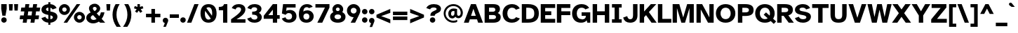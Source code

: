 SplineFontDB: 3.2
FontName: AtkinsonHyperPro-Bold
FullName: Atkinson Hyperlegible Pro Bold
FamilyName: Atkinson Hyperlegible Pro
Weight: Bold
Copyright: Copyright 2020 Braille Institute of America, Inc.
UComments: "Update by Jacob Perez+AAoA-https://jacobxperez.github.io/atkinson-hyperlegible-pro/"
Version: 1.5.1
ItalicAngle: 0
UnderlinePosition: -106
UnderlineWidth: 57
Ascent: 800
Descent: 200
InvalidEm: 0
sfntRevision: 0x00010000
LayerCount: 2
Layer: 0 0 "Back" 1
Layer: 1 0 "Fore" 0
XUID: [1021 466 782043844 10191]
StyleMap: 0x0020
FSType: 0
OS2Version: 4
OS2_WeightWidthSlopeOnly: 0
OS2_UseTypoMetrics: 1
CreationTime: 1615339189
ModificationTime: 1701841775
PfmFamily: 33
TTFWeight: 700
TTFWidth: 5
LineGap: 0
VLineGap: 0
Panose: 0 0 0 0 0 0 0 0 0 0
OS2TypoAscent: 950
OS2TypoAOffset: 0
OS2TypoDescent: -290
OS2TypoDOffset: 0
OS2TypoLinegap: 0
OS2WinAscent: 950
OS2WinAOffset: 0
OS2WinDescent: 290
OS2WinDOffset: 0
HheadAscent: 950
HheadAOffset: 0
HheadDescent: -290
HheadDOffset: 0
OS2SubXSize: 650
OS2SubYSize: 699
OS2SubXOff: 0
OS2SubYOff: 140
OS2SupXSize: 650
OS2SupYSize: 699
OS2SupXOff: 0
OS2SupYOff: 479
OS2StrikeYSize: 49
OS2StrikeYPos: 258
OS2CapHeight: 668
OS2XHeight: 496
OS2FamilyClass: 2048
OS2Vendor: 'NONE'
OS2CodePages: 20000003.00000000
OS2UnicodeRanges: 800000ef.0000204b.00000000.00000000
Lookup: 4 0 1 "'liga' Standard Ligatures lookup 0" { "'liga' Standard Ligatures lookup 0-1"  } ['liga' ('DFLT' <'dflt' > 'grek' <'dflt' > 'latn' <'MOL ' 'dflt' > ) ]
Lookup: 1 0 0 "'zero' Slashed Zero lookup 0" { "'zero' Slashed Zero lookup 0-1"  } ['zero' ('DFLT' <'dflt' > 'grek' <'dflt' > 'latn' <'MOL ' 'dflt' > ) ]
Lookup: 1 0 0 "'aalt' Access All Alternates lookup 0" { "'aalt' Access All Alternates lookup 0 subtable"  } ['aalt' ('DFLT' <'dflt' > 'grek' <'dflt' > 'latn' <'dflt' > ) ]
Lookup: 3 0 0 "'aalt' Access All Alternates lookup 1" { "'aalt' Access All Alternates lookup 1 subtable"  } ['aalt' ('DFLT' <'dflt' > 'grek' <'dflt' > 'latn' <'dflt' > ) ]
Lookup: 6 0 0 "'ccmp' Glyph Composition/Decomposition lookup 2" { "'ccmp' Glyph Composition/Decomposition lookup 2 contextual 0"  "'ccmp' Glyph Composition/Decomposition lookup 2 contextual 1"  "'ccmp' Glyph Composition/Decomposition lookup 2 contextual 2"  "'ccmp' Glyph Composition/Decomposition lookup 2 contextual 3"  } ['ccmp' ('DFLT' <'dflt' > 'grek' <'dflt' > 'latn' <'dflt' > ) ]
Lookup: 1 0 0 "Single Substitution lookup 3" { "Single Substitution lookup 3 subtable"  } []
Lookup: 1 0 0 "Single Substitution lookup 4" { "Single Substitution lookup 4 subtable"  } []
Lookup: 6 0 0 "'ccmp' Glyph Composition/Decomposition lookup 5" { "'ccmp' Glyph Composition/Decomposition lookup 5 contextual 0"  "'ccmp' Glyph Composition/Decomposition lookup 5 contextual 1"  } ['ccmp' ('DFLT' <'dflt' > 'grek' <'dflt' > 'latn' <'dflt' > ) ]
Lookup: 1 0 0 "Single Substitution lookup 6" { "Single Substitution lookup 6 subtable"  } []
Lookup: 1 0 0 "Single Substitution lookup 7" { "Single Substitution lookup 7 subtable"  } []
Lookup: 1 0 0 "'locl' Localized Forms in Latin lookup 8" { "'locl' Localized Forms in Latin lookup 8 subtable"  } ['locl' ('latn' <'MOL ' > ) ]
Lookup: 1 0 0 "'sups' Superscript lookup 9" { "'sups' Superscript lookup 9 subtable" ("superior") } ['sups' ('DFLT' <'dflt' > 'grek' <'dflt' > 'latn' <'dflt' > ) ]
Lookup: 4 0 0 "'frac' Diagonal Fractions lookup 10" { "'frac' Diagonal Fractions lookup 10 subtable"  } ['frac' ('DFLT' <'dflt' > 'grek' <'dflt' > 'latn' <'dflt' > ) ]
Lookup: 6 0 0 "'ordn' Ordinals lookup 11" { "'ordn' Ordinals lookup 11 contextual 0"  "'ordn' Ordinals lookup 11 contextual 1"  } ['ordn' ('DFLT' <'dflt' > 'grek' <'dflt' > 'latn' <'dflt' > ) ]
Lookup: 1 0 0 "Single Substitution lookup 12" { "Single Substitution lookup 12 subtable"  } []
Lookup: 1 0 0 "'pnum' Proportional Numbers lookup 13" { "'pnum' Proportional Numbers lookup 13 subtable"  } ['pnum' ('DFLT' <'dflt' > 'grek' <'dflt' > 'latn' <'dflt' > ) ]
Lookup: 1 0 0 "'tnum' Tabular Numbers lookup 14" { "'tnum' Tabular Numbers lookup 14 subtable"  } ['tnum' ('DFLT' <'dflt' > 'grek' <'dflt' > 'latn' <'dflt' > ) ]
Lookup: 1 0 0 "'case' Case-Sensitive Forms lookup 15" { "'case' Case-Sensitive Forms lookup 15 subtable"  } ['case' ('DFLT' <'dflt' > 'grek' <'dflt' > 'latn' <'dflt' > ) ]
Lookup: 258 8 0 "'kern' Horizontal Kerning lookup 0" { "'kern' Horizontal Kerning lookup 0 per glyph data 0" [150,15,0] "'kern' Horizontal Kerning lookup 0 kerning class 1" [150,0,0] } ['kern' ('DFLT' <'dflt' > 'grek' <'dflt' > 'latn' <'dflt' > ) ]
Lookup: 260 0 0 "'mark' Mark Positioning lookup 1" { "'mark' Mark Positioning lookup 1 subtable"  } ['mark' ('DFLT' <'dflt' > 'grek' <'dflt' > 'latn' <'dflt' > ) ]
Lookup: 262 16 0 "'mkmk' Mark to Mark lookup 2" { "'mkmk' Mark to Mark lookup 2 subtable"  } ['mkmk' ('DFLT' <'dflt' > 'grek' <'dflt' > 'latn' <'dflt' > ) ]
Lookup: 262 65552 0 "'mkmk' Mark to Mark lookup 3" { "'mkmk' Mark to Mark lookup 3 subtable"  } ['mkmk' ('DFLT' <'dflt' > 'grek' <'dflt' > 'latn' <'dflt' > ) ]
MarkAttachClasses: 1
MarkAttachSets: 2
"MarkSet-0" 15 uni0327 uni0326
"MarkSet-1" 242 acutecomb acutecomb.case uni0306 uni0306.case uni030C uni030C.case uni0302 uni0302.case uni0308 uni0308.case uni0307 uni0307.case gravecomb gravecomb.case uni030B uni030B.case uni0304 uni0304.case uni030A uni030A.case tildecomb tildecomb.case
DEI: 91125
KernClass2: 47+ 32 "'kern' Horizontal Kerning lookup 0 kerning class 1"
 298 h m n eta amacron agrave acircumflex atilde adieresis aring aacute ntilde abreve aogonek nacute ncaron hbar uni0146 hcircumflex uni01CE uni021F uni1EA1 uni1EA3 uni1EA5 uni1EA7 uni1EA9 uni1EAB uni1EAD uni1EAF uni1EB1 uni1EB3 uni1EB5 uni1EB7 aringacute uni1E27 uni1E25 napostrophe eng uni0272 uni019E
 192 A uni0394 Lambda Acircumflex Atilde Adieresis Aring Agrave Aacute Amacron Abreve Aogonek uni01CD uni1EA0 uni1EA2 uni1EA4 uni1EA6 uni1EA8 uni1EAA uni1EAC uni1EAE uni1EB0 uni1EB2 uni1EB4 uni1EB6
 17 B uni1E02 uni1E04
 166 b o p ograve oacute ocircumflex otilde odieresis oslash thorn omacron obreve ohungarumlaut uni01EB oslashacute uni1E03 uni1E05 uni1E57 uni1ECD uni1ECF uni1ED7 uni1ED9
 47 C Ccedilla Cacute Cdotaccent Ccaron Ccircumflex
 47 c ccedilla cacute cdotaccent ccaron ccircumflex
 197 D O uni03A9 Oslash eth Ograve Oacute Ocircumflex Otilde Odieresis Eth Ohungarumlaut Dcaron uni1E0A Omacron Obreve Oslashacute uni1ECC uni1ECE uni1ED0 uni1ED2 uni1ED4 uni1ED6 uni1ED8 uni1E0C uni01EA
 156 E AE OE Egrave Eacute Ecircumflex Edieresis Emacron Edotaccent Eogonek Ecaron Ebreve AEacute uni1EBC uni1EB8 uni1EBA uni1EBE uni1EC0 uni1EC2 uni1EC4 uni1EC6
 124 e ae egrave eacute ecircumflex edieresis emacron ebreve edotaccent eogonek ecaron oe aeacute uni1EB9 uni1EBB uni1EBD uni1EC7
 9 F uni1E1E
 38 f dcroat longs florin uni1E1F dong f_f
 46 G Gbreve Gdotaccent uni0122 Gcircumflex Gcaron
 46 g gbreve gdotaccent uni0123 gcircumflex gcaron
 118 I Xi Iotadieresis Igrave Iacute Icircumflex Idieresis Imacron Iogonek Idotaccent Itilde Ibreve uni1EC8 uni1ECA uni0197
 32 J IJ Jcircumflex uni01C7 uni01CA
 56 j ij uni0237 jcircumflex uni01C8 uni01C9 uni01CB uni01CC
 9 K uni0136
 22 k uni0137 kgreenlandic
 28 L Lslash uni013B Lacute Ldot
 49 l lacute uni013C lslash uni0256 uni1E37 f_l f_f_l
 20 lcaron tcaron dcaron
 9 P uni1E56
 1 Q
 1 q
 23 R Racute Rcaron uni0156
 23 r racute rcaron uni0157
 60 S Sacute Scircumflex Scedilla Scaron uni0218 uni1E60 uni1E62
 60 s sacute scircumflex scedilla scaron uni0219 uni1E61 uni1E63
 37 T Tcaron uni0162 uni021A uni1E6A Tbar
 30 t uni0163 uni021B uni1E6B tbar
 95 U Ugrave Uacute Ucircumflex Udieresis Umacron Uring Uhungarumlaut Uogonek Ubreve Utilde uni01D3
 95 u ugrave uacute ucircumflex udieresis umacron uring uhungarumlaut uogonek ubreve utilde uni01D4
 1 V
 71 v y yacute ydieresis ycircumflex uni0233 ygrave uni1EF5 uni1EF7 uni1EF9
 25 W Wgrave Wacute Wdieresis
 25 w wgrave wacute wdieresis
 1 X
 1 x
 85 Y Upsilondieresis Yacute Ydieresis Ygrave Ycircumflex uni0232 uni1EF8 uni1EF4 uni1EF6
 42 Z Zcaron Zacute Zdotaccent uni01C4 uni01F1
 58 z zcaron zacute zdotaccent uni01C5 uni01C6 uni01F2 uni01F3
 24 quoteright quotedblright
 49 quotesinglbase quotedblbase ellipsis comma period
 45 Ohorn uni1EDA uni1EDC uni1EDE uni1EE0 uni1EE2
 45 ohorn uni1EDB uni1EDD uni1EDF uni1EE1 uni1EE3
 45 Uhorn uni1EE8 uni1EEA uni1EEC uni1EEE uni1EF0
 45 uhorn uni1EE9 uni1EEB uni1EED uni1EEF uni1EF1
 203 A uni0394 Lambda Acircumflex Atilde Adieresis Aring Agrave Aacute Amacron Abreve Aogonek uni01CD uni1EA0 uni1EA2 uni1EA4 uni1EA6 uni1EA8 uni1EAA uni1EAC uni1EAE uni1EB0 uni1EB2 uni1EB4 uni1EB6 Aringacute
 10 AE AEacute
 199 a ae amacron agrave acircumflex atilde adieresis aring aacute abreve aogonek aeacute uni01CE uni1EA1 uni1EA3 uni1EA5 uni1EA7 uni1EA9 uni1EAB uni1EAD uni1EAF uni1EB1 uni1EB3 uni1EB5 uni1EB7 aringacute
 310 C G O Q uni03A9 Oslash OE Ccedilla Ograve Oacute Ocircumflex Otilde Odieresis Ohungarumlaut Cacute Cdotaccent Gbreve Gdotaccent uni0122 Ccaron Omacron Ccircumflex Gcircumflex Obreve Oslashacute Gcaron Ohorn uni1ECC uni1ECE uni1ED0 uni1ED2 uni1ED4 uni1ED6 uni1ED8 uni1EDA uni1EDC uni1EDE uni1EE0 uni1EE2 uni01EA
 459 c d e o q ccedilla egrave eacute ecircumflex edieresis eth ograve oacute ocircumflex otilde odieresis oslash cacute ccircumflex cdotaccent ccaron dcaron dcroat emacron ebreve edotaccent eogonek ecaron omacron obreve ohungarumlaut oe ohorn uni01EB oslashacute uni0256 uni1E0B uni1E0D uni1EB9 uni1EBB uni1EBD uni1EBF uni1EC1 uni1EC3 uni1EC5 uni1EC7 uni1ECD uni1ECF uni1ED1 uni1ED3 uni1ED5 uni1ED7 uni1ED9 uni1EDB uni1EDD uni1EDF uni1EE1 uni1EE3 dong partialdiff
 46 f longs florin uni1E1F f_f f_i f_l f_f_i f_f_l
 46 g gbreve gdotaccent uni0123 gcircumflex gcaron
 65 h k hcircumflex hbar uni0137 kgreenlandic uni021F uni1E25 uni1E27
 121 I Xi Iotadieresis Igrave Iacute Icircumflex Idieresis Imacron Iogonek Idotaccent IJ Itilde Ibreve uni1EC8 uni1ECA uni0197
 103 i igrave iacute icircumflex idieresis imacron iogonek dotlessi ij itilde ibreve uni1EC9 uni1ECB uni0268
 13 J Jcircumflex
 21 j uni0237 jcircumflex
 43 l lslash uni013C lcaron lacute ldot uni01C9
 102 m n p r ntilde nacute ncaron uni0146 racute rcaron uni1E41 uni1E57 uni0157 uni01CC eng uni0272 uni019E
 60 S Sacute Scircumflex Scedilla Scaron uni0218 uni1E60 uni1E62
 60 s sacute scircumflex scedilla scaron uni0219 uni1E61 uni1E63
 37 T Tcaron uni0162 uni021A uni1E6A Tbar
 37 t tcaron uni0163 uni021B uni1E6B tbar
 151 U Ugrave Uacute Ucircumflex Udieresis Utilde Umacron Ubreve Uring Uhungarumlaut Uogonek uni01D3 uni1EE4 uni1EE6 uni1EE8 uni1EEA uni1EEC uni1EEE uni1EF0
 151 u ugrave uacute ucircumflex udieresis utilde umacron ubreve uring uhungarumlaut uogonek uni01D4 uni1EE5 uni1EE7 uni1EE9 uni1EEB uni1EED uni1EEF uni1EF1
 1 V
 71 v y yacute ydieresis ycircumflex uni0233 ygrave uni1EF5 uni1EF7 uni1EF9
 25 W Wgrave Wacute Wdieresis
 25 w wgrave wacute wdieresis
 9 X uni1E8C
 9 x uni1E8D
 85 Y Upsilondieresis Yacute Ydieresis Ygrave Ycircumflex uni0232 uni1EF8 uni1EF4 uni1EF6
 26 Z Zcaron Zacute Zdotaccent
 26 z zcaron zacute zdotaccent
 24 quoteright quotedblright
 49 comma period quotesinglbase quotedblbase ellipsis
 0 {} 0 {} -19 {} 0 {} 0 {} -11 {} 0 {} -14 {} 0 {} 0 {} 0 {} 0 {} 0 {} 0 {} 0 {} 0 {} 0 {} -69 {} -13 {} 0 {} 0 {} -29 {} 0 {} -28 {} 0 {} 0 {} 0 {} -66 {} 0 {} 0 {} 0 {} 0 {} 0 {} 19 {} 0 {} 0 {} -37 {} 0 {} 0 {} 0 {} 0 {} 0 {} 0 {} 0 {} 0 {} -21 {} 0 {} 0 {} 0 {} -66 {} -27 {} -28 {} -24 {} -67 {} -40 {} -47 {} -44 {} 0 {} 20 {} -66 {} 0 {} 0 {} 0 {} 0 {} 0 {} -19 {} -42 {} -14 {} 0 {} 0 {} 0 {} 0 {} 0 {} 0 {} 0 {} 0 {} 0 {} 0 {} 0 {} 0 {} 0 {} 0 {} 0 {} 0 {} 0 {} -19 {} 0 {} 0 {} 0 {} -19 {} 0 {} -28 {} 0 {} 0 {} 0 {} 0 {} 0 {} 0 {} -40 {} 0 {} 0 {} 0 {} 0 {} 0 {} 0 {} 0 {} 0 {} 0 {} 0 {} 0 {} 0 {} 0 {} 0 {} -86 {} 0 {} 0 {} 0 {} -47 {} 0 {} -23 {} 0 {} -20 {} 0 {} -86 {} 0 {} 0 {} 0 {} 0 {} 0 {} 0 {} -42 {} 0 {} -19 {} 0 {} 0 {} 0 {} 0 {} 0 {} 0 {} 0 {} 0 {} 0 {} 0 {} 0 {} 0 {} 0 {} 0 {} 0 {} 0 {} 0 {} 0 {} 0 {} 0 {} 0 {} 0 {} -23 {} 0 {} 0 {} 0 {} 0 {} 0 {} 0 {} -12 {} 0 {} 0 {} 0 {} 0 {} 0 {} 0 {} 0 {} 0 {} 0 {} 0 {} 0 {} 0 {} 0 {} 0 {} -96 {} 0 {} 0 {} 0 {} 0 {} 0 {} -28 {} 0 {} 0 {} 0 {} -76 {} 0 {} 0 {} 0 {} 0 {} 0 {} -38 {} -70 {} -28 {} 0 {} 0 {} 0 {} 0 {} 0 {} -28 {} 0 {} 0 {} 0 {} 0 {} 0 {} 0 {} 0 {} -38 {} 0 {} 0 {} 0 {} -28 {} 0 {} -19 {} 0 {} -19 {} 0 {} -47 {} -19 {} -19 {} 0 {} 0 {} 0 {} 0 {} 0 {} 0 {} -19 {} 0 {} 0 {} 0 {} 0 {} 0 {} 0 {} 0 {} 0 {} 0 {} 0 {} 0 {} 0 {} 0 {} 0 {} 0 {} 0 {} 17 {} 0 {} 18 {} 0 {} 0 {} 0 {} 0 {} 0 {} 0 {} 0 {} 0 {} 0 {} 0 {} -31 {} 0 {} 0 {} 0 {} 0 {} 0 {} 0 {} 0 {} 0 {} 0 {} 0 {} 0 {} 0 {} 0 {} 0 {} -66 {} 0 {} 0 {} 0 {} -38 {} 0 {} -28 {} 0 {} -19 {} 0 {} -76 {} 0 {} 0 {} 0 {} 0 {} 0 {} -38 {} -114 {} -22 {} 0 {} 0 {} 0 {} 0 {} 0 {} 0 {} 0 {} -32 {} 0 {} 0 {} 0 {} 0 {} 0 {} 23 {} 0 {} 0 {} 0 {} 0 {} 0 {} 0 {} 0 {} 0 {} 0 {} 0 {} 0 {} 0 {} 0 {} 0 {} 0 {} 0 {} -82 {} -31 {} 0 {} -21 {} 0 {} 0 {} 0 {} 0 {} 0 {} 0 {} 0 {} 0 {} 0 {} 0 {} 0 {} 28 {} 0 {} 0 {} 0 {} 0 {} 0 {} 19 {} 0 {} 0 {} 0 {} 0 {} 0 {} 0 {} 0 {} 0 {} 0 {} 0 {} 0 {} 0 {} 0 {} 0 {} 0 {} 0 {} 0 {} 0 {} 0 {} 0 {} 0 {} 0 {} 0 {} 0 {} 0 {} -19 {} 0 {} 0 {} 0 {} -28 {} 0 {} 0 {} 0 {} 0 {} 0 {} -47 {} 0 {} 0 {} 0 {} 0 {} 0 {} 0 {} 0 {} 0 {} 0 {} 0 {} 0 {} 0 {} 0 {} 0 {} 0 {} 0 {} 0 {} 0 {} 0 {} 0 {} 0 {} 0 {} 0 {} 0 {} 0 {} 0 {} 0 {} 0 {} 0 {} 0 {} 0 {} -47 {} 0 {} 0 {} 0 {} 0 {} 0 {} 0 {} -27 {} 0 {} -28 {} 0 {} -21 {} 0 {} 0 {} 0 {} 0 {} 0 {} 0 {} 0 {} 0 {} 0 {} 0 {} 0 {} -28 {} 0 {} 0 {} 0 {} 0 {} 0 {} 0 {} 0 {} 0 {} 0 {} 0 {} 0 {} 0 {} 0 {} 0 {} -28 {} 0 {} 0 {} 0 {} 0 {} 0 {} 0 {} 0 {} 0 {} 0 {} 0 {} 0 {} 0 {} 0 {} 0 {} 0 {} 0 {} 0 {} 0 {} 0 {} 0 {} 0 {} 0 {} 0 {} 0 {} 0 {} 0 {} 0 {} 0 {} 0 {} 0 {} 0 {} 0 {} 0 {} 0 {} 0 {} 0 {} 0 {} 0 {} 0 {} 0 {} 0 {} 0 {} 24 {} 0 {} 0 {} 0 {} 0 {} 0 {} 0 {} 0 {} 0 {} 0 {} 0 {} 0 {} 0 {} 0 {} 0 {} 0 {} 0 {} 0 {} 0 {} 0 {} 0 {} 0 {} 0 {} 0 {} -47 {} -19 {} 0 {} 0 {} 0 {} 0 {} 0 {} 0 {} 0 {} 0 {} 0 {} 0 {} 0 {} 0 {} 0 {} 0 {} -43 {} 0 {} -50 {} 0 {} -50 {} 0 {} 0 {} 0 {} 0 {} 0 {} 0 {} 0 {} 0 {} 28 {} 0 {} 0 {} -19 {} -15 {} 0 {} 0 {} 0 {} 0 {} 0 {} 0 {} 0 {} 0 {} 0 {} 0 {} 0 {} 0 {} -12 {} 0 {} 0 {} 0 {} 0 {} 0 {} 0 {} 0 {} 0 {} 0 {} 0 {} 0 {} 0 {} 0 {} 0 {} 28 {} 0 {} 0 {} -37 {} 0 {} 0 {} 0 {} 0 {} 0 {} -19 {} 28 {} 0 {} 0 {} 0 {} 0 {} 0 {} -104 {} 0 {} -21 {} 0 {} -66 {} -38 {} -38 {} -47 {} 28 {} 28 {} -85 {} 0 {} 0 {} 0 {} 0 {} 0 {} 0 {} 12 {} 0 {} 0 {} 0 {} 0 {} 0 {} 0 {} 0 {} -19 {} 0 {} 0 {} 0 {} 0 {} 0 {} 0 {} 0 {} 0 {} 0 {} 0 {} 0 {} 12 {} 0 {} 0 {} 19 {} 0 {} 0 {} 0 {} 0 {} 0 {} 34 {} 0 {} 0 {} 12 {} 0 {} 27 {} 0 {} 50 {} 0 {} 40 {} 40 {} 20 {} 0 {} 40 {} 40 {} 30 {} 30 {} 0 {} 100 {} 40 {} 40 {} 0 {} 93 {} 67 {} 93 {} 53 {} 80 {} 53 {} 90 {} 54 {} 40 {} 53 {} 34 {} 0 {} -82 {} -147 {} -28 {} 0 {} 0 {} 0 {} 0 {} 0 {} 0 {} 0 {} -67 {} 0 {} 0 {} 0 {} 0 {} -19 {} 0 {} 0 {} 0 {} 0 {} 0 {} 0 {} 0 {} 0 {} -29 {} 0 {} -19 {} -19 {} 0 {} 0 {} 0 {} 0 {} 28 {} 0 {} 0 {} 0 {} 0 {} 0 {} 0 {} 0 {} 0 {} 0 {} 0 {} 0 {} 0 {} 0 {} 0 {} 0 {} 0 {} 0 {} -6 {} 0 {} 0 {} 0 {} 0 {} 0 {} 19 {} 19 {} -38 {} 0 {} 19 {} 0 {} 0 {} 0 {} 0 {} 0 {} 0 {} 0 {} 0 {} 0 {} 0 {} 0 {} 0 {} 0 {} 0 {} 0 {} 0 {} 0 {} 0 {} 0 {} -47 {} 0 {} 0 {} 0 {} 0 {} 0 {} 0 {} 0 {} 0 {} 0 {} -28 {} 0 {} 0 {} 0 {} 0 {} 0 {} 18 {} 0 {} 0 {} -21 {} 0 {} 0 {} -19 {} 0 {} 0 {} 0 {} 0 {} 0 {} 0 {} 0 {} 0 {} 0 {} 0 {} 0 {} 0 {} -19 {} 0 {} 0 {} 0 {} 0 {} 0 {} 0 {} -16 {} 0 {} 0 {} 0 {} 0 {} 0 {} 0 {} -120 {} -15 {} 0 {} 0 {} 19 {} 0 {} 0 {} 0 {} 0 {} -80 {} 0 {} 0 {} 0 {} 0 {} 0 {} -22 {} 16 {} 0 {} 0 {} 0 {} 26 {} 28 {} 24 {} 0 {} 21 {} 0 {} 0 {} 0 {} 0 {} 0 {} 0 {} 0 {} -27 {} 0 {} 0 {} 0 {} 0 {} 0 {} 0 {} 0 {} 0 {} 0 {} 0 {} 0 {} 0 {} 0 {} 0 {} 0 {} 0 {} 0 {} 0 {} 0 {} 0 {} -19 {} 0 {} 0 {} 0 {} -14 {} 0 {} 0 {} 0 {} 0 {} 0 {} 0 {} -7 {} 0 {} 0 {} 0 {} 0 {} 0 {} 0 {} 0 {} 0 {} 21 {} 0 {} 0 {} 0 {} 0 {} 0 {} -38 {} 0 {} 0 {} 0 {} -19 {} 0 {} 0 {} 0 {} 0 {} 0 {} -56 {} 0 {} 0 {} 0 {} 0 {} 0 {} -66 {} -125 {} -57 {} -38 {} -86 {} 19 {} -80 {} 0 {} 0 {} 0 {} -104 {} 0 {} 0 {} -66 {} 0 {} -38 {} 22 {} 0 {} 0 {} -60 {} 38 {} -10 {} 28 {} -20 {} 0 {} -20 {} 19 {} 0 {} -30 {} 0 {} 0 {} 0 {} 24 {} 0 {} 0 {} 0 {} 0 {} 0 {} 0 {} 0 {} 0 {} 0 {} 0 {} 0 {} 0 {} 0 {} 0 {} 0 {} 0 {} 0 {} 0 {} 0 {} 0 {} 0 {} 0 {} 0 {} 0 {} 0 {} -28 {} 0 {} 0 {} 0 {} 0 {} 0 {} -28 {} -89 {} 0 {} 0 {} 0 {} 0 {} 0 {} 0 {} 0 {} 0 {} 0 {} 0 {} 0 {} 0 {} 0 {} 0 {} 0 {} 0 {} 0 {} 0 {} 0 {} 0 {} 0 {} 0 {} 0 {} 0 {} 0 {} 0 {} 0 {} 0 {} 0 {} 0 {} 0 {} -27 {} 0 {} 0 {} 0 {} 0 {} 0 {} 0 {} 0 {} 0 {} 0 {} 0 {} 0 {} 0 {} 0 {} 0 {} -60 {} 0 {} 0 {} 0 {} 0 {} 0 {} 0 {} 0 {} 0 {} 0 {} -39 {} 0 {} 0 {} 0 {} 0 {} 0 {} -67 {} -94 {} -38 {} -28 {} -47 {} 0 {} -36 {} 0 {} 0 {} 0 {} -38 {} 0 {} 0 {} -19 {} 0 {} -19 {} 38 {} 0 {} 0 {} 0 {} 19 {} 0 {} 19 {} 0 {} 0 {} 0 {} 19 {} 0 {} 0 {} 0 {} 0 {} 0 {} -56 {} -101 {} -19 {} 0 {} 0 {} 21 {} 0 {} 0 {} 0 {} 0 {} 0 {} 0 {} 0 {} 0 {} 0 {} 21 {} -10 {} 0 {} 0 {} 0 {} 0 {} 10 {} 0 {} 10 {} -19 {} 0 {} 0 {} -19 {} 0 {} 0 {} 0 {} 0 {} -47 {} -88 {} -28 {} -19 {} -23 {} 0 {} -28 {} 0 {} 0 {} 0 {} -28 {} 0 {} 0 {} 0 {} 0 {} 0 {} 28 {} 0 {} 0 {} 0 {} 19 {} 0 {} 19 {} 0 {} 0 {} 0 {} 0 {} 0 {} 0 {} 0 {} 0 {} 0 {} 0 {} -100 {} 0 {} 0 {} 0 {} 13 {} 0 {} 0 {} 0 {} 0 {} 0 {} 0 {} 0 {} 0 {} 0 {} 0 {} -20 {} 0 {} 0 {} 0 {} 0 {} 10 {} 0 {} 10 {} 0 {} 0 {} 0 {} 0 {} 0 {} 0 {} 0 {} 0 {} 0 {} 0 {} -19 {} -28 {} -20 {} 0 {} -19 {} 0 {} 0 {} 0 {} 0 {} 0 {} 0 {} 0 {} 0 {} 0 {} 0 {} 0 {} 0 {} -28 {} 0 {} -19 {} 0 {} 0 {} 0 {} 0 {} 0 {} 0 {} 0 {} 0 {} 0 {} 0 {} 20 {} 0 {} 0 {} 0 {} 0 {} 0 {} 0 {} 0 {} 0 {} 0 {} 0 {} 0 {} 0 {} 0 {} 0 {} 0 {} 0 {} 0 {} 0 {} 0 {} 0 {} 0 {} 0 {} 0 {} 0 {} 0 {} -19 {} 0 {} 0 {} 0 {} 0 {} 0 {} -66 {} -162 {} -76 {} -47 {} -86 {} 0 {} -85 {} 0 {} 0 {} 0 {} -57 {} 0 {} 0 {} -44 {} 0 {} -57 {} 19 {} 0 {} 0 {} -38 {} 19 {} 0 {} 0 {} 0 {} 0 {} -19 {} 0 {} 0 {} -19 {} 0 {} 0 {} 0 {} 0 {} 0 {} 0 {} -28 {} 0 {} 0 {} -28 {} 0 {} 0 {} 0 {} 0 {} 0 {} 0 {} 0 {} 0 {} 0 {} 0 {} -28 {} 0 {} 0 {} 0 {} 0 {} 0 {} 0 {} 0 {} 0 {} 0 {} 0 {} 0 {} 0 {} 0 {} 0 {} 0 {} 0 {} 0 {} 0 {} 0 {} 0 {} 0 {} 0 {} 0 {} 0 {} 0 {} 0 {} 0 {} 0 {} 0 {} 0 {} 0 {} 0 {} 0 {} 0 {} 0 {} 0 {} 0 {} 0 {} 0 {} 0 {} -19 {} 0 {} 0 {} 0 {} 0 {} 0 {} 0 {} 0 {} 0 {} 0 {} 0 {} 0 {} 0 {} 0 {} 0 {} 0 {} 0 {} 0 {} 0 {} 0 {} 0 {} -28 {} 0 {} 0 {} 0 {} 0 {} 0 {} 0 {} 0 {} 0 {} 0 {} 0 {} 0 {} 0 {} 0 {} 0 {} 0 {} 0 {} 0 {} 0 {} 0 {} 0 {} 0 {} 0 {} -21 {} 0 {} 0 {} 0 {} 0 {} 0 {} 0 {} 0 {} 0 {} 0 {} 0 {} 0 {} 0 {} 0 {} 0 {} 0 {} 0 {} 0 {} 0 {} 0 {} 0 {} 0 {} 0 {} 0 {} 0 {} 0 {} -27 {} -53 {} 0 {} 0 {} 0 {} 0 {} 0 {} 0 {} 0 {} 0 {} 0 {} 0 {} 0 {} 0 {} 0 {} 0 {} 40 {} 0 {} 0 {} 0 {} 27 {} 0 {} 27 {} 0 {} 13 {} 0 {} 13 {} 0 {} 0 {} 0 {} -67 {} 0 {} -27 {} -40 {} 0 {} 0 {} 0 {} 0 {} 0 {} 13 {} 0 {} 13 {} 0 {} 0 {} 13 {} 0 {} 27 {} 0 {} 27 {} 26 {} 0 {} 0 {} 27 {} 40 {} 27 {} 40 {} 0 {} 27 {} 0 {} 0 {} 0 {} 0 {} -67 {} 0 {} -53 {} -67 {} -27 {} 0 {} -13 {} 0 {} -14 {} 0 {} 0 {} 0 {} -13 {} 0 {} 0 {} 0 {} 0 {} 0 {} 53 {} 0 {} 0 {} -13 {} 40 {} 0 {} 40 {} 0 {} 13 {} 0 {} 27 {} 0 {} -13 {} 0 {} -67 {} 0 {} -27 {} -40 {} -13 {} 0 {} -13 {} 27 {} -13 {} 0 {} 0 {} 0 {} -27 {} 0 {} 0 {} 0 {} 27 {} -13 {} 40 {} 27 {} 0 {} 0 {} 40 {} 40 {} 40 {} 40 {} 0 {} 40 {} 0 {} 0 {} 0 {} 0 {} -40 {}
ChainSub2: coverage "'ordn' Ordinals lookup 11 contextual 1" 0 0 0 1
 1 1 0
  Coverage: 3 O o
  BCoverage: 49 zero one two three four five six seven eight nine
 1
  SeqLookup: 0 "Single Substitution lookup 12"
EndFPST
ChainSub2: coverage "'ordn' Ordinals lookup 11 contextual 0" 0 0 0 1
 1 1 0
  Coverage: 3 A a
  BCoverage: 49 zero one two three four five six seven eight nine
 1
  SeqLookup: 0 "Single Substitution lookup 12"
EndFPST
ChainSub2: coverage "'ccmp' Glyph Composition/Decomposition lookup 5 contextual 1" 0 0 0 1
 1 1 0
  Coverage: 101 acutecomb uni0306 uni030C uni0302 uni0308 uni0307 gravecomb uni030B uni0304 uni0328 uni030A tildecomb
  BCoverage: 161 acutecomb.case uni0306.case uni030C.case uni0302.case uni0308.case uni0307.case gravecomb.case uni030B.case uni0304.case uni0328.case uni030A.case tildecomb.case
 1
  SeqLookup: 0 "Single Substitution lookup 7"
EndFPST
ChainSub2: coverage "'ccmp' Glyph Composition/Decomposition lookup 5 contextual 0" 0 0 0 1
 1 0 1
  Coverage: 101 acutecomb uni0306 uni030C uni0302 uni0308 uni0307 gravecomb uni030B uni0304 uni0328 uni030A tildecomb
  FCoverage: 161 acutecomb.case uni0306.case uni030C.case uni0302.case uni0308.case uni0307.case gravecomb.case uni030B.case uni0304.case uni0328.case uni030A.case tildecomb.case
 1
  SeqLookup: 0 "Single Substitution lookup 6"
EndFPST
ChainSub2: coverage "'ccmp' Glyph Composition/Decomposition lookup 2 contextual 3" 0 0 0 1
 1 1 0
  Coverage: 101 acutecomb uni0306 uni030C uni0302 uni0308 uni0307 gravecomb uni030B uni0304 uni0328 uni030A tildecomb
  BCoverage: 661 A B C D E F G H I J K L M N O P Q R S T U V W X Y Z AE uni03A9 uni0394 Lslash Oslash Thorn OE Acircumflex Atilde Adieresis Aring Agrave Aacute Amacron Ccedilla Egrave Eacute Ecircumflex Edieresis Igrave Iacute Icircumflex Idieresis Ntilde Ograve Oacute Ocircumflex Otilde Odieresis Ugrave Uacute Ucircumflex Udieresis Yacute Scaron Ydieresis Zcaron Eth Abreve Aogonek Emacron Edotaccent Eogonek Ecaron Ohungarumlaut Imacron Iogonek Cacute Cdotaccent Sacute Umacron Uring Uhungarumlaut Uogonek Nacute Ncaron Zacute Zdotaccent Hbar Gbreve Gdotaccent uni013B Tcaron Lcaron uni0145 Racute Rcaron Dcroat Dcaron uni0136 uni0122 Ccaron Scedilla uni0218 uni0162 uni021A
 1
  SeqLookup: 0 "Single Substitution lookup 4"
EndFPST
ChainSub2: coverage "'ccmp' Glyph Composition/Decomposition lookup 2 contextual 2" 0 0 0 1
 1 1 0
  Coverage: 101 acutecomb uni0306 uni030C uni0302 uni0308 uni0307 gravecomb uni030B uni0304 uni0328 uni030A tildecomb
  BCoverage: 101 acutecomb uni0306 uni030C uni0302 uni0308 uni0307 gravecomb uni030B uni0304 uni0328 uni030A tildecomb
 1
  SeqLookup: 0 "Single Substitution lookup 3"
EndFPST
ChainSub2: coverage "'ccmp' Glyph Composition/Decomposition lookup 2 contextual 1" 0 0 0 1
 1 0 2
  Coverage: 1 i
  FCoverage: 15 uni0327 uni0328
  FCoverage: 93 acutecomb uni0306 uni030C uni0302 uni0308 uni0307 gravecomb uni030B uni0304 uni030A tildecomb
 1
  SeqLookup: 0 "Single Substitution lookup 4"
EndFPST
ChainSub2: coverage "'ccmp' Glyph Composition/Decomposition lookup 2 contextual 0" 0 0 0 1
 1 0 1
  Coverage: 1 i
  FCoverage: 93 acutecomb uni0306 uni030C uni0302 uni0308 uni0307 gravecomb uni030B uni0304 uni030A tildecomb
 1
  SeqLookup: 0 "Single Substitution lookup 3"
EndFPST
LangName: 1033 "" "" "" "" "" "Version 1.5.1" "" "" "Braille Institute" "Elliott Scott, Megan Eiswerth, Linus Boman, Theodore Petrosky, Jacob Perez" "" "https://www.BrailleInstitute.org/" "http://helloapplied.com" "This Font Software is licensed under the SIL Open Font License, Version 1.1.+AAoA-This license is copied below, and is also available with a FAQ at:+AAoA-http://scripts.sil.org/OFL+AAoACgAK------------------------------------------------------------+AAoA-SIL OPEN FONT LICENSE Version 1.1 - 26 February 2007+AAoA------------------------------------------------------------+AAoACgAA-PREAMBLE+AAoA-The goals of the Open Font License (OFL) are to stimulate worldwide+AAoA-development of collaborative font projects, to support the font creation+AAoA-efforts of academic and linguistic communities, and to provide a free and+AAoA-open framework in which fonts may be shared and improved in partnership+AAoA-with others.+AAoACgAA-The OFL allows the licensed fonts to be used, studied, modified and+AAoA-redistributed freely as long as they are not sold by themselves. The+AAoA-fonts, including any derivative works, can be bundled, embedded, +AAoA-redistributed and/or sold with any software provided that any reserved+AAoA-names are not used by derivative works. The fonts and derivatives,+AAoA-however, cannot be released under any other type of license. The+AAoA-requirement for fonts to remain under this license does not apply+AAoA-to any document created using the fonts or their derivatives.+AAoACgAA-DEFINITIONS+AAoAIgAA-Font Software+ACIA refers to the set of files released by the Copyright+AAoA-Holder(s) under this license and clearly marked as such. This may+AAoA-include source files, build scripts and documentation.+AAoACgAi-Reserved Font Name+ACIA refers to any names specified as such after the+AAoA-copyright statement(s).+AAoACgAi-Original Version+ACIA refers to the collection of Font Software components as+AAoA-distributed by the Copyright Holder(s).+AAoACgAi-Modified Version+ACIA refers to any derivative made by adding to, deleting,+AAoA-or substituting -- in part or in whole -- any of the components of the+AAoA-Original Version, by changing formats or by porting the Font Software to a+AAoA-new environment.+AAoACgAi-Author+ACIA refers to any designer, engineer, programmer, technical+AAoA-writer or other person who contributed to the Font Software.+AAoACgAA-PERMISSION & CONDITIONS+AAoA-Permission is hereby granted, free of charge, to any person obtaining+AAoA-a copy of the Font Software, to use, study, copy, merge, embed, modify,+AAoA-redistribute, and sell modified and unmodified copies of the Font+AAoA-Software, subject to the following conditions:+AAoACgAA-1) Neither the Font Software nor any of its individual components,+AAoA-in Original or Modified Versions, may be sold by itself.+AAoACgAA-2) Original or Modified Versions of the Font Software may be bundled,+AAoA-redistributed and/or sold with any software, provided that each copy+AAoA-contains the above copyright notice and this license. These can be+AAoA-included either as stand-alone text files, human-readable headers or+AAoA-in the appropriate machine-readable metadata fields within text or+AAoA-binary files as long as those fields can be easily viewed by the user.+AAoACgAA-3) No Modified Version of the Font Software may use the Reserved Font+AAoA-Name(s) unless explicit written permission is granted by the corresponding+AAoA-Copyright Holder. This restriction only applies to the primary font name as+AAoA-presented to the users.+AAoACgAA-4) The name(s) of the Copyright Holder(s) or the Author(s) of the Font+AAoA-Software shall not be used to promote, endorse or advertise any+AAoA-Modified Version, except to acknowledge the contribution(s) of the+AAoA-Copyright Holder(s) and the Author(s) or with their explicit written+AAoA-permission.+AAoACgAA-5) The Font Software, modified or unmodified, in part or in whole,+AAoA-must be distributed entirely under this license, and must not be+AAoA-distributed under any other license. The requirement for fonts to+AAoA-remain under this license does not apply to any document created+AAoA-using the Font Software.+AAoACgAA-TERMINATION+AAoA-This license becomes null and void if any of the above conditions are+AAoA-not met.+AAoACgAA-DISCLAIMER+AAoA-THE FONT SOFTWARE IS PROVIDED +ACIA-AS IS+ACIA, WITHOUT WARRANTY OF ANY KIND,+AAoA-EXPRESS OR IMPLIED, INCLUDING BUT NOT LIMITED TO ANY WARRANTIES OF+AAoA-MERCHANTABILITY, FITNESS FOR A PARTICULAR PURPOSE AND NONINFRINGEMENT+AAoA-OF COPYRIGHT, PATENT, TRADEMARK, OR OTHER RIGHT. IN NO EVENT SHALL THE+AAoA-COPYRIGHT HOLDER BE LIABLE FOR ANY CLAIM, DAMAGES OR OTHER LIABILITY,+AAoA-INCLUDING ANY GENERAL, SPECIAL, INDIRECT, INCIDENTAL, OR CONSEQUENTIAL+AAoA-DAMAGES, WHETHER IN AN ACTION OF CONTRACT, TORT OR OTHERWISE, ARISING+AAoA-FROM, OUT OF THE USE OR INABILITY TO USE THE FONT SOFTWARE OR FROM+AAoA-OTHER DEALINGS IN THE FONT SOFTWARE." "http://scripts.sil.org/OFL"
GaspTable: 1 65535 15 1
Encoding: iso8859-7
UnicodeInterp: none
NameList: AGL For New Fonts
DisplaySize: -36
AntiAlias: 1
FitToEm: 0
WinInfo: 0 26 17
BeginPrivate: 0
EndPrivate
TeXData: 1 0 0 335544 167772 111848 520094 1048576 111848 783286 444596 497025 792723 393216 433062 380633 303038 157286 324010 404750 52429 2506097 1059062 262144
AnchorClass2: "Anchor-0" "'mark' Mark Positioning lookup 1 subtable" "Anchor-1" "'mark' Mark Positioning lookup 1 subtable" "Anchor-2" "'mark' Mark Positioning lookup 1 subtable" "Anchor-3" "'mkmk' Mark to Mark lookup 2 subtable" "Anchor-4" "'mkmk' Mark to Mark lookup 3 subtable"
BeginChars: 728 599

StartChar: .notdef
Encoding: 256 -1 0
Width: 527
GlyphClass: 1
Flags: W
HStem: 0 21<79 449> 680 20<78 449>
VStem: 50 21<49 650> 457 20<47 652>
LayerCount: 2
Fore
Refer: 547 65533 S 1 0 0 1 0 0 2
EndChar

StartChar: NULL
Encoding: 257 -1 1
Width: 600
GlyphClass: 1
Flags: W
LayerCount: 2
EndChar

StartChar: CR
Encoding: 13 13 2
Width: 0
GlyphClass: 1
Flags: W
LayerCount: 2
EndChar

StartChar: space
Encoding: 32 32 3
Width: 320
GlyphClass: 1
Flags: W
LayerCount: 2
EndChar

StartChar: uni00A0
Encoding: 160 160 4
Width: 320
GlyphClass: 1
Flags: W
LayerCount: 2
EndChar

StartChar: zero
Encoding: 48 48 5
Width: 652
GlyphClass: 1
Flags: W
HStem: -12 113<266.594 395.355> 567 113<266.252 396.078>
VStem: 45 156<189.019 425.999> 461 157<247.51 482.783>
LayerCount: 2
Fore
SplineSet
209 431 m 1
 204 401 201 370 201 335 c 0
 201 184 247 101 331 101 c 0
 364 101 391 114 412 139 c 1
 209 431 l 1
455 246 m 1
 459 272 461 301 461 334 c 0
 461 486 416 567 331 567 c 0
 301 567 275 556 254 534 c 1
 455 246 l 1
618 335 m 0
 618 115 513 -12 331 -12 c 0
 150 -12 45 115 45 335 c 0
 45 556 148 680 331 680 c 0
 515 680 618 556 618 335 c 0
EndSplineSet
Substitution2: "'zero' Slashed Zero lookup 0-1" zero.alt1
Substitution2: "'aalt' Access All Alternates lookup 0 subtable" zero.alt1
Substitution2: "'tnum' Tabular Numbers lookup 14 subtable" zero.tf
EndChar

StartChar: one
Encoding: 49 49 6
Width: 448
GlyphClass: 1
Flags: W
HStem: 0 21G<199 350> 448 123<47 179.824> 648 20G<219 350>
VStem: 199 151<0 448>
LayerCount: 2
Fore
SplineSet
47 571 m 1
 169 571 203 589 235 668 c 1
 350 668 l 1
 350 0 l 1
 199 0 l 1
 199 448 l 1
 47 448 l 1
 47 571 l 1
EndSplineSet
Kerns2: 128 16 "'kern' Horizontal Kerning lookup 0 per glyph data 0"
Substitution2: "'tnum' Tabular Numbers lookup 14 subtable" one.tf
Substitution2: "'sups' Superscript lookup 9 subtable" uni00B9
AlternateSubs2: "'aalt' Access All Alternates lookup 1 subtable" uni00B9 one.tf
EndChar

StartChar: two
Encoding: 50 50 7
Width: 586
GlyphClass: 1
Flags: W
HStem: 0 125<228 547> 567 113<234.411 364.955>
VStem: 391 153<418.022 541.929>
LayerCount: 2
Fore
SplineSet
59 535 m 1
 94 627 185 680 306 680 c 0
 452 680 544 604 544 485 c 0
 544 363 448 254 228 125 c 1
 547 125 l 1
 547 0 l 1
 34 0 l 1
 34 125 l 1
 305 317 391 404 391 488 c 0
 391 536 354 567 299 567 c 0
 246 567 209 538 197 485 c 1
 59 535 l 1
EndSplineSet
Kerns2: 9 -8 "'kern' Horizontal Kerning lookup 0 per glyph data 0"
Substitution2: "'tnum' Tabular Numbers lookup 14 subtable" two.tf
Substitution2: "'sups' Superscript lookup 9 subtable" uni00B2
AlternateSubs2: "'aalt' Access All Alternates lookup 1 subtable" uni00B2 two.tf
EndChar

StartChar: three
Encoding: 51 51 8
Width: 605
GlyphClass: 1
Flags: W
HStem: -12 113<217.309 368.16> 291 106<211 337.762> 567 113<215.588 361.143>
VStem: 390 153<439.49 539.904> 398 156<130.02 246.39>
LayerCount: 2
Fore
SplineSet
554 195 m 0xe8
 554 71 449 -12 291 -12 c 0
 165 -12 71 43 33 140 c 1
 171 190 l 1
 186 133 230 101 295 101 c 0
 359 101 398 134 398 188 c 0xe8
 398 258 338 291 211 291 c 1
 211 397 l 1
 326 397 390 430 390 489 c 0
 390 536 349 567 286 567 c 0
 227 567 189 538 177 485 c 1
 40 535 l 1
 76 627 169 680 295 680 c 0
 443 680 543 610 543 507 c 0xf0
 543 445 507 385 450 352 c 1
 510 330 554 264 554 195 c 0xe8
EndSplineSet
Substitution2: "'tnum' Tabular Numbers lookup 14 subtable" three.tf
Substitution2: "'sups' Superscript lookup 9 subtable" uni00B3
AlternateSubs2: "'aalt' Access All Alternates lookup 1 subtable" uni00B3 three.tf
EndChar

StartChar: four
Encoding: 52 52 9
Width: 626
GlyphClass: 1
Flags: W
HStem: 0 21G<348 500> 141 134<188 348 500 592> 648 20G<332.375 500>
VStem: 348 152<0 141 275 469>
LayerCount: 2
Fore
SplineSet
188 275 m 1
 348 275 l 1
 348 469 l 1
 188 275 l 1
348 0 m 1
 348 141 l 1
 23 141 l 1
 23 252 l 1
 348 668 l 1
 500 668 l 1
 500 275 l 1
 592 275 l 1
 592 141 l 1
 500 141 l 1
 500 0 l 1
 348 0 l 1
EndSplineSet
Kerns2: 9 20 "'kern' Horizontal Kerning lookup 0 per glyph data 0" 14 -22 "'kern' Horizontal Kerning lookup 0 per glyph data 0" 92 -76 "'kern' Horizontal Kerning lookup 0 per glyph data 0"
Substitution2: "'tnum' Tabular Numbers lookup 14 subtable" four.tf
Substitution2: "'sups' Superscript lookup 9 subtable" uni2074
AlternateSubs2: "'aalt' Access All Alternates lookup 1 subtable" four.tf uni2074
EndChar

StartChar: five
Encoding: 53 53 10
Width: 612
GlyphClass: 1
Flags: W
HStem: -12 113<214.699 361.293> 341 113<221.069 363.357> 544 124<213 534>
VStem: 408 157<146.882 294.932>
LayerCount: 2
Fore
SplineSet
565 221 m 0
 565 82 456 -12 295 -12 c 0
 175 -12 83 43 41 139 c 1
 173 187 l 1
 189 130 228 101 287 101 c 0
 362 101 408 147 408 221 c 0
 408 295 363 341 290 341 c 0
 241 341 204 319 180 276 c 1
 45 326 l 1
 87 668 l 1
 534 668 l 1
 534 544 l 1
 213 544 l 1
 198 419 l 1
 226 440 280 454 331 454 c 0
 470 454 565 359 565 221 c 0
EndSplineSet
Kerns2: 14 -27 "'kern' Horizontal Kerning lookup 0 per glyph data 0"
Substitution2: "'tnum' Tabular Numbers lookup 14 subtable" five.tf
Substitution2: "'aalt' Access All Alternates lookup 0 subtable" five.tf
EndChar

StartChar: six
Encoding: 54 54 11
Width: 632
GlyphClass: 1
Flags: W
HStem: -12 113<255.616 383.479> 338 114<252.681 383.898> 570 110<265.696 395.578>
VStem: 51 161<154.764 379.027 403 462.312> 425 153<142.639 295.607>
LayerCount: 2
Fore
SplineSet
212 220 m 0
 212 148 254 101 320 101 c 0
 384 101 425 147 425 219 c 0
 425 292 384 338 319 338 c 0
 254 338 212 292 212 220 c 0
578 227 m 0
 578 88 471 -12 321 -12 c 0
 144 -12 51 98 51 306 c 0
 51 538 160 680 340 680 c 0
 435 680 507 646 544 583 c 1
 408 534 l 1
 395 556 365 570 330 570 c 0
 253 570 210 510 210 403 c 1
 246 436 292 452 353 452 c 0
 482 452 578 356 578 227 c 0
EndSplineSet
Kerns2: 6 -23 "'kern' Horizontal Kerning lookup 0 per glyph data 0" 7 -19 "'kern' Horizontal Kerning lookup 0 per glyph data 0"
Substitution2: "'tnum' Tabular Numbers lookup 14 subtable" six.tf
Substitution2: "'aalt' Access All Alternates lookup 0 subtable" six.tf
EndChar

StartChar: seven
Encoding: 55 55 12
Width: 543
GlyphClass: 1
Flags: W
HStem: 0 21G<83 267.466> 543 125<15 354>
LayerCount: 2
Fore
SplineSet
83 0 m 1
 354 543 l 1
 15 543 l 1
 15 668 l 1
 515 668 l 1
 515 543 l 1
 258 0 l 1
 83 0 l 1
EndSplineSet
Kerns2: 9 -37 "'kern' Horizontal Kerning lookup 0 per glyph data 0" 12 36 "'kern' Horizontal Kerning lookup 0 per glyph data 0" 13 -47 "'kern' Horizontal Kerning lookup 0 per glyph data 0" 83 31 "'kern' Horizontal Kerning lookup 0 per glyph data 0" 124 31 "'kern' Horizontal Kerning lookup 0 per glyph data 0" 132 -55 "'kern' Horizontal Kerning lookup 0 per glyph data 0" 172 -55 "'kern' Horizontal Kerning lookup 0 per glyph data 0" 173 -55 "'kern' Horizontal Kerning lookup 0 per glyph data 0"
Substitution2: "'tnum' Tabular Numbers lookup 14 subtable" seven.tf
Substitution2: "'aalt' Access All Alternates lookup 0 subtable" seven.tf
EndChar

StartChar: eight
Encoding: 56 56 13
Width: 625
GlyphClass: 1
Flags: W
HStem: -12 126<236.354 388.825> 294 123<263.766 361.498> 555 125<263.194 362.792>
VStem: 38 157<152.197 260.134> 120 124<436.568 533.934> 380 125<434.979 537.221> 430 157<152.098 261.299>
LayerCount: 2
Fore
SplineSet
195 206 m 0xf2
 195 151 243 114 313 114 c 0
 381 114 430 152 430 206 c 0
 430 260 385 294 313 294 c 0
 240 294 195 260 195 206 c 0xf2
244 486 m 0xec
 244 448 275 417 313 417 c 0
 350 417 380 448 380 486 c 0
 380 526 351 555 313 555 c 0
 275 555 244 524 244 486 c 0xec
587 206 m 0xe2
 587 73 480 -12 313 -12 c 0
 145 -12 38 73 38 207 c 0xf2
 38 283 71 332 152 377 c 1
 131 411 120 448 120 487 c 0
 120 598 202 680 313 680 c 0
 424 680 505 598 505 487 c 0xec
 505 447 494 411 472 378 c 1
 553 333 587 282 587 206 c 0xe2
EndSplineSet
Kerns2: 6 -28 "'kern' Horizontal Kerning lookup 0 per glyph data 0" 12 -19 "'kern' Horizontal Kerning lookup 0 per glyph data 0" 14 -23 "'kern' Horizontal Kerning lookup 0 per glyph data 0" 83 -25 "'kern' Horizontal Kerning lookup 0 per glyph data 0" 92 -28 "'kern' Horizontal Kerning lookup 0 per glyph data 0" 124 -25 "'kern' Horizontal Kerning lookup 0 per glyph data 0"
Substitution2: "'tnum' Tabular Numbers lookup 14 subtable" eight.tf
Substitution2: "'aalt' Access All Alternates lookup 0 subtable" eight.tf
EndChar

StartChar: nine
Encoding: 57 57 14
Width: 561
GlyphClass: 1
Flags: W
HStem: 0 21G<170 353> 202 133<214.496 278> 544 135<213.149 341.192>
VStem: 38 135<375.874 505.822> 382 134<379.439 504.832>
LayerCount: 2
Fore
SplineSet
382 445 m 0
 382 501 335 544 275 544 c 0
 216 544 173 500 173 440 c 0
 173 380 218 335 278 335 c 0
 335 335 382 385 382 445 c 0
275 679 m 0
 408 679 516 572 516 439 c 0
 516 400 506 366 481 313 c 0
 428 201 376 95 330 0 c 1
 170 0 l 1
 204 58 237 121 278 202 c 1
 267 202 l 1
 138 208 38 313 38 441 c 0
 38 573 143 679 275 679 c 0
EndSplineSet
Kerns2: 9 -23 "'kern' Horizontal Kerning lookup 0 per glyph data 0" 12 -19 "'kern' Horizontal Kerning lookup 0 per glyph data 0" 13 -23 "'kern' Horizontal Kerning lookup 0 per glyph data 0"
Substitution2: "'tnum' Tabular Numbers lookup 14 subtable" nine.tf
Substitution2: "'aalt' Access All Alternates lookup 0 subtable" nine.tf
EndChar

StartChar: A
Encoding: 65 65 15
AltUni2: 000391.ffffffff.0
Width: 690
GlyphClass: 2
Flags: W
HStem: 0 21G<5 183.723 506.277 685> 119 128<260 430> 648 20G<250.425 439.575>
AnchorPoint: "Anchor-2" 685 0 basechar 0
AnchorPoint: "Anchor-1" 345 0 basechar 0
AnchorPoint: "Anchor-0" 345 668 basechar 0
LayerCount: 2
Fore
SplineSet
260 247 m 1
 430 247 l 1
 344 501 l 1
 260 247 l 1
5 0 m 1
 258 668 l 1
 432 668 l 1
 685 0 l 1
 513 0 l 1
 473 119 l 1
 217 119 l 1
 177 0 l 1
 5 0 l 1
EndSplineSet
Substitution2: "Single Substitution lookup 12 subtable" ordfeminine
Substitution2: "'aalt' Access All Alternates lookup 0 subtable" ordfeminine
EndChar

StartChar: B
Encoding: 66 66 16
AltUni2: 000392.ffffffff.0
Width: 639
GlyphClass: 1
Flags: W
HStem: 0 131<202 424.783> 282 122<202 407.254> 539 129<202 404.18>
VStem: 44 158<131 282 404 539> 426 164<424.106 520.539> 450 167<156.111 257.941>
AnchorPoint: "Anchor-1" 284 0 basechar 0
AnchorPoint: "Anchor-0" 286 668 basechar 0
LayerCount: 2
Fore
SplineSet
450 207 m 0xf4
 450 255 414 282 348 282 c 2
 202 282 l 1
 202 131 l 1
 348 131 l 2
 414 131 450 158 450 207 c 0xf4
426 472 m 0xf8
 426 514 395 539 341 539 c 2
 202 539 l 1
 202 404 l 1
 341 404 l 2
 394 404 426 430 426 472 c 0xf8
617 206 m 0xf4
 617 69 527 0 347 0 c 2
 44 0 l 1
 44 668 l 1
 336 668 l 2
 511 668 590 614 590 494 c 0xf8
 590 434 563 386 511 355 c 1
 581 331 617 280 617 206 c 0xf4
EndSplineSet
EndChar

StartChar: C
Encoding: 67 67 17
Width: 673
GlyphClass: 2
Flags: W
HStem: -12 130<292.195 458.866> 550 130<289.769 454.136>
VStem: 35 167<221.535 445.241>
AnchorPoint: "Anchor-1" 357 0 basechar 0
AnchorPoint: "Anchor-0" 357 668 basechar 0
LayerCount: 2
Fore
SplineSet
651 142 m 1
 596 44 493 -12 369 -12 c 0
 161 -12 35 119 35 334 c 0
 35 546 166 680 373 680 c 0
 495 680 594 624 647 525 c 1
 507 474 l 1
 481 523 431 550 368 550 c 0
 269 550 202 463 202 334 c 0
 202 202 268 118 370 118 c 0
 435 118 486 145 512 193 c 1
 651 142 l 1
EndSplineSet
EndChar

StartChar: D
Encoding: 68 68 18
Width: 686
GlyphClass: 2
Flags: W
HStem: 0 133<202 395.891> 537 131<202 392.088>
VStem: 44 158<133 537> 488 163<220.052 448.2>
AnchorPoint: "Anchor-1" 343 0 basechar 0
AnchorPoint: "Anchor-0" 326 668 basechar 0
LayerCount: 2
Fore
SplineSet
488 334 m 0
 488 477 423 537 267 537 c 2
 202 537 l 1
 202 133 l 1
 267 133 l 2
 424 133 488 191 488 334 c 0
651 334 m 0
 651 111 523 0 264 0 c 2
 44 0 l 1
 44 668 l 1
 264 668 l 2
 522 668 651 557 651 334 c 0
EndSplineSet
EndChar

StartChar: E
Encoding: 69 69 19
AltUni2: 000395.ffffffff.0
Width: 580
GlyphClass: 2
Flags: W
HStem: 0 139<202 558> 274 139<202 419> 529 139<202 558>
VStem: 44 158<139 274 413 529>
AnchorPoint: "Anchor-2" 522 0 basechar 0
AnchorPoint: "Anchor-1" 290 0 basechar 0
AnchorPoint: "Anchor-0" 303 668 basechar 0
LayerCount: 2
Fore
SplineSet
44 0 m 1
 44 668 l 1
 558 668 l 1
 558 529 l 1
 202 529 l 1
 202 413 l 1
 419 413 l 1
 419 274 l 1
 202 274 l 1
 202 139 l 1
 558 139 l 1
 558 0 l 1
 44 0 l 1
EndSplineSet
EndChar

StartChar: F
Encoding: 70 70 20
Width: 544
GlyphClass: 1
Flags: W
HStem: 0 21G<44 202> 274 139<202 522> 529 139<202 522>
VStem: 44 158<0 274 413 529>
AnchorPoint: "Anchor-0" 273 668 basechar 0
LayerCount: 2
Fore
SplineSet
44 0 m 1
 44 668 l 1
 522 668 l 1
 522 529 l 1
 202 529 l 1
 202 413 l 1
 522 413 l 1
 522 274 l 1
 202 274 l 1
 202 0 l 1
 44 0 l 1
EndSplineSet
EndChar

StartChar: G
Encoding: 71 71 21
Width: 719
GlyphClass: 2
Flags: W
HStem: -12 130<291.123 473.097> 0 21G<573.054 683> 250 128<375 525> 550 130<291.74 461.588>
VStem: 35 167<222.487 446.599> 525 158<166.293 250>
AnchorPoint: "Anchor-1" 350 0 basechar 0
AnchorPoint: "Anchor-0" 370 668 basechar 0
LayerCount: 2
Fore
SplineSet
376 118 m 0xbc
 470 118 525 160 525 231 c 2
 525 250 l 1
 375 250 l 1
 375 378 l 1
 683 378 l 1
 683 0 l 1
 579 0 l 1x7c
 557 74 l 1
 514 17 445 -12 352 -12 c 0
 157 -12 35 122 35 336 c 0
 35 544 169 680 375 680 c 0
 496 680 592 631 644 542 c 1
 508 486 l 1
 483 527 434 550 373 550 c 0
 269 550 202 467 202 336 c 0
 202 200 268 118 376 118 c 0xbc
EndSplineSet
EndChar

StartChar: H
Encoding: 72 72 22
AltUni2: 000397.ffffffff.0
Width: 679
GlyphClass: 2
Flags: W
HStem: 0 21G<44 202 477 635> 274 139<202 477> 648 20G<44 202 477 635>
VStem: 44 158<0 274 413 668> 477 158<0 274 413 668>
AnchorPoint: "Anchor-1" 340 0 basechar 0
AnchorPoint: "Anchor-0" 340 668 basechar 0
LayerCount: 2
Fore
SplineSet
44 0 m 1
 44 668 l 1
 202 668 l 1
 202 413 l 1
 477 413 l 1
 477 668 l 1
 635 668 l 1
 635 0 l 1
 477 0 l 1
 477 274 l 1
 202 274 l 1
 202 0 l 1
 44 0 l 1
EndSplineSet
EndChar

StartChar: I
Encoding: 73 73 23
AltUni2: 000399.ffffffff.0
Width: 460
GlyphClass: 2
Flags: W
HStem: 0 124<57 151 309 403> 544 124<57 151 309 403>
VStem: 57 346<0 124 544 668>
AnchorPoint: "Anchor-2" 331 0 basechar 0
AnchorPoint: "Anchor-1" 229 0 basechar 0
AnchorPoint: "Anchor-0" 231 668 basechar 0
LayerCount: 2
Fore
SplineSet
57 0 m 1
 57 124 l 1
 151 124 l 1
 151 544 l 1
 57 544 l 1
 57 668 l 1
 403 668 l 1
 403 544 l 1
 309 544 l 1
 309 124 l 1
 403 124 l 1
 403 0 l 1
 57 0 l 1
EndSplineSet
EndChar

StartChar: J
Encoding: 74 74 24
Width: 560
GlyphClass: 1
Flags: W
HStem: -12 125<199.804 321.133> 648 20G<358 516>
VStem: 358 158<154.645 668>
AnchorPoint: "Anchor-0" 441 668 basechar 0
LayerCount: 2
Fore
SplineSet
516 256 m 2
 516 85 422 -12 255 -12 c 0
 123 -12 35 54 5 175 c 1
 150 228 l 1
 166 154 203 113 255 113 c 0
 327 113 358 157 358 256 c 2
 358 668 l 1
 516 668 l 1
 516 256 l 2
EndSplineSet
EndChar

StartChar: K
Encoding: 75 75 25
AltUni2: 00039a.ffffffff.0
Width: 659
GlyphClass: 2
Flags: W
HStem: 0 21G<44 202 451.588 649> 648 20G<44 202 424.811 636>
VStem: 44 158<0 197 403 668>
AnchorPoint: "Anchor-1" 319 0 basechar 0
AnchorPoint: "Anchor-0" 330 668 basechar 0
LayerCount: 2
Fore
SplineSet
44 0 m 1
 44 668 l 1
 202 668 l 1
 202 403 l 1
 443 668 l 1
 636 668 l 1
 372 382 l 1
 649 0 l 1
 466 0 l 1
 270 272 l 1
 202 197 l 1
 202 0 l 1
 44 0 l 1
EndSplineSet
EndChar

StartChar: L
Encoding: 76 76 26
Width: 537
GlyphClass: 2
Flags: W
HStem: 0 139<202 522> 648 20G<44 202>
VStem: 44 158<139 668>
AnchorPoint: "Anchor-1" 269 0 basechar 0
AnchorPoint: "Anchor-0" 127 668 basechar 0
LayerCount: 2
Fore
SplineSet
44 0 m 1
 44 668 l 1
 202 668 l 1
 202 139 l 1
 522 139 l 1
 522 0 l 1
 44 0 l 1
EndSplineSet
EndChar

StartChar: M
Encoding: 77 77 27
AltUni2: 00039c.ffffffff.0
Width: 842
GlyphClass: 1
Flags: W
HStem: 0 21G<44 197 348.981 491.057 644 798> 648 20G<44 286.804 555.113 798>
VStem: 44 153<0 525> 644 154<0 525>
AnchorPoint: "Anchor-0" 420 668 basechar 0
LayerCount: 2
Fore
SplineSet
44 0 m 1
 44 668 l 1
 281 668 l 1
 420 189 l 1
 561 668 l 1
 798 668 l 1
 798 0 l 1
 644 0 l 1
 644 525 l 1
 485 0 l 1
 355 0 l 1
 197 525 l 1
 197 0 l 1
 44 0 l 1
EndSplineSet
EndChar

StartChar: N
Encoding: 78 78 28
AltUni2: 00039d.ffffffff.0
Width: 700
GlyphClass: 2
Flags: W
HStem: 0 21G<44 196 443.16 656> 648 20G<44 255.84 503 656>
VStem: 44 152<0 476> 503 153<192 668>
AnchorPoint: "Anchor-1" 322 0 basechar 0
AnchorPoint: "Anchor-0" 365 668 basechar 0
LayerCount: 2
Fore
SplineSet
44 0 m 1
 44 668 l 1
 245 668 l 1
 503 192 l 1
 503 668 l 1
 656 668 l 1
 656 0 l 1
 454 0 l 1
 196 476 l 1
 196 0 l 1
 44 0 l 1
EndSplineSet
EndChar

StartChar: O
Encoding: 79 79 29
AltUni2: 00039f.ffffffff.0
Width: 764
GlyphClass: 2
Flags: W
HStem: -12 130<296.694 465.841> 550 130<296.694 465.841>
VStem: 35 167<223.465 444.535> 561 168<223.465 444.535>
AnchorPoint: "Anchor-2" 481 0 basechar 0
AnchorPoint: "Anchor-1" 382 0 basechar 0
AnchorPoint: "Anchor-0" 382 668 basechar 0
LayerCount: 2
Fore
SplineSet
202 334 m 0
 202 204 273 118 381 118 c 0
 490 118 561 204 561 334 c 0
 561 464 490 550 381 550 c 0
 273 550 202 464 202 334 c 0
729 334 m 0
 729 127 589 -12 381 -12 c 0
 174 -12 35 127 35 334 c 0
 35 541 174 680 381 680 c 0
 589 680 729 541 729 334 c 0
EndSplineSet
Substitution2: "Single Substitution lookup 12 subtable" ordmasculine
Substitution2: "'aalt' Access All Alternates lookup 0 subtable" ordmasculine
EndChar

StartChar: P
Encoding: 80 80 30
AltUni2: 0003a1.ffffffff.0
Width: 626
GlyphClass: 1
Flags: W
HStem: 0 21G<44 202> 232 131<202 405.625> 535 133<202 406.943>
VStem: 44 158<0 232 363 535> 437 167<395.045 505.361>
AnchorPoint: "Anchor-0" 292 668 basechar 0
LayerCount: 2
Fore
SplineSet
437 450 m 0
 437 510 398 535 306 535 c 2
 202 535 l 1
 202 363 l 1
 306 363 l 2
 397 363 437 390 437 450 c 0
604 450 m 0
 604 299 511 232 301 232 c 2
 202 232 l 1
 202 0 l 1
 44 0 l 1
 44 668 l 1
 301 668 l 2
 511 668 604 601 604 450 c 0
EndSplineSet
EndChar

StartChar: Q
Encoding: 81 81 31
Width: 781
GlyphClass: 1
Flags: W
HStem: -12 130<296.694 465.541> 550 130<296.694 465.841>
VStem: 35 167<223.465 444.535> 561 168<252.812 444.535>
LayerCount: 2
Fore
SplineSet
202 334 m 0
 202 204 273 118 381 118 c 0
 419 118 452 128 481 149 c 1
 338 285 l 1
 421 372 l 1
 550 251 l 1
 558 274 561 299 561 334 c 0
 561 464 490 550 381 550 c 0
 273 550 202 464 202 334 c 0
729 334 m 0
 729 260 710 192 674 135 c 1
 781 34 l 1
 698 -55 l 1
 589 48 l 1
 532 8 462 -12 381 -12 c 0
 174 -12 35 127 35 334 c 0
 35 541 174 680 381 680 c 0
 589 680 729 541 729 334 c 0
EndSplineSet
EndChar

StartChar: R
Encoding: 82 82 32
Width: 654
GlyphClass: 2
Flags: W
HStem: 0 21G<44 202 439.635 637> 252 132<202 273> 535 133<202 406.943>
VStem: 44 158<0 252 384 535> 437 167<409.621 507.976>
AnchorPoint: "Anchor-1" 327 0 basechar 0
AnchorPoint: "Anchor-0" 307 668 basechar 0
LayerCount: 2
Fore
SplineSet
202 384 m 1
 306 384 l 2
 397 384 437 407 437 459 c 0
 437 512 398 535 306 535 c 2
 202 535 l 1
 202 384 l 1
604 461 m 0
 604 364 548 297 443 269 c 1
 637 0 l 1
 454 0 l 1
 273 252 l 1
 202 252 l 1
 202 0 l 1
 44 0 l 1
 44 668 l 1
 301 668 l 2
 511 668 604 605 604 461 c 0
EndSplineSet
EndChar

StartChar: S
Encoding: 83 83 33
Width: 619
GlyphClass: 2
Flags: W
HStem: -12 127<225.087 406.039> 553 127<214.341 383.39>
VStem: 28 162<446.124 528.51> 434 162<141.32 229.246>
AnchorPoint: "Anchor-1" 329 0 basechar 0
AnchorPoint: "Anchor-0" 304 668 basechar 0
LayerCount: 2
Fore
SplineSet
596 209 m 0
 596 83 474 -12 314 -12 c 0
 170 -12 67 48 25 157 c 1
 169 209 l 1
 187 148 238 115 315 115 c 0
 389 115 434 141 434 185 c 0
 434 227 395 254 312 269 c 1
 231 285 l 2
 97 312 28 376 28 473 c 0
 28 594 145 680 311 680 c 0
 435 680 530 626 567 535 c 1
 424 483 l 1
 407 528 361 553 297 553 c 0
 231 553 190 528 190 489 c 0
 190 457 219 431 266 421 c 2
 356 403 l 1
 527 370 596 314 596 209 c 0
EndSplineSet
EndChar

StartChar: T
Encoding: 84 84 34
AltUni2: 0003a4.ffffffff.0
Width: 617
GlyphClass: 2
Flags: W
HStem: 0 21G<230 387> 529 139<15 230 387 602>
VStem: 230 157<0 529>
AnchorPoint: "Anchor-1" 309 0 basechar 0
AnchorPoint: "Anchor-0" 309 668 basechar 0
LayerCount: 2
Fore
SplineSet
230 0 m 1
 230 529 l 1
 15 529 l 1
 15 668 l 1
 602 668 l 1
 602 529 l 1
 387 529 l 1
 387 0 l 1
 230 0 l 1
EndSplineSet
EndChar

StartChar: U
Encoding: 85 85 35
Width: 663
GlyphClass: 2
Flags: W
HStem: -12 129<250.269 413.161> 648 20G<44 202 461 619>
VStem: 44 158<169.408 668> 461 158<169.808 668>
AnchorPoint: "Anchor-2" 440 0 basechar 0
AnchorPoint: "Anchor-1" 332 0 basechar 0
AnchorPoint: "Anchor-0" 332 668 basechar 0
LayerCount: 2
Fore
SplineSet
619 292 m 2
 619 80 532 -12 332 -12 c 0
 131 -12 44 79 44 292 c 2
 44 668 l 1
 202 668 l 1
 202 279 l 2
 202 160 237 117 332 117 c 0
 426 117 461 160 461 279 c 2
 461 668 l 1
 619 668 l 1
 619 292 l 2
EndSplineSet
EndChar

StartChar: V
Encoding: 86 86 36
Width: 656
GlyphClass: 1
Flags: W
HStem: 0 21G<229.234 425.796> 648 20G<10 180.232 474.727 646>
VStem: 10 164<504 668> 481 165<503 668>
LayerCount: 2
Fore
SplineSet
236 0 m 1
 10 668 l 1
 174 668 l 1
 327 177 l 1
 481 668 l 1
 646 668 l 1
 419 0 l 1
 236 0 l 1
EndSplineSet
EndChar

StartChar: W
Encoding: 87 87 37
Width: 883
GlyphClass: 1
Flags: W
HStem: 0 21G<166.18 344.298 538.66 716.82> 648 20G<10 172.017 354.767 527.276 710.983 873>
VStem: 10 158<510 668> 715 158<510 668>
AnchorPoint: "Anchor-0" 441 668 basechar 0
LayerCount: 2
Fore
SplineSet
171 0 m 1
 10 668 l 1
 168 668 l 1
 261 205 l 1
 359 668 l 1
 523 668 l 1
 622 205 l 1
 715 668 l 1
 873 668 l 1
 712 0 l 1
 543 0 l 1
 441 470 l 1
 340 0 l 1
 171 0 l 1
EndSplineSet
EndChar

StartChar: X
Encoding: 88 88 38
AltUni2: 0003a7.ffffffff.0
Width: 699
GlyphClass: 1
Flags: W
HStem: 0 21G<10 214.123 484.782 689> 648 20G<24 227.167 471.729 675>
AnchorPoint: "Anchor-1" 349 0 basechar 0
AnchorPoint: "Anchor-0" 349 668 basechar 0
LayerCount: 2
Fore
SplineSet
10 0 m 1
 255 343 l 1
 24 668 l 1
 213 668 l 1
 349 476 l 1
 486 668 l 1
 675 668 l 1
 444 343 l 1
 689 0 l 1
 499 0 l 1
 349 211 l 1
 200 0 l 1
 10 0 l 1
EndSplineSet
EndChar

StartChar: Y
Encoding: 89 89 39
AltUni2: 0003a5.ffffffff.0
Width: 687
GlyphClass: 2
Flags: W
HStem: 0 21G<265 422> 648 20G<10 205.595 480.405 677>
VStem: 265 157<0 260>
AnchorPoint: "Anchor-1" 344 0 basechar 0
AnchorPoint: "Anchor-0" 344 668 basechar 0
LayerCount: 2
Fore
SplineSet
265 0 m 1
 265 260 l 1
 10 668 l 1
 194 668 l 1
 343 411 l 1
 492 668 l 1
 677 668 l 1
 422 260 l 1
 422 0 l 1
 265 0 l 1
EndSplineSet
EndChar

StartChar: Z
Encoding: 90 90 40
AltUni2: 000396.ffffffff.0
Width: 621
GlyphClass: 2
Flags: W
HStem: 0 139<240 589> 529 139<47 369>
AnchorPoint: "Anchor-1" 311 0 basechar 0
AnchorPoint: "Anchor-0" 311 668 basechar 0
LayerCount: 2
Fore
SplineSet
32 0 m 1
 32 121 l 1
 369 529 l 1
 47 529 l 1
 47 668 l 1
 574 668 l 1
 574 547 l 1
 240 139 l 1
 589 139 l 1
 589 0 l 1
 32 0 l 1
EndSplineSet
EndChar

StartChar: a
Encoding: 97 97 41
Width: 553
GlyphClass: 2
Flags: W
HStem: -12 104<144.131 300.621> 0 21G<373 520> 220 90<230.834 353> 407 103<206.995 332.186>
VStem: 24 157<106.513 184.474> 356 147<127.252 220 309.177 385.259>
AnchorPoint: "Anchor-2" 520 0 basechar 0
AnchorPoint: "Anchor-1" 277 0 basechar 0
AnchorPoint: "Anchor-0" 285 496 basechar 0
LayerCount: 2
Fore
SplineSet
181 145 m 0xbc
 181 114 210 92 251 92 c 0
 323 92 356 129 356 208 c 2
 356 220 l 1
 226 208 181 189 181 145 c 0xbc
361 60 m 1
 326 12 271 -12 195 -12 c 0xbc
 95 -12 24 49 24 134 c 0
 24 240 123 293 353 310 c 1
 353 383 332 407 270 407 c 0
 225 407 194 386 184 348 c 1
 56 394 l 1
 92 467 177 510 283 510 c 0
 434 510 503 445 503 303 c 2
 503 194 l 2
 503 124 510 46 520 0 c 1
 379 0 l 1x7c
 361 60 l 1
EndSplineSet
Kerns2: 34 -57 "'kern' Horizontal Kerning lookup 0 per glyph data 0" 39 -56 "'kern' Horizontal Kerning lookup 0 per glyph data 0"
Substitution2: "Single Substitution lookup 12 subtable" ordfeminine
Substitution2: "'aalt' Access All Alternates lookup 0 subtable" ordfeminine
EndChar

StartChar: b
Encoding: 98 98 42
Width: 596
GlyphClass: 1
Flags: W
HStem: -12 118<263.737 365.337> 0 21G<50 188.672> 392 118<268.232 365.602> 648 20G<50 202>
VStem: 50 152<428 668> 50 145<155.628 342.372> 414 158<162.281 340.812>
AnchorPoint: "Anchor-1" 353 0 basechar 0
AnchorPoint: "Anchor-0" 355 496 basechar 0
LayerCount: 2
Fore
SplineSet
305 392 m 0xb6
 235 392 195 340 195 249 c 0
 195 158 235 106 305 106 c 0
 369 106 414 166 414 252 c 0
 414 336 370 392 305 392 c 0xb6
572 252 m 0
 572 93 485 -12 353 -12 c 0
 289 -12 230 19 202 67 c 1xba
 183 0 l 1
 50 0 l 1x76
 50 668 l 1
 202 668 l 1
 202 428 l 1x7a
 231 477 291 510 353 510 c 0
 486 510 572 409 572 252 c 0
EndSplineSet
EndChar

StartChar: c
Encoding: 99 99 43
Width: 520
GlyphClass: 2
Flags: W
HStem: -12 118<225.686 353.701> 392 118<223.052 349.445>
VStem: 24 155<156.709 342.108>
AnchorPoint: "Anchor-1" 275 0 basechar 0
AnchorPoint: "Anchor-0" 280 496 basechar 0
LayerCount: 2
Fore
SplineSet
500 108 m 1
 457 31 378 -12 278 -12 c 0
 120 -12 24 88 24 251 c 0
 24 407 125 510 278 510 c 0
 383 510 463 464 502 380 c 1
 375 334 l 1
 361 372 331 392 287 392 c 0
 219 392 179 340 179 250 c 0
 179 159 219 106 287 106 c 0
 328 106 358 122 376 153 c 1
 500 108 l 1
EndSplineSet
EndChar

StartChar: d
Encoding: 100 100 44
Width: 596
GlyphClass: 2
Flags: W
HStem: -12 118<230.795 332.852> 0 21G<412.03 563> 392 118<230.529 329.571> 648 20G<394 546>
VStem: 24 158<162.066 340.812> 394 152<428 668> 401 145<155.628 341.949>
AnchorPoint: "Anchor-1" 243 0 basechar 0
AnchorPoint: "Anchor-0" 240 496 basechar 0
LayerCount: 2
Fore
SplineSet
182 252 m 0xba
 182 165 227 106 292 106 c 0
 361 106 401 158 401 249 c 0
 401 339 361 392 292 392 c 0
 226 392 182 336 182 252 c 0xba
398 67 m 1
 361 16 306 -12 243 -12 c 0
 111 -12 24 93 24 252 c 0
 24 409 110 510 243 510 c 0
 306 510 365 478 394 428 c 1
 394 668 l 1
 546 668 l 1xbc
 546 194 l 2
 546 129 552 61 563 0 c 1
 418 0 l 1x7a
 398 67 l 1
EndSplineSet
Kerns2: 50 17 "'kern' Horizontal Kerning lookup 0 per glyph data 0"
EndChar

StartChar: e
Encoding: 101 101 45
Width: 566
GlyphClass: 2
Flags: W
HStem: -12 118<221.51 373.575> 210 90<177 403> 397 113<220.36 365.53>
VStem: 24 153<154.664 210 300 354.328> 403 142<300 353.416>
AnchorPoint: "Anchor-2" 404 10 basechar 0
AnchorPoint: "Anchor-1" 283 0 basechar 0
AnchorPoint: "Anchor-0" 284 496 basechar 0
LayerCount: 2
Fore
SplineSet
403 300 m 1
 402 359 359 397 294 397 c 0
 228 397 185 361 177 300 c 1
 403 300 l 1
513 99 m 1
 465 29 385 -12 296 -12 c 0
 130 -12 24 91 24 251 c 0
 24 400 136 510 290 510 c 0
 443 510 545 400 545 234 c 0
 545 226 544 218 544 210 c 1
 177 210 l 1
 182 147 228 106 292 106 c 0
 335 106 371 119 392 143 c 1
 513 99 l 1
EndSplineSet
EndChar

StartChar: f
Encoding: 102 102 46
Width: 367
GlyphClass: 1
Flags: W
HStem: 0 21G<87 239> 380 116<5 87 239 347> 608 120<246.6 347>
VStem: 87 152<0 380 496 601.93>
AnchorPoint: "Anchor-0" 80 668 basechar 0
LayerCount: 2
Fore
SplineSet
305 608 m 2
 251 608 239 600 239 563 c 2
 239 496 l 1
 347 496 l 1
 347 380 l 1
 239 380 l 1
 239 0 l 1
 87 0 l 1
 87 380 l 1
 5 380 l 1
 5 496 l 1
 87 496 l 1
 87 577 l 2
 87 689 137 728 278 728 c 2
 347 728 l 1
 347 608 l 1
 305 608 l 2
EndSplineSet
EndChar

StartChar: g
Encoding: 103 103 47
Width: 597
GlyphClass: 2
Flags: W
HStem: -203 116<219.114 364.876> 18 118<227.246 326.438> 392 119<225.975 322.741> 476 20G<409.118 546>
VStem: 24 158<184.386 345.989> 395 151<-55.7145 96 168 359>
AnchorPoint: "Anchor-1" 299 -251 basechar 0
AnchorPoint: "Anchor-0" 297 496 basechar 0
LayerCount: 2
Fore
SplineSet
292 392 m 0xec
 223 392 182 345 182 267 c 0
 182 187 225 136 292 136 c 0
 364 136 401 179 401 263 c 0
 401 347 363 392 292 392 c 0xec
546 37 m 2
 546 -121 460 -203 293 -203 c 0
 189 -203 112 -162 73 -85 c 1
 197 -40 l 1
 213 -70 246 -87 289 -87 c 0
 358 -87 395 -54 395 7 c 2
 395 96 l 1
 355 46 299 18 238 18 c 0
 117 18 24 122 24 259 c 0
 24 409 109 511 233 511 c 0xec
 299 511 359 480 395 428 c 1
 415 496 l 1
 546 496 l 1xdc
 546 37 l 2
EndSplineSet
EndChar

StartChar: h
Encoding: 104 104 48
Width: 572
GlyphClass: 2
Flags: W
HStem: 0 21G<50 202 370 522> 392 118<266.512 414> 648 20G<50 202>
VStem: 50 152<0 356.22 430 668> 370 152<0 370.302>
AnchorPoint: "Anchor-1" 286 0 basechar 0
AnchorPoint: "Anchor-0" 126 668 basechar 0
LayerCount: 2
Fore
SplineSet
294 392 m 0
 232 392 202 348 202 255 c 2
 202 0 l 1
 50 0 l 1
 50 668 l 1
 202 668 l 1
 202 430 l 1
 232 479 291 510 355 510 c 0
 473 510 522 449 522 302 c 2
 522 0 l 1
 370 0 l 1
 370 264 l 2
 370 362 352 392 294 392 c 0
EndSplineSet
EndChar

StartChar: i
Encoding: 105 105 49
Width: 315
GlyphClass: 1
Flags: W
HStem: 0 21G<118 271> 380 116<24 118> 578 180<135.982 252.786>
VStem: 105 180<608.982 725.786> 118 153<0 380>
AnchorPoint: "Anchor-2" 271 0 basechar 0
LayerCount: 2
Fore
SplineSet
118 0 m 1xe8
 118 380 l 1
 24 380 l 1
 24 496 l 1
 271 496 l 1
 271 0 l 1
 118 0 l 1xe8
EndSplineSet
Refer: 544 803 S 1 0 0 1 105 826 2
Substitution2: "Single Substitution lookup 4 subtable" dotlessi
Substitution2: "Single Substitution lookup 3 subtable" dotlessi
EndChar

StartChar: j
Encoding: 106 106 50
Width: 259
GlyphClass: 1
Flags: W
HStem: -161 120<-70 52.649> 476 20G<55 207> 578 180<72.982 191.018>
VStem: 42 180<608.982 727.018> 55 152<-37.0977 496>
LayerCount: 2
Fore
SplineSet
222 668 m 0xf0
 222 618 182 578 132 578 c 0
 82 578 42 618 42 668 c 0
 42 718 82 758 132 758 c 0
 182 758 222 718 222 668 c 0xf0
EndSplineSet
Refer: 410 567 S 1 0 0 1 0 0 2
EndChar

StartChar: k
Encoding: 107 107 51
Width: 567
GlyphClass: 2
Flags: W
HStem: 0 21G<50 202 368.667 563> 476 20G<350.34 548> 648 20G<50 202>
VStem: 50 152<0 125 308 668>
AnchorPoint: "Anchor-1" 284 0 basechar 0
AnchorPoint: "Anchor-0" 284 796 basechar 0
LayerCount: 2
Fore
SplineSet
50 0 m 1
 50 668 l 1
 202 668 l 1
 202 308 l 1
 368 496 l 1
 548 496 l 1
 354 289 l 1
 563 0 l 1
 383 0 l 1
 254 180 l 1
 202 125 l 1
 202 0 l 1
 50 0 l 1
EndSplineSet
EndChar

StartChar: l
Encoding: 108 108 52
Width: 314
GlyphClass: 2
Flags: W
HStem: -18 124<204.433 307> 648 20G<50 202>
VStem: 50 148<113.555 668>
AnchorPoint: "Anchor-1" 167 0 basechar 0
AnchorPoint: "Anchor-0" 129 680 basechar 0
LayerCount: 2
Fore
SplineSet
198 162 m 2
 198 118 212 106 264 106 c 2
 307 106 l 1
 307 -18 l 1
 210 -18 l 2
 90 -18 50 21 50 140 c 2
 50 668 l 1
 202 668 l 1
 198 162 l 2
EndSplineSet
Kerns2: 56 12 "'kern' Horizontal Kerning lookup 0 per glyph data 0" 134 29 "'kern' Horizontal Kerning lookup 0 per glyph data 0" 388 12 "'kern' Horizontal Kerning lookup 0 per glyph data 0"
EndChar

StartChar: m
Encoding: 109 109 53
Width: 886
GlyphClass: 2
Flags: W
HStem: 0 21G<50 202 366 519 684 836> 392 118<266.606 390 571.901 727.5> 476 20G<50 188.758>
VStem: 50 152<0 357.155> 366 153<0 359.275> 684 152<0 369.949>
AnchorPoint: "Anchor-1" 443 0 basechar 0
AnchorPoint: "Anchor-0" 451 496 basechar 0
LayerCount: 2
Fore
SplineSet
292 392 m 0xdc
 231 392 202 349 202 259 c 2
 202 0 l 1
 50 0 l 1
 50 496 l 1
 183 496 l 1xbc
 202 430 l 1
 231 478 291 510 352 510 c 0
 428 510 476 483 499 427 c 1
 537 481 598 510 669 510 c 0
 786 510 836 448 836 302 c 2
 836 0 l 1
 684 0 l 1
 684 264 l 2
 684 362 666 392 607 392 c 0
 547 392 519 351 519 262 c 2
 519 0 l 1
 366 0 l 1
 366 264 l 2
 366 363 349 392 292 392 c 0xdc
EndSplineSet
EndChar

StartChar: n
Encoding: 110 110 54
Width: 572
GlyphClass: 2
Flags: W
HStem: 0 21G<50 202 370 522> 392 118<266.512 414> 476 20G<50 188.758>
VStem: 50 152<0 356.22> 370 152<0 370.302>
AnchorPoint: "Anchor-1" 286 0 basechar 0
AnchorPoint: "Anchor-0" 305 496 basechar 0
LayerCount: 2
Fore
SplineSet
294 392 m 0xd8
 232 392 202 348 202 255 c 2
 202 0 l 1
 50 0 l 1
 50 496 l 1
 183 496 l 1xb8
 202 430 l 1
 232 479 291 510 355 510 c 0
 473 510 522 449 522 302 c 2
 522 0 l 1
 370 0 l 1
 370 264 l 2
 370 362 352 392 294 392 c 0xd8
EndSplineSet
EndChar

StartChar: o
Encoding: 111 111 55
AltUni2: 0003bf.ffffffff.0
Width: 573
GlyphClass: 2
Flags: W
HStem: -12 118<222.538 351.121> 392 118<222.162 351.277>
VStem: 24 155<153.498 345.973> 394 155<153.29 345.765>
AnchorPoint: "Anchor-2" 375 0 basechar 0
AnchorPoint: "Anchor-1" 287 0 basechar 0
AnchorPoint: "Anchor-0" 287 496 basechar 0
LayerCount: 2
Fore
SplineSet
287 106 m 0
 357 106 394 156 394 250 c 0
 394 342 357 392 287 392 c 0
 216 392 179 343 179 250 c 0
 179 157 217 106 287 106 c 0
549 250 m 0
 549 91 446 -12 287 -12 c 0
 127 -12 24 91 24 250 c 0
 24 409 126 510 287 510 c 0
 447 510 549 409 549 250 c 0
EndSplineSet
Substitution2: "Single Substitution lookup 12 subtable" ordmasculine
Substitution2: "'aalt' Access All Alternates lookup 0 subtable" ordmasculine
EndChar

StartChar: p
Encoding: 112 112 56
AltUni2: 0003c1.ffffffff.0
Width: 596
GlyphClass: 1
Flags: W
HStem: -161 21G<50 202> -12 118<268.611 365.823> 392 118<268.047 365.337> 476 20G<50 187.882>
VStem: 50 152<-161 71> 50 145<157.283 346.141> 414 158<158.081 336.843>
AnchorPoint: "Anchor-0" 348 496 basechar 0
LayerCount: 2
Fore
SplineSet
414 248 m 0xe6
 414 333 369 392 305 392 c 0
 234 392 195 342 195 251 c 0
 195 161 236 106 305 106 c 0
 371 106 414 162 414 248 c 0xe6
353 -12 m 0
 292 -12 231 22 202 71 c 1
 202 -161 l 1
 50 -161 l 1xea
 50 496 l 1xd6
 182 496 l 1
 202 428 l 1xda
 231 477 291 510 353 510 c 0
 485 510 572 406 572 248 c 0
 572 90 486 -12 353 -12 c 0
EndSplineSet
EndChar

StartChar: q
Encoding: 113 113 57
Width: 601
GlyphClass: 1
Flags: W
HStem: -172 138<556.102 672.638> -12 118<230.308 327.657> 392 118<230.795 329.764> 476 20G<408.118 546>
VStem: 24 158<158.081 336.843> 394 152<-24.7038 70> 401 145<156.86 345.726>
LayerCount: 2
Fore
SplineSet
292 392 m 0xea
 227 392 182 333 182 248 c 0
 182 162 225 106 292 106 c 0
 360 106 401 160 401 251 c 0
 401 341 362 392 292 392 c 0xea
674 -155 m 1
 641 -166 600 -172 563 -172 c 0
 452 -172 394 -117 394 -10 c 2
 394 70 l 1
 365 21 304 -12 243 -12 c 0
 110 -12 24 90 24 248 c 0
 24 406 111 510 243 510 c 0
 306 510 365 478 394 428 c 1xec
 414 496 l 1
 546 496 l 1xda
 546 38 l 2xdc
 546 -17 559 -34 604 -34 c 0
 625 -34 649 -31 674 -24 c 1
 674 -155 l 1
EndSplineSet
EndChar

StartChar: r
Encoding: 114 114 58
Width: 372
GlyphClass: 2
Flags: W
HStem: 0 21G<50 202> 361 149<260.966 357> 476 20G<50 175.934>
VStem: 50 152<0 326.294>
AnchorPoint: "Anchor-1" 128 0 basechar 0
AnchorPoint: "Anchor-0" 221 496 basechar 0
LayerCount: 2
Fore
SplineSet
316 361 m 0xd0
 239 361 202 325 202 250 c 2
 202 0 l 1
 50 0 l 1
 50 496 l 1
 170 496 l 1xb0
 197 405 l 1
 225 477 272 510 344 510 c 2
 357 510 l 1
 357 358 l 1
 340 360 332 361 316 361 c 0xd0
EndSplineSet
EndChar

StartChar: s
Encoding: 115 115 59
Width: 534
GlyphClass: 2
Flags: W
HStem: -12 111<181.583 348.656> 399 111<186.224 337.56>
VStem: 33 145<331.088 388.379> 361 146<114.359 173.732>
AnchorPoint: "Anchor-1" 267 0 basechar 0
AnchorPoint: "Anchor-0" 268 496 basechar 0
LayerCount: 2
Fore
SplineSet
507 162 m 0
 507 55 413 -12 264 -12 c 0
 145 -12 59 33 21 114 c 1
 150 161 l 1
 164 121 206 99 267 99 c 0
 324 99 361 117 361 145 c 0
 361 168 339 181 284 190 c 2
 195 205 l 2
 91 222 33 275 33 353 c 0
 33 448 123 510 261 510 c 0
 369 510 447 471 481 400 c 1
 353 353 l 1
 345 384 315 399 260 399 c 0
 205 399 178 386 178 359 c 0
 178 339 196 327 239 319 c 2
 331 302 l 1
 457 280 507 240 507 162 c 0
EndSplineSet
EndChar

StartChar: t
Encoding: 116 116 60
Width: 379
GlyphClass: 2
Flags: W
HStem: 0 124<253.022 355> 380 116<13 95 247 355>
VStem: 95 152<130.117 380 496 620>
AnchorPoint: "Anchor-1" 239 0 basechar 0
AnchorPoint: "Anchor-0" 170 620 basechar 0
LayerCount: 2
Fore
SplineSet
247 180 m 2
 247 136 260 124 311 124 c 2
 355 124 l 1
 355 0 l 1
 259 0 l 2
 130 0 95 30 95 140 c 2
 95 380 l 1
 13 380 l 1
 13 496 l 1
 95 496 l 1
 95 620 l 1
 247 620 l 1
 247 496 l 1
 355 496 l 1
 355 380 l 1
 247 380 l 1
 247 180 l 2
EndSplineSet
EndChar

StartChar: u
Encoding: 117 117 61
Width: 570
GlyphClass: 2
Flags: W
HStem: -12 118<161.5 310.463> 0 21G<381 519> 476 20G<50 202 366 519>
VStem: 50 152<129.187 496> 366 153<134.451 496>
AnchorPoint: "Anchor-2" 519 0 basechar 0
AnchorPoint: "Anchor-1" 285 0 basechar 0
AnchorPoint: "Anchor-0" 285 496 basechar 0
LayerCount: 2
Fore
SplineSet
366 70 m 1x78
 332 12 289 -12 222 -12 c 0
 101 -12 50 50 50 198 c 2
 50 496 l 1
 202 496 l 1
 202 219 l 2
 202 138 224 106 280 106 c 0xb8
 340 106 366 144 366 235 c 2
 366 496 l 1
 519 496 l 1
 519 0 l 1
 387 0 l 1
 366 70 l 1x78
EndSplineSet
EndChar

StartChar: v
Encoding: 118 118 62
Width: 526
GlyphClass: 1
Flags: W
HStem: 0 158<177 348> 476 20G<0 163.272 362.728 526>
VStem: 0 157<339 496> 369 157<339 496>
LayerCount: 2
Fore
SplineSet
177 0 m 1
 0 496 l 1
 157 496 l 1
 263 158 l 1
 369 496 l 1
 526 496 l 1
 348 0 l 1
 177 0 l 1
EndSplineSet
EndChar

StartChar: w
Encoding: 119 119 63
Width: 723
GlyphClass: 1
Flags: W
HStem: 0 21G<119 293.989 428.955 604> 476 20G<0 154.464 285.19 436.81 567.536 723>
VStem: 0 150<346 496> 572 151<345 496>
LayerCount: 2
Fore
SplineSet
124 0 m 1
 0 496 l 1
 150 496 l 1
 225 160 l 1
 289 496 l 1
 433 496 l 1
 497 160 l 1
 572 496 l 1
 723 496 l 1
 599 0 l 1
 433 0 l 1
 361 356 l 1
 290 0 l 1
 124 0 l 1
EndSplineSet
EndChar

StartChar: x
Encoding: 120 120 64
AltUni2: 0003c7.ffffffff.0
Width: 533
GlyphClass: 1
Flags: W
HStem: 0 21G<0 180.126 353.014 533> 476 20G<15 195.215 337.95 518>
AnchorPoint: "Anchor-1" 267 0 basechar 0
AnchorPoint: "Anchor-0" 267 496 basechar 0
LayerCount: 2
Fore
SplineSet
0 0 m 1
 184 259 l 1
 15 496 l 1
 181 496 l 1
 267 375 l 1
 352 496 l 1
 518 496 l 1
 349 259 l 1
 533 0 l 1
 367 0 l 1
 267 143 l 1
 166 0 l 1
 0 0 l 1
EndSplineSet
EndChar

StartChar: y
Encoding: 121 121 65
Width: 518
GlyphClass: 2
Flags: W
HStem: -161 110<65 175.51> 476 20G<0 169.258 348.871 518>
AnchorPoint: "Anchor-1" 429 0 basechar 0
AnchorPoint: "Anchor-0" 260 496 basechar 0
LayerCount: 2
Fore
SplineSet
65 -161 m 1
 65 -51 l 1
 95 -51 l 2
 164 -51 175 -45 190 3 c 1
 0 496 l 1
 163 496 l 1
 260 186 l 1
 355 496 l 1
 518 496 l 1
 328 0 l 2
 278 -131 238 -161 114 -161 c 2
 65 -161 l 1
EndSplineSet
EndChar

StartChar: z
Encoding: 122 122 66
Width: 516
GlyphClass: 2
Flags: W
HStem: 0 121<226 496> 375 121<44 287>
AnchorPoint: "Anchor-1" 258 0 basechar 0
AnchorPoint: "Anchor-0" 268 496 basechar 0
LayerCount: 2
Fore
SplineSet
30 0 m 1
 30 121 l 1
 287 375 l 1
 44 375 l 1
 44 496 l 1
 482 496 l 1
 482 375 l 1
 226 121 l 1
 496 121 l 1
 496 0 l 1
 30 0 l 1
EndSplineSet
EndChar

StartChar: circumflex
Encoding: 258 710 67
Width: 467
GlyphClass: 1
Flags: W
HStem: 635 91<188.5 279.5>
LayerCount: 2
Fore
SplineSet
37 574 m 1
 184 706 l 2
 200 720 216 726 234 726 c 0
 252 726 270 719 284 706 c 2
 430 574 l 1
 302 574 l 1
 234 635 l 1
 166 574 l 1
 37 574 l 1
EndSplineSet
EndChar

StartChar: caron
Encoding: 259 711 68
Width: 467
GlyphClass: 1
Flags: W
HStem: 568 91<188.5 279.5>
LayerCount: 2
Fore
SplineSet
234 568 m 0
 214 568 198 574 184 587 c 2
 37 720 l 1
 166 720 l 1
 234 659 l 1
 302 720 l 1
 430 720 l 1
 284 587 l 2
 269 574 253 568 234 568 c 0
EndSplineSet
EndChar

StartChar: breve
Encoding: 260 728 69
Width: 373
GlyphClass: 1
Flags: W
HStem: 569 77<154.608 248.24>
VStem: 57 85<658.5 689> 259 85<658.125 689>
LayerCount: 2
Fore
SplineSet
344 689 m 1
 332 619 272 569 200 569 c 0
 130 569 69 620 57 689 c 1
 142 689 l 1
 148 665 173 646 200 646 c 0
 228 646 253 664 259 689 c 1
 344 689 l 1
EndSplineSet
EndChar

StartChar: dotaccent
Encoding: 261 729 70
Width: 201
GlyphClass: 1
Flags: W
HStem: 578 141<50.875 150.625>
VStem: 30 141<598.375 698.125>
LayerCount: 2
Fore
SplineSet
171 648 m 0
 171 609 140 578 101 578 c 0
 62 578 30 609 30 648 c 0
 30 687 62 719 101 719 c 0
 140 719 171 687 171 648 c 0
EndSplineSet
EndChar

StartChar: ring
Encoding: 262 730 71
Width: 295
GlyphClass: 1
Flags: W
HStem: 535 86<107.738 186.494> 715 85<107.552 186.804>
VStem: 15 85<628.506 707.448> 194 86<628.506 707.572>
LayerCount: 2
Fore
SplineSet
100 668 m 0
 100 642 121 621 147 621 c 0
 173 621 194 642 194 668 c 0
 194 695 174 715 147 715 c 0
 121 715 100 694 100 668 c 0
280 668 m 0
 280 595 220 535 147 535 c 0
 75 535 15 595 15 668 c 0
 15 741 74 800 147 800 c 0
 221 800 280 741 280 668 c 0
EndSplineSet
EndChar

StartChar: ogonek
Encoding: 263 731 72
Width: 295
GlyphClass: 1
Flags: W
HStem: -174 76<165.635 257.313>
VStem: 37 126<-93.5099 -39.5503>
LayerCount: 2
Fore
SplineSet
258 -164 m 1
 244 -169 205 -174 179 -174 c 0
 93 -174 37 -139 37 -85 c 0
 37 -46 65 -16 117 0 c 1
 258 0 l 1
 174 -43 163 -50 163 -68 c 0
 163 -87 179 -98 209 -98 c 0
 232 -98 243 -91 258 -89 c 1
 258 -164 l 1
EndSplineSet
EndChar

StartChar: quoteleft
Encoding: 161 8216 73
Width: 277
GlyphClass: 1
Flags: W
HStem: 339 329<124 158.672>
VStem: 41 195<376.548 496.5>
LayerCount: 2
Fore
SplineSet
236 437 m 0
 236 383 193 339 139 339 c 0
 85 339 41 383 41 437 c 0
 41 449 43 461 48 472 c 2
 124 668 l 1
 214 668 l 1
 161 531 l 1
 205 521 236 483 236 437 c 0
EndSplineSet
EndChar

StartChar: quoteright
Encoding: 162 8217 74
Width: 277
GlyphClass: 1
Flags: W
HStem: 351 329<116.595 153>
VStem: 41 195<522.5 642.875>
LayerCount: 2
Fore
SplineSet
139 680 m 0
 193 680 236 637 236 582 c 0
 236 570 234 558 230 547 c 2
 153 351 l 1
 63 351 l 1
 116 487 l 1
 72 498 41 537 41 582 c 0
 41 637 84 680 139 680 c 0
EndSplineSet
EndChar

StartChar: quotesinglbase
Encoding: 264 8218 75
Width: 277
GlyphClass: 1
Flags: W
HStem: -146 330<116.595 153>
VStem: 41 195<26.375 146.875>
LayerCount: 2
Fore
SplineSet
139 184 m 0
 193 184 236 141 236 86 c 0
 236 74 234 62 230 51 c 2
 153 -146 l 1
 63 -146 l 1
 116 -9 l 1
 72 2 41 41 41 86 c 0
 41 141 84 184 139 184 c 0
EndSplineSet
EndChar

StartChar: quotedblleft
Encoding: 265 8220 76
Width: 498
GlyphClass: 1
Flags: W
HStem: 339 329<124 158.672 345 379.672>
VStem: 41 195<376.548 497.5> 263 194<376.548 496.5>
LayerCount: 2
Fore
SplineSet
457 437 m 0
 457 382 414 339 360 339 c 0
 306 339 263 383 263 437 c 0
 263 449 265 461 270 472 c 2
 345 668 l 1
 436 668 l 1
 382 531 l 1
 426 521 457 483 457 437 c 0
236 437 m 0
 236 383 193 339 139 339 c 0
 85 339 41 383 41 437 c 0
 41 446 43 455 51 480 c 1
 124 668 l 1
 214 668 l 1
 161 531 l 1
 205 521 236 483 236 437 c 0
EndSplineSet
EndChar

StartChar: quotedblright
Encoding: 266 8221 77
Width: 498
GlyphClass: 1
Flags: W
HStem: 351 329<116.595 153 337.595 374>
VStem: 41 195<522.5 642.875> 262 195<522.5 642.875>
LayerCount: 2
Fore
Refer: 74 8217 S 1 0 0 1 0 0 2
Refer: 74 8217 S 1 0 0 1 221 0 2
EndChar

StartChar: quotedblbase
Encoding: 267 8222 78
Width: 498
GlyphClass: 1
Flags: W
HStem: -146 330<116.595 153 340.328 374>
VStem: 41 195<26.375 146.875> 263 194<26.375 146.875>
LayerCount: 2
Fore
SplineSet
360 184 m 0
 415 184 457 141 457 86 c 0
 457 74 455 62 451 51 c 2
 374 -146 l 1
 285 -146 l 1
 338 -9 l 1
 294 2 263 41 263 86 c 0
 263 141 306 184 360 184 c 0
EndSplineSet
Refer: 75 8218 S 1 0 0 1 0 0 2
EndChar

StartChar: dagger
Encoding: 268 8224 79
Width: 594
GlyphClass: 1
Flags: W
HStem: 0 21G<225 369> 380 116<41 225 369 553> 648 20G<225 369>
VStem: 225 144<0 380 496 668>
LayerCount: 2
Fore
SplineSet
225 0 m 1
 225 380 l 1
 41 380 l 1
 41 496 l 1
 225 496 l 1
 225 668 l 1
 369 668 l 1
 369 496 l 1
 553 496 l 1
 553 380 l 1
 369 380 l 1
 369 0 l 1
 225 0 l 1
EndSplineSet
EndChar

StartChar: daggerdbl
Encoding: 269 8225 80
Width: 594
GlyphClass: 1
Flags: W
HStem: 0 21G<225 369> 173 115<41 225 369 553> 380 116<41 225 369 553> 648 20G<225 369>
VStem: 225 144<0 173 288 380 496 668>
LayerCount: 2
Fore
SplineSet
225 0 m 1
 225 173 l 1
 41 173 l 1
 41 288 l 1
 225 288 l 1
 225 380 l 1
 41 380 l 1
 41 496 l 1
 225 496 l 1
 225 668 l 1
 369 668 l 1
 369 496 l 1
 553 496 l 1
 553 380 l 1
 369 380 l 1
 369 288 l 1
 553 288 l 1
 553 173 l 1
 369 173 l 1
 369 0 l 1
 225 0 l 1
EndSplineSet
EndChar

StartChar: bullet
Encoding: 270 8226 81
Width: 438
GlyphClass: 1
Flags: W
HStem: 88 332<136.23 301.77>
VStem: 53 332<171.23 336.77>
LayerCount: 2
Fore
SplineSet
385 254 m 0
 385 162 311 88 219 88 c 0
 127 88 53 162 53 254 c 0
 53 346 127 420 219 420 c 0
 311 420 385 346 385 254 c 0
EndSplineSet
EndChar

StartChar: ellipsis
Encoding: 271 8230 82
Width: 803
GlyphClass: 1
Flags: W
HStem: -12 196<78.5485 199.068 341.739 461.875 604.548 725.068>
VStem: 41 195<25.5485 146.875> 305 194<25.1255 146.875> 567 195<25.5485 146.875>
LayerCount: 2
Fore
SplineSet
499 86 m 0
 499 31 456 -12 401 -12 c 0
 348 -12 305 32 305 86 c 0
 305 141 347 184 401 184 c 0
 456 184 499 141 499 86 c 0
236 86 m 0
 236 32 193 -12 139 -12 c 0
 85 -12 41 32 41 86 c 0
 41 141 84 184 139 184 c 0
 193 184 236 141 236 86 c 0
762 86 m 0
 762 31 719 -12 665 -12 c 0
 611 -12 567 32 567 86 c 0
 567 141 610 184 665 184 c 0
 720 184 762 141 762 86 c 0
EndSplineSet
EndChar

StartChar: perthousand
Encoding: 272 8240 83
Width: 1406
GlyphClass: 1
Flags: W
HStem: -12 119<701.675 810.325 1130.68 1238.89> 0 21G<192 332.012> 264 118<701.868 810.309 1130.68 1236.71> 286 118<167.107 275.325> 561 119<169.291 275.502> 648 20G<645.018 786>
VStem: 24 119<428.675 534.709> 300 118<428.675 534.709> 559 118<131.636 236.824> 835 118<131.636 236.824> 988 118<131.636 239.854> 1263 119<131.636 239.854>
LayerCount: 2
Fore
SplineSet
1106 186 m 0xa3f0
 1106 142 1141 107 1185 107 c 0
 1228 107 1263 142 1263 186 c 0
 1263 229 1228 264 1185 264 c 0
 1141 264 1106 229 1106 186 c 0xa3f0
677 186 m 0
 677 142 712 107 756 107 c 0
 800 107 835 142 835 186 c 0
 835 229 799 264 756 264 c 0
 713 264 677 229 677 186 c 0
1382 186 m 0
 1382 77 1294 -12 1185 -12 c 0
 1076 -12 988 77 988 186 c 0
 988 295 1076 382 1185 382 c 0
 1295 382 1382 295 1382 186 c 0
953 186 m 0
 953 77 865 -12 756 -12 c 0
 647 -12 559 77 559 186 c 0
 559 295 647 382 756 382 c 0
 866 382 953 295 953 186 c 0
143 483 m 0
 143 439 178 404 221 404 c 0
 265 404 300 439 300 483 c 0
 300 526 265 561 221 561 c 0x1bf0
 178 561 143 526 143 483 c 0
192 0 m 1x47f0
 659 668 l 1
 786 668 l 1
 318 0 l 1
 192 0 l 1x47f0
418 483 m 0
 418 374 330 286 221 286 c 0
 112 286 24 374 24 483 c 0
 24 593 111 680 221 680 c 0x1bf0
 331 680 418 593 418 483 c 0
EndSplineSet
EndChar

StartChar: guilsinglleft
Encoding: 273 8249 84
Width: 404
GlyphClass: 1
Flags: W
VStem: 41 321
LayerCount: 2
Fore
SplineSet
189 40 m 1
 41 250 l 1
 189 461 l 1
 362 461 l 1
 214 250 l 1
 363 40 l 1
 189 40 l 1
EndSplineSet
EndChar

StartChar: guilsinglright
Encoding: 274 8250 85
Width: 404
GlyphClass: 1
Flags: W
VStem: 41 322
LayerCount: 2
Fore
SplineSet
41 40 m 1
 191 249 l 1
 42 460 l 1
 216 460 l 1
 363 249 l 1
 216 40 l 1
 41 40 l 1
EndSplineSet
EndChar

StartChar: fraction
Encoding: 275 8260 86
Width: 624
GlyphClass: 1
Flags: W
HStem: 0 21G<15 155.982> 648 20G<468.988 609>
LayerCount: 2
Fore
SplineSet
15 0 m 1
 483 668 l 1
 609 668 l 1
 142 0 l 1
 15 0 l 1
EndSplineSet
EndChar

StartChar: ordfeminine
Encoding: 276 170 87
Width: 395
GlyphClass: 1
Flags: W
HStem: 395 72<126.799 233.814> 523 61<158.794 238> 623 68<134.3 234.957>
VStem: 53 104<469.415 518.412> 240 97<474.525 526 588 619.002>
LayerCount: 2
Fore
SplineSet
157 495 m 0
 157 478 170 467 190 467 c 0
 220 467 240 484 240 509 c 2
 240 526 l 1
 203 523 l 2
 171 521 157 512 157 495 c 0
249 435 m 1
 234 409 203 395 160 395 c 0
 96 395 53 434 53 491 c 0
 53 549 87 570 203 584 c 2
 238 588 l 1
 238 614 228 623 198 623 c 0
 175 623 162 615 159 599 c 1
 72 630 l 1
 91 670 139 691 210 691 c 0
 297 691 337 656 337 581 c 0
 337 580 337 579 337 578 c 1
 337 518 l 2
 337 457 338 434 342 403 c 1
 258 403 l 1
 249 435 l 1
EndSplineSet
EndChar

StartChar: guillemotleft
Encoding: 171 171 88
Width: 669
GlyphClass: 1
Flags: W
LayerCount: 2
Fore
SplineSet
201 40 m 1
 53 251 l 1
 201 461 l 1
 374 461 l 1
 226 251 l 1
 375 40 l 1
 201 40 l 1
440 40 m 1
 294 251 l 1
 440 461 l 1
 615 461 l 1
 466 251 l 1
 616 40 l 1
 440 40 l 1
EndSplineSet
EndChar

StartChar: logicalnot
Encoding: 172 172 89
Width: 618
GlyphClass: 1
Flags: W
HStem: 295 127<53 437>
VStem: 437 128<56 295>
LayerCount: 2
Fore
SplineSet
437 56 m 1
 437 295 l 1
 53 295 l 1
 53 422 l 1
 565 422 l 1
 565 56 l 1
 437 56 l 1
EndSplineSet
EndChar

StartChar: registered
Encoding: 277 174 90
Width: 798
GlyphClass: 1
Flags: W
HStem: -12 69<293.257 503.574> 300 75<338 370> 453 76<338 454.125> 610 69<293.468 503.574>
VStem: 53 70<228.658 438.821> 241 97<161 300 375 453> 458 101<381.961 446.055> 675 70<228.658 439.032>
LayerCount: 2
Fore
SplineSet
458 414 m 0
 458 441 438 453 390 453 c 2
 338 453 l 1
 338 375 l 1
 390 375 l 2
 438 375 458 387 458 414 c 0
559 415 m 0
 559 361 530 326 472 310 c 1
 579 161 l 1
 471 161 l 1
 370 300 l 1
 338 300 l 1
 338 161 l 1
 241 161 l 1
 241 529 l 1
 392 529 l 2
 507 529 559 494 559 415 c 0
123 334 m 0
 123 181 246 57 398 57 c 0
 551 57 675 181 675 334 c 0
 675 487 551 610 398 610 c 0
 247 610 123 486 123 334 c 0
745 334 m 0
 745 143 590 -12 398 -12 c 0
 208 -12 53 143 53 334 c 0
 53 524 208 679 398 679 c 0
 590 679 745 524 745 334 c 0
EndSplineSet
EndChar

StartChar: macron
Encoding: 278 175 91
Width: 405
GlyphClass: 1
Flags: W
HStem: 570 98<53 352>
VStem: 53 299<570 668>
LayerCount: 2
Fore
SplineSet
53 570 m 1
 53 668 l 1
 352 668 l 1
 352 570 l 1
 53 570 l 1
EndSplineSet
EndChar

StartChar: degree
Encoding: 176 176 92
Width: 404
GlyphClass: 1
Flags: W
HStem: 354 90<150.362 254.213> 590 89<150.362 254.019>
VStem: 40 89<467.019 568.638> 275 89<464.734 569.019>
LayerCount: 2
Fore
SplineSet
129 517 m 0
 129 477 162 444 202 444 c 0
 243 444 275 476 275 517 c 0
 275 558 243 590 202 590 c 0
 162 590 129 557 129 517 c 0
364 517 m 0
 364 426 293 354 202 354 c 0
 113 354 40 427 40 517 c 0
 40 606 113 679 202 679 c 0
 292 679 364 607 364 517 c 0
EndSplineSet
EndChar

StartChar: plusminus
Encoding: 177 177 93
Width: 618
GlyphClass: 1
Flags: W
HStem: 0 128<53 565> 283 108<53 245 373 565> 475 20G<245 373>
VStem: 245 128<180 283 391 495>
LayerCount: 2
Fore
SplineSet
245 180 m 1
 245 283 l 1
 53 283 l 1
 53 391 l 1
 245 391 l 1
 245 495 l 1
 373 495 l 1
 373 391 l 1
 565 391 l 1
 565 283 l 1
 373 283 l 1
 373 180 l 1
 245 180 l 1
EndSplineSet
Refer: 159 8722 S 1 0 0 1 12 -184 2
EndChar

StartChar: uni00B2
Encoding: 178 178 94
Width: 407
GlyphClass: 1
Flags: W
HStem: 403 87<195 353> 709 76<165.16 248.369>
VStem: 251 103<622.681 704.724>
LayerCount: 2
Fore
SplineSet
354 677 m 0
 354 615 318 572 195 490 c 1
 353 490 l 1
 353 403 l 1
 53 403 l 1
 53 484 l 1
 208 590 251 631 251 673 c 0
 251 695 235 709 208 709 c 0
 180 709 161 693 155 666 c 1
 64 699 l 1
 85 755 137 785 213 785 c 0
 302 785 354 745 354 677 c 0
EndSplineSet
EndChar

StartChar: uni00B3
Encoding: 179 179 95
Width: 413
GlyphClass: 1
Flags: W
HStem: 395 77<154.534 249.335> 491 20G<88.8485 148.5> 552 84<167 242.728> 675 21G<93.0606 150.5> 709 76<131.785 244.357>
VStem: 247 103<643.142 703.867> 255 105<478.671 543.972>
LayerCount: 2
Fore
SplineSet
360 510 m 0xfa
 360 442 295 395 203 395 c 0
 130 395 77 424 53 478 c 1
 144 511 l 1
 153 487 176 472 205 472 c 0
 237 472 255 487 255 512 c 0xfa
 255 540 233 552 182 552 c 2
 167 552 l 1
 167 636 l 1
 182 636 l 2
 225 636 247 649 247 674 c 0
 247 696 229 709 201 709 c 0
 175 709 154 696 147 675 c 1
 58 708 l 1
 80 758 132 785 205 785 c 0
 294 785 350 746 350 683 c 0xfc
 350 647 331 615 301 600 c 1
 338 586 360 553 360 510 c 0xfa
EndSplineSet
EndChar

StartChar: acute
Encoding: 279 180 96
Width: 314
GlyphClass: 1
Flags: W
HStem: 574 153<161.049 194.972>
VStem: 53 208
LayerCount: 2
Fore
SplineSet
205 727 m 0
 237 727 261 703 261 671 c 0
 261 654 255 640 242 629 c 0
 237 626 237 626 167 574 c 1
 53 574 l 1
 54 575 163 708 164 709 c 0
 174 721 188 727 205 727 c 0
EndSplineSet
EndChar

StartChar: uni03BC
Encoding: 236 956 97
Width: 570
GlyphClass: 1
Flags: W
HStem: -162 21G<50 202> -12 118<221.334 340.197> 0 21G<374.953 519> 475 20G<50 202 366 519>
VStem: 50 152<-162 18 123.954 495> 366 153<132.068 495>
LayerCount: 2
Fore
SplineSet
368 43 m 1xbc
 349 8 317 -12 279 -12 c 0
 250 -12 224 -2 202 18 c 1
 202 -162 l 1
 50 -162 l 1
 50 495 l 1
 202 495 l 1
 202 230 l 2
 202 134 219 106 277 106 c 0xdc
 342 106 366 139 366 230 c 2
 366 495 l 1
 519 495 l 1
 519 0 l 1
 381 0 l 1
 368 43 l 1xbc
EndSplineSet
EndChar

StartChar: paragraph
Encoding: 280 182 98
Width: 515
GlyphClass: 1
Flags: W
HStem: -162 21G<166 261 353 448> 600 67<261 353 448 495>
VStem: 24 237<391.741 564.315> 166 95<-162 301.306> 353 95<-162 600>
LayerCount: 2
Fore
SplineSet
24 478 m 0xe8
 24 583 108 667 213 667 c 2
 495 667 l 1
 495 600 l 1
 448 600 l 1
 448 -162 l 1
 353 -162 l 1
 353 600 l 1
 261 600 l 1
 261 -162 l 1
 166 -162 l 1
 166 295 l 1xd8
 81 318 24 392 24 478 c 0xe8
EndSplineSet
EndChar

StartChar: periodcentered
Encoding: 183 183 99
Width: 301
GlyphClass: 1
Flags: W
HStem: 151 194<90.5485 211.068>
VStem: 53 195<187.932 308.068>
LayerCount: 2
Fore
SplineSet
248 248 m 0
 248 194 205 151 151 151 c 0
 97 151 53 194 53 248 c 0
 53 302 96 345 151 345 c 0
 206 345 248 303 248 248 c 0
EndSplineSet
EndChar

StartChar: cedilla
Encoding: 281 184 100
Width: 321
GlyphClass: 1
Flags: W
HStem: -187 50<84.0206 192.797>
VStem: 194 94<-134.571 -85.93>
LayerCount: 2
Fore
SplineSet
123 -90 m 0
 112 -90 103 -80 103 -68 c 0
 103 -63 103 -61 105 -59 c 2
 157 25 l 1
 198 0 l 1
 168 -48 l 1
 177 -46 189 -45 202 -45 c 0
 254 -45 288 -70 288 -107 c 0
 288 -156 239 -187 161 -187 c 0
 132 -187 101 -182 73 -174 c 1
 89 -124 l 1
 105 -131 131 -137 150 -137 c 0
 179 -137 194 -128 194 -110 c 0
 194 -94 180 -84 157 -84 c 0
 144 -84 136 -90 123 -90 c 0
EndSplineSet
EndChar

StartChar: uni00B9
Encoding: 282 185 101
Width: 291
GlyphClass: 1
Flags: W
HStem: 647 87<53 136.584>
VStem: 137 101<403 647> 159 79<748.97 779>
LayerCount: 2
Fore
SplineSet
53 734 m 1xc0
 123 734 148 745 159 779 c 1
 238 779 l 1xa0
 238 403 l 1
 137 403 l 1
 137 647 l 1
 53 647 l 1
 53 734 l 1xc0
EndSplineSet
EndChar

StartChar: ordmasculine
Encoding: 283 186 102
Width: 409
GlyphClass: 1
Flags: W
HStem: 395 77<171.621 246.372> 612 77<171.465 246.528>
VStem: 57 103<483.002 601.204> 258 102<482.473 601.733>
LayerCount: 2
Fore
SplineSet
160 542 m 0
 160 499 179 472 209 472 c 0
 240 472 258 498 258 542 c 0
 258 586 240 612 209 612 c 0
 179 612 160 585 160 542 c 0
360 542 m 0
 360 451 302 395 209 395 c 0
 115 395 57 451 57 542 c 0
 57 634 114 689 209 689 c 0
 303 689 360 634 360 542 c 0
EndSplineSet
EndChar

StartChar: guillemotright
Encoding: 187 187 103
Width: 669
GlyphClass: 1
Flags: W
LayerCount: 2
Fore
SplineSet
53 40 m 1
 203 251 l 1
 54 461 l 1
 228 461 l 1
 375 251 l 1
 228 40 l 1
 53 40 l 1
294 40 m 1
 442 251 l 1
 294 461 l 1
 468 461 l 1
 616 251 l 1
 468 40 l 1
 294 40 l 1
EndSplineSet
EndChar

StartChar: onequarter
Encoding: 284 188 104
Width: 853
GlyphClass: 1
Flags: W
HStem: 0 21G<110 251.033> 74 87<563 641 742 800> 535 88<53 136.878> 647 20G<153.5 238 563.967 705>
VStem: 137 101<292 535> 159 79<637.308 667> 641 101<0 74 161 256>
LayerCount: 2
Fore
SplineSet
53 623 m 1xfa
 124 623 148 633 159 667 c 1
 238 667 l 1xf6
 238 292 l 1
 137 292 l 1
 137 535 l 1
 53 535 l 1
 53 623 l 1xfa
110 0 m 1
 578 667 l 1
 705 667 l 1
 237 0 l 1
 110 0 l 1
EndSplineSet
Refer: 348 8308 S 1 0 0 1 405 -403 2
LCarets2: 2 0 0
Ligature2: "'frac' Diagonal Fractions lookup 10 subtable" one slash four
EndChar

StartChar: onehalf
Encoding: 189 189 105
Width: 856
GlyphClass: 1
Flags: W
HStem: 0 87<644 802> 306 75<613.686 696.339> 535 88<53 136.878> 647 20G<153.5 238 563.967 705>
VStem: 137 101<292 535> 159 79<637.308 667> 700 103<218.286 301.396>
LayerCount: 2
Fore
SplineSet
803 274 m 0xf2
 803 213 769 173 644 87 c 1
 802 87 l 1
 802 0 l 1
 502 0 l 1
 502 81 l 1
 553 118 577 130 626 169 c 0
 676 209 700 240 700 266 c 0
 700 291 684 306 657 306 c 0
 629 306 610 290 603 263 c 1
 512 296 l 1
 533 351 586 381 661 381 c 0
 750 381 803 341 803 274 c 0xf2
53 623 m 1
 124 623 148 633 159 667 c 1
 238 667 l 1xf6
 238 292 l 1
 137 292 l 1
 137 535 l 1xfa
 53 535 l 1
 53 623 l 1
110 0 m 1
 578 667 l 1
 705 667 l 1
 237 0 l 1
 110 0 l 1
EndSplineSet
LCarets2: 2 0 0
Ligature2: "'frac' Diagonal Fractions lookup 10 subtable" one slash two
EndChar

StartChar: threequarters
Encoding: 285 190 106
Width: 959
GlyphClass: 1
Flags: W
HStem: 0 21G<200 341.033 748 849> 74 87<669 748 849 906> 290 76<154.303 251.67> 446 84<167 242.728> 603 76<130.825 243.564> 647 20G<653.967 795>
VStem: 247 103<537.18 597.446> 255 105<371.301 437.711> 748 101<0 74 161 256>
LayerCount: 2
Fore
SplineSet
669 161 m 1xf080
 748 161 l 1
 748 256 l 1
 669 161 l 1xf080
748 0 m 1
 748 74 l 1
 567 74 l 1
 567 152 l 1
 748 375 l 1
 849 375 l 1
 849 161 l 1
 906 161 l 1
 906 74 l 1
 849 74 l 1
 849 0 l 1
 748 0 l 1
200 0 m 1
 668 667 l 1
 795 667 l 1xf480
 327 0 l 1
 200 0 l 1
360 404 m 0xf980
 360 337 295 290 203 290 c 0
 131 290 77 319 53 372 c 1
 144 404 l 1
 153 380 175 366 205 366 c 0
 237 366 255 380 255 404 c 0xf980
 255 433 233 446 182 446 c 2
 167 446 l 1
 167 530 l 1
 182 530 l 2
 225 530 247 543 247 569 c 0
 247 589 228 603 201 603 c 0
 175 603 154 590 147 569 c 1
 58 602 l 1
 81 653 131 679 208 679 c 0
 295 679 350 639 350 577 c 0xfa80
 350 541 331 509 301 494 c 1
 338 480 360 447 360 404 c 0xf980
EndSplineSet
LCarets2: 2 0 0
Ligature2: "'frac' Diagonal Fractions lookup 10 subtable" three slash four
EndChar

StartChar: less
Encoding: 60 60 107
Width: 573
GlyphClass: 1
Flags: W
HStem: 490 20G<486.27 533>
LayerCount: 2
Fore
SplineSet
533 -12 m 1
 40 200 l 1
 40 299 l 1
 533 510 l 1
 533 368 l 1
 209 250 l 1
 533 130 l 1
 533 -12 l 1
EndSplineSet
EndChar

StartChar: equal
Encoding: 61 61 108
Width: 618
GlyphClass: 1
Flags: W
HStem: 96 129<53 565> 283 127<53 565>
LayerCount: 2
Fore
SplineSet
53 96 m 1
 53 225 l 1
 565 225 l 1
 565 96 l 1
 53 96 l 1
53 283 m 1
 53 410 l 1
 565 410 l 1
 565 283 l 1
 53 283 l 1
EndSplineSet
EndChar

StartChar: greater
Encoding: 62 62 109
Width: 573
GlyphClass: 1
Flags: W
HStem: 490 20G<40 86.7299>
LayerCount: 2
Fore
SplineSet
40 -12 m 1
 40 130 l 1
 365 250 l 1
 40 368 l 1
 40 510 l 1
 533 299 l 1
 533 200 l 1
 40 -12 l 1
EndSplineSet
EndChar

StartChar: question
Encoding: 63 63 110
Width: 614
GlyphClass: 1
Flags: W
HStem: -12 195<203.932 324.068> 558 122<219.156 386.039>
VStem: 167 194<25.5485 148.294> 408 156<464.288 537.138>
LayerCount: 2
Fore
SplineSet
361 86 m 0
 361 31 318 -12 264 -12 c 0
 210 -12 167 32 167 86 c 0
 167 141 209 183 264 183 c 0
 319 183 361 141 361 86 c 0
40 536 m 1
 77 628 174 680 309 680 c 0
 463 680 564 612 564 509 c 0
 564 330 354 365 341 253 c 1
 340 243 l 1
 186 243 l 1
 186 255 l 1
 190 343 218 381 315 427 c 0
 398 466 408 474 408 501 c 0
 408 535 366 558 303 558 c 0
 238 558 193 532 177 486 c 1
 40 536 l 1
EndSplineSet
EndChar

StartChar: at
Encoding: 64 64 111
Width: 754
GlyphClass: 1
Flags: W
HStem: -12 70<275.812 488.068> 153 87<526.514 612.582> 155 95<310.864 396.241> 427 91<323.577 418.695> 610 70<275.504 486.077>
VStem: 35 69<228.314 438.842> 200 97<262.88 399.452> 419 94<272.474 426.605> 642 77<272.227 456.477>
LayerCount: 2
Fore
SplineSet
297 319 m 0xbf80
 297 278 319 250 352 250 c 0
 391 250 419 288 419 339 c 2
 419 423 l 1
 410 426 398 427 382 427 c 0
 325 427 297 392 297 319 c 0xbf80
104 333 m 0
 104 180 228 58 383 58 c 0
 430 58 474 70 516 94 c 1
 516 16 l 1
 474 -3 429 -12 380 -12 c 0
 190 -12 35 143 35 334 c 0
 35 525 190 680 382 680 c 0
 570 680 719 534 719 350 c 1
 714 228 653 153 559 153 c 0xdf80
 511 153 471 178 454 219 c 1
 425 178 382 155 337 155 c 0xbf80
 256 155 200 222 200 317 c 0
 200 447 269 518 394 518 c 0
 431 518 472 511 513 498 c 1
 513 309 l 2
 513 268 535 240 567 240 c 0xdf80
 611 240 638 282 642 356 c 1
 642 500 528 610 380 610 c 0
 227 610 104 486 104 333 c 0
EndSplineSet
EndChar

StartChar: colon
Encoding: 58 58 112
Width: 243
GlyphClass: 1
Flags: W
HStem: -12 195<61.5485 182.068> 316 194<61.1255 182.068>
VStem: 24 195<25.5485 146.068 352.739 472.875>
LayerCount: 2
Fore
SplineSet
219 412 m 0
 219 358 176 316 122 316 c 0
 68 316 24 359 24 412 c 0
 24 467 67 510 122 510 c 0
 176 510 219 467 219 412 c 0
EndSplineSet
Refer: 133 46 S 1 0 0 1 0 0 2
EndChar

StartChar: semicolon
Encoding: 59 59 113
Width: 243
GlyphClass: 1
Flags: W
HStem: 316 194<61.1255 182.068>
VStem: 24 195<25.75 146.068 352.739 472.875>
LayerCount: 2
Fore
SplineSet
122 183 m 0
 177 183 219 141 219 86 c 0
 219 73 217 61 213 50 c 2
 136 -146 l 1
 46 -146 l 1
 99 -9 l 1
 55 2 24 41 24 86 c 0
 24 140 67 183 122 183 c 0
219 412 m 0
 219 358 176 316 122 316 c 0
 68 316 24 359 24 412 c 0
 24 467 67 510 122 510 c 0
 176 510 219 467 219 412 c 0
EndSplineSet
EndChar

StartChar: bracketleft
Encoding: 91 91 114
Width: 333
GlyphClass: 1
Flags: W
HStem: -161 115<172 300> 552 116<172 300>
VStem: 44 256<-161 -46 552 668> 44 128<-46 552>
LayerCount: 2
Fore
SplineSet
44 -161 m 1xe0
 44 668 l 1
 300 668 l 1
 300 552 l 1xe0
 172 552 l 1
 172 -46 l 1xd0
 300 -46 l 1
 300 -161 l 1
 44 -161 l 1xe0
EndSplineSet
EndChar

StartChar: backslash
Encoding: 92 92 115
Width: 442
GlyphClass: 1
Flags: W
HStem: 0 21G<268.186 427> 648 20G<15 175.754>
LayerCount: 2
Fore
SplineSet
276 0 m 1
 15 668 l 1
 168 668 l 1
 427 0 l 1
 276 0 l 1
EndSplineSet
EndChar

StartChar: bracketright
Encoding: 93 93 116
Width: 333
GlyphClass: 1
Flags: W
HStem: -161 115<33 161> 552 116<33 161>
VStem: 33 256<-161 -46 552 668> 161 128<-46 552>
LayerCount: 2
Fore
SplineSet
33 -161 m 1xe0
 33 -46 l 1xe0
 161 -46 l 1
 161 552 l 1xd0
 33 552 l 1
 33 668 l 1
 289 668 l 1
 289 -161 l 1
 33 -161 l 1xe0
EndSplineSet
EndChar

StartChar: asciicircum
Encoding: 94 94 117
Width: 589
GlyphClass: 1
Flags: W
HStem: 648 20G<227.607 361.393>
LayerCount: 2
Fore
SplineSet
53 312 m 1
 238 668 l 1
 351 668 l 1
 536 312 l 1
 393 312 l 1
 295 506 l 1
 196 312 l 1
 53 312 l 1
EndSplineSet
EndChar

StartChar: underscore
Encoding: 95 95 118
Width: 430
GlyphClass: 1
Flags: W
HStem: -128 128<10 420>
LayerCount: 2
Fore
SplineSet
10 -128 m 1
 10 0 l 1
 420 0 l 1
 420 -128 l 1
 10 -128 l 1
EndSplineSet
EndChar

StartChar: grave
Encoding: 96 96 119
Width: 314
GlyphClass: 1
Flags: W
HStem: 574 154<119.028 152.719>
VStem: 53 208
LayerCount: 2
Fore
SplineSet
53 671 m 0
 53 702 78 728 109 728 c 0
 126 728 140 722 151 709 c 2
 261 574 l 1
 147 574 l 1
 77 626 77 626 72 629 c 0
 59 642 53 656 53 671 c 0
EndSplineSet
EndChar

StartChar: exclam
Encoding: 33 33 120
Width: 283
GlyphClass: 1
Flags: W
HStem: -12 195<81.5485 202.068> 648 20G<44 238>
VStem: 44 194<453 668> 44 195<25.5485 146.068>
LayerCount: 2
Fore
SplineSet
85 243 m 1xe0
 44 495 l 1
 44 668 l 1
 238 668 l 1
 238 495 l 1
 196 243 l 1
 85 243 l 1xe0
EndSplineSet
Refer: 133 46 S 1 0 0 1 20 0 2
EndChar

StartChar: quotedbl
Encoding: 34 34 121
Width: 410
GlyphClass: 1
Flags: W
HStem: 434 234<54 168 243 356>
VStem: 54 114<434 551> 243 113<434 543.2>
LayerCount: 2
Fore
SplineSet
243 434 m 1
 228 668 l 1
 370 668 l 1
 356 434 l 1
 243 434 l 1
EndSplineSet
Refer: 126 39 S 1 0 0 1 0 0 2
EndChar

StartChar: numbersign
Encoding: 35 35 122
Width: 783
GlyphClass: 1
Flags: W
HStem: 0 21G<134 277.835 411 554.835> 127 140<44 152 313 429 591 699> 401 140<84 192 352 469 630 738> 648 20G<228.008 371 505.008 649>
LayerCount: 2
Fore
SplineSet
313 267 m 1
 450 267 l 1
 469 401 l 1
 332 401 l 1
 313 267 l 1
134 0 m 1
 152 127 l 1
 24 127 l 1
 44 266 l 1
 172 266 l 1
 192 401 l 1
 64 401 l 1
 84 541 l 1
 212 541 l 1
 231 668 l 1
 371 668 l 1
 352 541 l 1
 489 541 l 1
 508 668 l 1
 649 668 l 1
 630 541 l 1
 759 541 l 1
 738 402 l 1
 610 402 l 1
 591 267 l 1
 719 267 l 1
 699 127 l 1
 570 127 l 1
 552 0 l 1
 411 0 l 1
 429 127 l 1
 293 127 l 1
 275 0 l 1
 134 0 l 1
EndSplineSet
EndChar

StartChar: dollar
Encoding: 36 36 123
Width: 619
GlyphClass: 1
Flags: W
HStem: -11 128<222.685 272 345 404.918> 552 126<213.393 272>
VStem: 28 162<446.219 529.325> 272 73<-87 -8.82843 120 261 420 548 675.855 747> 434 162<141.668 229.775>
LayerCount: 2
Fore
SplineSet
345 117 m 1
 403 124 434 149 434 189 c 0
 434 222 406 245 345 261 c 1
 345 117 l 1
272 552 m 1
 221 546 190 522 190 489 c 0
 190 454 220 429 272 420 c 1
 272 552 l 1
596 209 m 0
 596 92 494 3 345 -11 c 1
 345 -87 l 1
 272 -87 l 1
 272 -10 l 1
 149 1 63 60 25 157 c 1
 169 209 l 1
 183 161 217 131 272 120 c 1
 272 277 l 1
 231 286 l 2
 93 317 28 377 28 474 c 0
 28 584 126 666 272 678 c 1
 272 747 l 1
 345 747 l 1
 345 678 l 1
 454 669 533 619 567 535 c 1
 424 483 l 1
 411 516 385 537 345 548 c 1
 345 405 l 1
 356 403 l 1
 521 375 596 314 596 209 c 0
EndSplineSet
EndChar

StartChar: percent
Encoding: 37 37 124
Width: 977
GlyphClass: 1
Flags: W
HStem: -12 119<701.675 810.325> 0 21G<192 332.012> 264 118<701.868 810.309> 286 118<167.107 275.325> 561 119<167.107 275.325> 648 20G<645.018 786>
VStem: 24 119<428.146 536.364> 300 118<428.146 536.364> 559 118<131.636 236.824> 835 118<131.636 236.824>
LayerCount: 2
Fore
SplineSet
677 186 m 0xa3c0
 677 142 712 107 756 107 c 0
 800 107 835 142 835 186 c 0
 835 229 799 264 756 264 c 0
 713 264 677 229 677 186 c 0xa3c0
953 186 m 0
 953 77 865 -12 756 -12 c 0
 647 -12 559 77 559 186 c 0
 559 295 647 382 756 382 c 0
 866 382 953 295 953 186 c 0
143 482 m 0
 143 439 178 404 221 404 c 0
 265 404 300 439 300 482 c 0
 300 526 265 561 221 561 c 0x1bc0
 178 561 143 526 143 482 c 0
192 0 m 1x47c0
 659 668 l 1
 786 668 l 1
 318 0 l 1
 192 0 l 1x47c0
418 482 m 0
 418 373 330 286 221 286 c 0
 112 286 24 373 24 482 c 0
 24 591 112 680 221 680 c 0x1bc0
 330 680 418 591 418 482 c 0
EndSplineSet
EndChar

StartChar: ampersand
Encoding: 38 38 125
Width: 702
GlyphClass: 1
Flags: W
HStem: -13 125<216.572 368.607> 0 21G<504.642 698> 592 114<273.421 376.462>
VStem: 24 159<144.295 250.125> 121 139<480.801 579.832> 394 127<475.967 574.223> 546 127<313.891 389>
LayerCount: 2
Fore
SplineSet
183 197 m 0xb6
 183 149 228 112 286 112 c 0
 318 112 356 124 392 146 c 1
 266 290 l 1
 213 269 183 236 183 197 c 0xb6
323 592 m 0
 286 592 260 570 260 537 c 0x2e
 260 507 282 471 322 437 c 1
 368 461 394 494 394 528 c 0
 394 565 364 592 323 592 c 0
476 53 m 1
 406 9 335 -13 266 -13 c 0
 131 -13 24 77 24 191 c 0xb6
 24 273 82 343 182 385 c 1
 142 438 121 488 121 536 c 0
 121 635 208 706 329 706 c 0
 431 706 521 624 521 531 c 0
 521 465 476 401 395 352 c 1
 489 244 l 1
 516 286 535 334 546 389 c 1
 673 389 l 1
 658 298 621 208 573 145 c 1
 698 0 l 1
 522 0 l 1x6e
 476 53 l 1
EndSplineSet
EndChar

StartChar: quotesingle
Encoding: 39 39 126
Width: 222
GlyphClass: 1
Flags: W
HStem: 434 234<54 168>
VStem: 54 114<434 551>
LayerCount: 2
Fore
SplineSet
54 434 m 1
 40 668 l 1
 182 668 l 1
 168 434 l 1
 54 434 l 1
EndSplineSet
EndChar

StartChar: parenleft
Encoding: 40 40 127
Width: 366
GlyphClass: 1
Flags: W
HStem: -161 21G<132.5 331> 648 20G<109 289>
VStem: 35 141<116.198 454.646>
LayerCount: 2
Fore
SplineSet
176 276 m 0
 176 131 229 -18 331 -161 c 1
 180 -161 l 1
 85 -29 35 124 35 280 c 0
 35 415 73 549 145 668 c 1
 289 668 l 1
 213 554 176 424 176 276 c 0
EndSplineSet
Kerns2: 12 31 "'kern' Horizontal Kerning lookup 0 per glyph data 0"
EndChar

StartChar: parenright
Encoding: 41 41 128
Width: 366
GlyphClass: 1
Flags: W
HStem: -161 21G<35 234> 648 20G<77 257>
VStem: 190 141<115.853 455.962>
LayerCount: 2
Fore
SplineSet
331 280 m 0
 331 125 281 -28 187 -161 c 1
 35 -161 l 1
 137 -20 190 129 190 276 c 0
 190 426 153 555 77 668 c 1
 221 668 l 1
 293 551 331 417 331 280 c 0
EndSplineSet
EndChar

StartChar: asterisk
Encoding: 42 42 129
Width: 434
GlyphClass: 1
Flags: W
HStem: 351 317
VStem: 173 88<567 668>
LayerCount: 2
Fore
SplineSet
158 351 m 1
 87 402 l 1
 146 484 l 1
 50 515 l 1
 77 598 l 1
 173 567 l 1
 173 668 l 1
 261 668 l 1
 261 567 l 1
 355 598 l 1
 383 515 l 1
 288 484 l 1
 347 402 l 1
 276 351 l 1
 217 432 l 1
 158 351 l 1
EndSplineSet
EndChar

StartChar: plus
Encoding: 43 43 130
Width: 618
GlyphClass: 1
Flags: W
HStem: 0 21G<245 373> 184 128<53 245 373 565> 476 20G<245 373>
VStem: 245 128<0 184 312 496>
LayerCount: 2
Fore
SplineSet
245 0 m 1
 245 184 l 1
 53 184 l 1
 53 312 l 1
 245 312 l 1
 245 496 l 1
 373 496 l 1
 373 312 l 1
 565 312 l 1
 565 184 l 1
 373 184 l 1
 373 0 l 1
 245 0 l 1
EndSplineSet
EndChar

StartChar: comma
Encoding: 44 44 131
Width: 243
GlyphClass: 1
Flags: W
HStem: -146 329<99.595 136>
VStem: 24 195<25.75 145.875>
LayerCount: 2
Fore
SplineSet
122 183 m 0
 176 183 219 140 219 85 c 0
 219 73 217 61 213 50 c 2
 136 -146 l 1
 46 -146 l 1
 99 -9 l 1
 55 2 24 41 24 86 c 0
 24 140 67 183 122 183 c 0
EndSplineSet
EndChar

StartChar: hyphen
Encoding: 45 45 132
Width: 374
GlyphClass: 1
Flags: W
HStem: 184 129<24 350>
VStem: 24 326<184 313>
LayerCount: 2
Fore
SplineSet
24 184 m 1
 24 313 l 1
 350 313 l 1
 350 184 l 1
 24 184 l 1
EndSplineSet
Kerns2: 6 -47 "'kern' Horizontal Kerning lookup 0 per glyph data 0" 7 -31 "'kern' Horizontal Kerning lookup 0 per glyph data 0" 9 31 "'kern' Horizontal Kerning lookup 0 per glyph data 0" 12 -55 "'kern' Horizontal Kerning lookup 0 per glyph data 0"
EndChar

StartChar: period
Encoding: 46 46 133
Width: 243
GlyphClass: 1
Flags: W
HStem: -12 195<61.5485 182.068>
VStem: 24 195<25.5485 146.068>
LayerCount: 2
Fore
SplineSet
219 86 m 0
 219 32 176 -12 122 -12 c 0
 68 -12 24 32 24 86 c 0
 24 140 67 183 122 183 c 0
 177 183 219 141 219 86 c 0
EndSplineSet
EndChar

StartChar: slash
Encoding: 47 47 134
Width: 442
GlyphClass: 1
Flags: W
HStem: 0 21G<15 175.754> 648 20G<268.186 427>
LayerCount: 2
Fore
SplineSet
15 0 m 1
 276 668 l 1
 427 668 l 1
 168 0 l 1
 15 0 l 1
EndSplineSet
Kerns2: 134 -136 "'kern' Horizontal Kerning lookup 0 per glyph data 0"
EndChar

StartChar: braceleft
Encoding: 123 123 135
Width: 370
GlyphClass: 1
Flags: W
HStem: -161 120<243.248 336> 193 123<24 78.875> 548 120<243.248 336>
VStem: 94 144<-33.615 177.525 329.893 541.321>
LayerCount: 2
Fore
SplineSet
238 3 m 2
 238 -30 255 -41 303 -41 c 2
 336 -41 l 1
 336 -161 l 1
 285 -161 l 2
 149 -161 94 -114 94 2 c 2
 94 97 l 2
 94 170 77 193 24 193 c 1
 24 316 l 1
 77 316 94 339 94 410 c 2
 94 506 l 2
 94 621 149 668 285 668 c 2
 336 668 l 1
 336 548 l 1
 303 548 l 2
 255 548 238 537 238 504 c 2
 238 381 l 2
 238 312 209 274 144 256 c 1
 144 253 l 1
 208 238 238 198 238 128 c 2
 238 3 l 2
EndSplineSet
EndChar

StartChar: bar
Encoding: 124 124 136
Width: 234
GlyphClass: 1
Flags: W
HStem: -161 21G<44 190> 648 20G<44 190>
VStem: 44 146<-161 668>
LayerCount: 2
Fore
SplineSet
44 -161 m 1
 44 668 l 1
 190 668 l 1
 190 -161 l 1
 44 -161 l 1
EndSplineSet
EndChar

StartChar: braceright
Encoding: 125 125 137
Width: 370
GlyphClass: 1
Flags: W
HStem: -161 120<34 127.752> 193 123<292 346> 548 120<34 127.752>
VStem: 133 144<-33.615 177.799 330.064 541.582>
LayerCount: 2
Fore
SplineSet
277 2 m 2
 277 -114 222 -161 86 -161 c 2
 34 -161 l 1
 34 -41 l 1
 68 -41 l 2
 117 -41 133 -30 133 3 c 2
 133 128 l 2
 133 199 161 237 226 253 c 1
 226 256 l 1
 160 275 133 312 133 381 c 2
 133 504 l 2
 133 537 117 548 68 548 c 2
 34 548 l 1
 34 668 l 1
 86 668 l 2
 222 668 277 622 277 506 c 2
 277 410 l 2
 277 339 294 316 346 316 c 1
 346 193 l 1
 294 193 277 169 277 97 c 2
 277 2 l 2
EndSplineSet
EndChar

StartChar: asciitilde
Encoding: 126 126 138
Width: 533
GlyphClass: 1
Flags: W
HStem: 167 123<287.355 379.161> 227 123<152.625 246.628>
LayerCount: 2
Fore
SplineSet
493 333 m 1x80
 486 218 445 167 359 167 c 0x80
 287 167 258 227 186 227 c 0
 157 227 145 206 145 158 c 2
 145 146 l 1
 40 184 l 1
 47 298 90 350 176 350 c 0x40
 246 350 277 290 347 290 c 0
 374 290 387 312 387 355 c 2
 387 370 l 1
 493 333 l 1x80
EndSplineSet
EndChar

StartChar: exclamdown
Encoding: 286 161 139
Width: 283
GlyphClass: 1
Flags: W
HStem: -161 21G<45 238> 325 194<81.1255 202.068>
VStem: 45 193<-161 49.0244 359.943 483.701>
LayerCount: 2
Fore
SplineSet
45 -161 m 1
 45 12 l 1
 86 265 l 1
 197 265 l 1
 238 12 l 1
 238 -161 l 1
 45 -161 l 1
239 421 m 0
 239 367 196 325 142 325 c 0
 88 325 44 368 44 421 c 0
 44 476 87 519 142 519 c 0
 196 519 239 476 239 421 c 0
EndSplineSet
EndChar

StartChar: cent
Encoding: 287 162 140
Width: 520
GlyphClass: 1
Flags: W
VStem: 24 155<154.807 343.992> 244 73<-87 -8.48712 115 383 505.463 571>
LayerCount: 2
Fore
SplineSet
244 383 m 1
 201 363 179 318 179 250 c 0
 179 181 202 134 244 115 c 1
 244 383 l 1
500 107 m 1
 464 42 400 1 317 -10 c 1
 317 -87 l 1
 244 -87 l 1
 244 -11 l 1
 105 3 24 100 24 251 c 0
 24 393 110 494 244 508 c 1
 244 571 l 1
 317 571 l 1
 317 507 l 1
 404 496 468 452 502 379 c 1
 375 334 l 1
 364 363 344 381 318 388 c 1
 318 109 l 1
 344 115 363 129 376 152 c 1
 500 107 l 1
EndSplineSet
EndChar

StartChar: sterling
Encoding: 163 163 141
Width: 617
GlyphClass: 1
Flags: W
HStem: -12 125<328.455 555.072> 24 110<226.876 352.519> 295 73<50 125 324 450> 558 121<265.523 413.047>
VStem: 82 160<418.208 533.984> 173 158<189.836 294.436>
LayerCount: 2
Fore
SplineSet
240 24 m 0x74
 192 24 149 13 105 -12 c 1
 50 104 l 1
 140 148 173 187 173 251 c 0xb4
 173 267 170 282 163 295 c 1
 50 295 l 1
 50 368 l 1
 125 368 l 1
 93 430 82 464 82 503 c 0
 82 610 181 679 334 679 c 0
 453 679 547 625 585 536 c 1
 449 486 l 1
 436 531 394 558 336 558 c 0
 279 558 242 531 242 490 c 0xb8
 242 468 247 447 258 428 c 0
 267 412 275 397 290 368 c 1
 450 368 l 1
 450 295 l 1
 324 295 l 1
 329 284 331 271 331 255 c 0
 331 206 295 158 226 115 c 1
 250 128 275 134 310 134 c 0x74
 370 134 393 113 453 113 c 0
 488 113 521 123 556 144 c 1
 600 23 l 1
 552 -1 502 -12 440 -12 c 0xb4
 363 -12 317 24 240 24 c 0x74
EndSplineSet
EndChar

StartChar: currency
Encoding: 288 164 142
Width: 596
GlyphClass: 1
Flags: W
HStem: 102 119<236.762 359.238> 419 120<235.995 359.83>
VStem: 79 120<259.125 381.839> 397 119<258.752 381.628>
LayerCount: 2
Fore
SplineSet
199 321 m 0
 199 266 243 221 298 221 c 0
 353 221 397 266 397 321 c 0
 397 376 353 419 298 419 c 0
 243 419 199 376 199 321 c 0
516 321 m 0
 516 275 502 231 476 194 c 1
 543 127 l 1
 491 75 l 1
 424 142 l 1
 387 115 346 102 298 102 c 0
 250 102 209 115 172 142 c 1
 105 75 l 1
 53 127 l 1
 120 194 l 1
 93 232 79 276 79 321 c 0
 79 365 93 408 120 446 c 1
 53 513 l 1
 105 565 l 1
 172 498 l 1
 208 525 252 539 298 539 c 0
 344 539 387 525 424 498 c 1
 491 565 l 1
 543 513 l 1
 476 446 l 1
 503 409 516 368 516 321 c 0
EndSplineSet
EndChar

StartChar: yen
Encoding: 289 165 143
Width: 687
GlyphClass: 1
Flags: W
HStem: 0 21G<265 422> 75 74<136 265 422 552> 212 74<136 249 438 552> 647 20G<10 205.641 480.359 677>
VStem: 265 157<0 75 149 212>
LayerCount: 2
Fore
SplineSet
265 0 m 1
 265 75 l 1
 136 75 l 1
 136 149 l 1
 265 149 l 1
 265 212 l 1
 136 212 l 1
 136 286 l 1
 249 286 l 1
 10 667 l 1
 194 667 l 1
 343 411 l 1
 492 667 l 1
 677 667 l 1
 438 286 l 1
 552 286 l 1
 552 212 l 1
 422 212 l 1
 422 149 l 1
 552 149 l 1
 552 75 l 1
 422 75 l 1
 422 0 l 1
 265 0 l 1
EndSplineSet
EndChar

StartChar: brokenbar
Encoding: 166 166 144
Width: 216
GlyphClass: 1
Flags: W
HStem: -161 21G<44 172> 648 20G<44 172>
VStem: 44 128<-161 150 358 668>
LayerCount: 2
Fore
SplineSet
44 -161 m 1
 44 150 l 1
 172 150 l 1
 172 -161 l 1
 44 -161 l 1
44 358 m 1
 44 668 l 1
 172 668 l 1
 172 358 l 1
 44 358 l 1
EndSplineSet
EndChar

StartChar: section
Encoding: 167 167 145
Width: 578
GlyphClass: 1
Flags: W
HStem: -173 117<221.108 338.765> 565 115<222.803 344.097>
VStem: 21 149<271.321 340.538> 68 149<497.668 556.865> 351 151<-43.1759 36.5637> 398 153<195.187 266.551>
LayerCount: 2
Fore
SplineSet
356 184 m 1xe4
 385 197 398 211 398 230 c 0
 398 255 381 270 321 298 c 1
 211 352 l 1
 184 339 170 324 170 307 c 0
 170 285 185 270 231 246 c 1
 356 184 l 1xe4
502 5 m 0xc8
 502 -101 411 -173 277 -173 c 0
 172 -173 96 -124 64 -35 c 1
 194 12 l 1
 206 -32 236 -56 281 -56 c 0
 324 -56 351 -37 351 -7 c 0
 351 22 329 45 277 69 c 1
 162 125 l 2
 66 171 21 225 21 295 c 0xe8
 21 342 52 388 107 421 c 1
 81 454 68 490 68 527 c 0
 68 618 154 680 282 680 c 0
 383 680 455 641 489 568 c 1
 359 521 l 1
 346 551 321 565 281 565 c 0
 241 565 217 552 217 531 c 0
 217 512 234 496 278 474 c 2
 400 414 l 2
 509 361 551 315 551 248 c 0xd4
 551 194 518 147 458 114 c 1
 487 83 502 46 502 5 c 0xc8
EndSplineSet
EndChar

StartChar: dieresis
Encoding: 168 168 146
Width: 452
GlyphClass: 1
Flags: W
HStem: 578 141<79.875 179.625 273.875 374.271>
VStem: 59 141<598.375 698.125> 253 140<598.375 698.125>
LayerCount: 2
Fore
SplineSet
393 648 m 0
 393 609 363 578 324 578 c 0
 285 578 253 609 253 648 c 0
 253 687 285 719 324 719 c 0
 363 719 393 688 393 648 c 0
EndSplineSet
Refer: 70 729 S 1 0 0 1 29 0 2
EndChar

StartChar: copyright
Encoding: 169 169 147
Width: 798
GlyphClass: 1
Flags: W
HStem: -12 69<293.257 503.574> 145 85<355.695 463.998> 437 85<356.474 458.648> 610 69<293.468 503.574>
VStem: 53 70<228.658 438.821> 218 112<257.529 410.883> 675 70<228.658 439.032>
LayerCount: 2
Fore
SplineSet
563 231 m 1
 531 176 473 145 401 145 c 0
 287 145 218 216 218 334 c 0
 218 446 292 522 401 522 c 0
 478 522 535 489 564 428 c 1
 472 394 l 1
 461 422 439 437 407 437 c 0
 359 437 330 398 330 334 c 0
 330 269 359 230 407 230 c 0
 438 230 460 241 473 264 c 1
 563 231 l 1
123 334 m 0
 123 181 246 57 398 57 c 0
 551 57 675 181 675 334 c 0
 675 487 551 610 398 610 c 0
 247 610 123 486 123 334 c 0
745 334 m 0
 745 143 590 -12 398 -12 c 0
 208 -12 53 143 53 334 c 0
 53 524 208 679 398 679 c 0
 590 679 745 524 745 334 c 0
EndSplineSet
EndChar

StartChar: questiondown
Encoding: 290 191 148
Width: 614
GlyphClass: 1
Flags: W
HStem: -172 122<228.138 394.844> 324 195<289.932 410.491>
VStem: 50 156<-29.1378 43.692> 253 194<360.932 481.875>
LayerCount: 2
Fore
SplineSet
574 -28 m 1
 537 -120 440 -172 305 -172 c 0
 152 -172 50 -104 50 -1 c 0
 50 177 260 144 273 255 c 1
 274 265 l 1
 428 265 l 1
 428 253 l 1
 426 167 398 129 299 81 c 0
 214 40 206 34 206 7 c 0
 206 -27 248 -50 311 -50 c 0
 376 -50 421 -24 437 22 c 1
 574 -28 l 1
447 421 m 0
 447 366 405 324 350 324 c 0
 296 324 253 367 253 421 c 0
 253 476 296 519 350 519 c 0
 405 519 447 476 447 421 c 0
EndSplineSet
EndChar

StartChar: germandbls
Encoding: 291 223 149
Width: 621
GlyphClass: 1
Flags: W
HStem: -12 126<319.234 411.326> 0 21G<44 197> 298 117<278 387.859> 556 124<231.54 389.682>
VStem: 44 153<0 519.623> 410 147<436.286 534.818> 443 156<143.797 260.374>
LayerCount: 2
Fore
SplineSet
504 370 m 1x7c
 565 338 599 279 599 204 c 0
 599 67 510 -12 357 -12 c 2
 338 -12 l 2
 329 -12 324 -12 319 -11 c 1
 278 123 l 1
 300 117 322 114 345 114 c 0
 402 114 443 149 443 198 c 0xba
 443 264 398 298 309 298 c 2
 278 298 l 1
 278 415 l 1
 304 415 l 2
 375 415 410 439 410 486 c 0
 410 531 376 556 315 556 c 0
 227 556 197 522 197 424 c 2
 197 0 l 1
 44 0 l 1
 44 435 l 2
 44 602 130 680 319 680 c 0
 466 680 557 608 557 493 c 0
 557 445 537 398 504 370 c 1x7c
EndSplineSet
EndChar

StartChar: AE
Encoding: 292 198 150
Width: 1016
GlyphClass: 1
Flags: W
HStem: 0 139<639 994> 119 128<341 481> 275 138<639 857> 528 139<639 994>
AnchorPoint: "Anchor-0" 698 668 basechar 0
LayerCount: 2
Fore
SplineSet
341 247 m 1x70
 481 247 l 1
 481 453 l 1
 341 247 l 1x70
5 0 m 1xb0
 481 667 l 1
 994 667 l 1
 994 528 l 1
 639 528 l 1
 639 413 l 1
 857 413 l 1
 857 275 l 1
 639 275 l 1
 639 139 l 1
 994 139 l 1
 994 0 l 1
 481 0 l 1xb0
 481 119 l 1
 257 119 l 1x70
 177 0 l 1
 5 0 l 1xb0
EndSplineSet
EndChar

StartChar: florin
Encoding: 293 402 151
Width: 377
GlyphClass: 1
Flags: W
HStem: -174 141<16.1188 143.5> 381 115<15 97 249 357> 608 121<256.799 357>
VStem: 97 152<-25.6034 381 496 602.73>
LayerCount: 2
Fore
SplineSet
249 -16 m 2
 249 -120 195 -174 92 -174 c 0
 71 -174 44 -170 15 -164 c 1
 15 -31 l 1
 34 -33 38 -33 45 -33 c 0
 83 -33 97 -14 97 39 c 2
 97 381 l 1
 15 381 l 1
 15 496 l 1
 97 496 l 1
 97 578 l 2
 97 689 148 729 288 729 c 2
 357 729 l 1
 357 608 l 1
 315 608 l 2
 261 608 249 600 249 564 c 2
 249 496 l 1
 357 496 l 1
 357 381 l 1
 249 381 l 1
 249 -16 l 2
EndSplineSet
EndChar

StartChar: integral
Encoding: 294 8747 152
Width: 486
GlyphClass: 1
Flags: W
HStem: -174 144<81.896 142.003> 536 144<344.613 408.692>
VStem: 41 113<-104.588 -42.2739> 172 135<208.004 559.279> 180 135<-53.2795 297.996> 333 112<548.274 610.105>
LayerCount: 2
Fore
SplineSet
315 118 m 2xec
 315 107 l 2
 315 -81 257 -174 141 -174 c 0
 92 -174 41 -128 41 -84 c 0
 42 -54 67 -30 97 -30 c 0
 129 -30 154 -55 154 -86 c 0
 154 -93 153 -99 151 -105 c 1
 172 -95 180 -65 180 2 c 0xec
 180 85 172 305 172 388 c 2
 172 399 l 2
 172 587 230 680 346 680 c 0
 400 680 445 639 445 590 c 0
 444 560 419 536 389 536 c 0
 357 536 333 560 333 592 c 0
 333 599 334 605 336 611 c 1
 317 602 307 566 307 504 c 0xf4
 307 421 315 201 315 118 c 2xec
EndSplineSet
EndChar

StartChar: approxequal
Encoding: 295 8776 153
Width: 532
GlyphClass: 1
Flags: W
HStem: 59 123<285.805 378.515> 118 125<152.343 244.721> 257 123<287.048 378.415> 317 124<152.216 244.721>
VStem: 41 104<92.4423 113.471 291.442 312.13> 387 104<187.705 208.558 385.705 406.49>
LayerCount: 2
Fore
SplineSet
41 95 m 1x4c
 52 197 94 243 175 243 c 0x4c
 245 243 277 182 347 182 c 0
 373 182 386 202 387 244 c 1
 491 206 l 1
 481 105 440 59 359 59 c 0x8c
 287 59 257 118 185 118 c 0
 158 118 146 100 145 57 c 1
 41 95 l 1x4c
185 317 m 0x1c
 158 317 146 299 145 256 c 1
 41 294 l 1
 51 394 93 441 175 441 c 0x1c
 245 441 277 380 347 380 c 0x2c
 373 380 386 400 387 441 c 1x1c
 491 404 l 1
 481 303 439 257 359 257 c 0x2c
 287 257 257 317 185 317 c 0x1c
EndSplineSet
EndChar

StartChar: notequal
Encoding: 296 8800 154
Width: 594
GlyphClass: 1
Flags: W
HStem: 0 21G<47 214.167> 96 129<41 114 357 553> 283 127<41 245 487 553> 475 20G<380.118 547>
LayerCount: 2
Fore
SplineSet
47 0 m 1
 114 96 l 1
 41 96 l 1
 41 225 l 1
 204 225 l 1
 245 283 l 1
 41 283 l 1
 41 410 l 1
 335 410 l 1
 394 495 l 1
 547 495 l 1
 487 410 l 1
 553 410 l 1
 553 283 l 1
 397 283 l 1
 357 225 l 1
 553 225 l 1
 553 96 l 1
 268 96 l 1
 200 0 l 1
 47 0 l 1
EndSplineSet
EndChar

StartChar: lessequal
Encoding: 297 8804 155
Width: 594
GlyphClass: 1
Flags: W
HStem: 0 128<41 553> 490 20G<470.419 553>
LayerCount: 2
Fore
SplineSet
553 136 m 1
 41 260 l 1
 41 386 l 1
 553 510 l 1
 553 381 l 1
 216 324 l 1
 553 265 l 1
 553 136 l 1
EndSplineSet
Refer: 159 8722 S 1 0 0 1 0 -184 2
EndChar

StartChar: greaterequal
Encoding: 298 8805 156
Width: 594
GlyphClass: 1
Flags: W
HStem: 0 128<41 553> 490 20G<41 123.581>
LayerCount: 2
Fore
SplineSet
41 136 m 1
 41 265 l 1
 378 324 l 1
 41 381 l 1
 41 510 l 1
 553 386 l 1
 553 260 l 1
 41 136 l 1
EndSplineSet
Refer: 159 8722 S 1 0 0 1 0 -184 2
EndChar

StartChar: lozenge
Encoding: 299 9674 157
Width: 607
GlyphClass: 1
Flags: W
LayerCount: 2
Fore
SplineSet
304 124 m 1
 428 313 l 1
 304 502 l 1
 179 313 l 1
 304 124 l 1
304 -91 m 1
 41 313 l 1
 304 716 l 1
 566 313 l 1
 304 -91 l 1
EndSplineSet
EndChar

StartChar: summation
Encoding: 300 8721 158
Width: 617
GlyphClass: 1
Flags: W
HStem: -162 128<211 576> 540 128<211 576>
LayerCount: 2
Fore
SplineSet
41 -162 m 1
 41 -34 l 1
 278 254 l 1
 41 540 l 1
 41 668 l 1
 576 668 l 1
 576 540 l 1
 211 540 l 1
 450 254 l 1
 211 -34 l 1
 576 -34 l 1
 576 -162 l 1
 41 -162 l 1
EndSplineSet
EndChar

StartChar: minus
Encoding: 301 8722 159
Width: 594
GlyphClass: 1
Flags: W
HStem: 184 128<41 553>
LayerCount: 2
Fore
SplineSet
41 184 m 1
 41 312 l 1
 553 312 l 1
 553 184 l 1
 41 184 l 1
EndSplineSet
EndChar

StartChar: uni2215
Encoding: 302 8725 160
Width: 651
GlyphClass: 1
Flags: W
HStem: 0 21G<15 182.012> 648 20G<468.988 636>
LayerCount: 2
Fore
SplineSet
15 0 m 1
 483 668 l 1
 636 668 l 1
 168 0 l 1
 15 0 l 1
EndSplineSet
EndChar

StartChar: uni2219
Encoding: 303 8729 161
Width: 277
GlyphClass: 1
Flags: W
HStem: 157 194<78.5485 199.068>
VStem: 41 195<194.548 314.684>
LayerCount: 2
Fore
SplineSet
236 255 m 0
 236 201 193 157 139 157 c 0
 85 157 41 201 41 255 c 0
 41 309 84 351 139 351 c 0
 194 351 236 309 236 255 c 0
EndSplineSet
EndChar

StartChar: radical
Encoding: 304 8730 162
Width: 709
GlyphClass: 1
Flags: W
HStem: -162 21G<284.373 454.277> 93 132<41 183> 648 20G<518.679 668>
VStem: 524 144<524 668>
LayerCount: 2
Fore
SplineSet
293 -162 m 1
 183 93 l 1
 41 93 l 1
 41 225 l 1
 274 225 l 1
 354 29 l 1
 524 668 l 1
 668 668 l 1
 449 -162 l 1
 293 -162 l 1
EndSplineSet
EndChar

StartChar: infinity
Encoding: 305 8734 163
Width: 749
GlyphClass: 1
Flags: W
HStem: 97 107<172.199 276.987 471.855 576.801> 306 106<171.445 278.806 471.193 578.108>
VStem: 41 120<216.424 295.016> 588 120<216.424 295.344>
LayerCount: 2
Fore
SplineSet
441 256 m 1
 470 221 498 204 529 204 c 0
 563 204 588 226 588 256 c 0
 588 286 563 306 527 306 c 0
 498 306 469 289 441 256 c 1
161 256 m 0
 161 226 186 204 220 204 c 0
 251 204 279 221 308 256 c 1
 279 290 251 306 222 306 c 0
 186 306 161 285 161 256 c 0
374 176 m 1
 322 121 274 97 213 97 c 0
 114 97 41 164 41 255 c 0
 41 344 117 412 217 412 c 0
 275 412 325 388 374 336 c 1
 424 388 474 412 532 412 c 0
 633 412 708 345 708 255 c 0
 708 164 635 97 536 97 c 0
 475 97 426 121 374 176 c 1
EndSplineSet
EndChar

StartChar: uni03A9
Encoding: 217 937 164
Width: 656
GlyphClass: 1
Flags: W
HStem: 0 115<35 172 484 621> 564 116<246.646 409.016>
VStem: 35 121<312.27 474.046> 353 268<0 115> 499 122<309.628 474.046>
LayerCount: 2
Fore
SplineSet
156 392 m 0xe8
 156 308 219 235 303 223 c 1
 303 0 l 1
 35 0 l 1
 35 115 l 1
 172 115 l 1
 172 139 l 1
 87 193 35 287 35 386 c 0
 35 549 166 680 328 680 c 0
 490 680 621 549 621 386 c 0xe8
 621 286 569 193 484 139 c 1
 484 115 l 1
 621 115 l 1
 621 0 l 1
 353 0 l 1
 353 223 l 1xf0
 437 235 499 307 499 392 c 0
 499 488 423 564 328 564 c 0
 232 564 156 488 156 392 c 0xe8
EndSplineSet
EndChar

StartChar: estimated
Encoding: 306 8494 165
Width: 604
GlyphClass: 1
Flags: W
HStem: -12 70<213.623 388.8> 249 66<178 426> 440 70<213.623 388.988>
VStem: 41 137<147.047 249 315 350.531>
LayerCount: 2
Fore
SplineSet
303 440 m 0
 256 440 212 424 178 394 c 1
 178 315 l 1
 426 315 l 1
 426 394 l 1
 391 425 350 440 303 440 c 0
518 103 m 1
 469 31 389 -12 303 -12 c 0
 158 -12 41 104 41 249 c 0
 41 393 158 510 303 510 c 0
 447 510 563 393 563 249 c 1
 178 249 l 1
 178 104 l 1
 212 74 256 58 303 58 c 0
 360 58 414 84 450 128 c 1
 518 103 l 1
EndSplineSet
EndChar

StartChar: partialdiff
Encoding: 307 8706 166
Width: 597
GlyphClass: 1
Flags: W
HStem: -16 123<234.21 358.165> 315 120<233.672 359.05> 561 119<172 328.034>
VStem: 41 151<148.867 274.608> 399 157<165.465 397.938>
LayerCount: 2
Fore
SplineSet
192 211 m 0
 192 153 238 107 296 107 c 0
 354 107 399 153 399 211 c 0
 399 270 354 315 296 315 c 0
 237 315 192 270 192 211 c 0
172 680 m 1
 444 680 556 573 556 315 c 0
 556 106 459 -16 292 -16 c 0
 152 -16 41 85 41 212 c 0
 41 336 140 435 265 435 c 0
 339 435 403 406 442 356 c 1
 433 495 358 561 207 561 c 0
 189 561 181 561 172 560 c 1
 172 680 l 1
EndSplineSet
EndChar

StartChar: uni0394
Encoding: 196 916 167
Width: 643
GlyphClass: 1
Flags: W
HStem: 0 115<193 449> 660 20G<311.706 330.324>
LayerCount: 2
Fore
SplineSet
193 115 m 1
 449 115 l 1
 321 418 l 1
 193 115 l 1
5 0 m 1
 321 680 l 1
 638 0 l 1
 5 0 l 1
EndSplineSet
EndChar

StartChar: product
Encoding: 308 8719 168
Width: 614
GlyphClass: 1
Flags: W
HStem: -161 21G<41 169 445 573> 552 116<169 445>
VStem: 41 128<-161 552> 445 128<-161 552>
LayerCount: 2
Fore
SplineSet
41 -161 m 1
 41 668 l 1
 573 668 l 1
 573 -161 l 1
 445 -161 l 1
 445 552 l 1
 169 552 l 1
 169 -161 l 1
 41 -161 l 1
EndSplineSet
EndChar

StartChar: pi
Encoding: 240 960 169
Width: 626
GlyphClass: 1
Flags: W
HStem: 0 105<518.994 602> 380 116<13 104 232 386 514 602>
VStem: 104 128<0 380> 386 128<109.479 380>
LayerCount: 2
Fore
SplineSet
524 0 m 2
 416 0 386 25 386 118 c 2
 386 380 l 1
 232 380 l 1
 232 0 l 1
 104 0 l 1
 104 380 l 1
 13 380 l 1
 13 496 l 1
 602 496 l 1
 602 380 l 1
 514 380 l 1
 514 151 l 2
 514 115 526 105 569 105 c 2
 602 105 l 1
 602 0 l 1
 524 0 l 2
EndSplineSet
EndChar

StartChar: hungarumlaut
Encoding: 309 733 170
Width: 490
GlyphClass: 1
Flags: W
HStem: 574 153<146.003 151 349.003 354>
LayerCount: 2
Fore
SplineSet
392 727 m 0
 424 727 448 703 448 671 c 0
 448 653 442 638 429 629 c 2
 354 574 l 1
 240 574 l 1
 349 707 l 2
 360 720 375 727 392 727 c 0
189 727 m 0
 221 727 245 703 245 671 c 0
 245 653 239 638 226 629 c 2
 151 574 l 1
 37 574 l 1
 146 707 l 2
 157 720 172 727 189 727 c 0
EndSplineSet
EndChar

StartChar: tilde
Encoding: 310 732 171
Width: 444
GlyphClass: 1
Flags: W
HStem: 569 79<226.99 326.122> 607 82<130.697 225.378>
LayerCount: 2
Fore
SplineSet
407 649 m 0x40
 407 610 350 569 295 569 c 0x80
 241 569 223 607 169 607 c 0
 146 607 130 594 126 574 c 1
 37 574 l 1
 49 649 93 689 162 689 c 0x40
 221 689 227 648 286 648 c 0x80
 323 648 328 689 365 689 c 0
 390 689 407 673 407 649 c 0x40
EndSplineSet
EndChar

StartChar: endash
Encoding: 311 8211 172
Width: 508
GlyphClass: 1
Flags: W
HStem: 185 128<41 467>
LayerCount: 2
Fore
SplineSet
41 185 m 1
 41 313 l 1
 467 313 l 1
 467 185 l 1
 41 185 l 1
EndSplineSet
Kerns2: 6 -47 "'kern' Horizontal Kerning lookup 0 per glyph data 0" 7 -31 "'kern' Horizontal Kerning lookup 0 per glyph data 0" 9 31 "'kern' Horizontal Kerning lookup 0 per glyph data 0" 12 -55 "'kern' Horizontal Kerning lookup 0 per glyph data 0"
EndChar

StartChar: emdash
Encoding: 312 8212 173
Width: 842
GlyphClass: 1
Flags: W
HStem: 185 128<41 801>
LayerCount: 2
Fore
SplineSet
41 185 m 1
 41 313 l 1
 801 313 l 1
 801 185 l 1
 41 185 l 1
EndSplineSet
Kerns2: 6 -47 "'kern' Horizontal Kerning lookup 0 per glyph data 0" 7 -31 "'kern' Horizontal Kerning lookup 0 per glyph data 0" 9 31 "'kern' Horizontal Kerning lookup 0 per glyph data 0" 12 -55 "'kern' Horizontal Kerning lookup 0 per glyph data 0"
EndChar

StartChar: trademark
Encoding: 313 8482 174
Width: 935
GlyphClass: 1
Flags: W
HStem: 301 367<162 271 415 522 787 894> 575 93<41 162 271 391>
VStem: 162 109<301 575> 415 107<301 558> 787 107<301 558>
LayerCount: 2
Fore
SplineSet
162 301 m 1xb8
 162 575 l 1
 41 575 l 1
 41 668 l 1
 391 668 l 1
 391 575 l 1
 271 575 l 1x78
 271 301 l 1
 162 301 l 1xb8
415 301 m 1xb8
 415 668 l 1xb8
 588 668 l 1
 654 432 l 1
 721 668 l 1x78
 894 668 l 1
 894 301 l 1
 787 301 l 1
 787 558 l 1
 703 301 l 1
 606 301 l 1
 522 558 l 1
 522 301 l 1
 415 301 l 1xb8
EndSplineSet
EndChar

StartChar: uni2113
Encoding: 314 8467 175
Width: 504
GlyphClass: 1
Flags: W
HStem: -12 122<272.841 385.026> 573 107<266.552 331.884>
VStem: 106 151<125.274 157 265 279.454 373 566.84> 339 124<443.896 569.158>
LayerCount: 2
Fore
SplineSet
299 573 m 0
 270 573 257 551 257 501 c 2
 257 373 l 1
 311 414 339 463 339 521 c 0
 339 556 326 573 299 573 c 0
455 52 m 1
 410 11 349 -12 285 -12 c 0
 174 -12 113 41 106 144 c 1
 106 157 l 1
 41 112 l 1
 41 218 l 1
 106 265 l 1
 106 452 l 2
 106 603 170 680 297 680 c 0
 402 680 463 625 463 532 c 0
 463 442 412 376 257 264 c 1
 257 191 l 2
 257 135 276 110 319 110 c 0
 345 110 373 121 398 141 c 1
 455 52 l 1
EndSplineSet
EndChar

StartChar: Lslash
Encoding: 315 321 176
Width: 586
GlyphClass: 1
Flags: W
HStem: 0 139<251 571> 648 20G<93 251>
VStem: 93 158<139 226 441 668>
LayerCount: 2
Fore
SplineSet
93 0 m 1
 93 226 l 1
 13 178 l 1
 13 300 l 1
 93 347 l 1
 93 668 l 1
 251 668 l 1
 251 441 l 1
 411 538 l 1
 411 416 l 1
 251 321 l 1
 251 139 l 1
 571 139 l 1
 571 0 l 1
 93 0 l 1
EndSplineSet
EndChar

StartChar: lslash
Encoding: 316 322 177
Width: 322
GlyphClass: 1
Flags: W
HStem: 0 124<218.021 319> 485 20G<286.077 319> 648 20G<59 212>
VStem: 59 153<133.948 228 440 668>
LayerCount: 2
Fore
SplineSet
212 179 m 2
 212 136 226 124 277 124 c 2
 319 124 l 1
 319 0 l 1
 224 0 l 2
 95 0 59 30 59 139 c 2
 59 228 l 1
 5 195 l 1
 5 317 l 1
 59 349 l 1
 59 668 l 1
 212 668 l 1
 212 440 l 1
 319 505 l 1
 319 383 l 1
 212 319 l 1
 212 179 l 2
EndSplineSet
EndChar

StartChar: oslash
Encoding: 317 248 178
Width: 573
GlyphClass: 1
Flags: W
HStem: -12 118<224.287 351.121> 392 118<222.516 340.597>
VStem: 24 155<194.39 347.309> 394 155<153.29 315.26>
AnchorPoint: "Anchor-0" 287 496 basechar 0
LayerCount: 2
Fore
SplineSet
287 106 m 0
 357 106 394 156 394 250 c 0
 394 274 391 295 386 316 c 1
 223 126 l 1
 240 113 262 106 287 106 c 0
185 194 m 1
 342 377 l 1
 326 387 308 392 287 392 c 0
 257 392 231 381 210 360 c 0
 189 339 179 303 179 250 c 0
 179 229 181 210 185 194 c 1
549 250 m 0
 549 91 446 -12 287 -12 c 0
 233 -12 180 2 138 27 c 1
 92 -26 l 1
 36 22 l 1
 82 75 l 1
 44 121 24 181 24 250 c 0
 24 409 126 510 287 510 c 0
 337 510 385 498 427 476 c 1
 469 524 l 1
 525 476 l 1
 486 431 l 1
 528 385 549 324 549 250 c 0
EndSplineSet
EndChar

StartChar: Oslash
Encoding: 318 216 179
Width: 763
GlyphClass: 1
Flags: W
HStem: -12 130<296.636 464.841> 549 130<296.203 465.241>
VStem: 35 167<223.537 443.955> 560 168<223.465 446.053>
AnchorPoint: "Anchor-0" 382 668 basechar 0
LayerCount: 2
Fore
SplineSet
272 157 m 1
 303 131 339 118 380 118 c 0
 489 118 560 204 560 334 c 0
 560 384 551 426 532 459 c 1
 272 157 l 1
380 549 m 0
 273 549 202 463 202 334 c 0
 202 290 210 251 226 217 c 1
 483 516 l 1
 454 538 420 549 380 549 c 0
728 334 m 0
 728 127 588 -12 380 -12 c 0
 304 -12 233 8 176 46 c 1
 126 -12 l 1
 70 36 l 1
 120 95 l 1
 65 156 35 240 35 334 c 0
 35 540 174 679 380 679 c 0
 455 679 523 661 578 626 c 1
 623 679 l 1
 679 631 l 1
 635 579 l 1
 695 517 728 431 728 334 c 0
EndSplineSet
EndChar

StartChar: Thorn
Encoding: 319 222 180
Width: 615
GlyphClass: 1
Flags: W
HStem: 0 21G<44 203> 128 141<203 396.851> 425 137<203 396.48> 647 20G<44 203>
VStem: 44 159<0 128 269 425 562 667> 426 167<294.914 402.176>
LayerCount: 2
Fore
SplineSet
426 346 m 0
 426 404 392 425 296 425 c 2
 203 425 l 1
 203 269 l 1
 296 269 l 2
 391 269 426 290 426 346 c 0
593 343 m 0
 593 194 501 128 291 128 c 2
 203 128 l 1
 203 0 l 1
 44 0 l 1
 44 667 l 1
 203 667 l 1
 203 562 l 1
 291 562 l 2
 500 562 593 495 593 343 c 0
EndSplineSet
EndChar

StartChar: ae
Encoding: 320 230 181
Width: 883
GlyphClass: 1
Flags: W
HStem: -12 118<536.562 690.233> -12 103<195.199 322.806> 209 90<208.781 353 493 719> 396 114<535.19 681.38> 407 103<206.995 335.345>
VStem: 24 157<104.108 186.741> 353 139<150.467 209 300 354.216> 719 143<299 353.02>
AnchorPoint: "Anchor-0" 447 496 basechar 0
LayerCount: 2
Fore
SplineSet
181 148 m 0x67
 181 112 207 91 251 91 c 0
 320 91 356 128 356 201 c 2
 356 209 l 1
 341 209 l 2
 226 209 181 192 181 148 c 0x67
719 299 m 1
 718 358 675 396 609 396 c 0x37
 544 396 500 360 492 299 c 1
 719 299 l 1
405 67 m 1
 359 12 299 -12 207 -12 c 0
 100 -12 24 49 24 135 c 0
 24 245 133 300 353 300 c 1
 353 329 l 2
 353 383 327 407 270 407 c 0
 225 407 194 386 184 348 c 1
 56 394 l 1
 92 467 177 510 283 510 c 0x6f
 358 510 412 494 447 462 c 1
 492 494 545 510 605 510 c 0
 760 510 862 400 862 233 c 0
 862 225 861 217 861 209 c 1
 493 209 l 1
 497 148 543 106 607 106 c 0
 651 106 687 119 709 143 c 1
 829 99 l 1
 781 28 703 -12 612 -12 c 0xb7
 525 -12 456 14 405 67 c 1
EndSplineSet
EndChar

StartChar: eth
Encoding: 321 240 182
Width: 589
GlyphClass: 1
Flags: W
HStem: -12 113<221.557 349.98> 338 114<221.882 352.319> 604 122<163 273.392>
VStem: 24 156<142.612 295.032> 394 160<167.97 383.09 403 470.862>
LayerCount: 2
Fore
SplineSet
180 220 m 0
 180 147 221 101 286 101 c 0
 352 101 394 148 394 220 c 0
 394 291 351 338 286 338 c 0
 222 338 180 291 180 220 c 0
554 318 m 0
 554 108 457 -12 286 -12 c 0
 130 -12 24 82 24 220 c 0
 24 349 125 452 253 452 c 0
 315 452 361 436 396 403 c 1
 395 465 374 512 334 547 c 1
 271 483 l 1
 223 530 l 1
 276 583 l 1
 244 597 206 604 163 604 c 1
 163 726 l 1
 246 726 314 710 370 678 c 1
 426 734 l 1
 474 686 l 1
 426 639 l 1
 506 579 554 458 554 318 c 0
EndSplineSet
EndChar

StartChar: thorn
Encoding: 322 254 183
Width: 596
GlyphClass: 1
Flags: W
HStem: -161 21G<50 202> -12 118<268.425 365.602> 392 118<268.232 365.337> 648 20G<50 202>
VStem: 50 152<-161 70 428 668> 50 145<156.437 343.182> 414 158<157.732 336.077>
LayerCount: 2
Fore
SplineSet
305 392 m 0xf6
 235 392 195 341 195 251 c 0
 195 159 235 106 305 106 c 0
 370 106 414 162 414 247 c 0
 414 332 369 392 305 392 c 0xf6
353 -12 m 0
 292 -12 231 21 202 70 c 1
 202 -161 l 1
 50 -161 l 1
 50 668 l 1
 202 668 l 1
 202 428 l 1xfa
 231 477 291 510 353 510 c 0
 485 510 572 405 572 247 c 0
 572 90 486 -12 353 -12 c 0
EndSplineSet
EndChar

StartChar: multiply
Encoding: 323 215 184
Width: 539
GlyphClass: 1
Flags: W
LayerCount: 2
Fore
SplineSet
135 22 m 1
 44 112 l 1
 180 248 l 1
 41 385 l 1
 132 476 l 1
 270 337 l 1
 407 476 l 1
 498 385 l 1
 359 248 l 1
 495 112 l 1
 404 22 l 1
 270 158 l 1
 135 22 l 1
EndSplineSet
EndChar

StartChar: divide
Encoding: 324 247 185
Width: 594
GlyphClass: 1
Flags: W
HStem: -12 159<244.132 349.868> 186 128<41 553> 351 159<243.736 350.264>
VStem: 218 158<12.8754 120.868 375.875 485.648>
LayerCount: 2
Fore
SplineSet
376 68 m 0
 376 24 341 -12 297 -12 c 0
 253 -12 218 24 218 68 c 0
 218 111 254 147 297 147 c 0
 340 147 376 111 376 68 c 0
376 431 m 0
 376 387 341 351 297 351 c 0
 253 351 218 387 218 431 c 0
 218 475 253 510 297 510 c 0
 341 510 376 475 376 431 c 0
EndSplineSet
Refer: 159 8722 S 1 0 0 1 0 2 2
EndChar

StartChar: OE
Encoding: 325 338 186
Width: 1061
GlyphClass: 1
Flags: W
HStem: -12 130<296.694 466.781> 0 139<683 1039> 275 138<683 901> 528 140<683 1039> 549 131<296.694 466.781>
VStem: 35 167<223.465 444.409> 561 122<221.727 275 413 446.465>
LayerCount: 2
Fore
SplineSet
202 334 m 0xae
 202 204 273 118 381 118 c 0
 490 118 561 204 561 334 c 0
 561 465 490 549 381 549 c 0
 273 549 202 464 202 334 c 0xae
35 334 m 0
 35 541 174 680 381 680 c 0xae
 450 680 510 666 561 637 c 1
 561 668 l 1
 1039 668 l 1
 1039 528 l 1
 683 528 l 1
 683 413 l 1
 901 413 l 1
 901 275 l 1
 683 275 l 1
 683 139 l 1
 1039 139 l 1
 1039 0 l 1
 561 0 l 1x76
 561 31 l 1
 510 2 450 -12 381 -12 c 0
 174 -12 35 127 35 334 c 0
EndSplineSet
EndChar

StartChar: oe
Encoding: 326 339 187
Width: 937
GlyphClass: 1
Flags: W
HStem: -12 118<222.538 352.319 590.695 744.685> 209 90<547 773> 392 118<222.382 351.167 584.996 740.761>
VStem: 24 155<153.298 345.765> 394 153<152.393 209 299 345.963> 773 143<299 352.59>
LayerCount: 2
Fore
SplineSet
287 106 m 0
 357 106 394 156 394 250 c 0
 394 342 356 392 287 392 c 0
 217 392 179 342 179 250 c 0
 179 157 217 106 287 106 c 0
773 299 m 1
 772 359 730 396 664 396 c 0
 598 396 555 360 547 299 c 1
 773 299 l 1
473 55 m 1
 426 12 360 -12 287 -12 c 0
 127 -12 24 90 24 250 c 0
 24 409 126 510 287 510 c 0
 362 510 428 486 475 441 c 1
 524 486 589 510 660 510 c 0
 813 510 916 399 916 233 c 0
 916 225 915 217 915 209 c 1
 547 209 l 1
 552 147 597 106 661 106 c 0
 707 106 741 118 763 143 c 1
 884 99 l 1
 836 28 758 -12 666 -12 c 0
 585 -12 521 10 473 55 c 1
EndSplineSet
EndChar

StartChar: Acircumflex
Encoding: 327 194 188
Width: 690
GlyphClass: 2
Flags: W
HStem: 0 21G<5 183.723 506.277 685> 119 128<260 430> 648 20G<250.425 439.575> 807 91<299.5 390.5>
AnchorPoint: "Anchor-2" 654 0 basechar 0
AnchorPoint: "Anchor-1" 345 0 basechar 0
AnchorPoint: "Anchor-0" 345 883 basechar 0
LayerCount: 2
Fore
Refer: 340 770 N 1 0 0 1 148 172 2
Refer: 15 65 N 1 0 0 1 0 0 3
EndChar

StartChar: Atilde
Encoding: 328 195 189
Width: 690
GlyphClass: 2
Flags: W
HStem: 0 21G<5 183.723 506.277 685> 119 128<260 430> 648 20G<250.425 439.575> 741 79<349.99 449.122> 779 82<253.697 348.378>
AnchorPoint: "Anchor-2" 654 0 basechar 0
AnchorPoint: "Anchor-1" 345 0 basechar 0
AnchorPoint: "Anchor-0" 345 849 basechar 0
LayerCount: 2
Fore
Refer: 365 771 N 1 0 0 1 160 172 2
Refer: 15 65 N 1 0 0 1 0 0 3
EndChar

StartChar: Adieresis
Encoding: 329 196 190
Width: 690
GlyphClass: 2
Flags: W
HStem: 0 21G<5 183.723 506.277 685> 119 128<260 430> 648 20G<250.425 439.575> 750 141<198.875 298.625 392.875 493.271>
VStem: 178 141<770.375 870.125> 372 140<770.375 870.125>
AnchorPoint: "Anchor-2" 654 0 basechar 0
AnchorPoint: "Anchor-1" 345 0 basechar 0
AnchorPoint: "Anchor-0" 345 867 basechar 0
LayerCount: 2
Fore
Refer: 343 776 N 1 0 0 1 178 172 2
Refer: 15 65 N 1 0 0 1 0 0 3
EndChar

StartChar: Aring
Encoding: 330 197 191
Width: 690
GlyphClass: 2
Flags: W
HStem: 0 21G<5 183.723 506.277 685> 119 128<260 430> 776 85<304.552 383.804>
VStem: 212 85<689.321 768.448> 391 86<689.355 768.572>
AnchorPoint: "Anchor-2" 654 0 basechar 0
AnchorPoint: "Anchor-1" 345 0 basechar 0
AnchorPoint: "Anchor-0" 345 796 basechar 0
LayerCount: 2
Fore
SplineSet
477 729 m 0
 477 695 465 664 443 640 c 1
 685 0 l 1
 513 0 l 1
 473 119 l 1
 217 119 l 1
 177 0 l 1
 5 0 l 1
 247 639 l 1
 224 664 212 695 212 729 c 0
 212 802 271 861 344 861 c 0
 418 861 477 802 477 729 c 0
260 247 m 1
 430 247 l 1
 344 501 l 1
 260 247 l 1
297 729 m 0
 297 703 318 682 344 682 c 0
 370 682 391 703 391 729 c 0
 391 756 371 776 344 776 c 0
 318 776 297 755 297 729 c 0
EndSplineSet
EndChar

StartChar: Agrave
Encoding: 331 192 192
Width: 690
GlyphClass: 2
Flags: W
HStem: 0 21G<5 183.723 506.277 685> 119 128<260 430> 648 20G<250.425 439.575> 746 154<272.028 305.719>
VStem: 206 208
AnchorPoint: "Anchor-2" 654 0 basechar 0
AnchorPoint: "Anchor-1" 345 0 basechar 0
AnchorPoint: "Anchor-0" 308 885 basechar 0
LayerCount: 2
Fore
Refer: 349 768 N 1 0 0 1 206 172 2
Refer: 15 65 N 1 0 0 1 0 0 3
EndChar

StartChar: Aacute
Encoding: 332 193 193
Width: 690
GlyphClass: 2
Flags: W
HStem: 0 21G<5 183.723 506.277 685> 119 128<260 430> 648 20G<250.425 439.575> 746 153<385.049 418.972>
VStem: 277 208
AnchorPoint: "Anchor-2" 654 0 basechar 0
AnchorPoint: "Anchor-1" 345 0 basechar 0
AnchorPoint: "Anchor-0" 384 885 basechar 0
LayerCount: 2
Fore
Refer: 332 769 N 1 0 0 1 277 172 2
Refer: 15 65 N 1 0 0 1 0 0 3
EndChar

StartChar: Amacron
Encoding: 333 256 194
Width: 690
GlyphClass: 2
Flags: W
HStem: 0 21G<5 183.723 506.277 685> 119 128<260 430> 648 20G<250.425 439.575> 742 98<195 494>
VStem: 195 299<742 840>
AnchorPoint: "Anchor-2" 654 0 basechar 0
AnchorPoint: "Anchor-1" 345 0 basechar 0
AnchorPoint: "Anchor-0" 345 845 basechar 0
LayerCount: 2
Fore
Refer: 354 772 N 1 0 0 1 195 172 2
Refer: 15 65 N 1 0 0 1 0 0 3
EndChar

StartChar: amacron
Encoding: 334 257 195
Width: 553
GlyphClass: 2
Flags: W
HStem: -12 104<144.131 300.621> 0 21G<373 520> 220 90<230.834 353> 407 103<206.995 332.186> 570 98<135 434>
VStem: 24 157<106.513 184.474> 135 299<570 668> 356 147<127.252 220 309.177 385.259>
AnchorPoint: "Anchor-2" 518 0 basechar 0
AnchorPoint: "Anchor-1" 277 0 basechar 0
AnchorPoint: "Anchor-0" 285 668 basechar 0
LayerCount: 2
Fore
Refer: 354 772 N 1 0 0 1 135 0 2
Refer: 41 97 N 1 0 0 1 0 0 3
EndChar

StartChar: agrave
Encoding: 335 224 196
Width: 553
GlyphClass: 2
Flags: W
HStem: -12 104<144.131 300.621> 0 21G<373 520> 220 90<230.834 353> 407 103<206.995 332.186> 574 154<212.028 245.719>
VStem: 24 157<106.513 184.474> 146 208 356 147<127.252 220 309.177 385.259>
AnchorPoint: "Anchor-2" 518 0 basechar 0
AnchorPoint: "Anchor-1" 277 0 basechar 0
AnchorPoint: "Anchor-0" 250 728 basechar 0
LayerCount: 2
Fore
Refer: 349 768 N 1 0 0 1 146 0 2
Refer: 41 97 N 1 0 0 1 0 0 3
EndChar

StartChar: acircumflex
Encoding: 336 226 197
Width: 553
GlyphClass: 2
Flags: W
HStem: -12 104<144.131 300.621> 0 21G<373 520> 220 90<230.834 353> 407 103<206.995 332.186> 635 91<239.5 330.5>
VStem: 24 157<106.513 184.474> 356 147<127.252 220 309.177 385.259>
AnchorPoint: "Anchor-2" 518 0 basechar 0
AnchorPoint: "Anchor-1" 277 0 basechar 0
AnchorPoint: "Anchor-0" 285 726 basechar 0
LayerCount: 2
Fore
Refer: 340 770 N 1 0 0 1 88 0 2
Refer: 41 97 N 1 0 0 1 0 0 3
EndChar

StartChar: atilde
Encoding: 337 227 198
Width: 553
GlyphClass: 2
Flags: W
HStem: -12 104<144.131 300.621> 0 21G<373 520> 220 90<230.834 353> 407 103<206.995 332.186> 569 79<289.99 389.122> 607 82<193.697 288.378>
VStem: 24 157<106.513 184.474> 356 147<127.252 220 309.177 385.259>
AnchorPoint: "Anchor-2" 518 0 basechar 0
AnchorPoint: "Anchor-1" 277 0 basechar 0
AnchorPoint: "Anchor-0" 285 689 basechar 0
LayerCount: 2
Fore
Refer: 365 771 N 1 0 0 1 100 0 2
Refer: 41 97 N 1 0 0 1 0 0 3
EndChar

StartChar: adieresis
Encoding: 338 228 199
Width: 553
GlyphClass: 2
Flags: W
HStem: -12 104<144.131 300.621> 0 21G<373 520> 220 90<230.834 353> 407 103<206.995 332.186> 578 141<138.875 238.625 332.875 433.271>
VStem: 24 157<106.513 184.474> 118 141<598.375 698.125> 312 140<598.375 698.125> 356 147<127.252 220 309.177 385.259>
AnchorPoint: "Anchor-2" 518 0 basechar 0
AnchorPoint: "Anchor-1" 277 0 basechar 0
AnchorPoint: "Anchor-0" 285 719 basechar 0
LayerCount: 2
Fore
Refer: 343 776 N 1 0 0 1 118 0 2
Refer: 41 97 N 1 0 0 1 0 0 3
EndChar

StartChar: aring
Encoding: 339 229 200
Width: 553
GlyphClass: 2
Flags: W
HStem: -12 104<144.131 300.621> 0 21G<373 520> 220 90<230.834 353> 407 103<206.995 332.186> 535 86<244.738 323.494> 715 85<244.552 323.804>
VStem: 24 157<106.513 184.474> 152 85<628.506 707.448> 331 86<628.506 707.572> 356 147<127.252 220 309.177 385.259>
AnchorPoint: "Anchor-2" 518 0 basechar 0
AnchorPoint: "Anchor-1" 277 0 basechar 0
AnchorPoint: "Anchor-0" 285 800 basechar 0
LayerCount: 2
Fore
Refer: 359 778 N 1 0 0 1 152 0 2
Refer: 41 97 N 1 0 0 1 0 0 3
EndChar

StartChar: aacute
Encoding: 340 225 201
Width: 553
GlyphClass: 2
Flags: W
HStem: -12 104<144.131 300.621> 0 21G<373 520> 220 90<230.834 353> 407 103<206.995 332.186> 574 153<325.049 358.972>
VStem: 24 157<106.513 184.474> 217 208 356 147<127.252 220 309.177 385.259>
AnchorPoint: "Anchor-2" 518 0 basechar 0
AnchorPoint: "Anchor-1" 277 0 basechar 0
AnchorPoint: "Anchor-0" 321 727 basechar 0
LayerCount: 2
Fore
Refer: 332 769 N 1 0 0 1 217 0 2
Refer: 41 97 N 1 0 0 1 0 0 3
EndChar

StartChar: Ccedilla
Encoding: 341 199 202
Width: 673
GlyphClass: 2
Flags: W
HStem: -187 50<260.021 368.797> -12 130<367 457.641> 550 130<289.769 454.136>
VStem: 35 167<218.971 445.241> 370 94<-134.571 -85.93>
AnchorPoint: "Anchor-1" 357 -187 basechar 0
AnchorPoint: "Anchor-0" 357 668 basechar 0
LayerCount: 2
Fore
SplineSet
299 -90 m 0
 288 -90 279 -80 279 -68 c 0
 279 -63 279 -61 281 -59 c 2
 312 -9 l 1
 138 13 35 141 35 334 c 0
 35 546 166 680 373 680 c 0
 495 680 594 624 647 525 c 1
 507 474 l 1
 481 523 431 550 368 550 c 0
 269 550 202 463 202 334 c 0
 202 202 268 118 370 118 c 0
 435 118 486 145 512 193 c 1
 651 142 l 1
 596 44 493 -12 369 -12 c 2
 367 -12 l 1
 344 -48 l 1
 353 -46 365 -45 378 -45 c 0
 430 -45 464 -70 464 -107 c 0
 464 -156 415 -187 337 -187 c 0
 308 -187 277 -182 249 -174 c 1
 265 -124 l 1
 281 -131 307 -137 326 -137 c 0
 355 -137 370 -128 370 -110 c 0
 370 -94 356 -84 333 -84 c 0
 320 -84 312 -90 299 -90 c 0
EndSplineSet
EndChar

StartChar: ccedilla
Encoding: 342 231 203
Width: 520
GlyphClass: 2
Flags: W
HStem: -187 50<178.021 286.797> -12 118<285 353.188> 392 118<223.052 349.445>
VStem: 24 155<155.498 342.108> 288 94<-134.571 -85.93>
AnchorPoint: "Anchor-1" 275 -187 basechar 0
AnchorPoint: "Anchor-0" 280 496 basechar 0
LayerCount: 2
Fore
SplineSet
217 -90 m 0
 206 -90 197 -80 197 -68 c 0
 197 -63 197 -61 199 -59 c 2
 230 -9 l 1
 101 9 24 106 24 251 c 0
 24 407 125 510 278 510 c 0
 383 510 463 464 502 380 c 1
 375 334 l 1
 361 372 331 392 287 392 c 0
 219 392 179 340 179 250 c 0
 179 159 219 106 287 106 c 0
 328 106 358 122 376 153 c 1
 500 108 l 1
 458 33 381 -10 285 -12 c 1
 262 -48 l 1
 271 -46 283 -45 296 -45 c 0
 348 -45 382 -70 382 -107 c 0
 382 -156 333 -187 255 -187 c 0
 226 -187 195 -182 167 -174 c 1
 183 -124 l 1
 199 -131 225 -137 244 -137 c 0
 273 -137 288 -128 288 -110 c 0
 288 -94 274 -84 251 -84 c 0
 238 -84 230 -90 217 -90 c 0
EndSplineSet
EndChar

StartChar: Egrave
Encoding: 343 200 204
Width: 580
GlyphClass: 2
Flags: W
HStem: 0 139<202 558> 274 139<202 419> 529 139<202 558> 746 154<230.028 263.719>
VStem: 44 158<139 274 413 529> 164 208
AnchorPoint: "Anchor-2" 522 0 basechar 0
AnchorPoint: "Anchor-1" 290 0 basechar 0
AnchorPoint: "Anchor-0" 266 885 basechar 0
LayerCount: 2
Fore
Refer: 349 768 N 1 0 0 1 164 172 2
Refer: 19 69 N 1 0 0 1 0 0 3
EndChar

StartChar: Eacute
Encoding: 344 201 205
Width: 580
GlyphClass: 2
Flags: W
HStem: 0 139<202 558> 274 139<202 419> 529 139<202 558> 746 153<343.049 376.972>
VStem: 44 158<139 274 413 529> 235 208
AnchorPoint: "Anchor-2" 522 0 basechar 0
AnchorPoint: "Anchor-1" 290 0 basechar 0
AnchorPoint: "Anchor-0" 342 885 basechar 0
LayerCount: 2
Fore
Refer: 332 769 N 1 0 0 1 235 172 2
Refer: 19 69 N 1 0 0 1 0 0 3
EndChar

StartChar: Ecircumflex
Encoding: 345 202 206
Width: 580
GlyphClass: 2
Flags: W
HStem: 0 139<202 558> 274 139<202 419> 529 139<202 558> 807 91<257.5 348.5>
VStem: 44 158<139 274 413 529>
AnchorPoint: "Anchor-2" 522 0 basechar 0
AnchorPoint: "Anchor-1" 290 0 basechar 0
AnchorPoint: "Anchor-0" 303 883 basechar 0
LayerCount: 2
Fore
Refer: 340 770 N 1 0 0 1 106 172 2
Refer: 19 69 N 1 0 0 1 0 0 3
EndChar

StartChar: Edieresis
Encoding: 346 203 207
Width: 580
GlyphClass: 2
Flags: W
HStem: 0 139<202 558> 274 139<202 419> 529 139<202 558> 750 141<156.875 256.625 350.875 451.271>
VStem: 44 158<139 274 413 529> 136 141<770.375 870.125> 330 140<770.375 870.125>
AnchorPoint: "Anchor-2" 522 0 basechar 0
AnchorPoint: "Anchor-1" 290 0 basechar 0
AnchorPoint: "Anchor-0" 303 867 basechar 0
LayerCount: 2
Fore
Refer: 343 776 N 1 0 0 1 136 172 2
Refer: 19 69 N 1 0 0 1 0 0 3
EndChar

StartChar: egrave
Encoding: 347 232 208
Width: 566
GlyphClass: 2
Flags: W
HStem: -12 118<221.51 373.575> 210 90<177 403> 397 113<220.36 365.53> 574 154<211.028 244.719>
VStem: 24 153<154.664 210 300 354.328> 145 208 403 142<300 353.416>
AnchorPoint: "Anchor-2" 509 10 basechar 0
AnchorPoint: "Anchor-1" 283 0 basechar 0
AnchorPoint: "Anchor-0" 249 728 basechar 0
LayerCount: 2
Fore
Refer: 349 768 N 1 0 0 1 145 0 2
Refer: 45 101 N 1 0 0 1 0 0 3
EndChar

StartChar: eacute
Encoding: 348 233 209
Width: 566
GlyphClass: 2
Flags: W
HStem: -12 118<221.51 373.575> 210 90<177 403> 397 113<220.36 365.53> 574 153<324.049 357.972>
VStem: 24 153<154.664 210 300 354.328> 216 208 403 142<300 353.416>
AnchorPoint: "Anchor-2" 509 10 basechar 0
AnchorPoint: "Anchor-1" 283 0 basechar 0
AnchorPoint: "Anchor-0" 320 727 basechar 0
LayerCount: 2
Fore
Refer: 332 769 N 1 0 0 1 216 0 2
Refer: 45 101 N 1 0 0 1 0 0 3
EndChar

StartChar: ecircumflex
Encoding: 349 234 210
Width: 566
GlyphClass: 2
Flags: W
HStem: -12 118<221.51 373.575> 210 90<177 403> 397 113<220.36 365.53> 635 91<238.5 329.5>
VStem: 24 153<154.664 210 300 354.328> 403 142<300 353.416>
AnchorPoint: "Anchor-2" 509 10 basechar 0
AnchorPoint: "Anchor-1" 283 0 basechar 0
AnchorPoint: "Anchor-0" 284 726 basechar 0
LayerCount: 2
Fore
Refer: 340 770 N 1 0 0 1 87 0 2
Refer: 45 101 N 1 0 0 1 0 0 3
EndChar

StartChar: edieresis
Encoding: 350 235 211
Width: 566
GlyphClass: 2
Flags: W
HStem: -12 118<221.51 373.575> 210 90<177 403> 397 113<220.36 365.53> 578 141<137.875 237.625 331.875 432.271>
VStem: 24 153<154.664 210 300 354.328> 117 141<598.375 698.125> 311 140<598.375 698.125> 403 142<300 353.416>
AnchorPoint: "Anchor-2" 509 10 basechar 0
AnchorPoint: "Anchor-1" 283 0 basechar 0
AnchorPoint: "Anchor-0" 284 719 basechar 0
LayerCount: 2
Fore
Refer: 343 776 N 1 0 0 1 117 0 2
Refer: 45 101 N 1 0 0 1 0 0 3
EndChar

StartChar: Igrave
Encoding: 351 204 212
Width: 460
GlyphClass: 2
Flags: W
HStem: 0 124<57 151 309 403> 544 124<57 151 309 403> 746 154<158.028 191.719>
VStem: 57 346<0 124 544 668> 92 208
AnchorPoint: "Anchor-2" 331 0 basechar 0
AnchorPoint: "Anchor-1" 229 0 basechar 0
AnchorPoint: "Anchor-0" 194 885 basechar 0
LayerCount: 2
Fore
Refer: 349 768 N 1 0 0 1 92 172 2
Refer: 23 73 N 1 0 0 1 0 0 3
EndChar

StartChar: Iacute
Encoding: 352 205 213
Width: 460
GlyphClass: 2
Flags: W
HStem: 0 124<57 151 309 403> 544 124<57 151 309 403> 746 153<271.049 304.972>
VStem: 57 346<0 124 544 668> 163 208
AnchorPoint: "Anchor-2" 331 0 basechar 0
AnchorPoint: "Anchor-1" 229 0 basechar 0
AnchorPoint: "Anchor-0" 270 885 basechar 0
LayerCount: 2
Fore
Refer: 332 769 N 1 0 0 1 163 172 2
Refer: 23 73 N 1 0 0 1 0 0 3
EndChar

StartChar: Icircumflex
Encoding: 353 206 214
Width: 460
GlyphClass: 2
Flags: W
HStem: 0 124<57 151 309 403> 544 124<57 151 309 403> 807 91<185.5 276.5>
VStem: 57 346<0 124 544 668>
AnchorPoint: "Anchor-2" 331 0 basechar 0
AnchorPoint: "Anchor-1" 229 0 basechar 0
AnchorPoint: "Anchor-0" 231 883 basechar 0
LayerCount: 2
Fore
Refer: 340 770 N 1 0 0 1 34 172 2
Refer: 23 73 N 1 0 0 1 0 0 3
EndChar

StartChar: Idieresis
Encoding: 354 207 215
Width: 460
GlyphClass: 2
Flags: W
HStem: 0 124<57 151 309 403> 544 124<57 151 309 403> 750 141<84.875 184.625 278.875 379.271>
VStem: 57 346<0 124 544 668> 64 141<770.375 870.125> 258 140<770.375 870.125>
AnchorPoint: "Anchor-2" 331 0 basechar 0
AnchorPoint: "Anchor-1" 229 0 basechar 0
AnchorPoint: "Anchor-0" 231 867 basechar 0
LayerCount: 2
Fore
Refer: 343 776 N 1 0 0 1 64 172 2
Refer: 23 73 N 1 0 0 1 0 0 3
EndChar

StartChar: igrave
Encoding: 355 236 216
Width: 301
GlyphClass: 2
Flags: W
HStem: 0 21G<118 271> 381 115<24 118> 574 154<88.0284 121.719>
VStem: 22 208 118 153<0 381>
AnchorPoint: "Anchor-2" 271 10 basechar 0
AnchorPoint: "Anchor-1" 151 0 basechar 0
AnchorPoint: "Anchor-0" 126 728 basechar 0
LayerCount: 2
Fore
Refer: 349 768 N 1 0 0 1 22 0 2
Refer: 353 305 N 1 0 0 1 0 0 3
EndChar

StartChar: iacute
Encoding: 356 237 217
Width: 301
GlyphClass: 2
Flags: W
HStem: 0 21G<118 271> 381 115<24 118> 574 153<201.049 234.972>
VStem: 93 208 118 153<0 381>
AnchorPoint: "Anchor-2" 271 10 basechar 0
AnchorPoint: "Anchor-1" 151 0 basechar 0
AnchorPoint: "Anchor-0" 197 727 basechar 0
LayerCount: 2
Fore
Refer: 332 769 N 1 0 0 1 93 0 2
Refer: 353 305 N 1 0 0 1 0 0 3
EndChar

StartChar: icircumflex
Encoding: 357 238 218
Width: 301
GlyphClass: 2
Flags: W
HStem: 0 21G<118 271> 381 115<24 118> 635 91<115.5 206.5>
VStem: 118 153<0 381>
AnchorPoint: "Anchor-2" 271 10 basechar 0
AnchorPoint: "Anchor-1" 151 0 basechar 0
AnchorPoint: "Anchor-0" 161 726 basechar 0
LayerCount: 2
Fore
Refer: 340 770 N 1 0 0 1 -36 0 2
Refer: 353 305 N 1 0 0 1 0 0 3
EndChar

StartChar: idieresis
Encoding: 358 239 219
Width: 301
GlyphClass: 2
Flags: W
HStem: 0 21G<118 271> 381 115<24 118> 578 141<14.875 114.625 208.875 309.271>
VStem: -6 141<598.375 698.125> 118 153<0 381> 188 140<598.375 698.125>
AnchorPoint: "Anchor-2" 271 10 basechar 0
AnchorPoint: "Anchor-1" 151 0 basechar 0
AnchorPoint: "Anchor-0" 161 719 basechar 0
LayerCount: 2
Fore
Refer: 343 776 N 1 0 0 1 -6 0 2
Refer: 353 305 N 1 0 0 1 0 0 3
EndChar

StartChar: Ntilde
Encoding: 359 209 220
Width: 700
GlyphClass: 2
Flags: W
HStem: 0 21G<44 196 443.16 656> 648 20G<44 255.84 503 656> 741 79<369.99 469.122> 779 82<273.697 368.378>
VStem: 44 152<0 476> 503 153<192 668>
AnchorPoint: "Anchor-1" 322 0 basechar 0
AnchorPoint: "Anchor-0" 365 849 basechar 0
LayerCount: 2
Fore
Refer: 365 771 N 1 0 0 1 180 172 2
Refer: 28 78 N 1 0 0 1 0 0 3
EndChar

StartChar: Ograve
Encoding: 360 210 221
Width: 764
GlyphClass: 2
Flags: W
HStem: -12 130<296.694 465.841> 550 130<296.694 465.841> 746 154<309.028 342.719>
VStem: 35 167<223.465 444.535> 243 208 561 168<223.465 444.535>
AnchorPoint: "Anchor-2" 688 10 basechar 0
AnchorPoint: "Anchor-1" 382 0 basechar 0
AnchorPoint: "Anchor-0" 345 885 basechar 0
LayerCount: 2
Fore
Refer: 349 768 N 1 0 0 1 243 172 2
Refer: 29 79 N 1 0 0 1 0 0 3
EndChar

StartChar: Oacute
Encoding: 361 211 222
Width: 764
GlyphClass: 2
Flags: W
HStem: -12 130<296.694 465.841> 550 130<296.694 465.841> 746 153<422.049 455.972>
VStem: 35 167<223.465 444.535> 314 208 561 168<223.465 444.535>
AnchorPoint: "Anchor-2" 688 10 basechar 0
AnchorPoint: "Anchor-1" 382 0 basechar 0
AnchorPoint: "Anchor-0" 421 885 basechar 0
LayerCount: 2
Fore
Refer: 332 769 N 1 0 0 1 314 172 2
Refer: 29 79 N 1 0 0 1 0 0 3
EndChar

StartChar: Ocircumflex
Encoding: 362 212 223
Width: 764
GlyphClass: 2
Flags: W
HStem: -12 130<296.694 465.841> 550 130<296.694 465.841> 807 91<336.5 427.5>
VStem: 35 167<223.465 444.535> 561 168<223.465 444.535>
AnchorPoint: "Anchor-2" 688 10 basechar 0
AnchorPoint: "Anchor-1" 382 0 basechar 0
AnchorPoint: "Anchor-0" 382 883 basechar 0
LayerCount: 2
Fore
Refer: 340 770 N 1 0 0 1 185 172 2
Refer: 29 79 N 1 0 0 1 0 0 3
EndChar

StartChar: Otilde
Encoding: 363 213 224
Width: 764
GlyphClass: 2
Flags: W
HStem: -12 130<296.694 465.841> 550 130<296.694 465.841> 741 79<386.99 486.122> 779 82<290.697 385.378>
VStem: 35 167<223.465 444.535> 561 168<223.465 444.535>
AnchorPoint: "Anchor-2" 688 10 basechar 0
AnchorPoint: "Anchor-1" 382 0 basechar 0
AnchorPoint: "Anchor-0" 382 849 basechar 0
LayerCount: 2
Fore
Refer: 365 771 N 1 0 0 1 197 172 2
Refer: 29 79 N 1 0 0 1 0 0 3
EndChar

StartChar: Odieresis
Encoding: 364 214 225
Width: 764
GlyphClass: 2
Flags: W
HStem: -12 130<296.694 465.841> 550 130<296.694 465.841> 750 141<235.875 335.625 429.875 530.271>
VStem: 35 167<223.465 444.535> 215 141<770.375 870.125> 409 140<770.375 870.125> 561 168<223.465 444.535>
AnchorPoint: "Anchor-2" 688 10 basechar 0
AnchorPoint: "Anchor-1" 382 0 basechar 0
AnchorPoint: "Anchor-0" 382 867 basechar 0
LayerCount: 2
Fore
Refer: 343 776 N 1 0 0 1 215 172 2
Refer: 29 79 N 1 0 0 1 0 0 3
EndChar

StartChar: Ugrave
Encoding: 365 217 226
Width: 663
GlyphClass: 2
Flags: W
HStem: -12 129<250.269 413.161> 648 20G<44 202 461 619> 746 154<259.028 292.719>
VStem: 44 158<169.408 668> 193 208 461 158<169.808 668>
AnchorPoint: "Anchor-2" 440 0 basechar 0
AnchorPoint: "Anchor-1" 332 0 basechar 0
AnchorPoint: "Anchor-0" 295 885 basechar 0
LayerCount: 2
Fore
Refer: 349 768 N 1 0 0 1 193 172 2
Refer: 35 85 N 1 0 0 1 0 0 3
EndChar

StartChar: Uacute
Encoding: 366 218 227
Width: 663
GlyphClass: 2
Flags: W
HStem: -12 129<250.269 413.161> 648 20G<44 202 461 619> 746 153<372.049 405.972>
VStem: 44 158<169.408 668> 264 208 461 158<169.808 668>
AnchorPoint: "Anchor-2" 440 0 basechar 0
AnchorPoint: "Anchor-1" 332 0 basechar 0
AnchorPoint: "Anchor-0" 371 885 basechar 0
LayerCount: 2
Fore
Refer: 332 769 N 1 0 0 1 264 172 2
Refer: 35 85 N 1 0 0 1 0 0 3
EndChar

StartChar: Ucircumflex
Encoding: 367 219 228
Width: 663
GlyphClass: 2
Flags: W
HStem: -12 129<250.269 413.161> 648 20G<44 202 461 619> 807 91<286.5 377.5>
VStem: 44 158<169.408 668> 461 158<169.808 668>
AnchorPoint: "Anchor-2" 440 0 basechar 0
AnchorPoint: "Anchor-1" 332 0 basechar 0
AnchorPoint: "Anchor-0" 332 883 basechar 0
LayerCount: 2
Fore
Refer: 340 770 N 1 0 0 1 135 172 2
Refer: 35 85 N 1 0 0 1 0 0 3
EndChar

StartChar: Udieresis
Encoding: 368 220 229
Width: 663
GlyphClass: 2
Flags: W
HStem: -12 129<250.269 413.161> 648 20G<44 202 461 619> 750 141<185.875 285.625 379.875 480.271>
VStem: 44 158<169.408 668> 165 141<770.375 870.125> 359 140<770.375 870.125> 461 158<169.808 668>
AnchorPoint: "Anchor-2" 440 0 basechar 0
AnchorPoint: "Anchor-1" 332 0 basechar 0
AnchorPoint: "Anchor-0" 332 867 basechar 0
LayerCount: 2
Fore
Refer: 343 776 N 1 0 0 1 165 172 2
Refer: 35 85 N 1 0 0 1 0 0 3
EndChar

StartChar: Yacute
Encoding: 369 221 230
Width: 687
GlyphClass: 2
Flags: W
HStem: 0 21G<265 422> 648 20G<10 205.595 480.405 677> 746 153<384.049 417.972>
VStem: 265 157<0 260> 276 208
AnchorPoint: "Anchor-1" 344 0 basechar 0
AnchorPoint: "Anchor-0" 383 885 basechar 0
LayerCount: 2
Fore
Refer: 332 769 N 1 0 0 1 276 172 2
Refer: 39 89 N 1 0 0 1 0 0 3
EndChar

StartChar: ntilde
Encoding: 370 241 231
Width: 572
GlyphClass: 2
Flags: W
HStem: 0 21G<50 202 370 522> 392 118<266.512 414> 476 20G<50 188.758> 569 79<309.99 409.122> 607 82<213.697 308.378>
VStem: 50 152<0 356.22> 370 152<0 370.302>
AnchorPoint: "Anchor-1" 286 0 basechar 0
AnchorPoint: "Anchor-0" 305 689 basechar 0
LayerCount: 2
Fore
Refer: 365 771 N 1 0 0 1 120 0 2
Refer: 54 110 N 1 0 0 1 0 0 3
EndChar

StartChar: ograve
Encoding: 371 242 232
Width: 573
GlyphClass: 2
Flags: W
HStem: -12 118<222.538 351.121> 392 118<222.162 351.277> 574 154<214.028 247.719>
VStem: 24 155<153.498 345.973> 148 208 394 155<153.29 345.765>
AnchorPoint: "Anchor-2" 516 10 basechar 0
AnchorPoint: "Anchor-1" 287 0 basechar 0
AnchorPoint: "Anchor-0" 252 728 basechar 0
LayerCount: 2
Fore
Refer: 349 768 N 1 0 0 1 148 0 2
Refer: 55 111 N 1 0 0 1 0 0 3
EndChar

StartChar: oacute
Encoding: 372 243 233
Width: 573
GlyphClass: 2
Flags: W
HStem: -12 118<222.538 351.121> 392 118<222.162 351.277> 574 153<327.049 360.972>
VStem: 24 155<153.498 345.973> 219 208 394 155<153.29 345.765>
AnchorPoint: "Anchor-2" 516 10 basechar 0
AnchorPoint: "Anchor-1" 287 0 basechar 0
AnchorPoint: "Anchor-0" 323 727 basechar 0
LayerCount: 2
Fore
Refer: 332 769 N 1 0 0 1 219 0 2
Refer: 55 111 N 1 0 0 1 0 0 3
EndChar

StartChar: ocircumflex
Encoding: 373 244 234
Width: 573
GlyphClass: 2
Flags: W
HStem: -12 118<222.538 351.121> 392 118<222.162 351.277> 635 91<241.5 332.5>
VStem: 24 155<153.498 345.973> 394 155<153.29 345.765>
AnchorPoint: "Anchor-2" 516 10 basechar 0
AnchorPoint: "Anchor-1" 287 0 basechar 0
AnchorPoint: "Anchor-0" 287 726 basechar 0
LayerCount: 2
Fore
Refer: 340 770 N 1 0 0 1 90 0 2
Refer: 55 111 N 1 0 0 1 0 0 3
EndChar

StartChar: otilde
Encoding: 374 245 235
Width: 573
GlyphClass: 2
Flags: W
HStem: -12 118<222.538 351.121> 392 118<222.162 351.277> 569 79<291.99 391.122> 607 82<195.697 290.378>
VStem: 24 155<153.498 345.973> 394 155<153.29 345.765>
AnchorPoint: "Anchor-2" 516 10 basechar 0
AnchorPoint: "Anchor-1" 287 0 basechar 0
AnchorPoint: "Anchor-0" 287 689 basechar 0
LayerCount: 2
Fore
Refer: 365 771 N 1 0 0 1 102 0 2
Refer: 55 111 N 1 0 0 1 0 0 3
EndChar

StartChar: odieresis
Encoding: 375 246 236
Width: 573
GlyphClass: 2
Flags: W
HStem: -12 118<222.538 351.121> 392 118<222.162 351.277> 578 141<140.875 240.625 334.875 435.271>
VStem: 24 155<153.498 345.973> 120 141<598.375 698.125> 314 140<598.375 698.125> 394 155<153.29 345.765>
AnchorPoint: "Anchor-2" 516 10 basechar 0
AnchorPoint: "Anchor-1" 287 0 basechar 0
AnchorPoint: "Anchor-0" 287 719 basechar 0
LayerCount: 2
Fore
Refer: 343 776 N 1 0 0 1 120 0 2
Refer: 55 111 N 1 0 0 1 0 0 3
EndChar

StartChar: ugrave
Encoding: 376 249 237
Width: 570
GlyphClass: 2
Flags: W
HStem: -12 118<161.5 310.463> 0 21G<381 519> 476 20G<50 202 366 519> 574 154<212.028 245.719>
VStem: 50 152<129.187 496> 146 208 366 153<134.451 496>
AnchorPoint: "Anchor-2" 513 10 basechar 0
AnchorPoint: "Anchor-1" 285 0 basechar 0
AnchorPoint: "Anchor-0" 250 728 basechar 0
LayerCount: 2
Fore
Refer: 349 768 N 1 0 0 1 146 0 2
Refer: 61 117 N 1 0 0 1 0 0 3
EndChar

StartChar: uacute
Encoding: 377 250 238
Width: 570
GlyphClass: 2
Flags: W
HStem: -12 118<161.5 310.463> 0 21G<381 519> 476 20G<50 202 366 519> 574 153<325.049 358.972>
VStem: 50 152<129.187 496> 217 208 366 153<134.451 496>
AnchorPoint: "Anchor-2" 513 10 basechar 0
AnchorPoint: "Anchor-1" 285 0 basechar 0
AnchorPoint: "Anchor-0" 321 727 basechar 0
LayerCount: 2
Fore
Refer: 332 769 N 1 0 0 1 217 0 2
Refer: 61 117 N 1 0 0 1 0 0 3
EndChar

StartChar: ucircumflex
Encoding: 378 251 239
Width: 570
GlyphClass: 2
Flags: W
HStem: -12 118<161.5 310.463> 0 21G<381 519> 476 20G<50 202 366 519> 635 91<239.5 330.5>
VStem: 50 152<129.187 496> 366 153<134.451 496>
AnchorPoint: "Anchor-2" 513 10 basechar 0
AnchorPoint: "Anchor-1" 285 0 basechar 0
AnchorPoint: "Anchor-0" 285 726 basechar 0
LayerCount: 2
Fore
Refer: 340 770 N 1 0 0 1 88 0 2
Refer: 61 117 N 1 0 0 1 0 0 3
EndChar

StartChar: udieresis
Encoding: 379 252 240
Width: 570
GlyphClass: 2
Flags: W
HStem: -12 118<161.5 310.463> 0 21G<381 519> 476 20G<50 202 366 519> 578 141<138.875 238.625 332.875 433.271>
VStem: 50 152<129.187 496> 118 141<598.375 698.125> 312 140<598.375 698.125> 366 153<134.451 496>
AnchorPoint: "Anchor-2" 513 10 basechar 0
AnchorPoint: "Anchor-1" 285 0 basechar 0
AnchorPoint: "Anchor-0" 285 719 basechar 0
LayerCount: 2
Fore
Refer: 343 776 N 1 0 0 1 118 0 2
Refer: 61 117 N 1 0 0 1 0 0 3
EndChar

StartChar: yacute
Encoding: 380 253 241
Width: 518
GlyphClass: 2
Flags: W
HStem: -161 110<65 175.51> 476 20G<0 169.258 348.871 518> 574 153<300.049 333.972>
VStem: 192 208
AnchorPoint: "Anchor-1" 259 0 basechar 0
AnchorPoint: "Anchor-0" 296 727 basechar 0
LayerCount: 2
Fore
Refer: 332 769 N 1 0 0 1 192 0 2
Refer: 65 121 N 1 0 0 1 0 0 3
EndChar

StartChar: ydieresis
Encoding: 381 255 242
Width: 518
GlyphClass: 2
Flags: W
HStem: -161 110<65 175.51> 476 20G<0 169.258 348.871 518> 578 141<113.875 213.625 307.875 408.271>
VStem: 93 141<598.375 698.125> 287 140<598.375 698.125>
AnchorPoint: "Anchor-1" 259 0 basechar 0
AnchorPoint: "Anchor-0" 260 719 basechar 0
LayerCount: 2
Fore
Refer: 343 776 N 1 0 0 1 93 0 2
Refer: 65 121 N 1 0 0 1 0 0 3
EndChar

StartChar: Scaron
Encoding: 382 352 243
Width: 619
GlyphClass: 2
Flags: W
HStem: -12 127<225.087 406.039> 553 127<214.341 383.39> 740 91<258.5 349.5>
VStem: 28 162<446.124 528.51> 434 162<141.32 229.246>
AnchorPoint: "Anchor-1" 329 0 basechar 0
AnchorPoint: "Anchor-0" 304 877 basechar 0
LayerCount: 2
Fore
Refer: 336 780 N 1 0 0 1 107 172 2
Refer: 33 83 N 1 0 0 1 0 0 3
EndChar

StartChar: scaron
Encoding: 383 353 244
Width: 534
GlyphClass: 2
Flags: W
HStem: -12 111<181.583 348.656> 399 111<186.224 337.56> 568 91<222.5 313.5>
VStem: 33 145<331.088 388.379> 361 146<114.359 173.732>
AnchorPoint: "Anchor-1" 267 0 basechar 0
AnchorPoint: "Anchor-0" 268 720 basechar 0
LayerCount: 2
Fore
Refer: 336 780 N 1 0 0 1 71 0 2
Refer: 59 115 N 1 0 0 1 0 0 3
EndChar

StartChar: Ydieresis
Encoding: 384 376 245
Width: 687
GlyphClass: 2
Flags: W
HStem: 0 21G<265 422> 648 20G<10 205.595 480.405 677> 750 141<197.875 297.625 391.875 492.271>
VStem: 177 141<770.375 870.125> 265 157<0 260> 371 140<770.375 870.125>
AnchorPoint: "Anchor-1" 344 0 basechar 0
AnchorPoint: "Anchor-0" 344 867 basechar 0
LayerCount: 2
Fore
Refer: 343 776 N 1 0 0 1 177 172 2
Refer: 39 89 N 1 0 0 1 0 0 3
EndChar

StartChar: Zcaron
Encoding: 385 381 246
Width: 621
GlyphClass: 2
Flags: W
HStem: 0 139<240 589> 529 139<47 369> 740 91<265.5 356.5>
AnchorPoint: "Anchor-1" 311 0 basechar 0
AnchorPoint: "Anchor-0" 311 877 basechar 0
LayerCount: 2
Fore
Refer: 336 780 N 1 0 0 1 114 172 2
Refer: 40 90 N 1 0 0 1 0 0 3
EndChar

StartChar: zcaron
Encoding: 386 382 247
Width: 516
GlyphClass: 2
Flags: W
HStem: 0 121<226 496> 375 121<44 287> 568 91<222.5 313.5>
AnchorPoint: "Anchor-1" 258 0 basechar 0
AnchorPoint: "Anchor-0" 268 720 basechar 0
LayerCount: 2
Fore
Refer: 336 780 N 1 0 0 1 71 0 2
Refer: 66 122 N 1 0 0 1 0 0 3
EndChar

StartChar: Eth
Encoding: 387 208 248
AltUni2: 000110.ffffffff.0 000189.ffffffff.0
Width: 773
GlyphClass: 2
Flags: W
HStem: 0 133<289 482.891> 275 137<13 131 289 426> 537 131<289 479.088>
VStem: 131 158<133 275 412 537> 575 163<220.052 448.2>
AnchorPoint: "Anchor-1" 430 0 basechar 0
AnchorPoint: "Anchor-0" 420 668 basechar 0
LayerCount: 2
Fore
SplineSet
575 334 m 0
 575 477 510 537 354 537 c 2
 289 537 l 1
 289 412 l 1
 426 412 l 1
 426 275 l 1
 289 275 l 1
 289 133 l 1
 354 133 l 2
 511 133 575 191 575 334 c 0
738 334 m 0
 738 111 610 0 351 0 c 2
 131 0 l 1
 131 275 l 1
 13 275 l 1
 13 412 l 1
 131 412 l 1
 131 668 l 1
 351 668 l 2
 609 668 738 557 738 334 c 0
EndSplineSet
EndChar

StartChar: zero.tf
Encoding: 388 -1 249
Width: 632
GlyphClass: 1
Flags: W
HStem: -12 113<251.594 380.355> 567 113<251.252 381.078>
VStem: 30 156<189.019 425.999> 446 157<247.51 482.783>
LayerCount: 2
Fore
Refer: 5 48 N 1 0 0 1 -15 0 2
Substitution2: "'zero' Slashed Zero lookup 0-1" zero.alt1
Substitution2: "'aalt' Access All Alternates lookup 0 subtable" zero.alt1
Substitution2: "'pnum' Proportional Numbers lookup 13 subtable" zero
EndChar

StartChar: one.tf
Encoding: 389 -1 250
Width: 632
GlyphClass: 1
Flags: W
HStem: 0 124<101 253 404 532> 448 123<101 233.824> 648 20G<273 404>
VStem: 253 151<124 448>
LayerCount: 2
Fore
SplineSet
101 571 m 1
 223 571 257 589 289 668 c 1
 404 668 l 1
 404 124 l 1
 532 124 l 1
 532 0 l 1
 101 0 l 1
 101 124 l 1
 253 124 l 1
 253 448 l 1
 101 448 l 1
 101 571 l 1
EndSplineSet
Substitution2: "'pnum' Proportional Numbers lookup 13 subtable" one
Substitution2: "'aalt' Access All Alternates lookup 0 subtable" one
EndChar

StartChar: two.tf
Encoding: 390 -1 251
Width: 632
GlyphClass: 1
Flags: W
HStem: 0 125<254 573> 567 113<260.411 390.955>
VStem: 417 153<418.022 541.929>
LayerCount: 2
Fore
Refer: 7 50 N 1 0 0 1 26 0 2
Substitution2: "'pnum' Proportional Numbers lookup 13 subtable" two
Substitution2: "'aalt' Access All Alternates lookup 0 subtable" two
EndChar

StartChar: three.tf
Encoding: 391 -1 252
Width: 632
GlyphClass: 1
Flags: W
HStem: -12 113<240.309 391.16> 291 106<234 360.762> 567 113<238.588 384.143>
VStem: 413 153<439.49 539.904> 421 156<130.02 246.39>
LayerCount: 2
Fore
Refer: 8 51 N 1 0 0 1 23 0 2
Substitution2: "'pnum' Proportional Numbers lookup 13 subtable" three
Substitution2: "'aalt' Access All Alternates lookup 0 subtable" three
EndChar

StartChar: four.tf
Encoding: 392 -1 253
Width: 632
GlyphClass: 1
Flags: W
HStem: 0 21G<357 509> 141 134<197 357 509 601> 648 20G<341.375 509>
VStem: 357 152<0 141 275 469>
LayerCount: 2
Fore
Refer: 9 52 N 1 0 0 1 9 0 2
Substitution2: "'pnum' Proportional Numbers lookup 13 subtable" four
Substitution2: "'aalt' Access All Alternates lookup 0 subtable" four
EndChar

StartChar: five.tf
Encoding: 393 -1 254
Width: 632
GlyphClass: 1
Flags: W
HStem: -12 113<227.699 374.293> 341 113<234.069 376.357> 544 124<226 547>
VStem: 421 157<146.882 294.932>
LayerCount: 2
Fore
Refer: 10 53 N 1 0 0 1 13 0 2
Substitution2: "'pnum' Proportional Numbers lookup 13 subtable" five
Substitution2: "'aalt' Access All Alternates lookup 0 subtable" five
EndChar

StartChar: six.tf
Encoding: 394 -1 255
Width: 632
GlyphClass: 1
Flags: W
HStem: -12 113<255.616 383.479> 338 114<252.681 383.898> 570 110<265.696 395.578>
VStem: 51 161<154.764 379.027 403 462.312> 425 153<142.639 295.607>
LayerCount: 2
Fore
Refer: 11 54 N 1 0 0 1 0 0 3
Substitution2: "'pnum' Proportional Numbers lookup 13 subtable" six
Substitution2: "'aalt' Access All Alternates lookup 0 subtable" six
EndChar

StartChar: seven.tf
Encoding: 395 -1 256
Width: 632
GlyphClass: 1
Flags: W
HStem: 0 21G<134 318.466> 543 125<66 405>
LayerCount: 2
Fore
Refer: 12 55 N 1 0 0 1 51 0 2
Substitution2: "'pnum' Proportional Numbers lookup 13 subtable" seven
Substitution2: "'aalt' Access All Alternates lookup 0 subtable" seven
EndChar

StartChar: eight.tf
Encoding: 396 -1 257
Width: 632
GlyphClass: 1
Flags: W
HStem: -12 126<239.354 391.825> 294 123<266.766 364.498> 555 125<266.194 365.792>
VStem: 41 157<152.197 260.134> 123 124<436.568 533.934> 383 125<434.979 537.221> 433 157<152.098 261.299>
LayerCount: 2
Fore
Refer: 13 56 N 1 0 0 1 3 0 2
Substitution2: "'pnum' Proportional Numbers lookup 13 subtable" eight
Substitution2: "'aalt' Access All Alternates lookup 0 subtable" eight
EndChar

StartChar: nine.tf
Encoding: 397 -1 258
Width: 632
GlyphClass: 1
Flags: W
HStem: 0 21G<209 392> 202 133<253.496 317> 544 135<252.149 380.192>
VStem: 77 135<375.874 505.822> 421 134<379.439 504.832>
LayerCount: 2
Fore
Refer: 14 57 N 1 0 0 1 39 0 2
Substitution2: "'pnum' Proportional Numbers lookup 13 subtable" nine
Substitution2: "'aalt' Access All Alternates lookup 0 subtable" nine
EndChar

StartChar: Abreve
Encoding: 398 258 259
Width: 690
GlyphClass: 2
Flags: W
HStem: 0 21G<5 183.723 506.277 685> 119 128<260 430> 648 20G<250.425 439.575> 741 85<290.7 398.153>
AnchorPoint: "Anchor-2" 654 0 basechar 0
AnchorPoint: "Anchor-1" 345 0 basechar 0
AnchorPoint: "Anchor-0" 345 851 basechar 0
LayerCount: 2
Fore
Refer: 334 774 N 1 0 0 1 201 172 2
Refer: 15 65 N 1 0 0 1 0 0 3
EndChar

StartChar: abreve
Encoding: 399 259 260
Width: 553
GlyphClass: 2
Flags: W
HStem: -12 104<144.131 300.621> 0 21G<373 520> 220 90<230.834 353> 407 103<206.995 332.186> 569 85<230.7 338.153>
VStem: 24 157<106.513 184.474> 356 147<127.252 220 309.177 385.259>
AnchorPoint: "Anchor-2" 518 0 basechar 0
AnchorPoint: "Anchor-1" 277 0 basechar 0
AnchorPoint: "Anchor-0" 285 689 basechar 0
LayerCount: 2
Fore
Refer: 334 774 N 1 0 0 1 141 0 2
Refer: 41 97 N 1 0 0 1 0 0 3
EndChar

StartChar: Aogonek
Encoding: 400 260 261
Width: 690
GlyphClass: 2
Flags: W
HStem: -174 76<592.635 684.313> 0 21G<5 183.723> 119 128<260 430> 648 20G<250.425 439.575>
VStem: 464 126<-93.5099 -39.5503>
AnchorPoint: "Anchor-2" 654 0 basechar 0
AnchorPoint: "Anchor-1" 345 0 basechar 0
AnchorPoint: "Anchor-0" 345 668 basechar 0
LayerCount: 2
Fore
SplineSet
260 247 m 1
 430 247 l 1
 344 501 l 1
 260 247 l 1
685 -164 m 1
 671 -169 632 -174 606 -174 c 0
 520 -174 464 -139 464 -85 c 0
 464 -46 492 -16 544 0 c 1
 513 0 l 1
 473 119 l 1
 217 119 l 1
 177 0 l 1
 5 0 l 1
 258 668 l 1
 432 668 l 1
 685 0 l 1
 601 -43 590 -50 590 -68 c 0
 590 -87 606 -98 636 -98 c 0
 659 -98 670 -91 685 -89 c 1
 685 -164 l 1
EndSplineSet
EndChar

StartChar: aogonek
Encoding: 401 261 262
Width: 553
GlyphClass: 2
Flags: W
HStem: -174 76<427.635 519.313> -12 104<144.131 301.2> 220 90<230.834 353> 407 103<206.995 332.186>
VStem: 24 157<106.513 184.474> 299 126<-93.5099 -39.5503> 356 147<124.595 220 309.177 385.259>
AnchorPoint: "Anchor-2" 518 0 basechar 0
AnchorPoint: "Anchor-1" 277 0 basechar 0
AnchorPoint: "Anchor-0" 285 496 basechar 0
LayerCount: 2
Fore
SplineSet
181 145 m 0xfa
 181 114 210 92 251 92 c 0
 281 92 306 100 326 116 c 0
 346 132 356 163 356 208 c 2
 356 220 l 1
 226 208 181 189 181 145 c 0xfa
520 -164 m 1
 506 -169 467 -174 441 -174 c 0
 355 -174 299 -139 299 -85 c 0xfc
 299 -46 327 -16 379 0 c 1
 361 60 l 1
 326 12 271 -12 195 -12 c 0
 95 -12 24 49 24 134 c 0
 24 240 123 293 353 310 c 1
 353 383 332 407 270 407 c 0
 225 407 194 386 184 348 c 1
 56 394 l 1
 92 467 177 510 283 510 c 0
 434 510 503 445 503 303 c 2
 503 194 l 2xfa
 503 124 510 46 520 0 c 1
 436 -43 425 -50 425 -68 c 0xfc
 425 -87 441 -98 471 -98 c 0
 494 -98 505 -91 520 -89 c 1
 520 -164 l 1
EndSplineSet
Kerns2: 50 56 "'kern' Horizontal Kerning lookup 0 per glyph data 0"
EndChar

StartChar: Emacron
Encoding: 402 274 263
Width: 580
GlyphClass: 2
Flags: W
HStem: 0 139<202 558> 274 139<202 419> 529 139<202 558> 742 98<153 452>
VStem: 44 158<139 274 413 529> 153 299<742 840>
AnchorPoint: "Anchor-2" 522 0 basechar 0
AnchorPoint: "Anchor-1" 290 0 basechar 0
AnchorPoint: "Anchor-0" 303 845 basechar 0
LayerCount: 2
Fore
Refer: 354 772 N 1 0 0 1 153 172 2
Refer: 19 69 N 1 0 0 1 0 0 3
EndChar

StartChar: emacron
Encoding: 403 275 264
Width: 566
GlyphClass: 2
Flags: W
HStem: -12 118<221.51 373.575> 210 90<177 403> 397 113<220.36 365.53> 570 98<134 433>
VStem: 24 153<154.664 210 300 354.328> 134 299<570 668> 403 142<300 353.416>
AnchorPoint: "Anchor-2" 509 10 basechar 0
AnchorPoint: "Anchor-1" 283 0 basechar 0
AnchorPoint: "Anchor-0" 284 668 basechar 0
LayerCount: 2
Fore
Refer: 354 772 N 1 0 0 1 134 0 2
Refer: 45 101 N 1 0 0 1 0 0 3
EndChar

StartChar: Edotaccent
Encoding: 404 278 265
Width: 580
GlyphClass: 2
Flags: W
HStem: 0 139<202 558> 274 139<202 419> 529 139<202 558> 750 141<252.875 352.625>
VStem: 44 158<139 274 413 529> 232 141<770.375 870.125>
AnchorPoint: "Anchor-2" 522 0 basechar 0
AnchorPoint: "Anchor-1" 290 0 basechar 0
AnchorPoint: "Anchor-0" 303 867 basechar 0
LayerCount: 2
Fore
Refer: 345 775 N 1 0 0 1 232 172 2
Refer: 19 69 N 1 0 0 1 0 0 3
EndChar

StartChar: edotaccent
Encoding: 405 279 266
Width: 566
GlyphClass: 2
Flags: W
HStem: -12 118<221.51 373.575> 210 90<177 403> 397 113<220.36 365.53> 578 141<233.875 333.625>
VStem: 24 153<154.664 210 300 354.328> 213 141<598.375 698.125> 403 142<300 353.416>
AnchorPoint: "Anchor-2" 509 10 basechar 0
AnchorPoint: "Anchor-1" 283 0 basechar 0
AnchorPoint: "Anchor-0" 284 719 basechar 0
LayerCount: 2
Fore
Refer: 345 775 N 1 0 0 1 213 0 2
Refer: 45 101 N 1 0 0 1 0 0 3
EndChar

StartChar: Eogonek
Encoding: 406 280 267
Width: 580
GlyphClass: 2
Flags: W
HStem: -174 76<429.635 521.313> 0 139<202 381 482.041 558> 274 139<202 419> 529 139<202 558>
VStem: 44 158<139 274 413 529> 301 126<-93.5099 -39.5503>
AnchorPoint: "Anchor-2" 522 0 basechar 0
AnchorPoint: "Anchor-1" 290 0 basechar 0
AnchorPoint: "Anchor-0" 303 668 basechar 0
LayerCount: 2
Fore
SplineSet
522 -164 m 1
 508 -169 469 -174 443 -174 c 0
 357 -174 301 -139 301 -85 c 0
 301 -46 329 -16 381 0 c 1
 44 0 l 1
 44 668 l 1
 558 668 l 1
 558 529 l 1
 202 529 l 1
 202 413 l 1
 419 413 l 1
 419 274 l 1
 202 274 l 1
 202 139 l 1
 558 139 l 1
 558 0 l 1
 522 0 l 1
 438 -43 427 -50 427 -68 c 0
 427 -87 443 -98 473 -98 c 0
 496 -98 507 -91 522 -89 c 1
 522 -164 l 1
EndSplineSet
EndChar

StartChar: eogonek
Encoding: 407 281 268
Width: 566
GlyphClass: 2
Flags: W
HStem: -164 76<311.635 403.313> 210 90<177 403> 397 113<220.36 365.53>
VStem: 24 153<151.673 210 300 354.328> 183 126<-83.5099 -29.7665> 403 142<300 353.416>
AnchorPoint: "Anchor-2" 509 10 basechar 0
AnchorPoint: "Anchor-1" 283 0 basechar 0
AnchorPoint: "Anchor-0" 283 496 basechar 0
LayerCount: 2
Fore
SplineSet
403 300 m 1
 402 359 359 397 294 397 c 0
 228 397 185 361 177 300 c 1
 403 300 l 1
404 -154 m 1
 390 -159 351 -164 325 -164 c 0
 239 -164 183 -129 183 -75 c 0
 183 -45 195 -26 228 -6 c 1
 100 19 24 115 24 251 c 0
 24 400 136 510 290 510 c 0
 443 510 545 400 545 234 c 0
 545 226 544 218 544 210 c 1
 177 210 l 1
 182 147 228 106 292 106 c 0
 335 106 371 119 392 143 c 1
 513 99 l 1
 484 57 450 29 404 10 c 0
 322 -31 309 -40 309 -58 c 0
 309 -77 325 -88 355 -88 c 0
 378 -88 389 -81 404 -79 c 1
 404 -154 l 1
EndSplineSet
EndChar

StartChar: Ecaron
Encoding: 408 282 269
Width: 580
GlyphClass: 2
Flags: W
HStem: 0 139<202 558> 274 139<202 419> 529 139<202 558> 740 91<257.5 348.5>
VStem: 44 158<139 274 413 529>
AnchorPoint: "Anchor-2" 522 0 basechar 0
AnchorPoint: "Anchor-1" 290 0 basechar 0
AnchorPoint: "Anchor-0" 303 877 basechar 0
LayerCount: 2
Fore
Refer: 336 780 N 1 0 0 1 106 172 2
Refer: 19 69 N 1 0 0 1 0 0 3
EndChar

StartChar: ecaron
Encoding: 409 283 270
Width: 566
GlyphClass: 2
Flags: W
HStem: -12 118<221.51 373.575> 210 90<177 403> 397 113<220.36 365.53> 568 91<238.5 329.5>
VStem: 24 153<154.664 210 300 354.328> 403 142<300 353.416>
AnchorPoint: "Anchor-2" 509 10 basechar 0
AnchorPoint: "Anchor-1" 283 0 basechar 0
AnchorPoint: "Anchor-0" 284 720 basechar 0
LayerCount: 2
Fore
Refer: 336 780 N 1 0 0 1 87 0 2
Refer: 45 101 N 1 0 0 1 0 0 3
EndChar

StartChar: Ohungarumlaut
Encoding: 410 336 271
Width: 764
GlyphClass: 2
Flags: W
HStem: -12 130<296.694 465.841> 550 130<296.694 465.841> 746 153<333.003 338 536.003 541>
VStem: 35 167<223.465 444.535> 561 168<223.465 444.535>
AnchorPoint: "Anchor-2" 688 10 basechar 0
AnchorPoint: "Anchor-1" 382 0 basechar 0
AnchorPoint: "Anchor-0" 412 899 basechar 0
LayerCount: 2
Fore
Refer: 351 779 N 1 0 0 1 224 172 2
Refer: 29 79 N 1 0 0 1 0 0 3
EndChar

StartChar: ohungarumlaut
Encoding: 411 337 272
Width: 573
GlyphClass: 2
Flags: W
HStem: -12 118<222.538 351.121> 392 118<222.162 351.277> 574 153<238.003 243 441.003 446>
VStem: 24 155<153.498 345.973> 394 155<153.29 345.765>
AnchorPoint: "Anchor-2" 516 10 basechar 0
AnchorPoint: "Anchor-1" 287 0 basechar 0
AnchorPoint: "Anchor-0" 335 727 basechar 0
LayerCount: 2
Fore
Refer: 351 779 N 1 0 0 1 129 0 2
Refer: 55 111 N 1 0 0 1 0 0 3
EndChar

StartChar: Imacron
Encoding: 412 298 273
Width: 460
GlyphClass: 2
Flags: W
HStem: 0 124<57 151 309 403> 544 124<57 151 309 403> 742 98<81 380>
VStem: 57 346<0 124 544 668> 81 299<742 840>
AnchorPoint: "Anchor-2" 331 0 basechar 0
AnchorPoint: "Anchor-1" 229 0 basechar 0
AnchorPoint: "Anchor-0" 231 845 basechar 0
LayerCount: 2
Fore
Refer: 354 772 N 1 0 0 1 81 172 2
Refer: 23 73 N 1 0 0 1 0 0 3
EndChar

StartChar: imacron
Encoding: 413 299 274
Width: 301
GlyphClass: 2
Flags: W
HStem: 0 21G<118 271> 381 115<24 118> 570 98<11 310>
VStem: 11 299<570 668> 118 153<0 381>
AnchorPoint: "Anchor-2" 271 10 basechar 0
AnchorPoint: "Anchor-1" 151 0 basechar 0
AnchorPoint: "Anchor-0" 161 668 basechar 0
LayerCount: 2
Fore
Refer: 354 772 N 1 0 0 1 11 0 2
Refer: 353 305 N 1 0 0 1 0 0 3
EndChar

StartChar: Iogonek
Encoding: 414 302 275
Width: 460
GlyphClass: 2
Flags: W
HStem: -174 76<238.635 330.313> 0 124<57 151 309.249 403> 544 124<57 151 309 403>
VStem: 57 346<0 124 544 668> 110 126<-93.5099 -39.5503>
AnchorPoint: "Anchor-2" 331 0 basechar 0
AnchorPoint: "Anchor-1" 229 0 basechar 0
AnchorPoint: "Anchor-0" 231 668 basechar 0
LayerCount: 2
Fore
SplineSet
331 -164 m 1xe8
 317 -169 278 -174 252 -174 c 0
 166 -174 110 -139 110 -85 c 0xe8
 110 -46 138 -16 190 0 c 1
 57 0 l 1
 57 124 l 1
 151 124 l 1
 151 544 l 1
 57 544 l 1
 57 668 l 1
 403 668 l 1
 403 544 l 1
 309 544 l 1
 309 124 l 1
 403 124 l 1
 403 0 l 1xf0
 331 0 l 1
 247 -43 236 -50 236 -68 c 0
 236 -87 252 -98 282 -98 c 0
 305 -98 316 -91 331 -89 c 1
 331 -164 l 1xe8
EndSplineSet
EndChar

StartChar: iogonek
Encoding: 415 303 276
Width: 315
GlyphClass: 1
Flags: W
HStem: -174 76<178.635 270.313> 380 116<24 118> 578 180<135.982 252.786>
VStem: 50 126<-93.5099 -39.5503> 105 180<608.982 725.786> 118 153<0 380>
LayerCount: 2
Fore
SplineSet
271 -164 m 1xe4
 257 -169 218 -174 192 -174 c 0
 106 -174 50 -139 50 -85 c 0xf0
 50 -46 78 -16 130 0 c 1
 118 0 l 1
 118 380 l 1
 24 380 l 1
 24 496 l 1
 271 496 l 1
 271 0 l 1xe4
 187 -43 176 -50 176 -68 c 0xf0
 176 -87 192 -98 222 -98 c 0
 245 -98 256 -91 271 -89 c 1
 271 -164 l 1xe4
EndSplineSet
Refer: 544 803 S 1 0 0 1 105 826 2
EndChar

StartChar: Cacute
Encoding: 416 262 277
Width: 673
GlyphClass: 2
Flags: W
HStem: -12 130<292.195 458.866> 550 130<289.769 454.136> 746 153<397.049 430.972>
VStem: 35 167<221.535 445.241> 289 208
AnchorPoint: "Anchor-1" 357 0 basechar 0
AnchorPoint: "Anchor-0" 396 885 basechar 0
LayerCount: 2
Fore
Refer: 332 769 N 1 0 0 1 289 172 2
Refer: 17 67 N 1 0 0 1 0 0 3
EndChar

StartChar: cacute
Encoding: 417 263 278
Width: 520
GlyphClass: 2
Flags: W
HStem: -12 118<225.686 353.701> 392 118<223.052 349.445> 574 153<320.049 353.972>
VStem: 24 155<156.709 342.108> 212 208
AnchorPoint: "Anchor-1" 275 0 basechar 0
AnchorPoint: "Anchor-0" 316 727 basechar 0
LayerCount: 2
Fore
Refer: 332 769 N 1 0 0 1 212 0 2
Refer: 43 99 N 1 0 0 1 0 0 3
EndChar

StartChar: Cdotaccent
Encoding: 418 266 279
Width: 673
GlyphClass: 2
Flags: W
HStem: -12 130<292.195 458.866> 550 130<289.769 454.136> 750 141<306.875 406.625>
VStem: 35 167<221.535 445.241> 286 141<770.375 870.125>
AnchorPoint: "Anchor-1" 357 0 basechar 0
AnchorPoint: "Anchor-0" 357 867 basechar 0
LayerCount: 2
Fore
Refer: 345 775 N 1 0 0 1 286 172 2
Refer: 17 67 N 1 0 0 1 0 0 3
EndChar

StartChar: cdotaccent
Encoding: 419 267 280
Width: 520
GlyphClass: 2
Flags: W
HStem: -12 118<225.686 353.701> 392 118<223.052 349.445> 578 141<229.875 329.625>
VStem: 24 155<156.709 342.108> 209 141<598.375 698.125>
AnchorPoint: "Anchor-1" 275 0 basechar 0
AnchorPoint: "Anchor-0" 280 719 basechar 0
LayerCount: 2
Fore
Refer: 345 775 N 1 0 0 1 209 0 2
Refer: 43 99 N 1 0 0 1 0 0 3
EndChar

StartChar: Sacute
Encoding: 420 346 281
Width: 619
GlyphClass: 2
Flags: W
HStem: -12 127<225.087 406.039> 553 127<214.341 383.39> 746 153<344.049 377.972>
VStem: 28 162<446.124 528.51> 236 208 434 162<141.32 229.246>
AnchorPoint: "Anchor-1" 329 0 basechar 0
AnchorPoint: "Anchor-0" 343 885 basechar 0
LayerCount: 2
Fore
Refer: 332 769 N 1 0 0 1 236 172 2
Refer: 33 83 N 1 0 0 1 0 0 3
EndChar

StartChar: sacute
Encoding: 421 347 282
Width: 534
GlyphClass: 2
Flags: W
HStem: -12 111<181.583 348.656> 399 111<186.224 337.56> 574 153<308.049 341.972>
VStem: 33 145<331.088 388.379> 200 208 361 146<114.359 173.732>
AnchorPoint: "Anchor-1" 267 0 basechar 0
AnchorPoint: "Anchor-0" 304 727 basechar 0
LayerCount: 2
Fore
Refer: 332 769 N 1 0 0 1 200 0 2
Refer: 59 115 N 1 0 0 1 0 0 3
EndChar

StartChar: Umacron
Encoding: 422 362 283
Width: 663
GlyphClass: 2
Flags: W
HStem: -12 129<250.269 413.161> 648 20G<44 202 461 619> 742 98<182 481>
VStem: 44 158<169.408 668> 182 299<742 840> 461 158<169.808 668>
AnchorPoint: "Anchor-2" 440 0 basechar 0
AnchorPoint: "Anchor-1" 332 0 basechar 0
AnchorPoint: "Anchor-0" 332 845 basechar 0
LayerCount: 2
Fore
Refer: 354 772 N 1 0 0 1 182 172 2
Refer: 35 85 N 1 0 0 1 0 0 3
EndChar

StartChar: umacron
Encoding: 423 363 284
Width: 570
GlyphClass: 2
Flags: W
HStem: -12 118<161.5 310.463> 0 21G<381 519> 476 20G<50 202 366 519> 570 98<135 434>
VStem: 50 152<129.187 496> 135 299<570 668> 366 153<134.451 496>
AnchorPoint: "Anchor-2" 513 10 basechar 0
AnchorPoint: "Anchor-1" 285 0 basechar 0
AnchorPoint: "Anchor-0" 285 668 basechar 0
LayerCount: 2
Fore
Refer: 354 772 N 1 0 0 1 135 0 2
Refer: 61 117 N 1 0 0 1 0 0 3
EndChar

StartChar: Uring
Encoding: 424 366 285
Width: 663
GlyphClass: 2
Flags: W
HStem: -12 129<250.269 413.161> 648 20G<44 202 461 619> 707 86<291.738 370.494> 887 85<291.552 370.804>
VStem: 44 158<169.408 668> 199 85<800.506 879.448> 378 86<800.506 879.572> 461 158<169.808 668>
AnchorPoint: "Anchor-2" 440 0 basechar 0
AnchorPoint: "Anchor-1" 332 0 basechar 0
AnchorPoint: "Anchor-0" 332 861 basechar 0
LayerCount: 2
Fore
Refer: 359 778 N 1 0 0 1 199 172 2
Refer: 35 85 N 1 0 0 1 0 0 3
EndChar

StartChar: uring
Encoding: 425 367 286
Width: 570
GlyphClass: 2
Flags: W
HStem: -12 118<161.5 310.463> 0 21G<381 519> 476 20G<50 202 366 519> 535 86<244.738 323.494> 715 85<244.552 323.804>
VStem: 50 152<129.187 496> 152 85<628.506 707.448> 331 86<628.506 707.572> 366 153<134.451 496>
AnchorPoint: "Anchor-2" 513 10 basechar 0
AnchorPoint: "Anchor-1" 285 0 basechar 0
AnchorPoint: "Anchor-0" 285 800 basechar 0
LayerCount: 2
Fore
Refer: 359 778 N 1 0 0 1 152 0 2
Refer: 61 117 N 1 0 0 1 0 0 3
EndChar

StartChar: Uhungarumlaut
Encoding: 426 368 287
Width: 663
GlyphClass: 2
Flags: W
HStem: -12 129<250.269 413.161> 648 20G<44 202 461 619> 746 153<283.003 288 486.003 491>
VStem: 44 158<169.408 668> 461 158<169.808 668>
AnchorPoint: "Anchor-2" 440 0 basechar 0
AnchorPoint: "Anchor-1" 332 0 basechar 0
AnchorPoint: "Anchor-0" 362 899 basechar 0
LayerCount: 2
Fore
Refer: 351 779 N 1 0 0 1 174 172 2
Refer: 35 85 N 1 0 0 1 0 0 3
EndChar

StartChar: uhungarumlaut
Encoding: 427 369 288
Width: 570
GlyphClass: 2
Flags: W
HStem: -12 118<161.5 310.463> 0 21G<381 519> 476 20G<50 202 366 519> 574 153<236.003 241 439.003 444>
VStem: 50 152<129.187 496> 366 153<134.451 496>
AnchorPoint: "Anchor-2" 513 10 basechar 0
AnchorPoint: "Anchor-1" 285 0 basechar 0
AnchorPoint: "Anchor-0" 333 727 basechar 0
LayerCount: 2
Fore
Refer: 351 779 N 1 0 0 1 127 0 2
Refer: 61 117 N 1 0 0 1 0 0 3
EndChar

StartChar: Uogonek
Encoding: 428 370 289
Width: 663
GlyphClass: 2
Flags: W
HStem: -174 76<347.635 439.313> 648 20G<44 202 461 619>
VStem: 44 158<166.492 668> 219 126<-93.5099 -39.6438> 461 158<166.523 668>
AnchorPoint: "Anchor-2" 440 0 basechar 0
AnchorPoint: "Anchor-1" 332 0 basechar 0
AnchorPoint: "Anchor-0" 332 668 basechar 0
LayerCount: 2
Fore
SplineSet
440 -164 m 1
 426 -169 387 -174 361 -174 c 0
 275 -174 219 -139 219 -85 c 0
 219 -52 236 -29 276 -9 c 1
 115 7 44 100 44 292 c 2
 44 668 l 1
 202 668 l 1
 202 279 l 2
 202 160 237 117 332 117 c 0
 426 117 461 160 461 279 c 2
 461 668 l 1
 619 668 l 1
 619 292 l 2
 619 122 561 29 438 -1 c 1
 356 -42 345 -50 345 -68 c 0
 345 -87 361 -98 391 -98 c 0
 414 -98 425 -91 440 -89 c 1
 440 -164 l 1
EndSplineSet
EndChar

StartChar: uogonek
Encoding: 429 371 290
Width: 570
GlyphClass: 1
Flags: W
HStem: -174 76<426.635 518.313> -12 118<161.5 310.463> 476 20G<50 202 366 519>
VStem: 50 152<129.187 496> 298 126<-93.5099 -39.6603> 366 153<134.451 496>
LayerCount: 2
Fore
SplineSet
519 -164 m 1xf4
 505 -169 466 -174 440 -174 c 0
 354 -174 298 -139 298 -85 c 0xf8
 298 -43 317 -25 386 2 c 1
 366 70 l 1
 332 12 289 -12 222 -12 c 0
 101 -12 50 50 50 198 c 2
 50 496 l 1
 202 496 l 1
 202 219 l 2
 202 138 224 106 280 106 c 0
 340 106 366 144 366 235 c 2
 366 496 l 1
 519 496 l 1
 519 0 l 1xf4
 435 -43 424 -50 424 -68 c 0xf8
 424 -87 440 -98 470 -98 c 0
 493 -98 504 -91 519 -89 c 1
 519 -164 l 1xf4
EndSplineSet
EndChar

StartChar: Nacute
Encoding: 430 323 291
Width: 700
GlyphClass: 2
Flags: W
HStem: 0 21G<44 196 443.16 656> 648 20G<44 255.84 503 656> 746 153<405.049 438.972>
VStem: 44 152<0 476> 297 208 503 153<192 668>
AnchorPoint: "Anchor-1" 322 0 basechar 0
AnchorPoint: "Anchor-0" 404 885 basechar 0
LayerCount: 2
Fore
Refer: 332 769 N 1 0 0 1 297 172 2
Refer: 28 78 N 1 0 0 1 0 0 3
EndChar

StartChar: nacute
Encoding: 431 324 292
Width: 572
GlyphClass: 2
Flags: W
HStem: 0 21G<50 202 370 522> 392 118<266.512 414> 476 20G<50 188.758> 574 153<345.049 378.972>
VStem: 50 152<0 356.22> 237 208 370 152<0 370.302>
AnchorPoint: "Anchor-1" 286 0 basechar 0
AnchorPoint: "Anchor-0" 341 727 basechar 0
LayerCount: 2
Fore
Refer: 332 769 N 1 0 0 1 237 0 2
Refer: 54 110 N 1 0 0 1 0 0 3
EndChar

StartChar: Ncaron
Encoding: 432 327 293
Width: 700
GlyphClass: 2
Flags: W
HStem: 0 21G<44 196 443.16 656> 648 20G<44 255.84 503 656> 740 91<319.5 410.5>
VStem: 44 152<0 476> 503 153<192 668>
AnchorPoint: "Anchor-1" 322 0 basechar 0
AnchorPoint: "Anchor-0" 365 877 basechar 0
LayerCount: 2
Fore
Refer: 336 780 N 1 0 0 1 168 172 2
Refer: 28 78 N 1 0 0 1 0 0 3
EndChar

StartChar: ncaron
Encoding: 433 328 294
Width: 572
GlyphClass: 2
Flags: W
HStem: 0 21G<50 202 370 522> 392 118<266.512 414> 476 20G<50 188.758> 568 91<259.5 350.5>
VStem: 50 152<0 356.22> 370 152<0 370.302>
AnchorPoint: "Anchor-1" 286 0 basechar 0
AnchorPoint: "Anchor-0" 305 720 basechar 0
LayerCount: 2
Fore
Refer: 336 780 N 1 0 0 1 108 0 2
Refer: 54 110 N 1 0 0 1 0 0 3
EndChar

StartChar: Zacute
Encoding: 434 377 295
Width: 621
GlyphClass: 2
Flags: W
HStem: 0 139<240 589> 529 139<47 369> 746 153<351.049 384.972>
VStem: 243 208
AnchorPoint: "Anchor-1" 311 0 basechar 0
AnchorPoint: "Anchor-0" 350 885 basechar 0
LayerCount: 2
Fore
Refer: 332 769 N 1 0 0 1 243 172 2
Refer: 40 90 N 1 0 0 1 0 0 3
EndChar

StartChar: zacute
Encoding: 435 378 296
Width: 516
GlyphClass: 2
Flags: W
HStem: 0 121<226 496> 375 121<44 287> 574 153<308.049 341.972>
VStem: 200 208
AnchorPoint: "Anchor-1" 258 0 basechar 0
AnchorPoint: "Anchor-0" 304 727 basechar 0
LayerCount: 2
Fore
Refer: 332 769 N 1 0 0 1 200 0 2
Refer: 66 122 N 1 0 0 1 0 0 3
EndChar

StartChar: Zdotaccent
Encoding: 436 379 297
Width: 621
GlyphClass: 2
Flags: W
HStem: 0 139<240 589> 529 139<47 369> 750 141<260.875 360.625>
VStem: 240 141<770.375 870.125>
AnchorPoint: "Anchor-1" 311 0 basechar 0
AnchorPoint: "Anchor-0" 311 867 basechar 0
LayerCount: 2
Fore
Refer: 345 775 N 1 0 0 1 240 172 2
Refer: 40 90 N 1 0 0 1 0 0 3
EndChar

StartChar: zdotaccent
Encoding: 437 380 298
Width: 516
GlyphClass: 2
Flags: W
HStem: 0 121<226 496> 375 121<44 287> 578 141<217.875 317.625>
VStem: 197 141<598.375 698.125>
AnchorPoint: "Anchor-1" 258 0 basechar 0
AnchorPoint: "Anchor-0" 268 719 basechar 0
LayerCount: 2
Fore
Refer: 345 775 N 1 0 0 1 197 0 2
Refer: 66 122 N 1 0 0 1 0 0 3
EndChar

StartChar: Hbar
Encoding: 438 294 299
Width: 740
GlyphClass: 2
Flags: W
HStem: 0 21G<75 233 508 666> 274 139<233 508> 496 98<15 75 233 508 666 725> 648 20G<75 233 508 666>
VStem: 75 158<0 274 413 496 594 668> 508 158<0 274 413 496 594 668>
AnchorPoint: "Anchor-1" 371 0 basechar 0
AnchorPoint: "Anchor-0" 371 668 basechar 0
LayerCount: 2
Fore
SplineSet
233 413 m 1
 508 413 l 1
 508 496 l 1
 233 496 l 1
 233 413 l 1
75 0 m 1
 75 496 l 1
 15 496 l 1
 15 594 l 1
 75 594 l 1
 75 668 l 1
 233 668 l 1
 233 594 l 1
 508 594 l 1
 508 668 l 1
 666 668 l 1
 666 594 l 1
 725 594 l 1
 725 496 l 1
 666 496 l 1
 666 0 l 1
 508 0 l 1
 508 274 l 1
 233 274 l 1
 233 0 l 1
 75 0 l 1
EndSplineSet
EndChar

StartChar: hbar
Encoding: 439 295 300
Width: 629
GlyphClass: 1
Flags: W
HStem: 0 21G<107 259 427 579> 392 118<323.512 471> 555 78<13 107 259 382>
VStem: 107 152<0 356.22 430 555 633 698> 427 152<0 370.302>
LayerCount: 2
Fore
SplineSet
351 392 m 0
 289 392 259 348 259 255 c 2
 259 0 l 1
 107 0 l 1
 107 555 l 1
 13 555 l 1
 13 633 l 1
 107 633 l 1
 107 698 l 1
 259 698 l 1
 259 633 l 1
 382 633 l 1
 382 555 l 1
 259 555 l 1
 259 430 l 1
 289 479 348 510 412 510 c 0
 530 510 579 449 579 302 c 2
 579 0 l 1
 427 0 l 1
 427 264 l 2
 427 362 409 392 351 392 c 0
EndSplineSet
EndChar

StartChar: Gbreve
Encoding: 440 286 301
Width: 719
GlyphClass: 2
Flags: W
HStem: -12 130<291.123 473.097> 0 21G<573.054 683> 250 128<375 525> 550 130<291.74 461.588> 741 85<315.7 423.153>
VStem: 35 167<222.487 446.599> 525 158<166.293 250>
AnchorPoint: "Anchor-1" 350 0 basechar 0
AnchorPoint: "Anchor-0" 370 851 basechar 0
LayerCount: 2
Fore
Refer: 334 774 N 1 0 0 1 226 172 2
Refer: 21 71 N 1 0 0 1 0 0 3
EndChar

StartChar: gbreve
Encoding: 441 287 302
Width: 597
GlyphClass: 2
Flags: W
HStem: -203 116<219.114 364.876> 18 118<227.246 326.438> 392 119<225.975 322.741> 476 20G<409.118 546> 569 85<242.7 350.153>
VStem: 24 158<184.386 345.989> 395 151<-55.7145 96 168 359>
AnchorPoint: "Anchor-1" 299 -251 basechar 0
AnchorPoint: "Anchor-0" 297 689 basechar 0
LayerCount: 2
Fore
Refer: 334 774 N 1 0 0 1 153 0 2
Refer: 47 103 N 1 0 0 1 0 0 3
EndChar

StartChar: Gdotaccent
Encoding: 442 288 303
Width: 719
GlyphClass: 2
Flags: W
HStem: -12 130<291.123 473.097> 0 21G<573.054 683> 250 128<375 525> 550 130<291.74 461.588> 750 141<319.875 419.625>
VStem: 35 167<222.487 446.599> 299 141<770.375 870.125> 525 158<166.293 250>
AnchorPoint: "Anchor-1" 350 0 basechar 0
AnchorPoint: "Anchor-0" 370 867 basechar 0
LayerCount: 2
Fore
Refer: 345 775 N 1 0 0 1 299 172 2
Refer: 21 71 N 1 0 0 1 0 0 3
EndChar

StartChar: gdotaccent
Encoding: 443 289 304
Width: 597
GlyphClass: 2
Flags: W
HStem: -203 116<219.114 364.876> 18 118<227.246 326.438> 392 119<225.975 322.741> 476 20G<409.118 546> 578 141<246.875 346.625>
VStem: 24 158<184.386 345.989> 226 141<598.375 698.125> 395 151<-55.7145 96 168 359>
AnchorPoint: "Anchor-1" 299 -251 basechar 0
AnchorPoint: "Anchor-0" 297 719 basechar 0
LayerCount: 2
Fore
Refer: 345 775 N 1 0 0 1 226 0 2
Refer: 47 103 N 1 0 0 1 0 0 3
EndChar

StartChar: uni0123
Encoding: 444 291 305
Width: 597
GlyphClass: 2
Flags: W
HStem: -203 116<219.114 364.876> 18 118<227.246 326.438> 392 119<225.975 322.741> 476 20G<409.118 546> 729 45<354.286 382>
VStem: 24 158<184.386 345.989> 214 118<629.314 709.022> 395 151<-55.7145 96 168 359>
AnchorPoint: "Anchor-1" 324 774 basechar 0
AnchorPoint: "Anchor-0" 297 496 basechar 0
LayerCount: 2
Fore
Refer: 47 103 N 1 0 0 1 0 0 3
Refer: 342 806 N -1 0 0 -1 434 523 2
EndChar

StartChar: uni013B
Encoding: 445 315 306
Width: 537
GlyphClass: 2
Flags: W
HStem: -251 45<188 215.714> 0 139<202 522> 648 20G<44 202>
VStem: 44 158<139 668> 238 118<-186.022 -106.314>
AnchorPoint: "Anchor-1" 246 -251 basechar 0
AnchorPoint: "Anchor-0" 269 668 basechar 0
LayerCount: 2
Fore
Refer: 342 806 N 1 0 0 1 136 0 2
Refer: 26 76 N 1 0 0 1 0 0 3
EndChar

StartChar: uni013C
Encoding: 446 316 307
Width: 314
GlyphClass: 2
Flags: W
HStem: -251 45<82 109.714> -18 124<204.433 307> 648 20G<50 202>
VStem: 50 148<113.555 668> 132 118<-186.022 -106.314>
AnchorPoint: "Anchor-1" 144 -251 basechar 0
AnchorPoint: "Anchor-0" 129 680 basechar 0
LayerCount: 2
Fore
Refer: 342 806 N 1 0 0 1 30 0 2
Refer: 52 108 N 1 0 0 1 0 0 3
EndChar

StartChar: Tcaron
Encoding: 447 356 308
Width: 617
GlyphClass: 2
Flags: W
HStem: 0 21G<230 387> 529 139<15 230 387 602> 740 91<263.5 354.5>
VStem: 230 157<0 529>
AnchorPoint: "Anchor-1" 309 0 basechar 0
AnchorPoint: "Anchor-0" 309 877 basechar 0
LayerCount: 2
Fore
Refer: 336 780 N 1 0 0 1 112 172 2
Refer: 34 84 N 1 0 0 1 0 0 3
EndChar

StartChar: lcaron
Encoding: 448 318 309
Width: 330
GlyphClass: 2
Flags: W
HStem: -18 124<204.433 307> 498 192<269.01 313> 648 20G<50 202>
VStem: 50 148<113.555 668> 257 111<573.874 678.003>
AnchorPoint: "Anchor-1" 167 0 basechar 0
AnchorPoint: "Anchor-0" 129 680 basechar 0
LayerCount: 2
Fore
Refer: 52 108 N 1 0 0 1 0 0 2
Refer: 337 -1 N 1 0 0 1 213 2 2
EndChar

StartChar: Lcaron
Encoding: 449 317 310
Width: 537
GlyphClass: 2
Flags: W
HStem: 0 139<202 522> 500 192<363.01 407> 648 20G<44 202>
VStem: 44 158<139 668> 351 111<575.874 680.003>
AnchorPoint: "Anchor-1" 269 0 basechar 0
AnchorPoint: "Anchor-0" 269 668 basechar 0
LayerCount: 2
Fore
Refer: 26 76 N 1 0 0 1 0 0 3
Refer: 337 -1 N 1 0 0 1 307 4 2
EndChar

StartChar: tcaron
Encoding: 450 357 311
Width: 379
GlyphClass: 2
Flags: W
HStem: 0 124<253.022 355> 380 116<13 95 247 355> 551 192<315.01 359>
VStem: 95 152<130.117 380 496 620> 303 111<626.874 731.003>
AnchorPoint: "Anchor-1" 239 0 basechar 0
AnchorPoint: "Anchor-0" 190 496 basechar 0
LayerCount: 2
Fore
Refer: 60 116 N 1 0 0 1 0 0 3
Refer: 337 -1 N 1 0 0 1 259 55 2
EndChar

StartChar: uni0145
Encoding: 451 325 312
Width: 700
GlyphClass: 2
Flags: W
HStem: -251 45<241 268.714> 0 21G<44 196 443.16 656> 648 20G<44 255.84 503 656>
VStem: 44 152<0 476> 291 118<-186.022 -106.314> 503 153<192 668>
AnchorPoint: "Anchor-1" 299 -251 basechar 0
AnchorPoint: "Anchor-0" 365 668 basechar 0
LayerCount: 2
Fore
Refer: 342 806 N 1 0 0 1 189 0 2
Refer: 28 78 N 1 0 0 1 0 0 3
EndChar

StartChar: uni0146
Encoding: 452 326 313
Width: 572
GlyphClass: 2
Flags: W
HStem: -251 45<205 232.714> 0 21G<50 202 370 522> 392 118<266.512 414> 476 20G<50 188.758>
VStem: 50 152<0 356.22> 255 118<-186.022 -106.314> 370 152<0 370.302>
AnchorPoint: "Anchor-1" 263 -251 basechar 0
AnchorPoint: "Anchor-0" 305 496 basechar 0
LayerCount: 2
Fore
Refer: 342 806 N 1 0 0 1 153 0 2
Refer: 54 110 N 1 0 0 1 0 0 3
EndChar

StartChar: Racute
Encoding: 453 340 314
Width: 654
GlyphClass: 2
Flags: W
HStem: 0 21G<44 202 439.635 637> 252 132<202 273> 535 133<202 406.943> 746 153<347.049 380.972>
VStem: 44 158<0 252 384 535> 239 208 437 167<409.621 507.976>
AnchorPoint: "Anchor-1" 327 0 basechar 0
AnchorPoint: "Anchor-0" 346 885 basechar 0
LayerCount: 2
Fore
Refer: 332 769 N 1 0 0 1 239 172 2
Refer: 32 82 N 1 0 0 1 0 0 3
EndChar

StartChar: racute
Encoding: 454 341 315
Width: 372
GlyphClass: 2
Flags: W
HStem: 0 21G<50 202> 361 149<260.966 357> 476 20G<50 175.934> 574 153<261.049 294.972>
VStem: 50 152<0 326.294> 153 208
AnchorPoint: "Anchor-1" 128 0 basechar 0
AnchorPoint: "Anchor-0" 257 727 basechar 0
LayerCount: 2
Fore
Refer: 332 769 N 1 0 0 1 153 0 2
Refer: 58 114 N 1 0 0 1 0 0 3
EndChar

StartChar: Rcaron
Encoding: 455 344 316
Width: 654
GlyphClass: 2
Flags: W
HStem: 0 21G<44 202 439.635 637> 252 132<202 273> 535 133<202 406.943> 740 91<261.5 352.5>
VStem: 44 158<0 252 384 535> 437 167<409.621 507.976>
AnchorPoint: "Anchor-1" 327 0 basechar 0
AnchorPoint: "Anchor-0" 307 877 basechar 0
LayerCount: 2
Fore
Refer: 336 780 N 1 0 0 1 110 172 2
Refer: 32 82 N 1 0 0 1 0 0 3
EndChar

StartChar: rcaron
Encoding: 456 345 317
Width: 372
GlyphClass: 2
Flags: W
HStem: 0 21G<50 202> 361 149<260.966 357> 476 20G<50 175.934> 568 91<175.5 266.5>
VStem: 50 152<0 326.294>
AnchorPoint: "Anchor-1" 128 0 basechar 0
AnchorPoint: "Anchor-0" 221 720 basechar 0
LayerCount: 2
Fore
Refer: 336 780 N 1 0 0 1 24 0 2
Refer: 58 114 N 1 0 0 1 0 0 3
EndChar

StartChar: Dcroat
Encoding: 457 272 318
Width: 773
GlyphClass: 2
Flags: W
HStem: 0 133<289 482.891> 275 137<13 131 289 426> 537 131<289 479.088>
VStem: 131 158<133 275 412 537> 575 163<220.052 448.2>
AnchorPoint: "Anchor-1" 430 0 basechar 0
AnchorPoint: "Anchor-0" 420 668 basechar 0
LayerCount: 2
Fore
Refer: 248 208 N 1 0 0 1 0 0 3
EndChar

StartChar: dcroat
Encoding: 458 273 319
Width: 632
GlyphClass: 1
Flags: W
HStem: -12 118<230.795 332.852> 0 21G<412.03 563> 392 118<230.529 329.571> 555 78<243 394 546 612>
VStem: 24 158<162.066 340.812> 394 152<428 555 633 698> 401 145<155.628 341.949>
LayerCount: 2
Fore
SplineSet
182 252 m 0xba
 182 165 227 106 292 106 c 0
 361 106 401 158 401 249 c 0
 401 339 361 392 292 392 c 0
 226 392 182 336 182 252 c 0xba
398 67 m 1
 361 16 306 -12 243 -12 c 0
 111 -12 24 93 24 252 c 0
 24 409 110 510 243 510 c 0
 306 510 365 478 394 428 c 1
 394 555 l 1
 243 555 l 1
 243 633 l 1
 394 633 l 1
 394 698 l 1
 546 698 l 1
 546 633 l 1
 612 633 l 1
 612 555 l 1
 546 555 l 1xbc
 546 194 l 2
 546 129 552 61 563 0 c 1
 418 0 l 1x7a
 398 67 l 1
EndSplineSet
EndChar

StartChar: Dcaron
Encoding: 459 270 320
Width: 686
GlyphClass: 2
Flags: W
HStem: 0 133<202 395.891> 537 131<202 392.088> 740 91<280.5 371.5>
VStem: 44 158<133 537> 488 163<220.052 448.2>
AnchorPoint: "Anchor-1" 343 0 basechar 0
AnchorPoint: "Anchor-0" 333 877 basechar 0
LayerCount: 2
Fore
Refer: 336 780 N 1 0 0 1 129 172 2
Refer: 18 68 N 1 0 0 1 0 0 3
EndChar

StartChar: dcaron
Encoding: 460 271 321
Width: 643
GlyphClass: 2
Flags: W
HStem: -12 118<230.795 332.852> 0 21G<412.03 563> 392 118<230.529 329.571> 495 192<614.01 658> 648 20G<394 546>
VStem: 24 158<162.066 340.812> 394 152<428 668> 401 145<155.628 341.949> 602 111<570.874 675.003>
AnchorPoint: "Anchor-1" 298 0 basechar 0
AnchorPoint: "Anchor-0" 298 796 basechar 0
LayerCount: 2
Fore
Refer: 44 100 N 1 0 0 1 0 0 2
Refer: 337 -1 N 1 0 0 1 558 -1 2
EndChar

StartChar: uni0136
Encoding: 461 310 322
Width: 659
GlyphClass: 2
Flags: W
HStem: -251 45<238 265.714> 0 21G<44 202 451.588 649> 648 20G<44 202 424.811 636>
VStem: 44 158<0 197 403 668> 288 118<-186.022 -106.314>
AnchorPoint: "Anchor-1" 296 -251 basechar 0
AnchorPoint: "Anchor-0" 330 668 basechar 0
LayerCount: 2
Fore
Refer: 342 806 N 1 0 0 1 186 0 2
Refer: 25 75 N 1 0 0 1 0 0 3
EndChar

StartChar: uni0137
Encoding: 462 311 323
Width: 567
GlyphClass: 2
Flags: W
HStem: -251 45<203 230.714> 0 21G<50 202 368.667 563> 476 20G<350.34 548> 648 20G<50 202>
VStem: 50 152<0 125 308 668> 253 118<-186.022 -106.314>
AnchorPoint: "Anchor-1" 261 -251 basechar 0
AnchorPoint: "Anchor-0" 284 796 basechar 0
LayerCount: 2
Fore
Refer: 342 806 N 1 0 0 1 151 0 2
Refer: 51 107 N 1 0 0 1 0 0 3
EndChar

StartChar: uni0122
Encoding: 463 290 324
Width: 719
GlyphClass: 2
Flags: W
HStem: -251 45<269 296.714> -12 130<291.123 473.097> 0 21G<573.054 683> 250 128<375 525> 550 130<291.74 461.588>
VStem: 35 167<222.487 446.599> 319 118<-186.022 -106.314> 525 158<166.293 250>
AnchorPoint: "Anchor-1" 327 -251 basechar 0
AnchorPoint: "Anchor-0" 370 668 basechar 0
LayerCount: 2
Fore
Refer: 342 806 N 1 0 0 1 217 0 2
Refer: 21 71 N 1 0 0 1 0 0 3
EndChar

StartChar: Ccaron
Encoding: 464 268 325
Width: 673
GlyphClass: 2
Flags: W
HStem: -12 130<292.195 458.866> 550 130<289.769 454.136> 740 91<311.5 402.5>
VStem: 35 167<221.535 445.241>
AnchorPoint: "Anchor-1" 357 0 basechar 0
AnchorPoint: "Anchor-0" 357 877 basechar 0
LayerCount: 2
Fore
Refer: 336 780 N 1 0 0 1 160 172 2
Refer: 17 67 N 1 0 0 1 0 0 3
EndChar

StartChar: ccaron
Encoding: 465 269 326
Width: 520
GlyphClass: 2
Flags: W
HStem: -12 118<225.686 353.701> 392 118<223.052 349.445> 568 91<234.5 325.5>
VStem: 24 155<156.709 342.108>
AnchorPoint: "Anchor-1" 275 0 basechar 0
AnchorPoint: "Anchor-0" 280 720 basechar 0
LayerCount: 2
Fore
Refer: 336 780 N 1 0 0 1 83 0 2
Refer: 43 99 N 1 0 0 1 0 0 3
EndChar

StartChar: Scedilla
Encoding: 466 350 327
Width: 619
GlyphClass: 2
Flags: W
HStem: -187 50<232.021 340.797> 553 127<214.341 383.39>
VStem: 28 162<446.124 528.51> 342 94<-134.571 -85.93> 434 162<140.609 229.246>
AnchorPoint: "Anchor-1" 329 -187 basechar 0
AnchorPoint: "Anchor-0" 304 668 basechar 0
LayerCount: 2
Fore
SplineSet
271 -90 m 0xf0
 260 -90 251 -80 251 -68 c 0
 251 -63 251 -61 253 -59 c 2
 283 -11 l 1
 156 -3 64 57 25 157 c 1
 169 209 l 1
 187 148 238 115 315 115 c 0
 389 115 434 141 434 185 c 0
 434 227 395 254 312 269 c 1
 231 285 l 2
 97 312 28 376 28 473 c 0
 28 594 145 680 311 680 c 0
 435 680 530 626 567 535 c 1
 424 483 l 1
 407 528 361 553 297 553 c 0
 231 553 190 528 190 489 c 0
 190 457 219 431 266 421 c 2
 356 403 l 1
 527 370 596 314 596 209 c 0xe8
 596 90 489 -1 339 -11 c 1
 316 -48 l 1
 325 -46 337 -45 350 -45 c 0
 402 -45 436 -70 436 -107 c 0
 436 -156 387 -187 309 -187 c 0
 280 -187 249 -182 221 -174 c 1
 237 -124 l 1
 253 -131 279 -137 298 -137 c 0
 327 -137 342 -128 342 -110 c 0
 342 -94 328 -84 305 -84 c 0
 292 -84 284 -90 271 -90 c 0xf0
EndSplineSet
Substitution2: "'locl' Localized Forms in Latin lookup 8 subtable" uni0218
Substitution2: "'aalt' Access All Alternates lookup 0 subtable" uni0218
EndChar

StartChar: scedilla
Encoding: 467 351 328
Width: 534
GlyphClass: 2
Flags: W
HStem: -187 50<170.021 278.797> -12 111<277 345.614> 399 111<186.224 337.56>
VStem: 33 145<331.088 388.379> 280 94<-134.571 -85.93> 361 146<114.983 173.732>
AnchorPoint: "Anchor-1" 267 -187 basechar 0
AnchorPoint: "Anchor-0" 268 496 basechar 0
LayerCount: 2
Fore
SplineSet
209 -90 m 0xf8
 198 -90 189 -80 189 -68 c 0
 189 -63 189 -61 191 -59 c 2
 221 -10 l 1
 124 0 54 43 21 114 c 1
 150 161 l 1
 164 121 206 99 267 99 c 0
 324 99 361 117 361 145 c 0
 361 168 339 181 284 190 c 2
 195 205 l 2
 91 222 33 275 33 353 c 0
 33 448 123 510 261 510 c 0
 369 510 447 471 481 400 c 1
 353 353 l 1
 345 384 315 399 260 399 c 0
 205 399 178 386 178 359 c 0
 178 339 196 327 239 319 c 2
 331 302 l 1
 457 280 507 240 507 162 c 0xf4
 507 58 420 -8 277 -12 c 1
 254 -48 l 1
 263 -46 275 -45 288 -45 c 0
 340 -45 374 -70 374 -107 c 0
 374 -156 325 -187 247 -187 c 0
 218 -187 187 -182 159 -174 c 1
 175 -124 l 1
 191 -131 217 -137 236 -137 c 0
 265 -137 280 -128 280 -110 c 0
 280 -94 266 -84 243 -84 c 0
 230 -84 222 -90 209 -90 c 0xf8
EndSplineSet
Substitution2: "'locl' Localized Forms in Latin lookup 8 subtable" uni0219
Substitution2: "'aalt' Access All Alternates lookup 0 subtable" uni0219
EndChar

StartChar: uni0218
Encoding: 468 536 329
Width: 619
GlyphClass: 2
Flags: W
HStem: -251 45<248 275.714> -12 127<225.087 406.039> 553 127<214.341 383.39>
VStem: 28 162<446.124 528.51> 298 118<-186.022 -106.314> 434 162<141.32 229.246>
AnchorPoint: "Anchor-1" 306 -251 basechar 0
AnchorPoint: "Anchor-0" 304 668 basechar 0
LayerCount: 2
Fore
Refer: 342 806 N 1 0 0 1 196 0 2
Refer: 33 83 N 1 0 0 1 0 0 3
EndChar

StartChar: uni0162
Encoding: 469 354 330
Width: 617
GlyphClass: 2
Flags: W
HStem: -187 50<212.021 320.797> 529 139<15 230 387 602>
VStem: 230 157<0 529> 322 94<-134.571 -85.93>
AnchorPoint: "Anchor-1" 286 -251 basechar 0
AnchorPoint: "Anchor-0" 309 668 basechar 0
LayerCount: 2
Fore
SplineSet
251 -90 m 0xd0
 240 -90 231 -80 231 -68 c 0
 231 -63 231 -61 233 -59 c 2
 270 -0 l 1
 230 0 l 1
 230 529 l 1
 15 529 l 1
 15 668 l 1
 602 668 l 1
 602 529 l 1
 387 529 l 1
 387 0 l 1xe0
 326 0 l 1
 296 -48 l 1
 305 -46 317 -45 330 -45 c 0
 382 -45 416 -70 416 -107 c 0
 416 -156 367 -187 289 -187 c 0
 260 -187 229 -182 201 -174 c 1
 217 -124 l 1
 233 -131 259 -137 278 -137 c 0
 307 -137 322 -128 322 -110 c 0
 322 -94 308 -84 285 -84 c 0
 272 -84 264 -90 251 -90 c 0xd0
EndSplineSet
Substitution2: "'locl' Localized Forms in Latin lookup 8 subtable" uni021A
Substitution2: "'aalt' Access All Alternates lookup 0 subtable" uni021A
EndChar

StartChar: uni021A
Encoding: 470 538 331
Width: 617
GlyphClass: 2
Flags: W
HStem: -251 45<228 255.714> 0 21G<230 387> 529 139<15 230 387 602>
VStem: 230 157<0 529> 278 118<-186.022 -106.314>
AnchorPoint: "Anchor-1" 286 -251 basechar 0
AnchorPoint: "Anchor-0" 309 668 basechar 0
LayerCount: 2
Fore
Refer: 342 806 N 1 0 0 1 176 0 2
Refer: 34 84 N 1 0 0 1 0 0 3
EndChar

StartChar: acutecomb
Encoding: 471 769 332
Width: 0
GlyphClass: 4
Flags: W
HStem: 574 153<108.049 141.972>
VStem: 0 208
AnchorPoint: "Anchor-4" 104 727 basemark 0
AnchorPoint: "Anchor-4" 68 496 mark 0
AnchorPoint: "Anchor-0" 68 496 mark 0
LayerCount: 2
Fore
Refer: 96 180 S 1 0 0 1 -53 0 2
Substitution2: "'case' Case-Sensitive Forms lookup 15 subtable" acutecomb.case
Substitution2: "Single Substitution lookup 7 subtable" acutecomb.case
Substitution2: "Single Substitution lookup 6 subtable" acutecomb.case
Substitution2: "Single Substitution lookup 4 subtable" acutecomb.case
Substitution2: "Single Substitution lookup 3 subtable" acutecomb.case
Substitution2: "'aalt' Access All Alternates lookup 0 subtable" acutecomb.case
EndChar

StartChar: acutecomb.case
Encoding: 472 -1 333
Width: 0
GlyphClass: 4
Flags: W
HStem: 731 154<117.51 153.913>
VStem: 0 218
AnchorPoint: "Anchor-4" 109 885 basemark 0
AnchorPoint: "Anchor-4" 70 668 mark 0
AnchorPoint: "Anchor-0" 70 668 mark 0
LayerCount: 2
Fore
SplineSet
162 885 m 0
 193 885 218 860 218 829 c 0
 218 813 212 799 199 786 c 1
 176 770 143 744 125 731 c 1
 0 731 l 1
 1 732 118 864 119 865 c 0
 132 878 147 885 162 885 c 0
EndSplineSet
EndChar

StartChar: uni0306
Encoding: 473 774 334
Width: 0
GlyphClass: 4
Flags: W
HStem: 569 85<89.6997 197.153>
AnchorPoint: "Anchor-4" 144 689 basemark 0
AnchorPoint: "Anchor-4" 144 496 mark 0
AnchorPoint: "Anchor-0" 144 496 mark 0
LayerCount: 2
Fore
SplineSet
317 709 m 1
 303 623 236 569 143 569 c 0
 51 569 -16 623 -30 709 c 1
 75 709 l 1
 81 673 105 654 143 654 c 0
 183 654 206 673 212 709 c 1
 317 709 l 1
EndSplineSet
Substitution2: "'case' Case-Sensitive Forms lookup 15 subtable" uni0306.case
Substitution2: "Single Substitution lookup 7 subtable" uni0306.case
Substitution2: "Single Substitution lookup 6 subtable" uni0306.case
Substitution2: "Single Substitution lookup 4 subtable" uni0306.case
Substitution2: "Single Substitution lookup 3 subtable" uni0306.case
Substitution2: "'aalt' Access All Alternates lookup 0 subtable" uni0306.case
EndChar

StartChar: uni0306.case
Encoding: 474 -1 335
Width: 0
GlyphClass: 4
Flags: W
HStem: 731 77<97.6079 191.24>
VStem: 0 85<820.5 851> 202 85<820.125 851>
AnchorPoint: "Anchor-4" 144 851 basemark 0
AnchorPoint: "Anchor-4" 144 668 mark 0
AnchorPoint: "Anchor-0" 144 668 mark 0
LayerCount: 2
Fore
Refer: 69 728 N 1 0 0 1 -57 162 2
EndChar

StartChar: uni030C
Encoding: 475 780 336
Width: 0
GlyphClass: 4
Flags: W
HStem: 568 91<151.5 242.5>
AnchorPoint: "Anchor-4" 197 720 basemark 0
AnchorPoint: "Anchor-4" 197 496 mark 0
AnchorPoint: "Anchor-0" 197 496 mark 0
LayerCount: 2
Fore
Refer: 68 711 S 1 0 0 1 -37 0 2
Substitution2: "'case' Case-Sensitive Forms lookup 15 subtable" uni030C.case
Substitution2: "Single Substitution lookup 7 subtable" uni030C.case
Substitution2: "Single Substitution lookup 6 subtable" uni030C.case
Substitution2: "Single Substitution lookup 4 subtable" uni030C.case
Substitution2: "Single Substitution lookup 3 subtable" uni030C.case
Substitution2: "'aalt' Access All Alternates lookup 0 subtable" uni030C.case
EndChar

StartChar: uni030C.alt
Encoding: 476 -1 337
Width: 0
GlyphClass: 1
Flags: W
HStem: 496 192<56.0096 100>
VStem: 44 111<571.874 676.003>
LayerCount: 2
Fore
SplineSet
100 688 m 0
 131 688 155 663 155 631 c 0
 155 625 154 619 152 614 c 2
 100 496 l 1
 20 496 l 1
 20 497 44 640 44 641 c 0
 49 668 73 688 100 688 c 0
EndSplineSet
EndChar

StartChar: uni030C.case
Encoding: 477 -1 338
Width: 0
GlyphClass: 4
Flags: W
HStem: 725 91<151.5 242.5>
AnchorPoint: "Anchor-4" 197 877 basemark 0
AnchorPoint: "Anchor-4" 197 668 mark 0
AnchorPoint: "Anchor-0" 197 668 mark 0
LayerCount: 2
Fore
Refer: 68 711 N 1 0 0 1 -37 157 2
EndChar

StartChar: uni0327
Encoding: 478 807 339
Width: 0
GlyphClass: 4
Flags: W
HStem: -187 50<11.0206 119.797>
VStem: 121 94<-134.571 -85.93>
AnchorPoint: "Anchor-3" 108 -187 basemark 0
AnchorPoint: "Anchor-3" 108 0 mark 0
AnchorPoint: "Anchor-1" 108 0 mark 0
LayerCount: 2
Fore
Refer: 100 184 S 1 0 0 1 -73 0 2
EndChar

StartChar: uni0302
Encoding: 479 770 340
Width: 0
GlyphClass: 4
Flags: W
HStem: 635 91<151.5 242.5>
AnchorPoint: "Anchor-4" 197 726 basemark 0
AnchorPoint: "Anchor-4" 197 496 mark 0
AnchorPoint: "Anchor-0" 197 496 mark 0
LayerCount: 2
Fore
Refer: 67 710 S 1 0 0 1 -37 0 2
Substitution2: "'case' Case-Sensitive Forms lookup 15 subtable" uni0302.case
Substitution2: "Single Substitution lookup 7 subtable" uni0302.case
Substitution2: "Single Substitution lookup 6 subtable" uni0302.case
Substitution2: "Single Substitution lookup 4 subtable" uni0302.case
Substitution2: "Single Substitution lookup 3 subtable" uni0302.case
Substitution2: "'aalt' Access All Alternates lookup 0 subtable" uni0302.case
EndChar

StartChar: uni0302.case
Encoding: 480 -1 341
Width: 0
GlyphClass: 4
Flags: W
HStem: 731 152
AnchorPoint: "Anchor-4" 197 883 basemark 0
AnchorPoint: "Anchor-4" 197 668 mark 0
AnchorPoint: "Anchor-0" 197 668 mark 0
LayerCount: 2
Fore
SplineSet
0 731 m 1
 147 864 l 1
 164 877 180 883 196 883 c 0
 215 883 231 877 245 864 c 2
 393 731 l 1
 264 731 l 1
 196 792 l 1
 129 731 l 1
 0 731 l 1
EndSplineSet
EndChar

StartChar: uni0326
Encoding: 481 806 342
Width: 0
GlyphClass: 4
Flags: W
HStem: -251 45<52 79.7136>
VStem: 102 118<-186.022 -106.314>
AnchorPoint: "Anchor-3" 110 -251 basemark 0
AnchorPoint: "Anchor-3" 133 0 mark 0
AnchorPoint: "Anchor-1" 133 0 mark 0
LayerCount: 2
Fore
SplineSet
136 -45 m 1
 192 -68 220 -100 220 -141 c 0
 220 -208 154 -251 52 -251 c 1
 0 -206 l 1
 64 -206 102 -183 102 -145 c 0
 102 -118 76 -95 34 -85 c 1
 136 -45 l 1
EndSplineSet
EndChar

StartChar: uni0308
Encoding: 482 776 343
Width: 0
GlyphClass: 4
Flags: W
HStem: 578 141<20.875 120.625 214.875 315.271>
VStem: 0 141<598.375 698.125> 194 140<598.375 698.125>
AnchorPoint: "Anchor-4" 167 719 basemark 0
AnchorPoint: "Anchor-4" 167 496 mark 0
AnchorPoint: "Anchor-0" 167 496 mark 0
LayerCount: 2
Fore
Refer: 146 168 S 1 0 0 1 -59 0 2
Substitution2: "'case' Case-Sensitive Forms lookup 15 subtable" uni0308.case
Substitution2: "Single Substitution lookup 7 subtable" uni0308.case
Substitution2: "Single Substitution lookup 6 subtable" uni0308.case
Substitution2: "Single Substitution lookup 4 subtable" uni0308.case
Substitution2: "Single Substitution lookup 3 subtable" uni0308.case
Substitution2: "'aalt' Access All Alternates lookup 0 subtable" uni0308.case
EndChar

StartChar: uni0308.case
Encoding: 483 -1 344
Width: 0
GlyphClass: 4
Flags: W
HStem: 726 141<20.875 120.625 214.875 315.271>
VStem: 0 141<746.375 846.125> 194 140<746.375 846.125>
AnchorPoint: "Anchor-4" 167 867 basemark 0
AnchorPoint: "Anchor-4" 167 668 mark 0
AnchorPoint: "Anchor-0" 167 668 mark 0
LayerCount: 2
Fore
Refer: 146 168 N 1 0 0 1 -59 148 2
EndChar

StartChar: uni0307
Encoding: 484 775 345
Width: 0
GlyphClass: 4
Flags: W
HStem: 578 141<20.875 120.625>
VStem: 0 141<598.375 698.125>
AnchorPoint: "Anchor-4" 71 719 basemark 0
AnchorPoint: "Anchor-4" 71 496 mark 0
AnchorPoint: "Anchor-0" 71 496 mark 0
LayerCount: 2
Fore
Refer: 70 729 S 1 0 0 1 -30 0 2
Substitution2: "'case' Case-Sensitive Forms lookup 15 subtable" uni0307.case
Substitution2: "Single Substitution lookup 7 subtable" uni0307.case
Substitution2: "Single Substitution lookup 6 subtable" uni0307.case
Substitution2: "Single Substitution lookup 4 subtable" uni0307.case
Substitution2: "Single Substitution lookup 3 subtable" uni0307.case
Substitution2: "'aalt' Access All Alternates lookup 0 subtable" uni0307.case
EndChar

StartChar: uni0307.case
Encoding: 485 -1 346
Width: 0
GlyphClass: 4
Flags: W
HStem: 726 141<20.875 120.625>
VStem: 0 141<746.375 846.125>
AnchorPoint: "Anchor-4" 71 867 basemark 0
AnchorPoint: "Anchor-4" 71 668 mark 0
AnchorPoint: "Anchor-0" 71 668 mark 0
LayerCount: 2
Fore
Refer: 70 729 N 1 0 0 1 -30 148 2
EndChar

StartChar: Euro
Encoding: 164 8364 347
Width: 673
GlyphClass: 1
Flags: W
HStem: -12 130<326.137 477.052> 231 74<46 95 260 333> 366 74<45 95 262 407> 550 130<325.829 473.795>
VStem: 95 150<305 366>
LayerCount: 2
Fore
SplineSet
651 142 m 1
 602 45 509 -12 396 -12 c 0
 243 -12 137 77 104 231 c 1
 6 231 l 1
 46 305 l 1
 95 305 l 1
 95 366 l 1
 5 366 l 1
 45 440 l 1
 105 440 l 1
 140 592 248 680 400 680 c 0
 511 680 601 624 648 525 c 1
 519 478 l 1
 496 524 451 550 395 550 c 0
 335 550 286 509 262 440 c 1
 448 440 l 1
 407 366 l 1
 247 366 l 1
 246 356 245 338 245 325 c 0
 245 318 246 312 246 305 c 1
 373 305 l 1
 333 231 l 1
 260 231 l 1
 283 160 333 118 397 118 c 0
 455 118 501 144 523 189 c 1
 651 142 l 1
EndSplineSet
EndChar

StartChar: uni2074
Encoding: 486 8308 348
Width: 448
GlyphClass: 1
Flags: W
HStem: 477 87<158 236 337 395>
VStem: 236 101<403 477 564 659>
LayerCount: 2
Fore
SplineSet
158 564 m 1
 236 564 l 1
 236 659 l 1
 158 564 l 1
236 403 m 1
 236 477 l 1
 55 477 l 1
 55 555 l 1
 236 778 l 1
 337 778 l 1
 337 564 l 1
 395 564 l 1
 395 477 l 1
 337 477 l 1
 337 403 l 1
 236 403 l 1
EndSplineSet
EndChar

StartChar: gravecomb
Encoding: 487 768 349
Width: 0
GlyphClass: 4
Flags: W
HStem: 574 154<66.0284 99.7188>
VStem: 0 208
AnchorPoint: "Anchor-4" 104 728 basemark 0
AnchorPoint: "Anchor-4" 139 496 mark 0
AnchorPoint: "Anchor-0" 139 496 mark 0
LayerCount: 2
Fore
Refer: 119 96 S 1 0 0 1 -53 0 2
Substitution2: "'case' Case-Sensitive Forms lookup 15 subtable" gravecomb.case
Substitution2: "Single Substitution lookup 7 subtable" gravecomb.case
Substitution2: "Single Substitution lookup 6 subtable" gravecomb.case
Substitution2: "Single Substitution lookup 4 subtable" gravecomb.case
Substitution2: "Single Substitution lookup 3 subtable" gravecomb.case
Substitution2: "'aalt' Access All Alternates lookup 0 subtable" gravecomb.case
EndChar

StartChar: gravecomb.case
Encoding: 488 -1 350
Width: 0
GlyphClass: 4
Flags: W
HStem: 731 154<65.752 99.8594>
VStem: 0 219
AnchorPoint: "Anchor-4" 110 885 basemark 0
AnchorPoint: "Anchor-4" 147 668 mark 0
AnchorPoint: "Anchor-0" 147 668 mark 0
LayerCount: 2
Fore
SplineSet
0 829 m 0
 0 859 26 885 56 885 c 0
 71 885 84 880 94 870 c 2
 219 731 l 1
 94 731 l 1
 68 750 45 769 20 786 c 1
 5 801 0 812 0 829 c 0
EndSplineSet
EndChar

StartChar: uni030B
Encoding: 489 779 351
Width: 0
GlyphClass: 4
Flags: W
HStem: 574 153<109.003 114 312.003 317>
AnchorPoint: "Anchor-4" 206 727 basemark 0
AnchorPoint: "Anchor-4" 158 496 mark 0
AnchorPoint: "Anchor-0" 158 496 mark 0
LayerCount: 2
Fore
Refer: 170 733 S 1 0 0 1 -37 0 2
Substitution2: "'case' Case-Sensitive Forms lookup 15 subtable" uni030B.case
Substitution2: "Single Substitution lookup 7 subtable" uni030B.case
Substitution2: "Single Substitution lookup 6 subtable" uni030B.case
Substitution2: "Single Substitution lookup 4 subtable" uni030B.case
Substitution2: "Single Substitution lookup 3 subtable" uni030B.case
Substitution2: "'aalt' Access All Alternates lookup 0 subtable" uni030B.case
EndChar

StartChar: uni030B.case
Encoding: 490 -1 352
Width: 0
GlyphClass: 4
Flags: W
HStem: 746 153<109.003 114 312.003 317>
AnchorPoint: "Anchor-4" 206 899 basemark 0
AnchorPoint: "Anchor-4" 176 668 mark 0
AnchorPoint: "Anchor-0" 176 668 mark 0
LayerCount: 2
Fore
Refer: 170 733 N 1 0 0 1 -37 172 2
EndChar

StartChar: dotlessi
Encoding: 491 305 353
Width: 301
GlyphClass: 2
Flags: W
HStem: 0 21G<118 271> 381 115<24 118>
VStem: 118 153<0 381>
AnchorPoint: "Anchor-2" 271 10 basechar 0
AnchorPoint: "Anchor-1" 151 0 basechar 0
AnchorPoint: "Anchor-0" 161 496 basechar 0
LayerCount: 2
Fore
SplineSet
118 0 m 1
 118 381 l 1
 24 381 l 1
 24 496 l 1
 271 496 l 1
 271 0 l 1
 118 0 l 1
EndSplineSet
EndChar

StartChar: uni0304
Encoding: 492 772 354
Width: 0
GlyphClass: 4
Flags: W
HStem: 570 98<0 299>
VStem: 0 299<570 668>
AnchorPoint: "Anchor-4" 150 668 basemark 0
AnchorPoint: "Anchor-4" 150 496 mark 0
AnchorPoint: "Anchor-0" 150 496 mark 0
LayerCount: 2
Fore
Refer: 91 175 S 1 0 0 1 -53 0 2
Substitution2: "'case' Case-Sensitive Forms lookup 15 subtable" uni0304.case
Substitution2: "Single Substitution lookup 7 subtable" uni0304.case
Substitution2: "Single Substitution lookup 6 subtable" uni0304.case
Substitution2: "Single Substitution lookup 4 subtable" uni0304.case
Substitution2: "Single Substitution lookup 3 subtable" uni0304.case
Substitution2: "'aalt' Access All Alternates lookup 0 subtable" uni0304.case
EndChar

StartChar: uni0304.case
Encoding: 493 -1 355
Width: 0
GlyphClass: 4
Flags: W
HStem: 747 98<0 299>
VStem: 0 299<747 845>
AnchorPoint: "Anchor-4" 150 845 basemark 0
AnchorPoint: "Anchor-4" 150 668 mark 0
AnchorPoint: "Anchor-0" 150 668 mark 0
LayerCount: 2
Fore
Refer: 91 175 N 1 0 0 1 -53 177 2
EndChar

StartChar: uni00B5
Encoding: 494 181 356
Width: 591
GlyphClass: 1
Flags: W
HStem: -161 21G<50 207> -12 118<224.781 320.295> 0 124<520.059 588> 476 20G<50 202 365 517>
VStem: 50 152<-161 -8.00177 128.753 496> 365 152<141.605 496>
LayerCount: 2
Fore
SplineSet
195 -6 m 1xdc
 204 -49 207 -73 207 -95 c 2
 207 -161 l 1
 50 -161 l 1
 50 496 l 1
 202 496 l 1
 202 235 l 2
 202 143 223 106 275 106 c 0xdc
 333 106 365 152 365 234 c 2
 365 496 l 1
 517 496 l 1
 517 163 l 2
 517 137 532 124 561 124 c 0
 572 124 579 126 588 130 c 1
 588 6 l 1
 570 1 556 0 528 0 c 0xbc
 445 0 397 23 375 72 c 1
 365 52 349 34 326 14 c 0
 305 -4 278 -12 240 -12 c 0
 224 -12 209 -10 195 -6 c 1xdc
EndSplineSet
EndChar

StartChar: uni0328
Encoding: 495 808 357
Width: 0
GlyphClass: 4
Flags: W
HStem: -174 76<128.635 220.313>
VStem: 0 126<-93.5099 -39.5503>
AnchorPoint: "Anchor-2" 221 0 mark 0
LayerCount: 2
Fore
Refer: 72 731 S 1 0 0 1 -37 0 2
Substitution2: "'case' Case-Sensitive Forms lookup 15 subtable" uni0328.case
Substitution2: "Single Substitution lookup 7 subtable" uni0328.case
Substitution2: "Single Substitution lookup 6 subtable" uni0328.case
Substitution2: "Single Substitution lookup 4 subtable" uni0328.case
Substitution2: "Single Substitution lookup 3 subtable" uni0328.case
Substitution2: "'aalt' Access All Alternates lookup 0 subtable" uni0328.case
EndChar

StartChar: uni0328.case
Encoding: 496 -1 358
Width: 0
GlyphClass: 4
Flags: W
HStem: -174 76<128.635 220.313>
VStem: 0 126<-93.5099 -32.498>
AnchorPoint: "Anchor-2" 221 0 mark 0
LayerCount: 2
Fore
SplineSet
221 -164 m 1
 207 -169 168 -174 142 -174 c 0
 56 -174 0 -139 0 -85 c 0
 0 -46 28 -16 80 0 c 1
 221 0 l 1
 174 -5 126 -39 126 -68 c 0
 126 -87 142 -98 172 -98 c 0
 195 -98 206 -91 221 -89 c 1
 221 -164 l 1
EndSplineSet
EndChar

StartChar: uni030A
Encoding: 497 778 359
Width: 0
GlyphClass: 4
Flags: W
HStem: 535 86<92.7379 171.494> 715 85<92.5523 171.804>
VStem: 0 85<628.506 707.448> 179 86<628.506 707.572>
AnchorPoint: "Anchor-4" 133 800 basemark 0
AnchorPoint: "Anchor-4" 133 496 mark 0
AnchorPoint: "Anchor-0" 133 496 mark 0
LayerCount: 2
Fore
Refer: 71 730 S 1 0 0 1 -15 0 2
Substitution2: "'case' Case-Sensitive Forms lookup 15 subtable" uni030A.case
Substitution2: "Single Substitution lookup 7 subtable" uni030A.case
Substitution2: "Single Substitution lookup 6 subtable" uni030A.case
Substitution2: "Single Substitution lookup 4 subtable" uni030A.case
Substitution2: "Single Substitution lookup 3 subtable" uni030A.case
Substitution2: "'aalt' Access All Alternates lookup 0 subtable" uni030A.case
EndChar

StartChar: uni030A.case
Encoding: 498 -1 360
Width: 0
GlyphClass: 4
Flags: W
HStem: 661 86<92.7379 171.494> 841 85<92.5523 171.804>
VStem: 0 85<754.506 833.448> 179 86<754.506 833.572>
AnchorPoint: "Anchor-4" 133 861 basemark 0
AnchorPoint: "Anchor-4" 133 668 mark 0
AnchorPoint: "Anchor-0" 133 668 mark 0
LayerCount: 2
Fore
Refer: 71 730 N 1 0 0 1 -15 126 2
EndChar

StartChar: uni0219
Encoding: 499 537 361
Width: 534
GlyphClass: 2
Flags: W
HStem: -251 45<186 213.714> -12 111<181.583 348.656> 399 111<186.224 337.56>
VStem: 33 145<331.088 388.379> 236 118<-186.022 -106.314> 361 146<114.359 173.732>
AnchorPoint: "Anchor-1" 244 -251 basechar 0
AnchorPoint: "Anchor-0" 268 496 basechar 0
LayerCount: 2
Fore
Refer: 342 806 N 1 0 0 1 134 0 2
Refer: 59 115 N 1 0 0 1 0 0 3
EndChar

StartChar: uni00AD
Encoding: 173 173 362
Width: 350
GlyphClass: 1
Flags: W
HStem: 184 129<24 326>
VStem: 24 302<184 313>
LayerCount: 2
Fore
SplineSet
24 184 m 1
 24 313 l 1
 326 313 l 1
 326 184 l 1
 24 184 l 1
EndSplineSet
EndChar

StartChar: uni0163
Encoding: 500 355 363
Width: 379
GlyphClass: 2
Flags: W
HStem: -187 50<142.021 250.797> 0 124<256 355> 380 116<13 95 247 355>
VStem: 95 152<131.274 380 496 620> 252 94<-134.571 -85.93>
AnchorPoint: "Anchor-1" 216 -251 basechar 0
AnchorPoint: "Anchor-0" 190 496 basechar 0
LayerCount: 2
Fore
SplineSet
181 -90 m 0
 170 -90 161 -80 161 -68 c 0
 161 -63 161 -61 163 -59 c 2
 201 3 l 1
 120 12 95 45 95 140 c 2
 95 380 l 1
 13 380 l 1
 13 496 l 1
 95 496 l 1
 95 620 l 1
 247 620 l 1
 247 496 l 1
 355 496 l 1
 355 380 l 1
 247 380 l 1
 247 180 l 2
 247 136 260 124 311 124 c 2
 355 124 l 1
 355 0 l 1
 256 0 l 1
 226 -48 l 1
 235 -46 247 -45 260 -45 c 0
 312 -45 346 -70 346 -107 c 0
 346 -156 297 -187 219 -187 c 0
 190 -187 159 -182 131 -174 c 1
 147 -124 l 1
 163 -131 189 -137 208 -137 c 0
 237 -137 252 -128 252 -110 c 0
 252 -94 238 -84 215 -84 c 0
 202 -84 194 -90 181 -90 c 0
EndSplineSet
Substitution2: "'locl' Localized Forms in Latin lookup 8 subtable" uni021B
Substitution2: "'aalt' Access All Alternates lookup 0 subtable" uni021B
EndChar

StartChar: uni021B
Encoding: 501 539 364
Width: 379
GlyphClass: 2
Flags: W
HStem: -251 45<158 185.714> 0 124<253.022 355> 380 116<13 95 247 355>
VStem: 95 152<130.117 380 496 620> 208 118<-186.022 -106.314>
AnchorPoint: "Anchor-1" 216 -251 basechar 0
AnchorPoint: "Anchor-0" 190 496 basechar 0
LayerCount: 2
Fore
Refer: 342 806 N 1 0 0 1 106 0 2
Refer: 60 116 N 1 0 0 1 0 0 3
EndChar

StartChar: tildecomb
Encoding: 502 771 365
Width: 0
GlyphClass: 4
Flags: W
HStem: 569 79<189.99 289.122> 607 82<93.6975 188.378>
AnchorPoint: "Anchor-4" 185 689 basemark 0
AnchorPoint: "Anchor-4" 185 496 mark 0
AnchorPoint: "Anchor-0" 185 496 mark 0
LayerCount: 2
Fore
Refer: 171 732 S 1 0 0 1 -37 0 2
Substitution2: "'case' Case-Sensitive Forms lookup 15 subtable" tildecomb.case
Substitution2: "Single Substitution lookup 7 subtable" tildecomb.case
Substitution2: "Single Substitution lookup 6 subtable" tildecomb.case
Substitution2: "Single Substitution lookup 4 subtable" tildecomb.case
Substitution2: "Single Substitution lookup 3 subtable" tildecomb.case
Substitution2: "'aalt' Access All Alternates lookup 0 subtable" tildecomb.case
EndChar

StartChar: tildecomb.case
Encoding: 503 -1 366
Width: 0
GlyphClass: 4
Flags: W
HStem: 729 79<189.99 289.122> 767 82<93.6975 188.378>
AnchorPoint: "Anchor-4" 185 849 basemark 0
AnchorPoint: "Anchor-4" 185 668 mark 0
AnchorPoint: "Anchor-0" 185 668 mark 0
LayerCount: 2
Fore
Refer: 171 732 N 1 0 0 1 -37 160 2
EndChar

StartChar: zero.alt1
Encoding: 504 -1 367
Width: 652
Flags: W
HStem: -12 113<267.645 396.406> 567 113<266.922 396.748>
VStem: 45 157<247.51 482.783> 462 156<189.019 425.999>
LayerCount: 2
Fore
SplineSet
454 431 m 1
 251 139 l 1
 272 114 299 101 332 101 c 0
 416 101 462 184 462 335 c 0
 462 370 459 401 454 431 c 1
208 246 m 1
 409 534 l 1
 388 556 362 567 332 567 c 0
 247 567 202 486 202 334 c 0
 202 301 204 272 208 246 c 1
45 335 m 0
 45 556 148 680 332 680 c 0
 515 680 618 556 618 335 c 0
 618 115 513 -12 332 -12 c 0
 150 -12 45 115 45 335 c 0
EndSplineSet
Substitution2: "'tnum' Tabular Numbers lookup 14 subtable" zero
Substitution2: "'aalt' Access All Alternates lookup 0 subtable" zero.tf
Substitution2: "'zero' Slashed Zero lookup 0-1" zero
EndChar

StartChar: copyleft
Encoding: 505 127279 368
Width: 798
Flags: W
HStem: -12 69<294.426 504.743> 145 85<334.002 442.305> 437 85<339.352 441.526> 610 69<294.426 504.532>
VStem: 53 70<228.658 439.032> 468 112<257.529 410.883> 675 70<228.658 438.821>
LayerCount: 2
Fore
SplineSet
580 334 m 0
 580 216 511 145 397 145 c 0
 325 145 267 176 235 231 c 1
 325 264 l 1
 338 241 360 230 391 230 c 0
 439 230 468 269 468 334 c 0
 468 398 439 437 391 437 c 0
 359 437 337 422 326 394 c 1
 234 428 l 1
 263 489 320 522 397 522 c 0
 506 522 580 446 580 334 c 0
123 334 m 0
 123 181 247 57 400 57 c 0
 552 57 675 181 675 334 c 0
 675 486 551 610 400 610 c 0
 247 610 123 487 123 334 c 0
745 334 m 0
 745 143 590 -12 400 -12 c 0
 208 -12 53 143 53 334 c 0
 53 524 208 679 400 679 c 0
 590 679 745 524 745 334 c 0
EndSplineSet
EndChar

StartChar: f_i
Encoding: 506 64257 369
Width: 616
Flags: W
HStem: 0 21G<87 239 419 572> 380 116<5 87 239 419> 578 180<436.982 553.786> 608 120<246.6 347>
VStem: 87 152<0 380 496 601.93> 406 180<608.982 725.786> 419 153<0 380>
LayerCount: 2
Fore
SplineSet
305 608 m 2xda
 251 608 239 600 239 563 c 2
 239 496 l 1
 572 496 l 1
 572 0 l 1
 419 0 l 1
 419 380 l 1
 239 380 l 1
 239 0 l 1
 87 0 l 1
 87 380 l 1
 5 380 l 1
 5 496 l 1
 87 496 l 1
 87 577 l 2
 87 689 137 728 278 728 c 2
 347 728 l 1
 347 608 l 1
 305 608 l 2xda
EndSplineSet
Refer: 544 803 S 1 0 0 1 406 826 2
LCarets2: 1 350
Ligature2: "'liga' Standard Ligatures lookup 0-1" f i
EndChar

StartChar: f_f
Encoding: 507 64256 370
Width: 699
Flags: W
HStem: 0 21G<87 239 419 571> 380 116<5 87 239 419 571 679> 608 120<246.6 347 578.6 679>
VStem: 87 152<0 380 496 601.93> 419 152<0 380 496 601.93>
LayerCount: 2
Fore
SplineSet
637 608 m 2
 583 608 571 600 571 563 c 2
 571 496 l 1
 679 496 l 1
 679 380 l 1
 571 380 l 1
 571 0 l 1
 419 0 l 1
 419 380 l 1
 239 380 l 1
 239 0 l 1
 87 0 l 1
 87 380 l 1
 5 380 l 1
 5 496 l 1
 87 496 l 1
 87 577 l 2
 87 689 137 728 278 728 c 2
 347 728 l 1
 347 608 l 1
 305 608 l 2
 251 608 239 600 239 563 c 2
 239 496 l 1
 419 496 l 1
 419 577 l 2
 419 689 469 728 610 728 c 2
 679 728 l 1
 679 608 l 1
 637 608 l 2
EndSplineSet
LCarets2: 1 348
Ligature2: "'liga' Standard Ligatures lookup 0-1" f f
EndChar

StartChar: f_f_i
Encoding: 508 64259 371
Width: 933
Flags: W
HStem: 0 21G<87 239 419 571 751 904> 380 116<5 87 239 419 571 751> 578 180<768.982 885.786> 608 120<246.6 347 578.6 679>
VStem: 87 152<0 380 496 601.93> 419 152<0 380 496 601.93> 738 180<608.982 725.786> 751 153<0 380>
LayerCount: 2
Fore
SplineSet
637 608 m 2xdd
 583 608 571 600 571 563 c 2
 571 496 l 1
 904 496 l 1
 904 0 l 1
 751 0 l 1
 751 380 l 1
 571 380 l 1
 571 0 l 1
 419 0 l 1
 419 380 l 1
 239 380 l 1
 239 0 l 1
 87 0 l 1
 87 380 l 1
 5 380 l 1
 5 496 l 1
 87 496 l 1
 87 577 l 2
 87 689 137 728 278 728 c 2
 347 728 l 1
 347 608 l 1
 305 608 l 2
 251 608 239 600 239 563 c 2
 239 496 l 1
 419 496 l 1
 419 577 l 2
 419 689 469 728 610 728 c 2
 679 728 l 1
 679 608 l 1
 637 608 l 2xdd
EndSplineSet
Refer: 544 803 S 1 0 0 1 738 826 2
LCarets2: 2 346 678
Ligature2: "'liga' Standard Ligatures lookup 0-1" f f i
EndChar

StartChar: f_l
Encoding: 509 64258 372
Width: 681
Flags: W
HStem: -18 124<571.433 674> 0 21G<87 239> 380 116<5 87 239 347> 608 120<246.6 347> 648 20G<417 569>
VStem: 87 152<0 380 496 601.93> 417 148<113.555 668>
LayerCount: 2
Fore
Refer: 52 108 N 1 0 0 1 367 0 2
Refer: 46 102 N 1 0 0 1 0 0 2
LCarets2: 1 378
Ligature2: "'liga' Standard Ligatures lookup 0-1" f l
EndChar

StartChar: f_f_l
Encoding: 510 64260 373
Width: 1013
Flags: W
HStem: 0 21G<87 239 419 571> 0 124<907.022 1010> 380 116<5 87 239 419 571 679> 608 120<246.6 347 578.6 679> 648 20G<749 901>
VStem: 87 152<0 380 496 601.93> 419 152<0 380 496 601.93> 749 152<134.902 668>
LayerCount: 2
Fore
SplineSet
901 180 m 2x6f
 901 136 915 124 967 124 c 2
 1010 124 l 1
 1010 0 l 1
 913 0 l 2
 784 0 749 30 749 140 c 2
 749 668 l 1
 901 668 l 1
 901 180 l 2x6f
EndSplineSet
Refer: 370 64256 S 1 0 0 1 0 0 2
LCarets2: 2 348 716
Ligature2: "'liga' Standard Ligatures lookup 0-1" f f l
EndChar

StartChar: dong
Encoding: 511 8363 374
Width: 632
InSpiro: 1
Flags: W
HStem: -120 78<58 588> -12 118<230.795 332.852> 0 21G<412.03 563> 392 118<230.529 329.571> 555 78<243 394 546 612>
VStem: 24 158<162.066 340.812> 394 152<428 555 633 698> 401 145<155.628 341.949>
LayerCount: 2
Fore
SplineSet
58 -120 m 0x9c
 58 -42 l 0
 588 -42 l 0
 588 -120 l 0
 58 -120 l 0x9c
  Spiro
    58 -120 v
    58 -42 v
    588 -42 v
    588 -120 v
    0 0 z
  EndSpiro
EndSplineSet
Refer: 319 273 N 1 0 0 1 0 0 2
EndChar

StartChar: uni1E02
Encoding: 512 7682 375
Width: 639
HStem: 0 131<202 424.783> 282 122<202 407.254> 539 129<202 404.18> 750 141<235.875 335.625>
VStem: 44 158<131 282 404 539> 215 141<770.375 870.125> 426 164<424.106 520.539> 450 167<156.111 257.941>
LayerCount: 2
Fore
Refer: 345 775 N 1 0 0 1 215 172 2
Refer: 16 66 N 1 0 0 1 0 0 3
EndChar

StartChar: uni1E03
Encoding: 513 7683 376
Width: 596
HStem: -12 118<263.737 365.337> 0 21G<50 188.672> 392 118<268.232 365.602> 578 141<304.875 404.625> 648 20G<50 202>
VStem: 50 145<155.628 342.372> 50 152<428 668> 284 141<598.375 698.125> 414 158<162.281 340.812>
LayerCount: 2
Fore
Refer: 345 775 N 1 0 0 1 284 0 2
Refer: 42 98 N 1 0 0 1 0 0 3
EndChar

StartChar: uni1E0A
Encoding: 514 7690 377
Width: 686
HStem: 0 133<202 395.891> 537 131<202 392.088> 750 141<275.875 375.625>
VStem: 44 158<133 537> 255 141<770.375 870.125> 488 163<220.052 448.2>
LayerCount: 2
Fore
Refer: 345 775 N 1 0 0 1 255 172 2
Refer: 18 68 N 1 0 0 1 0 0 3
EndChar

StartChar: uni1E0B
Encoding: 515 7691 378
Width: 596
HStem: -12 118<230.795 332.852> 0 21G<412.03 563> 392 118<230.529 329.571> 578 141<189.875 289.625> 648 20G<394 546>
VStem: 24 158<162.066 340.812> 169 141<598.375 698.125> 394 152<428 668> 401 145<155.628 341.949>
LayerCount: 2
Fore
Refer: 345 775 N 1 0 0 1 169 0 2
Refer: 44 100 N 1 0 0 1 0 0 3
EndChar

StartChar: uni1E1E
Encoding: 516 7710 379
Width: 544
HStem: 0 21G<44 202> 274 139<202 522> 529 139<202 522> 750 141<222.875 322.625>
VStem: 44 158<0 274 413 529> 202 141<770.375 870.125>
LayerCount: 2
Fore
Refer: 345 775 N 1 0 0 1 202 172 2
Refer: 20 70 N 1 0 0 1 0 0 3
EndChar

StartChar: uni1E1F
Encoding: 517 7711 380
Width: 367
HStem: 0 21G<87 239> 380 116<5 87 239 347> 608 120<246.6 347> 750 141<29.875 129.625>
VStem: 9 141<770.375 870.125> 87 152<0 380 496 601.93>
LayerCount: 2
Fore
Refer: 345 775 N 1 0 0 1 9 172 2
Refer: 46 102 N 1 0 0 1 0 0 3
EndChar

StartChar: Wgrave
Encoding: 518 7808 381
Width: 883
HStem: 0 21G<166.18 344.298 538.66 716.82> 648 20G<10 172.017 354.767 527.276 710.983 873> 746 154<368.028 401.719>
VStem: 10 158<510 668> 302 208 715 158<510 668>
LayerCount: 2
Fore
Refer: 349 768 N 1 0 0 1 302 172 2
Refer: 37 87 N 1 0 0 1 0 0 3
EndChar

StartChar: Wacute
Encoding: 519 7810 382
Width: 883
HStem: 0 21G<166.18 344.298 538.66 716.82> 648 20G<10 172.017 354.767 527.276 710.983 873> 746 153<481.049 514.972>
VStem: 10 158<510 668> 373 208 715 158<510 668>
LayerCount: 2
Fore
Refer: 332 769 N 1 0 0 1 373 172 2
Refer: 37 87 N 1 0 0 1 0 0 3
EndChar

StartChar: Ygrave
Encoding: 520 7922 383
Width: 687
HStem: 0 21G<265 422> 648 20G<10 205.595 480.405 677> 746 154<271.028 304.719>
VStem: 205 208 265 157<0 260>
LayerCount: 2
Fore
Refer: 349 768 N 1 0 0 1 205 172 2
Refer: 39 89 N 1 0 0 1 0 0 3
EndChar

StartChar: uni1E40
Encoding: 521 7744 384
Width: 842
HStem: 0 21G<44 197 348.981 491.057 644 798> 648 20G<44 286.804 555.113 798> 750 141<369.875 469.625>
VStem: 44 153<0 525> 349 141<770.375 870.125> 644 154<0 525>
LayerCount: 2
Fore
Refer: 345 775 N 1 0 0 1 349 172 2
Refer: 27 77 N 1 0 0 1 0 0 3
EndChar

StartChar: uni1E41
Encoding: 522 7745 385
Width: 886
HStem: 0 21G<50 202 366 519 684 836> 392 118<266.606 390 571.901 727.5> 476 20G<50 188.758> 578 141<400.875 500.625>
VStem: 50 152<0 357.155> 366 153<0 359.275> 380 141<598.375 698.125> 684 152<0 369.949>
LayerCount: 2
Fore
Refer: 345 775 N 1 0 0 1 380 0 2
Refer: 53 109 N 1 0 0 1 0 0 3
EndChar

StartChar: uni1E56
Encoding: 523 7766 386
Width: 626
HStem: 0 21G<44 202> 232 131<202 405.625> 535 133<202 406.943> 750 141<241.875 341.625>
VStem: 44 158<0 232 363 535> 221 141<770.375 870.125> 437 167<395.045 505.361>
LayerCount: 2
Fore
Refer: 345 775 N 1 0 0 1 221 172 2
Refer: 30 80 N 1 0 0 1 0 0 3
EndChar

StartChar: wgrave
Encoding: 524 7809 387
Width: 723
HStem: 0 21G<119 293.989 428.955 604> 476 20G<0 154.464 285.19 436.81 567.536 723> 570 154<276.028 309.719>
VStem: 0 150<346 496> 210 208 572 151<345 496>
LayerCount: 2
Fore
Refer: 349 768 N 1 0 0 1 210 -4 2
Refer: 63 119 N 1 0 0 1 0 0 3
EndChar

StartChar: uni1E57
Encoding: 525 7767 388
Width: 596
HStem: -161 21G<50 202> -12 118<268.611 365.823> 392 118<268.047 365.337> 476 20G<50 187.882> 578 141<297.875 397.625>
VStem: 50 145<157.283 346.141> 50 152<-161 71> 277 141<598.375 698.125> 414 158<158.081 336.843>
LayerCount: 2
Fore
Refer: 345 775 N 1 0 0 1 277 0 2
Refer: 56 112 N 1 0 0 1 0 0 3
EndChar

StartChar: wacute
Encoding: 526 7811 389
Width: 723
HStem: 0 21G<119 293.989 428.955 604> 476 20G<0 154.464 285.19 436.81 567.536 723> 570 153<356.049 389.972>
VStem: 0 150<346 496> 248 208 572 151<345 496>
LayerCount: 2
Fore
Refer: 332 769 N 1 0 0 1 248 -4 2
Refer: 63 119 N 1 0 0 1 0 0 3
EndChar

StartChar: uni1E60
Encoding: 527 7776 390
Width: 619
HStem: -12 127<225.087 406.039> 553 127<214.341 383.39> 750 141<253.875 353.625>
VStem: 28 162<446.124 528.51> 233 141<770.375 870.125> 434 162<141.32 229.246>
LayerCount: 2
Fore
Refer: 345 775 N 1 0 0 1 233 172 2
Refer: 33 83 N 1 0 0 1 0 0 3
EndChar

StartChar: ygrave
Encoding: 528 7923 391
Width: 518
HStem: -161 110<65 175.51> 476 20G<0 169.258 348.871 518> 574 154<187.028 220.719>
VStem: 121 208
LayerCount: 2
Fore
Refer: 349 768 N 1 0 0 1 121 0 2
Refer: 65 121 N 1 0 0 1 0 0 3
EndChar

StartChar: Wdieresis
Encoding: 529 7812 392
Width: 883
HStem: 0 21G<166.18 344.298 538.66 716.82> 648 20G<10 172.017 354.767 527.276 710.983 873> 750 141<294.875 394.625 488.875 589.271>
VStem: 10 158<510 668> 274 141<770.375 870.125> 468 140<770.375 870.125> 715 158<510 668>
LayerCount: 2
Fore
Refer: 343 776 N 1 0 0 1 274 172 2
Refer: 37 87 N 1 0 0 1 0 0 3
EndChar

StartChar: wdieresis
Encoding: 530 7813 393
Width: 723
HStem: 0 21G<119 293.989 428.955 604> 476 20G<0 154.464 285.19 436.81 567.536 723> 570 141<214.875 314.625 408.875 509.271>
VStem: 0 150<346 496> 194 141<590.375 690.125> 388 140<590.375 690.125> 572 151<345 496>
LayerCount: 2
Fore
Refer: 343 776 N 1 0 0 1 194 -8 2
Refer: 63 119 N 1 0 0 1 0 0 3
EndChar

StartChar: uni1E61
Encoding: 531 7777 394
Width: 534
HStem: -12 111<181.583 348.656> 399 111<186.224 337.56> 578 141<217.875 317.625>
VStem: 33 145<331.088 388.379> 197 141<598.375 698.125> 361 146<114.359 173.732>
LayerCount: 2
Fore
Refer: 345 775 N 1 0 0 1 197 0 2
Refer: 59 115 N 1 0 0 1 0 0 3
EndChar

StartChar: Wcircumflex
Encoding: 532 372 395
Width: 883
HStem: 0 21G<166.18 344.298 538.66 716.82> 648 20G<10 172.017 354.767 527.276 710.983 873> 807 91<395.5 486.5>
VStem: 10 158<510 668> 715 158<510 668>
LayerCount: 2
Fore
Refer: 340 770 N 1 0 0 1 244 172 2
Refer: 37 87 N 1 0 0 1 0 0 3
EndChar

StartChar: uni1E6A
Encoding: 533 7786 396
Width: 617
HStem: 0 21G<230 387> 529 139<15 230 387 602> 750 141<258.875 358.625>
VStem: 230 157<0 529> 238 141<770.375 870.125>
LayerCount: 2
Fore
Refer: 345 775 N 1 0 0 1 238 172 2
Refer: 34 84 N 1 0 0 1 0 0 3
EndChar

StartChar: Ycircumflex
Encoding: 534 374 397
Width: 687
HStem: 0 21G<265 422> 648 20G<10 205.595 480.405 677> 807 91<298.5 389.5>
VStem: 265 157<0 260>
LayerCount: 2
Fore
Refer: 340 770 N 1 0 0 1 147 172 2
Refer: 39 89 N 1 0 0 1 0 0 3
EndChar

StartChar: wcircumflex
Encoding: 535 373 398
Width: 723
HStem: 0 21G<119 293.989 428.955 604> 476 20G<0 154.464 285.19 436.81 567.536 723> 631 91<316.5 407.5>
VStem: 0 150<346 496> 572 151<345 496>
LayerCount: 2
Fore
Refer: 340 770 N 1 0 0 1 165 -4 2
Refer: 63 119 N 1 0 0 1 0 0 3
EndChar

StartChar: uni1E6B
Encoding: 536 7787 399
Width: 379
HStem: 0 124<253.022 355> 380 116<13 95 247 355> 702 141<119.875 219.625>
VStem: 95 152<130.117 380 496 620> 99 141<722.375 822.125>
LayerCount: 2
Fore
Refer: 345 775 N 1 0 0 1 99 124 2
Refer: 60 116 N 1 0 0 1 0 0 3
EndChar

StartChar: ycircumflex
Encoding: 537 375 400
Width: 518
HStem: -161 110<65 175.51> 476 20G<0 169.258 348.871 518> 635 91<214.5 305.5>
LayerCount: 2
Fore
Refer: 340 770 N 1 0 0 1 63 0 2
Refer: 65 121 N 1 0 0 1 0 0 3
EndChar

StartChar: uni0156
Encoding: 538 342 401
Width: 654
HStem: -251 45<246 273.714> 0 21G<44 202 439.635 637> 252 132<202 273> 535 133<202 406.943>
VStem: 44 158<0 252 384 535> 296 118<-186.022 -106.314> 437 167<409.621 507.976>
LayerCount: 2
Fore
Refer: 342 806 N 1 0 0 1 194 0 2
Refer: 32 82 N 1 0 0 1 0 0 3
EndChar

StartChar: uni0157
Encoding: 539 343 402
Width: 372
HStem: -251 45<47 74.7136> 0 21G<50 202> 361 149<260.966 357> 476 20G<50 175.934>
VStem: 50 152<0 326.294> 97 118<-186.022 -106.314>
LayerCount: 2
Fore
Refer: 342 806 N 1 0 0 1 -5 0 2
Refer: 58 114 N 1 0 0 1 0 0 3
EndChar

StartChar: Omacron
Encoding: 540 332 403
Width: 764
HStem: -12 130<296.694 465.841> 550 130<296.694 465.841> 742 98<232 531>
VStem: 35 167<223.465 444.535> 232 299<742 840> 561 168<223.465 444.535>
LayerCount: 2
Fore
Refer: 354 772 N 1 0 0 1 232 172 2
Refer: 29 79 N 1 0 0 1 0 0 3
EndChar

StartChar: omacron
Encoding: 541 333 404
Width: 573
HStem: -12 118<222.538 351.121> 392 118<222.162 351.277> 570 98<137 436>
VStem: 24 155<153.498 345.973> 137 299<570 668> 394 155<153.29 345.765>
LayerCount: 2
Fore
Refer: 354 772 N 1 0 0 1 137 0 2
Refer: 55 111 N 1 0 0 1 0 0 3
EndChar

StartChar: Idotaccent
Encoding: 542 304 405
Width: 460
Flags: W
HStem: 0 124<57 151 309 403> 544 124<57 151 309 403> 750 141<180.875 280.625>
VStem: 57 346<0 124 544 668> 160 141<770.375 870.125>
LayerCount: 2
Fore
Refer: 345 775 N 1 0 0 1 160 172 2
Refer: 23 73 N 1 0 0 1 0 0 3
EndChar

StartChar: Lacute
Encoding: 543 313 406
Width: 537
HStem: 0 139<202 522> 648 20G<44 202> 746 153<167.049 200.972>
VStem: 44 158<139 668> 59 208
LayerCount: 2
Fore
Refer: 332 769 N 1 0 0 1 59 172 2
Refer: 26 76 N 1 0 0 1 0 0 3
EndChar

StartChar: lacute
Encoding: 544 314 407
Width: 314
Flags: W
HStem: -18 124<204.433 307> 648 20G<50 202> 758 153<165.049 198.972>
VStem: 50 148<113.555 668> 57 208
LayerCount: 2
Fore
Refer: 332 769 N 1 0 0 1 57 184 2
Refer: 52 108 N 1 0 0 1 0 0 3
EndChar

StartChar: IJ
Encoding: 545 306 408
Width: 1018
HStem: -12 125<657.804 779.133> 0 124<57 151 309 403> 544 124<57 151 309 403> 648 20G<816 974>
VStem: 57 346<0 124 544 668> 816 158<154.645 668>
LayerCount: 2
Fore
Refer: 24 74 N 1 0 0 1 458 0 2
Refer: 23 73 N 1 0 0 1 0 0 2
EndChar

StartChar: ij
Encoding: 546 307 409
Width: 574
HStem: -161 120<245 367.649> 0 21G<118 271> 380 116<24 118> 476 20G<370 522> 578 180<135.982 252.786 387.982 506.018>
VStem: 105 180<608.982 725.786> 118 153<0 380> 357 180<608.982 727.018> 370 152<-37.0977 496>
LayerCount: 2
Fore
Refer: 50 106 N 1 0 0 1 315 0 2
Refer: 49 105 N 1 0 0 1 0 0 2
EndChar

StartChar: uni0237
Encoding: 547 567 410
Width: 259
HStem: -161 120<-70 52.649> 476 20G<55 207>
VStem: 55 152<-37.0977 496>
AnchorPoint: "Anchor-0" 133 496 basechar 0
LayerCount: 2
Fore
SplineSet
207 -24 m 2
 207 -121 151 -161 17 -161 c 2
 -70 -161 l 1
 -70 -41 l 1
 -11 -41 l 2
 43 -41 55 -34 55 -2 c 2
 55 496 l 1
 207 496 l 1
 207 -24 l 2
EndSplineSet
EndChar

StartChar: Hcircumflex
Encoding: 548 292 411
Width: 679
HStem: 0 21G<44 202 477 635> 274 139<202 477> 648 20G<44 202 477 635> 807 91<294.5 385.5>
VStem: 44 158<0 274 413 668> 477 158<0 274 413 668>
LayerCount: 2
Fore
Refer: 340 770 N 1 0 0 1 143 172 2
Refer: 22 72 N 1 0 0 1 0 0 3
EndChar

StartChar: Jcircumflex
Encoding: 549 308 412
Width: 560
HStem: -12 125<199.804 321.133> 648 20G<358 516> 807 91<395.5 486.5>
VStem: 358 158<154.645 668>
LayerCount: 2
Fore
Refer: 340 770 N 1 0 0 1 244 172 2
Refer: 24 74 N 1 0 0 1 0 0 3
EndChar

StartChar: hcircumflex
Encoding: 550 293 413
Width: 572
HStem: 0 21G<50 202 370 522> 392 118<266.512 414> 648 20G<50 202> 807 91<80.5 171.5>
VStem: 50 152<0 356.22 430 668> 370 152<0 370.302>
LayerCount: 2
Fore
Refer: 340 770 N 1 0 0 1 -71 172 2
Refer: 48 104 N 1 0 0 1 0 0 3
EndChar

StartChar: jcircumflex
Encoding: 551 309 414
Width: 259
HStem: -161 120<-70 52.649> 476 20G<55 207> 635 91<87.5 178.5>
VStem: 55 152<-37.0977 496>
LayerCount: 2
Fore
Refer: 340 770 N 1 0 0 1 -64 0 2
Refer: 410 567 N 1 0 0 1 0 0 3
EndChar

StartChar: Ccircumflex
Encoding: 552 264 415
Width: 673
HStem: -12 130<292.195 458.866> 550 130<289.769 454.136> 807 91<311.5 402.5>
VStem: 35 167<221.535 445.241>
LayerCount: 2
Fore
Refer: 340 770 N 1 0 0 1 160 172 2
Refer: 17 67 N 1 0 0 1 0 0 3
EndChar

StartChar: Gcircumflex
Encoding: 553 284 416
Width: 719
HStem: -12 130<291.123 473.097> 0 21G<573.054 683> 250 128<375 525> 550 130<291.74 461.588> 807 91<324.5 415.5>
VStem: 35 167<222.487 446.599> 525 158<166.293 250>
LayerCount: 2
Fore
Refer: 340 770 N 1 0 0 1 173 172 2
Refer: 21 71 N 1 0 0 1 0 0 3
EndChar

StartChar: Ubreve
Encoding: 554 364 417
Width: 663
HStem: -12 129<250.269 413.161> 648 20G<44 202 461 619> 741 85<277.7 385.153>
VStem: 44 158<169.408 668> 461 158<169.808 668>
LayerCount: 2
Fore
Refer: 334 774 N 1 0 0 1 188 172 2
Refer: 35 85 N 1 0 0 1 0 0 3
EndChar

StartChar: Scircumflex
Encoding: 555 348 418
Width: 619
HStem: -12 127<225.087 406.039> 553 127<214.341 383.39> 807 91<258.5 349.5>
VStem: 28 162<446.124 528.51> 434 162<141.32 229.246>
LayerCount: 2
Fore
Refer: 340 770 N 1 0 0 1 107 172 2
Refer: 33 83 N 1 0 0 1 0 0 3
EndChar

StartChar: ccircumflex
Encoding: 556 265 419
Width: 520
HStem: -12 118<225.686 353.701> 392 118<223.052 349.445> 635 91<234.5 325.5>
VStem: 24 155<156.709 342.108>
LayerCount: 2
Fore
Refer: 340 770 N 1 0 0 1 83 0 2
Refer: 43 99 N 1 0 0 1 0 0 3
EndChar

StartChar: gcircumflex
Encoding: 557 285 420
Width: 597
HStem: -203 116<219.114 364.876> 18 118<227.246 326.438> 392 119<225.975 322.741> 476 20G<409.118 546> 635 91<251.5 342.5>
VStem: 24 158<184.386 345.989> 395 151<-55.7145 96 168 359>
LayerCount: 2
Fore
Refer: 340 770 N 1 0 0 1 100 0 2
Refer: 47 103 N 1 0 0 1 0 0 3
EndChar

StartChar: ubreve
Encoding: 558 365 421
Width: 570
HStem: -12 118<161.5 310.463> 0 21G<381 519> 476 20G<50 202 366 519> 569 85<230.7 338.153>
VStem: 50 152<129.187 496> 366 153<134.451 496>
LayerCount: 2
Fore
Refer: 334 774 N 1 0 0 1 141 0 2
Refer: 61 117 N 1 0 0 1 0 0 3
EndChar

StartChar: scircumflex
Encoding: 559 349 422
Width: 534
HStem: -12 111<181.583 348.656> 399 111<186.224 337.56> 635 91<222.5 313.5>
VStem: 33 145<331.088 388.379> 361 146<114.359 173.732>
LayerCount: 2
Fore
Refer: 340 770 N 1 0 0 1 71 0 2
Refer: 59 115 N 1 0 0 1 0 0 3
EndChar

StartChar: Utilde
Encoding: 560 360 423
Width: 663
HStem: -12 129<250.269 413.161> 648 20G<44 202 461 619> 741 79<336.99 436.122> 779 82<240.697 335.378>
VStem: 44 158<169.408 668> 461 158<169.808 668>
LayerCount: 2
Fore
Refer: 365 771 N 1 0 0 1 147 172 2
Refer: 35 85 N 1 0 0 1 0 0 3
EndChar

StartChar: utilde
Encoding: 561 361 424
Width: 570
HStem: -12 118<161.5 310.463> 0 21G<381 519> 476 20G<50 202 366 519> 569 79<289.99 389.122> 607 82<193.697 288.378>
VStem: 50 152<129.187 496> 366 153<134.451 496>
LayerCount: 2
Fore
Refer: 365 771 N 1 0 0 1 100 0 2
Refer: 61 117 N 1 0 0 1 0 0 3
EndChar

StartChar: uni2010
Encoding: 562 8208 425
Width: 334
Flags: W
HStem: 184 129<24 310>
VStem: 24 286<184 313>
LayerCount: 2
Fore
SplineSet
24 184 m 1
 24 313 l 1
 310 313 l 1
 310 184 l 1
 24 184 l 1
EndSplineSet
EndChar

StartChar: Ebreve
Encoding: 563 276 426
Width: 580
HStem: 0 139<202 558> 274 139<202 419> 529 139<202 558> 741 85<248.7 356.153>
VStem: 44 158<139 274 413 529>
LayerCount: 2
Fore
Refer: 334 774 N 1 0 0 1 159 172 2
Refer: 19 69 N 1 0 0 1 0 0 3
EndChar

StartChar: ebreve
Encoding: 564 277 427
Width: 566
HStem: -12 118<221.51 373.575> 210 90<177 403> 397 113<220.36 365.53> 569 85<229.7 337.153>
VStem: 24 153<154.664 210 300 354.328> 403 142<300 353.416>
LayerCount: 2
Fore
Refer: 334 774 N 1 0 0 1 140 0 2
Refer: 45 101 N 1 0 0 1 0 0 3
EndChar

StartChar: Itilde
Encoding: 565 296 428
Width: 460
Flags: W
HStem: 0 124<57 151 309 403> 544 124<57 151 309 403> 741 79<235.99 335.122> 779 82<139.697 234.378>
VStem: 57 346<0 124 544 668>
LayerCount: 2
Fore
Refer: 365 771 N 1 0 0 1 46 172 2
Refer: 23 73 N 1 0 0 1 0 0 3
EndChar

StartChar: itilde
Encoding: 566 297 429
Width: 301
HStem: 0 21G<118 271> 381 115<24 118> 569 79<165.99 265.122> 607 82<69.6975 164.378>
VStem: 118 153<0 381>
LayerCount: 2
Fore
Refer: 365 771 N 1 0 0 1 -24 0 2
Refer: 353 305 N 1 0 0 1 0 0 3
EndChar

StartChar: Ibreve
Encoding: 567 300 430
Width: 460
Flags: W
HStem: 0 124<57 151 309 403> 544 124<57 151 309 403> 741 85<176.7 284.153>
VStem: 57 346<0 124 544 668>
LayerCount: 2
Fore
Refer: 334 774 N 1 0 0 1 87 172 2
Refer: 23 73 N 1 0 0 1 0 0 3
EndChar

StartChar: ibreve
Encoding: 568 301 431
Width: 301
HStem: 0 21G<118 271> 381 115<24 118> 569 85<106.7 214.153>
VStem: 118 153<0 381>
LayerCount: 2
Fore
Refer: 334 774 N 1 0 0 1 17 0 2
Refer: 353 305 N 1 0 0 1 0 0 3
EndChar

StartChar: Ldot
Encoding: 569 319 432
Width: 537
HStem: 0 139<202 522> 250 194<326.702 447.684> 648 20G<44 202>
VStem: 44 158<139 668> 290 194<285.859 409.294>
LayerCount: 2
Fore
SplineSet
484 347 m 0
 484 294 442 251 388 250 c 0
 332 251 290 293 290 347 c 0
 290 402 332 444 388 444 c 0
 442 444 484 402 484 347 c 0
EndSplineSet
Refer: 26 76 N 1 0 0 1 0 0 3
EndChar

StartChar: ldot
Encoding: 570 320 433
Width: 485
Flags: W
HStem: -18 124<204.433 307> 250 194<307.548 428.068> 648 20G<50 202>
VStem: 50 148<113.555 668> 270 195<286.932 407.068>
LayerCount: 2
Fore
SplineSet
465 347 m 0
 465 293 422 250 368 250 c 0
 314 250 270 293 270 347 c 0
 270 401 313 444 368 444 c 0
 423 444 465 402 465 347 c 0
EndSplineSet
Refer: 52 108 N 1 0 0 1 0 0 2
EndChar

StartChar: Obreve
Encoding: 571 334 434
Width: 764
HStem: -12 130<296.694 465.841> 550 130<296.694 465.841> 741 85<327.7 435.153>
VStem: 35 167<223.465 444.535> 561 168<223.465 444.535>
LayerCount: 2
Fore
Refer: 334 774 N 1 0 0 1 238 172 2
Refer: 29 79 N 1 0 0 1 0 0 3
EndChar

StartChar: obreve
Encoding: 572 335 435
Width: 573
HStem: -12 118<222.538 351.121> 392 118<222.162 351.277> 569 85<232.7 340.153>
VStem: 24 155<153.498 345.973> 394 155<153.29 345.765>
LayerCount: 2
Fore
Refer: 334 774 N 1 0 0 1 143 0 2
Refer: 55 111 N 1 0 0 1 0 0 3
EndChar

StartChar: AEacute
Encoding: 573 508 436
Width: 1016
HStem: 0 139<639 994> 119 128<341 481> 275 138<639 857> 528 139<639 994> 746 153<738.049 771.972>
VStem: 630 208
LayerCount: 2
Fore
Refer: 332 769 N 1 0 0 1 630 172 2
Refer: 150 198 N 1 0 0 1 0 0 3
EndChar

StartChar: aeacute
Encoding: 574 509 437
Width: 883
HStem: -12 103<195.199 322.806> -12 118<536.562 690.233> 209 90<208.781 353 493 719> 396 114<535.19 681.38> 407 103<206.995 335.345> 574 153<487.049 520.972>
VStem: 24 157<104.108 186.741> 353 139<150.467 209 300 354.216> 379 208 719 143<299 353.02>
LayerCount: 2
Fore
Refer: 332 769 N 1 0 0 1 379 0 2
Refer: 181 230 N 1 0 0 1 0 0 3
EndChar

StartChar: Oslashacute
Encoding: 575 510 438
Width: 763
HStem: -12 130<296.636 464.841> 549 130<296.203 465.241> 746 153<422.049 455.972>
VStem: 35 167<223.537 443.955> 314 208 560 168<223.465 446.053>
LayerCount: 2
Fore
Refer: 332 769 N 1 0 0 1 314 172 2
Refer: 179 216 N 1 0 0 1 0 0 3
EndChar

StartChar: oslashacute
Encoding: 576 511 439
Width: 573
HStem: -12 118<224.287 351.121> 392 118<222.516 340.597> 574 153<327.049 360.972>
VStem: 24 155<194.39 347.309> 219 208 394 155<153.29 315.26>
LayerCount: 2
Fore
Refer: 332 769 N 1 0 0 1 219 0 2
Refer: 178 248 N 1 0 0 1 0 0 3
EndChar

StartChar: uni1EBC
Encoding: 577 7868 440
Width: 580
HStem: 0 139<202 558> 274 139<202 419> 529 139<202 558> 741 79<307.99 407.122> 779 82<211.697 306.378>
VStem: 44 158<139 274 413 529>
LayerCount: 2
Fore
Refer: 365 771 N 1 0 0 1 118 172 2
Refer: 19 69 N 1 0 0 1 0 0 3
EndChar

StartChar: uni1EBD
Encoding: 578 7869 441
Width: 566
HStem: -12 118<221.51 373.575> 210 90<177 403> 397 113<220.36 365.53> 569 79<288.99 388.122> 607 82<192.697 287.378>
VStem: 24 153<154.664 210 300 354.328> 403 142<300 353.416>
LayerCount: 2
Fore
Refer: 365 771 N 1 0 0 1 99 0 2
Refer: 45 101 N 1 0 0 1 0 0 3
EndChar

StartChar: Gcaron
Encoding: 579 486 442
Width: 719
HStem: -12 130<291.123 473.097> 0 21G<573.054 683> 250 128<375 525> 550 130<291.74 461.588> 740 91<324.5 415.5>
VStem: 35 167<222.487 446.599> 525 158<166.293 250>
LayerCount: 2
Fore
Refer: 336 780 N 1 0 0 1 173 172 2
Refer: 21 71 N 1 0 0 1 0 0 3
EndChar

StartChar: gcaron
Encoding: 580 487 443
Width: 597
HStem: -203 116<219.114 364.876> 18 118<227.246 326.438> 392 119<225.975 322.741> 476 20G<409.118 546> 568 91<251.5 342.5>
VStem: 24 158<184.386 345.989> 395 151<-55.7145 96 168 359>
LayerCount: 2
Fore
Refer: 336 780 N 1 0 0 1 100 0 2
Refer: 47 103 N 1 0 0 1 0 0 3
EndChar

StartChar: uni0232
Encoding: 581 562 444
Width: 687
HStem: 0 21G<265 422> 648 20G<10 205.595 480.405 677> 742 98<194 493>
VStem: 194 299<742 840> 265 157<0 260>
LayerCount: 2
Fore
Refer: 354 772 N 1 0 0 1 194 172 2
Refer: 39 89 N 1 0 0 1 0 0 3
EndChar

StartChar: uni0233
Encoding: 582 563 445
Width: 518
HStem: -161 110<65 175.51> 476 20G<0 169.258 348.871 518> 570 98<110 409>
VStem: 110 299<570 668>
LayerCount: 2
Fore
Refer: 354 772 N 1 0 0 1 110 0 2
Refer: 65 121 N 1 0 0 1 0 0 3
EndChar

StartChar: uni1EF8
Encoding: 583 7928 446
Width: 687
HStem: 0 21G<265 422> 648 20G<10 205.595 480.405 677> 741 79<348.99 448.122> 779 82<252.697 347.378>
VStem: 265 157<0 260>
LayerCount: 2
Fore
Refer: 365 771 N 1 0 0 1 159 172 2
Refer: 39 89 N 1 0 0 1 0 0 3
EndChar

StartChar: uni1EF9
Encoding: 584 7929 447
Width: 518
HStem: -161 110<65 175.51> 476 20G<0 169.258 348.871 518> 569 79<264.99 364.122> 607 82<168.697 263.378>
LayerCount: 2
Fore
Refer: 365 771 N 1 0 0 1 75 0 2
Refer: 65 121 N 1 0 0 1 0 0 3
EndChar

StartChar: uni01CD
Encoding: 585 461 448
Width: 690
HStem: 0 21G<5 183.723 506.277 685> 119 128<260 430> 648 20G<250.425 439.575> 740 91<299.5 390.5>
LayerCount: 2
Fore
Refer: 336 780 N 1 0 0 1 148 172 2
Refer: 15 65 N 1 0 0 1 0 0 3
EndChar

StartChar: uni01CE
Encoding: 586 462 449
Width: 553
HStem: -12 104<144.131 300.621> 0 21G<373 520> 220 90<230.834 353> 407 103<206.995 332.186> 568 91<239.5 330.5>
VStem: 24 157<106.513 184.474> 356 147<127.252 220 309.177 385.259>
LayerCount: 2
Fore
Refer: 336 780 N 1 0 0 1 88 0 2
Refer: 41 97 N 1 0 0 1 0 0 3
EndChar

StartChar: uni021E
Encoding: 587 542 450
Width: 679
HStem: 0 21G<44 202 477 635> 274 139<202 477> 648 20G<44 202 477 635> 740 91<294.5 385.5>
VStem: 44 158<0 274 413 668> 477 158<0 274 413 668>
LayerCount: 2
Fore
Refer: 336 780 N 1 0 0 1 143 172 2
Refer: 22 72 N 1 0 0 1 0 0 3
EndChar

StartChar: uni021F
Encoding: 588 543 451
Width: 572
HStem: 0 21G<50 202 370 522> 392 118<266.512 414> 648 20G<50 202> 740 91<80.5 171.5>
VStem: 50 152<0 356.22 430 668> 370 152<0 370.302>
LayerCount: 2
Fore
Refer: 336 780 N 1 0 0 1 -71 172 2
Refer: 48 104 N 1 0 0 1 0 0 3
EndChar

StartChar: uni01D3
Encoding: 589 467 452
Width: 663
HStem: -12 129<250.269 413.161> 648 20G<44 202 461 619> 740 91<286.5 377.5>
VStem: 44 158<169.408 668> 461 158<169.808 668>
LayerCount: 2
Fore
Refer: 336 780 N 1 0 0 1 135 172 2
Refer: 35 85 N 1 0 0 1 0 0 3
EndChar

StartChar: uni01D4
Encoding: 590 468 453
Width: 570
HStem: -12 118<161.5 310.463> 0 21G<381 519> 476 20G<50 202 366 519> 568 91<239.5 330.5>
VStem: 50 152<129.187 496> 366 153<134.451 496>
LayerCount: 2
Fore
Refer: 336 780 N 1 0 0 1 88 0 2
Refer: 61 117 N 1 0 0 1 0 0 3
EndChar

StartChar: uni02BC
Encoding: 591 700 454
Width: 222
HStem: 434 234<54 168>
VStem: 54 114<434 551>
LayerCount: 2
Fore
Refer: 126 39 N 1 0 0 1 0 0 3
EndChar

StartChar: uni031B
Encoding: 592 795 455
Width: 372
Flags: W
HStem: 387 114<0 188.627>
VStem: 205 129<520.951 616>
LayerCount: 2
Fore
SplineSet
134 501 m 2
 181 501 205 527 205 578 c 2
 205 616 l 1
 334 616 l 1
 334 575 l 2
 334 450 271 387 144 387 c 2
 0 387 l 1
 0 501 l 1
 134 501 l 2
EndSplineSet
EndChar

StartChar: Ohorn
Encoding: 593 416 456
Width: 764
Flags: W
HStem: -12 130<296.694 465.841> 540 130<297.903 467.167>
VStem: 35 167<220.55 437.45> 561 168<222.361 425.903> 615 149<690.449 765>
AnchorPoint: "Anchor-0" 382 658 basechar 0
AnchorPoint: "Anchor-1" 382 0 basechar 0
AnchorPoint: "Anchor-2" 688 10 basechar 0
LayerCount: 2
Fore
SplineSet
202 329 m 0xf0
 202 202 273 118 381 118 c 0
 490 118 561 202 561 329 c 0
 561 456 490 540 381 540 c 0
 273 540 202 456 202 329 c 0xf0
729 311 m 0
 729 118 589 -12 381 -12 c 0
 174 -12 35 125 35 329 c 0
 35 533 174 670 381 670 c 2
 534 670 l 2
 587 670 615 696 615 747 c 2
 615 765 l 1
 764 765 l 1
 764 744 l 2xe8
 764 650 714 586 614 554 c 1
 688 494 729 408 729 311 c 0
EndSplineSet
EndChar

StartChar: ohorn
Encoding: 594 417 457
Width: 593
Flags: W
HStem: -12 118<222.538 351.121> 382 118<222.698 353.687>
VStem: 24 155<153.498 337.681> 394 155<153.29 339.521> 474 129<516.499 595>
AnchorPoint: "Anchor-0" 287 486 basechar 0
AnchorPoint: "Anchor-1" 287 0 basechar 0
AnchorPoint: "Anchor-2" 516 10 basechar 0
LayerCount: 2
Fore
SplineSet
549 250 m 0xf0
 549 91 446 -12 287 -12 c 0
 127 -12 24 91 24 250 c 0
 24 403 126 500 287 500 c 2
 403 500 l 2
 450 500 474 526 474 577 c 2
 474 595 l 1
 603 595 l 1
 603 574 l 2xe8
 603 484 568 429 498 410 c 1
 531 367 549 312 549 250 c 0xf0
287 106 m 0
 357 106 394 156 394 250 c 0xf0
 394 336 357 382 287 382 c 0
 216 382 179 336 179 250 c 0
 179 157 217 106 287 106 c 0
EndSplineSet
EndChar

StartChar: Uhorn
Encoding: 595 431 458
Width: 690
Flags: W
HStem: -12 129<250.269 413.161> 648 20G<44 202>
VStem: 44 158<169.408 668> 461 158<169.808 580.817> 619 129<685.327 765>
AnchorPoint: "Anchor-0" 332 668 basechar 0
AnchorPoint: "Anchor-1" 332 0 basechar 0
AnchorPoint: "Anchor-2" 440 0 basechar 0
LayerCount: 2
Fore
SplineSet
619 292 m 2xf0
 619 80 532 -12 332 -12 c 0
 131 -12 44 79 44 292 c 2
 44 668 l 1
 202 668 l 1
 202 279 l 2
 202 160 237 117 332 117 c 0
 426 117 461 160 461 279 c 2
 461 668 l 1xf0
 548 668 l 2
 595 668 619 694 619 747 c 2
 619 765 l 1
 748 765 l 1
 748 744 l 2xe8
 748 645 705 590 619 577 c 1
 619 292 l 2xf0
EndSplineSet
EndChar

StartChar: uhorn
Encoding: 596 432 459
Width: 590
Flags: W
HStem: -12 118<161.5 310.463> 0 21G<381 519> 476 20G<50 202>
VStem: 50 152<129.187 496> 366 153<134.451 415.112> 514 129<516.499 595>
AnchorPoint: "Anchor-0" 285 496 basechar 0
AnchorPoint: "Anchor-1" 285 0 basechar 0
AnchorPoint: "Anchor-2" 519 0 basechar 0
LayerCount: 2
Fore
SplineSet
366 70 m 1x78
 332 12 289 -12 222 -12 c 0
 101 -12 50 50 50 198 c 2
 50 496 l 1
 202 496 l 1
 202 219 l 2
 202 138 224 106 280 106 c 0
 340 106 366 144 366 235 c 2
 366 496 l 1xb8
 433 496 l 2
 487 496 514 523 514 577 c 2
 514 595 l 1
 643 595 l 1
 643 574 l 2xb4
 643 484 602 429 519 410 c 1
 519 0 l 1
 387 0 l 1
 366 70 l 1x78
EndSplineSet
EndChar

StartChar: uni1EA0
Encoding: 597 7840 460
Width: 690
Flags: W
HStem: -248 180<285.982 402.786> 0 21G<5 183.723 506.277 685> 119 128<260 430> 648 20G<250.425 439.575>
VStem: 255 180<-217.018 -100.214>
AnchorPoint: "Anchor-0" 345 668 basechar 0
LayerCount: 2
Fore
Refer: 544 803 N 1 0 0 1 255 0 2
Refer: 15 65 N 1 0 0 1 0 0 3
EndChar

StartChar: uni1EA1
Encoding: 598 7841 461
Width: 553
Flags: W
HStem: -248 180<217.982 334.786> -12 104<144.131 300.621> 0 21G<373 520> 220 90<230.834 353> 407 103<206.995 332.186>
VStem: 24 157<106.513 184.474> 187 180<-217.018 -100.214> 356 147<127.252 220 309.177 385.259>
AnchorPoint: "Anchor-0" 285 496 basechar 0
LayerCount: 2
Fore
Refer: 544 803 N 1 0 0 1 187 0 2
Refer: 41 97 N 1 0 0 1 0 0 3
EndChar

StartChar: uni1EA2
Encoding: 599 7842 462
Width: 690
Flags: W
HStem: 0 21G<5 183.723 506.277 685> 119 128<260 430> 648 20G<250.425 439.575> 841 76<264.687 357.2>
VStem: 359 106<769.599 836.51>
LayerCount: 2
Fore
Refer: 545 777 N 1 0 0 1 278 172 2
Refer: 15 65 N 1 0 0 1 0 0 3
EndChar

StartChar: uni1EA3
Encoding: 600 7843 463
Width: 553
Flags: W
HStem: -12 104<144.131 300.621> 0 21G<373 520> 220 90<230.834 353> 407 103<206.995 332.186> 669 76<204.687 297.2>
VStem: 24 157<106.513 184.474> 299 106<597.599 664.51> 356 147<127.252 220 309.177 385.259>
LayerCount: 2
Fore
Refer: 545 777 N 1 0 0 1 218 0 2
Refer: 41 97 N 1 0 0 1 0 0 3
EndChar

StartChar: uni1EA4
Encoding: 601 7844 464
Width: 690
Flags: W
HStem: 0 21G<5 183.723 506.277 685> 119 128<260 430> 648 20G<250.425 439.575> 807 91<299.5 390.5> 853 153<582.049 615.972>
VStem: 474 208
LayerCount: 2
Fore
Refer: 332 769 N 1 0 0 1 474 279 2
Refer: 188 194 N 1 0 0 1 0 0 3
EndChar

StartChar: uni1EA5
Encoding: 602 7845 465
Width: 553
Flags: W
HStem: -12 104<144.131 300.621> 0 21G<373 520> 220 90<230.834 353> 407 103<206.995 332.186> 635 91<239.5 330.5> 715 153<486.049 519.972>
VStem: 24 157<106.513 184.474> 356 147<127.252 220 309.177 385.259> 378 208
LayerCount: 2
Fore
Refer: 332 769 S 1 0 0 1 378 141 2
Refer: 197 226 N 1 0 0 1 0 0 3
EndChar

StartChar: uni1EA6
Encoding: 603 7846 466
Width: 690
Flags: W
HStem: 0 21G<5 183.723 506.277 685> 119 128<260 430> 648 20G<250.425 439.575> 807 91<299.5 390.5> 833 154<530.028 563.719>
VStem: 464 208
LayerCount: 2
Fore
Refer: 349 768 S 1 0 0 1 464 259 2
Refer: 188 194 N 1 0 0 1 0 0 3
EndChar

StartChar: uni1EA7
Encoding: 604 7847 467
Width: 553
Flags: W
HStem: -12 104<144.131 300.621> 0 21G<373 520> 220 90<230.834 353> 407 103<206.995 332.186> 635 91<239.5 330.5> 701 154<419.028 452.719>
VStem: 24 157<106.513 184.474> 353 208 356 147<127.252 220 309.177 385.259>
LayerCount: 2
Fore
Refer: 349 768 S 1 0 0 1 353 127 2
Refer: 197 226 N 1 0 0 1 0 0 3
EndChar

StartChar: uni1EA8
Encoding: 605 7848 468
Width: 690
Flags: W
HStem: 0 21G<5 183.723 506.277 685> 119 128<260 430> 648 20G<250.425 439.575> 807 91<299.5 390.5> 928 76<455.687 548.2>
VStem: 550 106<856.599 923.51>
LayerCount: 2
Fore
Refer: 545 777 S 1 0 0 1 469 259 2
Refer: 188 194 N 1 0 0 1 0 0 3
EndChar

StartChar: uni1EA9
Encoding: 606 7849 469
Width: 553
Flags: W
HStem: -12 104<144.131 300.621> 0 21G<373 520> 220 90<230.834 353> 407 103<206.995 332.186> 635 91<239.5 330.5> 792 76<352.687 445.2>
VStem: 24 157<106.513 184.474> 356 147<127.252 220 309.177 385.259> 447 106<720.599 787.51>
LayerCount: 2
Fore
Refer: 545 777 S 1 0 0 1 366 123 2
Refer: 197 226 N 1 0 0 1 0 0 3
EndChar

StartChar: uni1EAA
Encoding: 607 7850 470
Width: 690
Flags: W
HStem: 0 21G<5 183.723 506.277 685> 119 128<260 430> 648 20G<250.425 439.575> 807 91<299.5 390.5> 956 79<349.99 449.122> 994 82<253.697 348.378>
LayerCount: 2
Fore
Refer: 365 771 N 1 0 0 1 160 387 2
Refer: 188 194 N 1 0 0 1 0 0 3
EndChar

StartChar: uni1EAB
Encoding: 608 7851 471
Width: 553
Flags: W
HStem: -12 104<144.131 300.621> 0 21G<373 520> 220 90<230.834 353> 407 103<206.995 332.186> 635 91<239.5 330.5> 799 79<289.99 389.122> 837 82<193.697 288.378>
VStem: 24 157<106.513 184.474> 356 147<127.252 220 309.177 385.259>
LayerCount: 2
Fore
Refer: 365 771 N 1 0 0 1 100 230 2
Refer: 197 226 N 1 0 0 1 0 0 3
EndChar

StartChar: uni1EAC
Encoding: 609 7852 472
Width: 690
Flags: W
HStem: -248 180<285.982 402.786> 0 21G<5 183.723 506.277 685> 119 128<260 430> 648 20G<250.425 439.575> 807 91<299.5 390.5>
VStem: 255 180<-217.018 -100.214>
LayerCount: 2
Fore
Refer: 340 770 N 1 0 0 1 148 172 2
Refer: 460 7840 N 1 0 0 1 0 0 3
EndChar

StartChar: uni1EAD
Encoding: 610 7853 473
Width: 553
Flags: W
HStem: -248 180<217.982 334.786> -12 104<144.131 300.621> 0 21G<373 520> 220 90<230.834 353> 407 103<206.995 332.186> 635 91<239.5 330.5>
VStem: 24 157<106.513 184.474> 187 180<-217.018 -100.214> 356 147<127.252 220 309.177 385.259>
LayerCount: 2
Fore
Refer: 340 770 N 1 0 0 1 88 0 2
Refer: 461 7841 N 1 0 0 1 0 0 3
EndChar

StartChar: uni1EAE
Encoding: 611 7854 474
Width: 690
Flags: W
HStem: 0 21G<5 183.723 506.277 685> 119 128<260 430> 648 20G<250.425 439.575> 741 85<290.7 398.153> 929 153<385.049 418.972>
VStem: 277 208
LayerCount: 2
Fore
Refer: 332 769 N 1 0 0 1 277 355 2
Refer: 259 258 N 1 0 0 1 0 0 3
EndChar

StartChar: uni1EAF
Encoding: 612 7855 475
Width: 553
Flags: W
HStem: -12 104<144.131 300.621> 0 21G<373 520> 220 90<230.834 353> 407 103<206.995 332.186> 569 85<230.7 338.153> 767 153<325.049 358.972>
VStem: 24 157<106.513 184.474> 217 208 356 147<127.252 220 309.177 385.259>
LayerCount: 2
Fore
Refer: 332 769 N 1 0 0 1 217 193 2
Refer: 260 259 N 1 0 0 1 0 0 3
EndChar

StartChar: uni1EB0
Encoding: 613 7856 476
Width: 690
Flags: W
HStem: 0 21G<5 183.723 506.277 685> 119 128<260 430> 648 20G<250.425 439.575> 741 85<290.7 398.153> 929 154<272.028 305.719>
VStem: 206 208
LayerCount: 2
Fore
Refer: 349 768 N 1 0 0 1 206 355 2
Refer: 259 258 N 1 0 0 1 0 0 3
EndChar

StartChar: uni1EB1
Encoding: 614 7857 477
Width: 553
Flags: W
HStem: -12 104<144.131 300.621> 0 21G<373 520> 220 90<230.834 353> 407 103<206.995 332.186> 569 85<230.7 338.153> 767 154<212.028 245.719>
VStem: 24 157<106.513 184.474> 146 208 356 147<127.252 220 309.177 385.259>
LayerCount: 2
Fore
Refer: 349 768 N 1 0 0 1 146 193 2
Refer: 260 259 N 1 0 0 1 0 0 3
EndChar

StartChar: uni1EB2
Encoding: 615 7858 478
Width: 690
Flags: W
HStem: 0 21G<5 183.723 506.277 685> 119 128<260 430> 648 20G<250.425 439.575> 741 85<290.7 398.153> 1024 76<264.687 357.2>
VStem: 359 106<952.599 1019.51>
LayerCount: 2
Fore
Refer: 545 777 N 1 0 0 1 278 355 2
Refer: 259 258 N 1 0 0 1 0 0 3
EndChar

StartChar: uni1EB3
Encoding: 616 7859 479
Width: 553
Flags: W
HStem: -12 104<144.131 300.621> 0 21G<373 520> 220 90<230.834 353> 407 103<206.995 332.186> 569 85<230.7 338.153> 862 76<204.687 297.2>
VStem: 24 157<106.513 184.474> 299 106<790.599 857.51> 356 147<127.252 220 309.177 385.259>
LayerCount: 2
Fore
Refer: 545 777 N 1 0 0 1 218 193 2
Refer: 260 259 N 1 0 0 1 0 0 3
EndChar

StartChar: uni1EB4
Encoding: 617 7860 480
Width: 690
Flags: W
HStem: 0 21G<5 183.723 506.277 685> 119 128<260 430> 648 20G<250.425 439.575> 741 85<290.7 398.153> 924 79<349.99 449.122> 962 82<253.697 348.378>
LayerCount: 2
Fore
Refer: 365 771 N 1 0 0 1 160 355 2
Refer: 259 258 N 1 0 0 1 0 0 3
EndChar

StartChar: uni1EB5
Encoding: 618 7861 481
Width: 553
Flags: W
HStem: -12 104<144.131 300.621> 0 21G<373 520> 220 90<230.834 353> 407 103<206.995 332.186> 569 85<230.7 338.153> 762 79<289.99 389.122> 800 82<193.697 288.378>
VStem: 24 157<106.513 184.474> 356 147<127.252 220 309.177 385.259>
LayerCount: 2
Fore
Refer: 365 771 N 1 0 0 1 100 193 2
Refer: 260 259 N 1 0 0 1 0 0 3
EndChar

StartChar: uni1EB6
Encoding: 619 7862 482
Width: 690
Flags: W
HStem: -248 180<285.982 402.786> 0 21G<5 183.723 506.277 685> 119 128<260 430> 648 20G<250.425 439.575> 741 85<290.7 398.153>
VStem: 255 180<-217.018 -100.214>
LayerCount: 2
Fore
Refer: 334 774 N 1 0 0 1 201 172 2
Refer: 460 7840 N 1 0 0 1 0 0 3
EndChar

StartChar: uni1EB7
Encoding: 620 7863 483
Width: 553
Flags: W
HStem: -248 180<217.982 334.786> -12 104<144.131 300.621> 0 21G<373 520> 220 90<230.834 353> 407 103<206.995 332.186> 569 85<230.7 338.153>
VStem: 24 157<106.513 184.474> 187 180<-217.018 -100.214> 356 147<127.252 220 309.177 385.259>
LayerCount: 2
Fore
Refer: 334 774 N 1 0 0 1 141 0 2
Refer: 461 7841 N 1 0 0 1 0 0 3
EndChar

StartChar: uni1EB8
Encoding: 621 7864 484
Width: 580
Flags: W
HStem: -248 180<230.982 347.786> 0 139<202 558> 274 139<202 419> 529 139<202 558>
VStem: 44 158<139 274 413 529> 200 180<-217.018 -100.214>
AnchorPoint: "Anchor-0" 303 668 basechar 0
LayerCount: 2
Fore
Refer: 544 803 N 1 0 0 1 200 0 2
Refer: 19 69 N 1 0 0 1 0 0 3
EndChar

StartChar: uni1EB9
Encoding: 622 7865 485
Width: 566
Flags: W
HStem: -248 180<223.982 340.786> -12 118<221.51 373.575> 210 90<177 403> 397 113<220.36 365.53>
VStem: 24 153<154.664 210 300 354.328> 193 180<-217.018 -100.214> 403 142<300 353.416>
AnchorPoint: "Anchor-0" 284 496 basechar 0
LayerCount: 2
Fore
Refer: 544 803 N 1 0 0 1 193 0 2
Refer: 45 101 N 1 0 0 1 0 0 3
EndChar

StartChar: uni1EBA
Encoding: 623 7866 486
Width: 580
Flags: W
HStem: 0 139<202 558> 274 139<202 419> 529 139<202 558> 841 76<222.687 315.2>
VStem: 44 158<139 274 413 529> 317 106<769.599 836.51>
LayerCount: 2
Fore
Refer: 545 777 N 1 0 0 1 236 172 2
Refer: 19 69 N 1 0 0 1 0 0 3
EndChar

StartChar: uni1EBB
Encoding: 624 7867 487
Width: 566
Flags: W
HStem: -12 118<221.51 373.575> 210 90<177 403> 397 113<220.36 365.53> 669 76<203.687 296.2>
VStem: 24 153<154.664 210 300 354.328> 298 106<597.599 664.51> 403 142<300 353.416>
LayerCount: 2
Fore
Refer: 545 777 N 1 0 0 1 217 0 2
Refer: 45 101 N 1 0 0 1 0 0 3
EndChar

StartChar: uni1EBE
Encoding: 625 7870 488
Width: 580
Flags: W
HStem: 0 139<202 558> 274 139<202 419> 529 139<202 558> 807 91<257.5 348.5> 853 153<542.049 575.972>
VStem: 44 158<139 274 413 529> 434 208
LayerCount: 2
Fore
Refer: 332 769 N 1 0 0 1 434 279 2
Refer: 206 202 N 1 0 0 1 0 0 3
EndChar

StartChar: uni1EBF
Encoding: 626 7871 489
Width: 566
Flags: W
HStem: -12 118<221.51 373.575> 210 90<177 403> 397 113<220.36 365.53> 635 91<238.5 329.5> 715 153<486.049 519.972>
VStem: 24 153<154.664 210 300 354.328> 378 208 403 142<300 353.416>
LayerCount: 2
Fore
Refer: 332 769 N 1 0 0 1 378 141 2
Refer: 210 234 N 1 0 0 1 0 0 3
EndChar

StartChar: uni1EC0
Encoding: 627 7872 490
Width: 580
Flags: W
HStem: 0 139<202 558> 274 139<202 419> 529 139<202 558> 807 91<257.5 348.5> 833 154<480.028 513.719>
VStem: 44 158<139 274 413 529> 414 208
LayerCount: 2
Fore
Refer: 349 768 N 1 0 0 1 414 259 2
Refer: 206 202 N 1 0 0 1 0 0 3
EndChar

StartChar: uni1EC1
Encoding: 628 7873 491
Width: 566
Flags: W
HStem: -12 118<221.51 373.575> 210 90<177 403> 397 113<220.36 365.53> 635 91<238.5 329.5> 701 154<419.028 452.719>
VStem: 24 153<154.664 210 300 354.328> 353 208 403 142<300 353.416>
LayerCount: 2
Fore
Refer: 349 768 N 1 0 0 1 353 127 2
Refer: 210 234 N 1 0 0 1 0 0 3
EndChar

StartChar: uni1EC2
Encoding: 629 7874 492
Width: 580
Flags: W
HStem: 0 139<202 558> 274 139<202 419> 529 139<202 558> 807 91<257.5 348.5> 928 76<415.687 508.2>
VStem: 44 158<139 274 413 529> 510 106<856.599 923.51>
LayerCount: 2
Fore
Refer: 545 777 N 1 0 0 1 429 259 2
Refer: 206 202 N 1 0 0 1 0 0 3
EndChar

StartChar: uni1EC3
Encoding: 630 7875 493
Width: 566
Flags: W
HStem: -12 118<221.51 373.575> 210 90<177 403> 397 113<220.36 365.53> 635 91<238.5 329.5> 792 76<352.687 445.2>
VStem: 24 153<154.664 210 300 354.328> 403 142<300 353.416> 447 106<720.599 787.51>
LayerCount: 2
Fore
Refer: 545 777 N 1 0 0 1 366 123 2
Refer: 210 234 N 1 0 0 1 0 0 3
EndChar

StartChar: uni1EC4
Encoding: 631 7876 494
Width: 580
Flags: W
HStem: 0 139<202 558> 274 139<202 419> 529 139<202 558> 807 91<257.5 348.5> 956 79<307.99 407.122> 994 82<211.697 306.378>
VStem: 44 158<139 274 413 529>
LayerCount: 2
Fore
Refer: 365 771 N 1 0 0 1 118 387 2
Refer: 206 202 N 1 0 0 1 0 0 3
EndChar

StartChar: uni1EC5
Encoding: 632 7877 495
Width: 566
Flags: W
HStem: -12 118<221.51 373.575> 210 90<177 403> 397 113<220.36 365.53> 635 91<238.5 329.5> 799 79<288.99 388.122> 837 82<192.697 287.378>
VStem: 24 153<154.664 210 300 354.328> 403 142<300 353.416>
LayerCount: 2
Fore
Refer: 365 771 N 1 0 0 1 99 230 2
Refer: 210 234 N 1 0 0 1 0 0 3
EndChar

StartChar: uni1EC6
Encoding: 633 7878 496
Width: 580
Flags: W
HStem: -248 180<230.982 347.786> 0 139<202 558> 274 139<202 419> 529 139<202 558> 807 91<257.5 348.5>
VStem: 44 158<139 274 413 529> 200 180<-217.018 -100.214>
LayerCount: 2
Fore
Refer: 340 770 N 1 0 0 1 106 172 2
Refer: 484 7864 N 1 0 0 1 0 0 3
EndChar

StartChar: uni1EC7
Encoding: 634 7879 497
Width: 566
Flags: W
HStem: -248 180<223.982 340.786> -12 118<221.51 373.575> 210 90<177 403> 397 113<220.36 365.53> 635 91<238.5 329.5>
VStem: 24 153<154.664 210 300 354.328> 193 180<-217.018 -100.214> 403 142<300 353.416>
LayerCount: 2
Fore
Refer: 340 770 N 1 0 0 1 87 0 2
Refer: 485 7865 N 1 0 0 1 0 0 3
EndChar

StartChar: uni1EC8
Encoding: 635 7880 498
Width: 460
Flags: W
HStem: 0 124<57 151 309 403> 544 124<57 151 309 403> 841 76<150.687 243.2>
VStem: 57 346<0 124 544 668> 245 106<769.599 836.51>
LayerCount: 2
Fore
Refer: 545 777 N 1 0 0 1 164 172 2
Refer: 23 73 N 1 0 0 1 0 0 3
EndChar

StartChar: uni1EC9
Encoding: 636 7881 499
Width: 301
Flags: W
HStem: 0 21G<118 271> 381 115<24 118> 669 76<80.6873 173.2>
VStem: 118 153<0 381> 175 106<597.599 664.51>
LayerCount: 2
Fore
Refer: 545 777 N 1 0 0 1 94 0 2
Refer: 353 305 N 1 0 0 1 0 0 3
EndChar

StartChar: uni1ECA
Encoding: 637 7882 500
Width: 460
Flags: W
HStem: -248 180<169.982 286.786> 0 124<57 151 309 403> 544 124<57 151 309 403>
VStem: 57 346<0 124 544 668> 139 180<-217.018 -100.214>
LayerCount: 2
Fore
Refer: 544 803 N 1 0 0 1 139 0 2
Refer: 23 73 N 1 0 0 1 0 0 3
EndChar

StartChar: uni1ECB
Encoding: 638 7883 501
Width: 315
Flags: W
HStem: -240 180<134.982 251.786> 0 21G<118 271> 380 116<24 118> 578 180<135.982 252.786>
VStem: 104 180<-209.018 -92.2141> 105 180<608.982 725.786> 118 153<0 380>
LayerCount: 2
Fore
Refer: 544 803 N 1 0 0 1 104 8 2
Refer: 49 105 N 1 0 0 1 0 0 3
EndChar

StartChar: uni1ECC
Encoding: 639 7884 502
Width: 764
Flags: W
HStem: -248 180<322.982 439.786> -12 130<296.694 465.841> 550 130<296.694 465.841>
VStem: 35 167<223.465 444.535> 292 180<-217.018 -100.214> 561 168<223.465 444.535>
AnchorPoint: "Anchor-0" 382 668 basechar 0
LayerCount: 2
Fore
Refer: 544 803 N 1 0 0 1 292 0 2
Refer: 29 79 N 1 0 0 1 0 0 3
EndChar

StartChar: uni1ECD
Encoding: 640 7885 503
Width: 573
Flags: W
HStem: -248 180<227.982 344.786> -12 118<222.538 351.121> 392 118<222.162 351.277>
VStem: 24 155<153.498 345.973> 197 180<-217.018 -100.214> 394 155<153.29 345.765>
AnchorPoint: "Anchor-0" 287 496 basechar 0
LayerCount: 2
Fore
Refer: 544 803 N 1 0 0 1 197 0 2
Refer: 55 111 N 1 0 0 1 0 0 3
EndChar

StartChar: uni1ECE
Encoding: 641 7886 504
Width: 764
Flags: W
HStem: -12 130<296.694 465.841> 550 130<296.694 465.841> 841 76<301.687 394.2>
VStem: 35 167<223.465 444.535> 396 106<769.599 836.51> 561 168<223.465 444.535>
LayerCount: 2
Fore
Refer: 545 777 N 1 0 0 1 315 172 2
Refer: 29 79 N 1 0 0 1 0 0 3
EndChar

StartChar: uni1ECF
Encoding: 642 7887 505
Width: 573
Flags: W
HStem: -12 118<222.538 351.121> 392 118<222.162 351.277> 669 76<206.687 299.2>
VStem: 24 155<153.498 345.973> 301 106<597.599 664.51> 394 155<153.29 345.765>
LayerCount: 2
Fore
Refer: 545 777 N 1 0 0 1 220 0 2
Refer: 55 111 N 1 0 0 1 0 0 3
EndChar

StartChar: uni1ED0
Encoding: 643 7888 506
Width: 764
Flags: W
HStem: -12 130<296.694 465.841> 550 130<296.694 465.841> 807 91<336.5 427.5> 853 153<622.049 655.972>
VStem: 35 167<223.465 444.535> 514 208 561 168<223.465 444.535>
LayerCount: 2
Fore
Refer: 332 769 S 1 0 0 1 514 279 2
Refer: 223 212 N 1 0 0 1 0 0 3
EndChar

StartChar: uni1ED1
Encoding: 644 7889 507
Width: 573
Flags: W
HStem: -12 118<222.538 351.121> 392 118<222.162 351.277> 635 91<241.5 332.5> 715 153<496.049 529.972>
VStem: 24 155<153.498 345.973> 388 208 394 155<153.29 345.765>
LayerCount: 2
Fore
Refer: 332 769 N 1 0 0 1 388 141 2
Refer: 234 244 N 1 0 0 1 0 0 3
EndChar

StartChar: uni1ED2
Encoding: 645 7890 508
Width: 764
Flags: W
HStem: -12 130<296.694 465.841> 550 130<296.694 465.841> 807 91<336.5 427.5> 833 154<570.028 603.719>
VStem: 35 167<223.465 444.535> 504 208 561 168<223.465 444.535>
LayerCount: 2
Fore
Refer: 349 768 S 1 0 0 1 504 259 2
Refer: 223 212 N 1 0 0 1 0 0 3
EndChar

StartChar: uni1ED3
Encoding: 646 7891 509
Width: 573
Flags: W
HStem: -12 118<222.538 351.121> 392 118<222.162 351.277> 635 91<241.5 332.5> 701 154<419.028 452.719>
VStem: 24 155<153.498 345.973> 353 208 394 155<153.29 345.765>
LayerCount: 2
Fore
Refer: 349 768 N 1 0 0 1 353 127 2
Refer: 234 244 N 1 0 0 1 0 0 3
EndChar

StartChar: uni1ED4
Encoding: 647 7892 510
Width: 764
Flags: W
HStem: -12 130<296.694 465.841> 550 130<296.694 465.841> 807 91<336.5 427.5> 928 76<496.687 589.2>
VStem: 35 167<223.465 444.535> 561 168<223.465 444.535> 591 106<856.599 923.51>
LayerCount: 2
Fore
Refer: 545 777 S 1 0 0 1 510 259 2
Refer: 223 212 N 1 0 0 1 0 0 3
EndChar

StartChar: uni1ED5
Encoding: 648 7893 511
Width: 573
Flags: W
HStem: -12 118<222.538 351.121> 392 118<222.162 351.277> 635 91<241.5 332.5> 792 76<342.687 435.2>
VStem: 24 155<153.498 345.973> 394 155<153.29 345.765> 437 106<720.599 787.51>
LayerCount: 2
Fore
Refer: 545 777 N 1 0 0 1 356 123 2
Refer: 234 244 N 1 0 0 1 0 0 3
EndChar

StartChar: uni1ED6
Encoding: 649 7894 512
Width: 764
Flags: W
HStem: -12 130<296.694 465.841> 550 130<296.694 465.841> 807 91<336.5 427.5> 956 79<386.99 486.122> 994 82<290.697 385.378>
VStem: 35 167<223.465 444.535> 561 168<223.465 444.535>
LayerCount: 2
Fore
Refer: 365 771 N 1 0 0 1 197 387 2
Refer: 223 212 N 1 0 0 1 0 0 3
EndChar

StartChar: uni1ED7
Encoding: 650 7895 513
Width: 573
Flags: W
HStem: -12 118<222.538 351.121> 392 118<222.162 351.277> 635 91<241.5 332.5> 799 79<291.99 391.122> 837 82<195.697 290.378>
VStem: 24 155<153.498 345.973> 394 155<153.29 345.765>
LayerCount: 2
Fore
Refer: 365 771 N 1 0 0 1 102 230 2
Refer: 234 244 N 1 0 0 1 0 0 3
EndChar

StartChar: uni1ED8
Encoding: 651 7896 514
Width: 764
Flags: W
HStem: -248 180<322.982 439.786> -12 130<296.694 465.841> 550 130<296.694 465.841> 807 91<336.5 427.5>
VStem: 35 167<223.465 444.535> 292 180<-217.018 -100.214> 561 168<223.465 444.535>
LayerCount: 2
Fore
Refer: 340 770 N 1 0 0 1 185 172 2
Refer: 502 7884 N 1 0 0 1 0 0 3
EndChar

StartChar: uni1ED9
Encoding: 652 7897 515
Width: 573
Flags: W
HStem: -248 180<227.982 344.786> -12 118<222.538 351.121> 392 118<222.162 351.277> 635 91<241.5 332.5>
VStem: 24 155<153.498 345.973> 197 180<-217.018 -100.214> 394 155<153.29 345.765>
LayerCount: 2
Fore
Refer: 340 770 N 1 0 0 1 90 0 2
Refer: 503 7885 N 1 0 0 1 0 0 3
EndChar

StartChar: uni1EDA
Encoding: 653 7898 516
Width: 764
Flags: W
HStem: -12 130<296.694 465.841> 540 130<297.903 467.167> 736 153<422.049 455.972>
VStem: 35 167<220.55 437.45> 314 208 561 168<222.361 425.903> 615 149<690.449 765>
LayerCount: 2
Fore
Refer: 332 769 N 1 0 0 1 314 162 2
Refer: 456 416 N 1 0 0 1 0 0 3
EndChar

StartChar: uni1EDB
Encoding: 654 7899 517
Width: 593
Flags: W
HStem: -12 118<222.538 351.121> 382 118<222.698 353.687> 564 153<327.049 360.972>
VStem: 24 155<153.498 337.681> 219 208 394 155<153.29 339.521> 474 129<516.499 595>
LayerCount: 2
Fore
Refer: 332 769 N 1 0 0 1 219 -10 2
Refer: 457 417 N 1 0 0 1 0 0 3
EndChar

StartChar: uni1EDC
Encoding: 655 7900 518
Width: 764
Flags: W
HStem: -12 130<296.694 465.841> 540 130<297.903 467.167> 736 154<309.028 342.719>
VStem: 35 167<220.55 437.45> 243 208 561 168<222.361 425.903> 615 149<690.449 765>
LayerCount: 2
Fore
Refer: 349 768 N 1 0 0 1 243 162 2
Refer: 456 416 N 1 0 0 1 0 0 3
EndChar

StartChar: uni1EDD
Encoding: 656 7901 519
Width: 593
Flags: W
HStem: -12 118<222.538 351.121> 382 118<222.698 353.687> 564 154<214.028 247.719>
VStem: 24 155<153.498 337.681> 148 208 394 155<153.29 339.521> 474 129<516.499 595>
LayerCount: 2
Fore
Refer: 349 768 N 1 0 0 1 148 -10 2
Refer: 457 417 N 1 0 0 1 0 0 3
EndChar

StartChar: uni1EDE
Encoding: 657 7902 520
Width: 764
Flags: W
HStem: -12 130<296.694 465.841> 540 130<297.903 467.167> 831 76<301.687 394.2>
VStem: 35 167<220.55 437.45> 396 106<759.599 826.51> 561 168<222.361 425.903> 615 149<690.449 765>
LayerCount: 2
Fore
Refer: 545 777 N 1 0 0 1 315 162 2
Refer: 456 416 N 1 0 0 1 0 0 3
EndChar

StartChar: uni1EDF
Encoding: 658 7903 521
Width: 593
Flags: W
HStem: -12 118<222.538 351.121> 382 118<222.698 353.687> 659 76<206.687 299.2>
VStem: 24 155<153.498 337.681> 301 106<587.599 654.51> 394 155<153.29 339.521> 474 129<516.499 595>
LayerCount: 2
Fore
Refer: 545 777 N 1 0 0 1 220 -10 2
Refer: 457 417 N 1 0 0 1 0 0 3
EndChar

StartChar: uni1EE0
Encoding: 659 7904 522
Width: 764
Flags: W
HStem: -12 130<296.694 465.841> 540 130<297.903 467.167> 731 79<386.99 486.122> 769 82<290.697 385.378>
VStem: 35 167<220.55 437.45> 561 168<222.361 425.903> 615 149<690.449 765>
LayerCount: 2
Fore
Refer: 365 771 N 1 0 0 1 197 162 2
Refer: 456 416 N 1 0 0 1 0 0 3
EndChar

StartChar: uni1EE1
Encoding: 660 7905 523
Width: 593
Flags: W
HStem: -12 118<222.538 351.121> 382 118<222.698 353.687> 559 79<291.99 391.122> 597 82<195.697 290.378>
VStem: 24 155<153.498 337.681> 394 155<153.29 339.521> 474 129<516.499 595>
LayerCount: 2
Fore
Refer: 365 771 N 1 0 0 1 102 -10 2
Refer: 457 417 N 1 0 0 1 0 0 3
EndChar

StartChar: uni1EE2
Encoding: 661 7906 524
Width: 764
Flags: W
HStem: -248 180<322.982 439.786> -12 130<296.694 465.841> 540 130<297.903 467.167>
VStem: 35 167<220.55 437.45> 292 180<-217.018 -100.214> 561 168<222.361 425.903> 615 149<690.449 765>
LayerCount: 2
Fore
Refer: 544 803 N 1 0 0 1 292 0 2
Refer: 456 416 N 1 0 0 1 0 0 3
EndChar

StartChar: uni1EE3
Encoding: 662 7907 525
Width: 593
Flags: W
HStem: -248 180<227.982 344.786> -12 118<222.538 351.121> 382 118<222.698 353.687>
VStem: 24 155<153.498 337.681> 197 180<-217.018 -100.214> 394 155<153.29 339.521> 474 129<516.499 595>
LayerCount: 2
Fore
Refer: 544 803 N 1 0 0 1 197 0 2
Refer: 457 417 N 1 0 0 1 0 0 3
EndChar

StartChar: uni1EE4
Encoding: 663 7908 526
Width: 663
Flags: W
HStem: -248 180<272.982 389.786> -12 129<250.269 413.161> 648 20G<44 202 461 619>
VStem: 44 158<169.408 668> 242 180<-217.018 -100.214> 461 158<169.808 668>
LayerCount: 2
Fore
Refer: 544 803 N 1 0 0 1 242 0 2
Refer: 35 85 N 1 0 0 1 0 0 3
EndChar

StartChar: uni1EE5
Encoding: 664 7909 527
Width: 570
Flags: W
HStem: -248 180<225.982 342.786> -12 118<161.5 310.463> 0 21G<381 519> 476 20G<50 202 366 519>
VStem: 50 152<129.187 496> 195 180<-217.018 -100.214> 366 153<134.451 496>
LayerCount: 2
Fore
Refer: 544 803 N 1 0 0 1 195 0 2
Refer: 61 117 N 1 0 0 1 0 0 3
EndChar

StartChar: uni1EE6
Encoding: 665 7910 528
Width: 663
Flags: W
HStem: -12 129<250.269 413.161> 648 20G<44 202 461 619> 841 76<251.687 344.2>
VStem: 44 158<169.408 668> 346 106<769.599 836.51> 461 158<169.808 668>
LayerCount: 2
Fore
Refer: 545 777 N 1 0 0 1 265 172 2
Refer: 35 85 N 1 0 0 1 0 0 3
EndChar

StartChar: uni1EE7
Encoding: 666 7911 529
Width: 570
Flags: W
HStem: -12 118<161.5 310.463> 0 21G<381 519> 476 20G<50 202 366 519> 669 76<204.687 297.2>
VStem: 50 152<129.187 496> 299 106<597.599 664.51> 366 153<134.451 496>
LayerCount: 2
Fore
Refer: 545 777 N 1 0 0 1 218 0 2
Refer: 61 117 N 1 0 0 1 0 0 3
EndChar

StartChar: uni1EE8
Encoding: 667 7912 530
Width: 690
Flags: W
HStem: -12 129<250.269 413.161> 648 20G<44 202> 746 153<372.049 405.972>
VStem: 44 158<169.408 668> 264 208 461 158<169.808 580.817> 619 129<685.327 765>
LayerCount: 2
Fore
Refer: 332 769 N 1 0 0 1 264 172 2
Refer: 458 431 N 1 0 0 1 0 0 3
EndChar

StartChar: uni1EE9
Encoding: 668 7913 531
Width: 590
Flags: W
HStem: -12 118<161.5 310.463> 0 21G<381 519> 476 20G<50 202> 574 153<325.049 358.972>
VStem: 50 152<129.187 496> 217 208 366 153<134.451 415.112> 514 129<516.499 595>
LayerCount: 2
Fore
Refer: 332 769 N 1 0 0 1 217 0 2
Refer: 459 432 N 1 0 0 1 0 0 3
EndChar

StartChar: uni1EEA
Encoding: 669 7914 532
Width: 690
Flags: W
HStem: -12 129<250.269 413.161> 648 20G<44 202> 746 154<259.028 292.719>
VStem: 44 158<169.408 668> 193 208 461 158<169.808 580.817> 619 129<685.327 765>
LayerCount: 2
Fore
Refer: 349 768 N 1 0 0 1 193 172 2
Refer: 458 431 N 1 0 0 1 0 0 3
EndChar

StartChar: uni1EEB
Encoding: 670 7915 533
Width: 590
Flags: W
HStem: -12 118<161.5 310.463> 0 21G<381 519> 476 20G<50 202> 574 154<212.028 245.719>
VStem: 50 152<129.187 496> 146 208 366 153<134.451 415.112> 514 129<516.499 595>
LayerCount: 2
Fore
Refer: 349 768 N 1 0 0 1 146 0 2
Refer: 459 432 N 1 0 0 1 0 0 3
EndChar

StartChar: uni1EEC
Encoding: 671 7916 534
Width: 690
Flags: W
HStem: -12 129<250.269 413.161> 648 20G<44 202> 841 76<251.687 344.2>
VStem: 44 158<169.408 668> 346 106<769.599 836.51> 461 158<169.808 580.817> 619 129<685.327 765>
LayerCount: 2
Fore
Refer: 545 777 N 1 0 0 1 265 172 2
Refer: 458 431 N 1 0 0 1 0 0 3
EndChar

StartChar: uni1EED
Encoding: 672 7917 535
Width: 590
Flags: W
HStem: -12 118<161.5 310.463> 0 21G<381 519> 476 20G<50 202> 669 76<204.687 297.2>
VStem: 50 152<129.187 496> 299 106<597.599 664.51> 366 153<134.451 415.112> 514 129<516.499 595>
LayerCount: 2
Fore
Refer: 545 777 N 1 0 0 1 218 0 2
Refer: 459 432 N 1 0 0 1 0 0 3
EndChar

StartChar: uni1EEE
Encoding: 673 7918 536
Width: 690
Flags: W
HStem: -12 129<250.269 413.161> 648 20G<44 202> 741 79<336.99 436.122> 779 82<240.697 335.378>
VStem: 44 158<169.408 668> 461 158<169.808 580.817> 619 129<685.327 765>
LayerCount: 2
Fore
Refer: 365 771 N 1 0 0 1 147 172 2
Refer: 458 431 N 1 0 0 1 0 0 3
EndChar

StartChar: uni1EEF
Encoding: 674 7919 537
Width: 590
Flags: W
HStem: -12 118<161.5 310.463> 0 21G<381 519> 476 20G<50 202> 569 79<289.99 389.122> 607 82<193.697 288.378>
VStem: 50 152<129.187 496> 366 153<134.451 415.112> 514 129<516.499 595>
LayerCount: 2
Fore
Refer: 365 771 N 1 0 0 1 100 0 2
Refer: 459 432 N 1 0 0 1 0 0 3
EndChar

StartChar: uni1EF0
Encoding: 675 7920 538
Width: 690
Flags: W
HStem: -248 180<272.982 389.786> -12 129<250.269 413.161> 648 20G<44 202>
VStem: 44 158<169.408 668> 242 180<-217.018 -100.214> 461 158<169.808 580.817> 619 129<685.327 765>
LayerCount: 2
Fore
Refer: 544 803 N 1 0 0 1 242 0 2
Refer: 458 431 N 1 0 0 1 0 0 3
EndChar

StartChar: uni1EF1
Encoding: 676 7921 539
Width: 590
Flags: W
HStem: -248 180<225.982 342.786> -12 118<161.5 310.463> 0 21G<381 519> 476 20G<50 202>
VStem: 50 152<129.187 496> 195 180<-217.018 -100.214> 366 153<134.451 415.112> 514 129<516.499 595>
LayerCount: 2
Fore
Refer: 544 803 N 1 0 0 1 195 0 2
Refer: 459 432 N 1 0 0 1 0 0 3
EndChar

StartChar: uni1EF4
Encoding: 677 7924 540
Width: 687
Flags: W
HStem: -248 180<284.982 401.786> 0 21G<265 422> 648 20G<10 205.595 480.405 677>
VStem: 254 180<-217.018 -100.214> 265 157<0 260>
LayerCount: 2
Fore
Refer: 544 803 N 1 0 0 1 254 0 2
Refer: 39 89 N 1 0 0 1 0 0 3
EndChar

StartChar: uni1EF5
Encoding: 678 7925 541
Width: 518
Flags: W
HStem: -248 180<369.982 486.786> -161 110<65 175.51> 476 20G<0 169.258 348.871 518>
VStem: 339 180<-217.018 -100.214>
LayerCount: 2
Fore
Refer: 544 803 N 1 0 0 1 339 0 2
Refer: 65 121 N 1 0 0 1 0 0 3
EndChar

StartChar: uni1EF6
Encoding: 679 7926 542
Width: 687
Flags: W
HStem: 0 21G<265 422> 648 20G<10 205.595 480.405 677> 841 76<263.687 356.2>
VStem: 265 157<0 260> 358 106<769.599 836.51>
LayerCount: 2
Fore
Refer: 545 777 N 1 0 0 1 277 172 2
Refer: 39 89 N 1 0 0 1 0 0 3
EndChar

StartChar: uni1EF7
Encoding: 680 7927 543
Width: 518
Flags: W
HStem: -161 110<65 175.51> 476 20G<0 169.258 348.871 518> 669 76<179.687 272.2>
VStem: 274 106<597.599 664.51>
LayerCount: 2
Fore
Refer: 545 777 N 1 0 0 1 193 0 2
Refer: 65 121 N 1 0 0 1 0 0 3
EndChar

StartChar: dotbelowcomb
Encoding: 681 803 544
Width: 205
Flags: W
HStem: -248 180<30.982 147.786>
VStem: 0 180<-217.018 -100.214>
AnchorPoint: "Anchor-3" 90 -248 basemark 0
AnchorPoint: "Anchor-3" 90 0 mark 0
AnchorPoint: "Anchor-1" 90 0 mark 0
LayerCount: 2
Fore
SplineSet
180 -158 m 0
 180 -208 140 -248 90 -248 c 0
 40 -248 0 -208 0 -158 c 0
 0 -108 40 -68 90 -68 c 0
 141 -68 180 -107 180 -158 c 0
EndSplineSet
EndChar

StartChar: hookabovecomb
Encoding: 682 777 545
Width: 157
Flags: W
HStem: 669 76<-13.3127 79.2003>
VStem: 81 106<597.599 664.51>
AnchorPoint: "Anchor-4" 81 744 basemark 0
AnchorPoint: "Anchor-4" 67 496 mark 0
AnchorPoint: "Anchor-0" 67 496 mark 0
LayerCount: 2
Fore
SplineSet
-14 735 m 1
 0 740 39 745 65 745 c 0
 139 745 187 710 187 656 c 0
 187 618 166 587 127 571 c 1
 36 571 l 1
 69 600 81 619 81 639 c 0
 81 658 65 669 35 669 c 0
 12 669 1 662 -14 660 c 1
 -14 735 l 1
EndSplineSet
EndChar

StartChar: longs
Encoding: 683 383 546
Width: 367
Flags: W
HStem: 0 21G<87 239> 380 116<5 87> 608 120<246.6 347>
VStem: 87 152<0 380 496 601.93>
AnchorPoint: "Anchor-0" 80 668 basechar 0
LayerCount: 2
Fore
SplineSet
305 608 m 2
 251 608 239 600 239 563 c 2
 239 0 l 1
 87 0 l 1
 87 380 l 1
 5 380 l 1
 5 496 l 1
 87 496 l 1
 87 577 l 2
 87 689 137 728 278 728 c 2
 347 728 l 1
 347 608 l 1
 305 608 l 2
EndSplineSet
EndChar

StartChar: uniFFFD
Encoding: 684 65533 547
Width: 527
Flags: W
HStem: 0 21<79 449> 680 20<78 449>
VStem: 50 21<49 650> 457 20<47 652>
LayerCount: 2
Fore
SplineSet
79 21 m 1
 449 21 l 1
 264 329 l 1
 79 21 l 1
71 49 m 1
 251 350 l 1
 71 650 l 1
 71 49 l 1
457 47 m 1
 457 652 l 1
 276 350 l 1
 457 47 l 1
263 371 m 1
 449 680 l 1
 78 680 l 1
 263 371 l 1
50 0 m 1
 50 700 l 1
 477 700 l 1
 477 0 l 1
 50 0 l 1
EndSplineSet
EndChar

StartChar: uni01C4
Encoding: 685 452 548
Width: 1307
HStem: 0 133<202 395.891> 0 139<926 1275> 529 139<733 1055> 537 131<202 392.088> 740 91<951.5 1042.5>
VStem: 44 158<133 537> 488 163<220.052 448.2>
LayerCount: 2
Fore
Refer: 246 381 N 1 0 0 1 686 0 2
Refer: 18 68 N 1 0 0 1 0 0 2
EndChar

StartChar: uni01C5
Encoding: 686 453 549
Width: 1202
HStem: 0 121<912 1182> 0 133<202 395.891> 375 121<730 973> 537 131<202 392.088> 568 91<908.5 999.5>
VStem: 44 158<133 537> 488 163<220.052 448.2>
LayerCount: 2
Fore
Refer: 247 382 N 1 0 0 1 686 0 2
Refer: 18 68 N 1 0 0 1 0 0 2
EndChar

StartChar: uni01C6
Encoding: 687 454 550
Width: 1112
HStem: -12 118<230.795 332.852> 0 21G<412.03 563> 0 121<822 1092> 375 121<640 883> 392 118<230.529 329.571> 568 91<818.5 909.5> 648 20G<394 546>
VStem: 24 158<162.066 340.812> 394 152<428 668> 401 145<155.628 341.949>
LayerCount: 2
Fore
Refer: 247 382 N 1 0 0 1 596 0 2
Refer: 44 100 N 1 0 0 1 0 0 2
EndChar

StartChar: uni01C7
Encoding: 688 455 551
Width: 1097
HStem: -12 125<736.804 858.133> 0 139<202 522> 648 20G<44 202 895 1053>
VStem: 44 158<139 668> 895 158<154.645 668>
LayerCount: 2
Fore
Refer: 24 74 N 1 0 0 1 537 0 2
Refer: 26 76 N 1 0 0 1 0 0 2
EndChar

StartChar: uni01C8
Encoding: 689 456 552
Width: 796
HStem: -161 120<467 589.649> 0 139<202 522> 476 20G<592 744> 578 180<609.982 728.018> 648 20G<44 202>
VStem: 44 158<139 668> 579 180<608.982 727.018> 592 152<-37.0977 496>
LayerCount: 2
Fore
Refer: 50 106 N 1 0 0 1 537 0 2
Refer: 26 76 N 1 0 0 1 0 0 2
EndChar

StartChar: uni01C9
Encoding: 690 457 553
Width: 573
HStem: -161 120<244 366.649> -18 124<204.433 307> 476 20G<369 521> 578 180<386.982 505.018> 648 20G<50 202>
VStem: 50 148<113.555 668> 356 180<608.982 727.018> 369 152<-37.0977 496>
LayerCount: 2
Fore
Refer: 50 106 N 1 0 0 1 314 0 2
Refer: 52 108 N 1 0 0 1 0 0 2
EndChar

StartChar: uni01CA
Encoding: 691 458 554
Width: 1260
HStem: -12 125<899.804 1021.13> 0 21G<44 196 443.16 656> 648 20G<44 255.84 503 656 1058 1216>
VStem: 44 152<0 476> 503 153<192 668> 1058 158<154.645 668>
LayerCount: 2
Fore
Refer: 24 74 N 1 0 0 1 700 0 2
Refer: 28 78 N 1 0 0 1 0 0 2
EndChar

StartChar: uni01CB
Encoding: 692 459 555
Width: 959
HStem: -161 120<630 752.649> 0 21G<44 196 443.16 656> 476 20G<755 907> 578 180<772.982 891.018> 648 20G<44 255.84 503 656>
VStem: 44 152<0 476> 503 153<192 668> 742 180<608.982 727.018> 755 152<-37.0977 496>
LayerCount: 2
Fore
Refer: 50 106 N 1 0 0 1 700 0 2
Refer: 28 78 N 1 0 0 1 0 0 2
EndChar

StartChar: uni01CC
Encoding: 693 460 556
Width: 831
HStem: -161 120<502 624.649> 0 21G<50 202 370 522> 392 118<266.512 414> 476 20G<50 188.758 627 779> 578 180<644.982 763.018>
VStem: 50 152<0 356.22> 370 152<0 370.302> 614 180<608.982 727.018> 627 152<-37.0977 496>
LayerCount: 2
Fore
Refer: 50 106 N 1 0 0 1 572 0 2
Refer: 54 110 N 1 0 0 1 0 0 2
EndChar

StartChar: uni01F1
Encoding: 694 497 557
Width: 1307
HStem: 0 133<202 395.891> 0 139<926 1275> 529 139<733 1055> 537 131<202 392.088>
VStem: 44 158<133 537> 488 163<220.052 448.2>
LayerCount: 2
Fore
Refer: 40 90 N 1 0 0 1 686 0 2
Refer: 18 68 N 1 0 0 1 0 0 2
EndChar

StartChar: uni01F2
Encoding: 695 498 558
Width: 1202
HStem: 0 121<912 1182> 0 133<202 395.891> 375 121<730 973> 537 131<202 392.088>
VStem: 44 158<133 537> 488 163<220.052 448.2>
LayerCount: 2
Fore
Refer: 66 122 N 1 0 0 1 686 0 2
Refer: 18 68 N 1 0 0 1 0 0 2
EndChar

StartChar: uni01F3
Encoding: 696 499 559
Width: 1112
HStem: -12 118<230.795 332.852> 0 21G<412.03 563> 0 121<822 1092> 375 121<640 883> 392 118<230.529 329.571> 648 20G<394 546>
VStem: 24 158<162.066 340.812> 394 152<428 668> 401 145<155.628 341.949>
LayerCount: 2
Fore
Refer: 66 122 N 1 0 0 1 596 0 2
Refer: 44 100 N 1 0 0 1 0 0 2
EndChar

StartChar: Aringacute
Encoding: 697 506 560
Width: 690
HStem: 0 21G<5 183.723 506.277 685> 119 128<260 430> 776 85<304.552 383.804> 874 153<385.049 418.972>
VStem: 212 85<689.321 768.448> 277 208 391 86<689.355 768.572>
LayerCount: 2
Fore
Refer: 332 769 N 1 0 0 1 277 300 2
Refer: 191 197 N 1 0 0 1 0 0 3
EndChar

StartChar: aringacute
Encoding: 698 507 561
Width: 553
HStem: -12 104<144.131 300.621> 0 21G<373 520> 220 90<230.834 353> 407 103<206.995 332.186> 535 86<244.738 323.494> 715 85<244.552 323.804> 878 153<325.049 358.972>
VStem: 24 157<106.513 184.474> 152 85<628.506 707.448> 217 208 331 86<628.506 707.572> 356 147<127.252 220 309.177 385.259>
LayerCount: 2
Fore
Refer: 332 769 N 1 0 0 1 217 304 2
Refer: 200 229 N 1 0 0 1 0 0 3
EndChar

StartChar: uni1E26
Encoding: 699 7718 562
Width: 679
HStem: 0 21G<44 202 477 635> 274 139<202 477> 648 20G<44 202 477 635> 750 141<193.875 293.625 387.875 488.271>
VStem: 44 158<0 274 413 668> 173 141<770.375 870.125> 367 140<770.375 870.125> 477 158<0 274 413 668>
LayerCount: 2
Fore
Refer: 343 776 N 1 0 0 1 173 172 2
Refer: 22 72 N 1 0 0 1 0 0 3
EndChar

StartChar: uni1E27
Encoding: 700 7719 563
Width: 572
HStem: 0 21G<50 202 370 522> 392 118<266.512 414> 648 20G<50 202> 750 141<-20.125 79.625 173.875 274.271>
VStem: -41 141<770.375 870.125> 50 152<0 356.22 430 668> 153 140<770.375 870.125> 370 152<0 370.302>
LayerCount: 2
Fore
Refer: 343 776 N 1 0 0 1 -41 172 2
Refer: 48 104 N 1 0 0 1 0 0 3
EndChar

StartChar: uni1E8C
Encoding: 701 7820 564
Width: 699
HStem: 0 21G<10 214.123 484.782 689> 648 20G<24 227.167 471.729 675> 750 141<202.875 302.625 396.875 497.271>
VStem: 182 141<770.375 870.125> 376 140<770.375 870.125>
LayerCount: 2
Fore
Refer: 343 776 N 1 0 0 1 182 172 2
Refer: 38 88 N 1 0 0 1 0 0 3
EndChar

StartChar: uni1E8D
Encoding: 702 7821 565
Width: 533
HStem: 0 21G<0 180.126 353.014 533> 476 20G<15 195.215 337.95 518> 578 141<120.875 220.625 314.875 415.271>
VStem: 100 141<598.375 698.125> 294 140<598.375 698.125>
LayerCount: 2
Fore
Refer: 343 776 N 1 0 0 1 100 0 2
Refer: 64 120 N 1 0 0 1 0 0 3
EndChar

StartChar: uni1E04
Encoding: 703 7684 566
Width: 639
HStem: -248 180<224.982 341.786> 0 131<202 424.783> 282 122<202 407.254> 539 129<202 404.18>
VStem: 44 158<131 282 404 539> 194 180<-217.018 -100.214> 426 164<424.106 520.539> 450 167<156.111 257.941>
LayerCount: 2
Fore
Refer: 544 803 N 1 0 0 1 194 0 2
Refer: 16 66 N 1 0 0 1 0 0 3
EndChar

StartChar: uni1E05
Encoding: 704 7685 567
Width: 596
HStem: -248 180<293.982 410.786> -12 118<263.737 365.337> 0 21G<50 188.672> 392 118<268.232 365.602> 648 20G<50 202>
VStem: 50 145<155.628 342.372> 50 152<428 668> 263 180<-217.018 -100.214> 414 158<162.281 340.812>
LayerCount: 2
Fore
Refer: 544 803 N 1 0 0 1 263 0 2
Refer: 42 98 N 1 0 0 1 0 0 3
EndChar

StartChar: uni1E0C
Encoding: 705 7692 568
Width: 686
HStem: -248 180<283.982 400.786> 0 133<202 395.891> 537 131<202 392.088>
VStem: 44 158<133 537> 253 180<-217.018 -100.214> 488 163<220.052 448.2>
LayerCount: 2
Fore
Refer: 544 803 N 1 0 0 1 253 0 2
Refer: 18 68 N 1 0 0 1 0 0 3
EndChar

StartChar: uni1E0D
Encoding: 706 7693 569
Width: 596
HStem: -248 180<183.982 300.786> -12 118<230.795 332.852> 0 21G<412.03 563> 392 118<230.529 329.571> 648 20G<394 546>
VStem: 24 158<162.066 340.812> 153 180<-217.018 -100.214> 394 152<428 668> 401 145<155.628 341.949>
LayerCount: 2
Fore
Refer: 544 803 N 1 0 0 1 153 0 2
Refer: 44 100 N 1 0 0 1 0 0 3
EndChar

StartChar: uni1E24
Encoding: 707 7716 570
Width: 679
HStem: -248 180<280.982 397.786> 0 21G<44 202 477 635> 274 139<202 477> 648 20G<44 202 477 635>
VStem: 44 158<0 274 413 668> 250 180<-217.018 -100.214> 477 158<0 274 413 668>
LayerCount: 2
Fore
Refer: 544 803 N 1 0 0 1 250 0 2
Refer: 22 72 N 1 0 0 1 0 0 3
EndChar

StartChar: uni1E25
Encoding: 708 7717 571
Width: 572
HStem: -248 180<226.982 343.786> 0 21G<50 202 370 522> 392 118<266.512 414> 648 20G<50 202>
VStem: 50 152<0 356.22 430 668> 196 180<-217.018 -100.214> 370 152<0 370.302>
LayerCount: 2
Fore
Refer: 544 803 N 1 0 0 1 196 0 2
Refer: 48 104 N 1 0 0 1 0 0 3
EndChar

StartChar: uni1E36
Encoding: 709 7734 572
Width: 537
HStem: -248 180<209.982 326.786> 0 139<202 522> 648 20G<44 202>
VStem: 44 158<139 668> 179 180<-217.018 -100.214>
LayerCount: 2
Fore
Refer: 544 803 N 1 0 0 1 179 0 2
Refer: 26 76 N 1 0 0 1 0 0 3
EndChar

StartChar: uni1E37
Encoding: 710 7735 573
Width: 314
Flags: W
HStem: -248 180<103.982 220.786> -18 124<204.433 307> 648 20G<50 202>
VStem: 50 148<113.555 668> 73 180<-217.018 -100.214>
LayerCount: 2
Fore
Refer: 544 803 N 1 0 0 1 73 0 2
Refer: 52 108 N 1 0 0 1 0 0 3
EndChar

StartChar: uni1E62
Encoding: 711 7778 574
Width: 619
HStem: -248 180<269.982 386.786> -12 127<225.087 406.039> 553 127<214.341 383.39>
VStem: 28 162<446.124 528.51> 239 180<-217.018 -100.214> 434 162<141.32 229.246>
LayerCount: 2
Fore
Refer: 544 803 N 1 0 0 1 239 0 2
Refer: 33 83 N 1 0 0 1 0 0 3
EndChar

StartChar: uni1E63
Encoding: 712 7779 575
Width: 534
HStem: -248 180<207.982 324.786> -12 111<181.583 348.656> 399 111<186.224 337.56>
VStem: 33 145<331.088 388.379> 177 180<-217.018 -100.214> 361 146<114.359 173.732>
LayerCount: 2
Fore
Refer: 544 803 N 1 0 0 1 177 0 2
Refer: 59 115 N 1 0 0 1 0 0 3
EndChar

StartChar: uni0256
Encoding: 713 598 576
Width: 610
Flags: W
HStem: -161 124<552.433 675> -12 118<230.795 332.852> 392 118<230.529 329.571> 648 20G<394 546>
VStem: 24 158<162.066 340.812> 394 152
AnchorPoint: "Anchor-1" 243 0 basechar 0
AnchorPoint: "Anchor-0" 240 496 basechar 0
LayerCount: 2
Fore
SplineSet
546 19 m 2
 546 -25 560 -37 612 -37 c 2
 675 -37 l 1
 675 -161 l 1
 558 -161 l 2
 438 -161 398 -122 398 -3 c 2
 398 67 l 1
 361 16 306 -12 243 -12 c 0
 111 -12 24 93 24 252 c 0
 24 409 110 510 243 510 c 0
 306 510 365 478 394 428 c 1
 394 668 l 1
 546 668 l 1
 546 19 l 2
182 252 m 0
 182 165 227 106 292 106 c 0
 361 106 401 158 401 249 c 0
 401 339 361 392 292 392 c 0
 226 392 182 336 182 252 c 0
EndSplineSet
EndChar

StartChar: napostrophe
Encoding: 714 329 577
Width: 794
HStem: 0 21G<272 424 592 744> 392 118<488.512 636> 434 234<54 168> 476 20G<272 410.758>
VStem: 54 114<434 551> 272 152<0 356.22> 592 152<0 370.302>
LayerCount: 2
Fore
Refer: 54 110 N 1 0 0 1 222 0 2
Refer: 454 700 N 1 0 0 1 0 0 2
EndChar

StartChar: Eng
Encoding: 715 330 578
Width: 700
Flags: W
HStem: -161 124<395 497.474> 0 21G<44 196> 648 20G<44 255.84 503 656>
VStem: 44 152<0 476> 503 153<-29.4453 0 192 668>
AnchorPoint: "Anchor-1" 322 0 basechar 0
AnchorPoint: "Anchor-0" 365 668 basechar 0
LayerCount: 2
Fore
SplineSet
44 0 m 1
 44 668 l 1
 245 668 l 1
 503 192 l 1
 503 668 l 1
 656 668 l 1
 656 -3 l 2
 656 -122 616 -161 496 -161 c 2
 395 -161 l 1
 395 -37 l 1
 437 -37 l 2
 482 -37 498 -28 502 0 c 1
 454 0 l 1
 196 476 l 1
 196 0 l 1
 44 0 l 1
EndSplineSet
EndChar

StartChar: eng
Encoding: 716 331 579
Width: 572
Flags: W
HStem: -161 124<261 364.062> 0 21G<50 202> 392 118<266.512 414> 476 20G<50 188.758>
VStem: 50 152<0 356.22> 370 152<-29.4453 370.302>
AnchorPoint: "Anchor-1" 286 0 basechar 0
AnchorPoint: "Anchor-0" 305 496 basechar 0
LayerCount: 2
Fore
SplineSet
522 302 m 10xec
 522 -3 l 2
 522 -122 482 -161 362 -161 c 2
 261 -161 l 1
 261 -37 l 1
 304 -37 l 2
 356 -37 370 -25 370 19 c 2
 370 264 l 2
 370 362 352 392 294 392 c 0xec
 232 392 202 348 202 255 c 2
 202 0 l 1
 50 0 l 1
 50 496 l 1
 183 496 l 1xdc
 202 430 l 1
 232 479 291 510 355 510 c 0
 473 510 522 449 522 302 c 10xec
EndSplineSet
EndChar

StartChar: uni0272
Encoding: 717 626 580
Width: 572
Flags: W
HStem: -161 124<-59 44.0623> 0 21G<370 522> 392 118<266.512 414> 476 20G<50 188.758>
VStem: 50 152<-29.4453 356.22> 370 152<0 370.302>
AnchorPoint: "Anchor-1" 286 0 basechar 0
AnchorPoint: "Anchor-0" 305 496 basechar 0
LayerCount: 2
Fore
SplineSet
294 392 m 0xec
 232 392 202 348 202 255 c 2
 202 -3 l 2
 202 -122 162 -161 42 -161 c 2
 -59 -161 l 1
 -59 -37 l 1
 -16 -37 l 2
 36 -37 50 -25 50 19 c 2
 50 496 l 1
 183 496 l 1xdc
 202 430 l 1
 232 479 291 510 355 510 c 0
 473 510 522 449 522 302 c 2
 522 0 l 1
 370 0 l 1
 370 264 l 2
 370 362 352 392 294 392 c 0xec
EndSplineSet
EndChar

StartChar: uni019D
Encoding: 718 413 581
Width: 700
Flags: W
HStem: -161 124<-65 38.0623> 0 21G<443.16 656> 648 20G<44 255.84 503 656>
VStem: 44 152<-29.4453 476> 503 153<192 668>
AnchorPoint: "Anchor-1" 322 0 basechar 0
AnchorPoint: "Anchor-0" 365 668 basechar 0
LayerCount: 2
Fore
SplineSet
44 19 m 2
 44 668 l 1
 245 668 l 1
 503 192 l 1
 503 668 l 1
 656 668 l 1
 656 0 l 1
 454 0 l 1
 196 476 l 1
 196 -3 l 2
 196 -122 156 -161 36 -161 c 2
 -65 -161 l 1
 -65 -37 l 1
 -22 -37 l 2
 30 -37 44 -25 44 19 c 2
EndSplineSet
EndChar

StartChar: uni019E
Encoding: 727 414 582
Width: 572
Flags: W
HStem: -161 21G<370 522> 0 21G<50 202> 392 118<266.512 414> 476 20G<50 188.758>
VStem: 50 152<0 356.22> 370 152<-161 370.302>
AnchorPoint: "Anchor-1" 286 0 basechar 0
AnchorPoint: "Anchor-0" 305 496 basechar 0
LayerCount: 2
Fore
SplineSet
294 392 m 0xec
 232 392 202 348 202 255 c 2
 202 0 l 1
 50 0 l 1
 50 496 l 1
 183 496 l 1xdc
 202 430 l 1
 232 479 291 510 355 510 c 0
 473 510 522 449 522 302 c 2
 522 -161 l 1
 370 -161 l 1
 370 264 l 2
 370 362 352 392 294 392 c 0xec
EndSplineSet
EndChar

StartChar: uni01EA
Encoding: 720 490 583
Width: 764
HStem: -174 76<388.635 480.313> 550 130<296.694 465.841>
VStem: 35 167<221.447 444.535> 260 126<-93.5099 -39.5625> 561 168<222.213 444.535>
LayerCount: 2
Fore
SplineSet
481 -164 m 1
 467 -169 428 -174 402 -174 c 0
 316 -174 260 -139 260 -85 c 0
 260 -52 281 -25 319 -8 c 1
 145 17 35 150 35 334 c 0
 35 541 174 680 381 680 c 0
 589 680 729 541 729 334 c 0
 729 165 634 38 480 -0 c 1
 399 -41 386 -50 386 -68 c 0
 386 -87 402 -98 432 -98 c 0
 455 -98 466 -91 481 -89 c 1
 481 -164 l 1
202 334 m 0
 202 204 273 118 381 118 c 0
 490 118 561 204 561 334 c 0
 561 464 490 550 381 550 c 0
 273 550 202 464 202 334 c 0
EndSplineSet
EndChar

StartChar: uni01EB
Encoding: 721 491 584
Width: 573
HStem: -174 76<282.635 374.313> 392 118<222.162 351.277>
VStem: 24 155<152.345 345.973> 154 126<-93.5099 -38.6723> 394 155<152.364 345.765>
LayerCount: 2
Fore
SplineSet
375 -164 m 1xd8
 361 -169 322 -174 296 -174 c 0
 210 -174 154 -139 154 -85 c 0xd8
 154 -50 177 -22 219 -5 c 1
 97 20 24 116 24 250 c 0xe8
 24 409 126 510 287 510 c 0
 447 510 549 409 549 250 c 0
 549 124 484 32 374 -0 c 1
 293 -40 280 -49 280 -68 c 0
 280 -87 296 -98 326 -98 c 0
 349 -98 360 -91 375 -89 c 1
 375 -164 l 1xd8
287 106 m 0
 357 106 394 156 394 250 c 0
 394 342 357 392 287 392 c 0
 216 392 179 343 179 250 c 0xe8
 179 157 217 106 287 106 c 0
EndSplineSet
EndChar

StartChar: uni0197
Encoding: 722 407 585
Width: 460
Flags: W
HStem: 0 124<57 151 309 403> 272 124<57 151 309 403> 544 124<57 151 309 403>
VStem: 57 346<0 124 272 396 544 668> 151 158<124 272 396 544>
CounterMasks: 1 e0
AnchorPoint: "Anchor-2" 331 0 basechar 0
AnchorPoint: "Anchor-1" 229 0 basechar 0
AnchorPoint: "Anchor-0" 231 668 basechar 0
LayerCount: 2
Fore
SplineSet
57 0 m 1xf0
 57 124 l 1xf0
 151 124 l 1
 151 272 l 1xe8
 57 272 l 1
 57 396 l 1xf0
 151 396 l 1
 151 544 l 1xe8
 57 544 l 1
 57 668 l 1
 403 668 l 1
 403 544 l 1xf0
 309 544 l 1
 309 396 l 1xe8
 403 396 l 1
 403 272 l 1xf0
 309 272 l 1
 309 124 l 1xe8
 403 124 l 1
 403 0 l 1
 57 0 l 1xf0
EndSplineSet
EndChar

StartChar: uni0268
Encoding: 723 616 586
Width: 315
Flags: W
HStem: 0 21G<118 271> 205 116<24 118 271 365> 380 116<24 118> 578 180<135.982 252.786>
VStem: 105 180<608.982 725.786> 118 153<0 205 321 380>
AnchorPoint: "Anchor-2" 271 0 basechar 0
LayerCount: 2
Fore
SplineSet
24 205 m 1xf4
 24 321 l 1
 118 321 l 1
 118 380 l 1
 24 380 l 1
 24 496 l 1
 271 496 l 1
 271 321 l 1
 365 321 l 1
 365 205 l 1
 271 205 l 1
 271 0 l 1
 118 0 l 1
 118 205 l 1
 24 205 l 1xf4
EndSplineSet
Refer: 544 803 S 1 0 0 1 105 826 2
EndChar

StartChar: Tbar
Encoding: 724 358 587
Width: 617
Flags: W
HStem: 0 21G<230 387> 272 124<136 230 387 481> 529 139<15 230 387 602>
VStem: 230 157<0 272 396 529>
AnchorPoint: "Anchor-1" 309 0 basechar 0
AnchorPoint: "Anchor-0" 309 668 basechar 0
LayerCount: 2
Fore
SplineSet
136 272 m 1
 136 396 l 1
 230 396 l 1
 230 529 l 1
 15 529 l 1
 15 668 l 1
 602 668 l 1
 602 529 l 1
 387 529 l 1
 387 396 l 1
 481 396 l 1
 481 272 l 1
 387 272 l 1
 387 0 l 1
 230 0 l 1
 230 272 l 1
 136 272 l 1
EndSplineSet
EndChar

StartChar: tbar
Encoding: 725 359 588
Width: 379
Flags: W
HStem: 0 124<253.022 355> 205 116<13 95 247 355> 380 116<13 95 247 355>
VStem: 13 342<205 321 380 496> 95 152<130.117 205 321 380 496 620>
AnchorPoint: "Anchor-1" 239 0 basechar 0
AnchorPoint: "Anchor-0" 170 620 basechar 0
LayerCount: 2
Fore
SplineSet
247 180 m 2xe8
 247 136 260 124 311 124 c 2
 355 124 l 1
 355 0 l 1xf0
 259 0 l 2
 130 0 95 30 95 140 c 2
 95 205 l 1xe8
 13 205 l 1
 13 321 l 1xf0
 95 321 l 1
 95 380 l 1xe8
 13 380 l 1
 13 496 l 1xf0
 95 496 l 1
 95 620 l 1
 247 620 l 1
 247 496 l 1xe8
 355 496 l 1
 355 380 l 1xf0
 247 380 l 1
 247 321 l 1xe8
 355 321 l 1
 355 205 l 1xf0
 247 205 l 1
 247 180 l 2xe8
EndSplineSet
EndChar

StartChar: kgreenlandic
Encoding: 726 312 589
AltUni2: 0003ba.ffffffff.0
Width: 567
Flags: W
HStem: 0 21G<50 202 368.667 563> 476 20G<50 202 350.34 548>
VStem: 50 152<0 125 308 496>
AnchorPoint: "Anchor-1" 284 0 basechar 0
AnchorPoint: "Anchor-0" 271 496 basechar 0
LayerCount: 2
Fore
SplineSet
50 0 m 1
 50 496 l 1
 202 496 l 1
 202 308 l 1
 368 496 l 1
 548 496 l 1
 354 289 l 1
 563 0 l 1
 383 0 l 1
 254 180 l 1
 202 125 l 1
 202 0 l 1
 50 0 l 1
EndSplineSet
EndChar

StartChar: Iotadieresis
Encoding: 218 938 590
Width: 460
HStem: 0 124<57 151 309 403> 544 124<57 151 309 403> 750 141<84.875 184.625 278.875 379.271>
VStem: 57 346<0 124 544 668> 64 141<770.375 870.125> 258 140<770.375 870.125>
LayerCount: 2
Fore
Refer: 343 776 N 1 0 0 1 64 172 2
Refer: 23 73 N 1 0 0 1 0 0 3
EndChar

StartChar: Upsilondieresis
Encoding: 219 939 591
Width: 687
HStem: 0 21G<265 422> 648 20G<10 205.595 480.405 677> 750 141<197.875 297.625 391.875 492.271>
VStem: 177 141<770.375 870.125> 265 157<0 260> 371 140<770.375 870.125>
LayerCount: 2
Fore
Refer: 343 776 N 1 0 0 1 177 172 2
Refer: 39 89 N 1 0 0 1 0 0 3
EndChar

StartChar: Pi
Encoding: 208 928 592
Width: 620
Flags: W
HStem: 0 21G<44 172 448 576> 552 116<172 448>
VStem: 44 128<0 552> 448 128<0 552>
LayerCount: 2
Fore
SplineSet
44 0 m 1
 44 668 l 1
 576 668 l 1
 576 0 l 1
 448 0 l 1
 448 552 l 1
 172 552 l 1
 172 0 l 1
 44 0 l 1
EndSplineSet
EndChar

StartChar: eta
Encoding: 231 951 593
Width: 572
Flags: W
HStem: -161 21G<370 522> 0 21G<50 202> 392 118<266.512 414> 476 20G<50 188.758>
VStem: 50 152<0 356.22> 370 152<-161 370.302>
AnchorPoint: "Anchor-1" 286 0 basechar 0
AnchorPoint: "Anchor-0" 305 496 basechar 0
LayerCount: 2
Fore
SplineSet
294 392 m 0xec
 232 392 202 348 202 255 c 2
 202 0 l 1
 50 0 l 1
 50 496 l 1
 183 496 l 1xdc
 202 430 l 1
 232 479 291 510 355 510 c 0
 473 510 522 449 522 302 c 2
 522 -161 l 1
 370 -161 l 1
 370 264 l 2
 370 362 352 392 294 392 c 0xec
EndSplineSet
EndChar

StartChar: Lambda
Encoding: 203 923 594
Width: 690
Flags: W
HStem: 0 21G<5 183.667 506.253 685> 648 20G<250.425 439.575>
AnchorPoint: "Anchor-2" 685 0 basechar 0
AnchorPoint: "Anchor-1" 345 0 basechar 0
AnchorPoint: "Anchor-0" 345 668 basechar 0
LayerCount: 2
Fore
SplineSet
344 501 m 1
 177 0 l 1
 5 0 l 1
 258 668 l 1
 432 668 l 1
 685 0 l 1
 513 0 l 1
 344 501 l 1
EndSplineSet
EndChar

StartChar: Gamma
Encoding: 195 915 595
Width: 591
Flags: W
HStem: 0 21G<44 172> 552 116<172 576>
VStem: 44 128<0 552>
LayerCount: 2
Fore
SplineSet
576 552 m 1
 172 552 l 1
 172 0 l 1
 44 0 l 1
 44 668 l 1
 576 668 l 9
 576 552 l 1
EndSplineSet
EndChar

StartChar: Xi
Encoding: 206 926 596
Width: 558
Flags: W
HStem: 0 139<22 536> 275 136<100 458> 529 139<22 536>
AnchorPoint: "Anchor-2" 500 0 basechar 0
AnchorPoint: "Anchor-1" 268 0 basechar 0
AnchorPoint: "Anchor-0" 281 668 basechar 0
LayerCount: 2
Fore
SplineSet
100 411 m 1
 458 411 l 1
 458 275 l 1
 100 275 l 9
 100 411 l 1
22 139 m 17
 536 139 l 1
 536 0 l 1
 22 0 l 1
 22 139 l 17
22 668 m 17
 536 668 l 1
 536 529 l 1
 22 529 l 1
 22 668 l 17
EndSplineSet
EndChar

StartChar: Sigma
Encoding: 211 931 597
Width: 575
Flags: W
HStem: 0 128<188 553> 540 128<188 553>
VStem: 235 172<248 420>
LayerCount: 2
Fore
SplineSet
18 0 m 1
 18 128 l 1
 235 334 l 1
 18 540 l 1
 18 668 l 1
 553 668 l 1
 553 540 l 1
 188 540 l 1
 407 334 l 1
 188 128 l 1
 553 128 l 1
 553 0 l 1
 18 0 l 1
EndSplineSet
EndChar

StartChar: lambda
Encoding: 235 955 598
Width: 518
Flags: W
HStem: 0 21G<0 169.258 348.871 518> 547 110<65 175.51>
AnchorPoint: "Anchor-1" 429 0 basechar 0
AnchorPoint: "Anchor-0" 260 496 basechar 0
LayerCount: 2
Fore
SplineSet
65 657 m 1
 114 657 l 2
 238 657 278 627 328 496 c 2
 518 0 l 1
 355 0 l 1
 260 310 l 1
 163 0 l 1
 0 0 l 1
 190 493 l 1
 175 541 164 547 95 547 c 2
 65 547 l 1
 65 657 l 1
EndSplineSet
EndChar
EndChars
EndSplineFont
